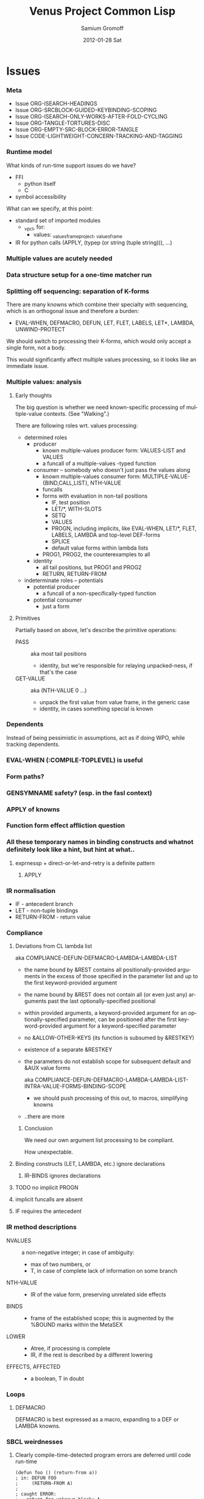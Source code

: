 #+TITLE:     Venus Project Common Lisp
#+AUTHOR:    Samium Gromoff
#+EMAIL:     _deepfire@feelingofgreen.ru
#+DATE:      2012-01-28 Sat
#+DESCRIPTION: The birth of an implementation of Common Lisp.
#+KEYWORDS: lisp, venus, project, futurology
#+LANGUAGE:  en
#+OPTIONS:   H:3 num:t toc:t \n:nil @:t ::t |:t ^:t -:t f:t *:t <:t
#+OPTIONS:   TeX:t LaTeX:t skip:nil d:nil todo:t pri:nil tags:not-in-toc
#+INFOJS_OPT: view:nil toc:nil ltoc:t mouse:underline buttons:0 path:http://orgmode.org/org-info.js
#+EXPORT_SELECT_TAGS: export
#+EXPORT_EXCLUDE_TAGS: noexport
#+LINK_UP:   http://www.thevenusproject.com/
#+LINK_HOME: http://www.thevenusproject.com/
#+STYLE: <link rel="stylesheet" type="text/css" href="style.css" />
#+XSLT:
#+STARTUP: odd hidestars
#+TODO:  IMPL CONFLICT K | DONE OBSOLETE
#+PROPERTY: tangle cl.py
#+PROPERTY: no-expand
#+PROPERTY: session *VPCL*
#+PROPERTY: results output silent
#+PROPERTY: exports code
#+PROPERTY: noweb no
#+PROPERTY: cache no
#+PROPERTY: comments org


* Issues
*** Meta

    - Issue ORG-ISEARCH-HEADINGS
    - Issue ORG-SRCBLOCK-GUIDED-KEYBINDING-SCOPING
    - Issue ORG-ISEARCH-ONLY-WORKS-AFTER-FOLD-CYCLING
    - Issue ORG-TANGLE-TORTURES-DISC
    - Issue ORG-EMPTY-SRC-BLOCK-ERROR-TANGLE
    - Issue CODE-LIGHTWEIGHT-CONCERN-TRACKING-AND-TAGGING

*** Runtime model

    What kinds of run-time support issues do we have?

    - FFI
      - python itself
      - C
    - symbol accessibility

    What can we specify, at this point:

    - standard set of imported modules
      - _vpcl, for:
        - values: _values_frame_project, _values_frame
    - IR for python calls (APPLY, (typep (or string (tuple string))), ...)

*** Multiple values are acutely needed
*** Data structure setup for a one-time matcher run
*** Splitting off sequencing: separation of K-forms

    There are many knowns which combine their specialty with sequencing, which is an
    orthogonal issue and therefore a burden:

    - EVAL-WHEN, DEFMACRO, DEFUN, LET, FLET, LABELS, LET*, LAMBDA, UNWIND-PROTECT

    We should switch to processing their K-forms, which would only accept a single form, not
    a body.

    This would significantly affect multiple values processing, so it looks like an immediate
    issue.

*** Multiple values: analysis
***** Early thoughts

      The big question is whether we need known-specific processing of multiple-value
      contexts. (See "Walking".)

      There are following roles wrt. values processing:

      - determined roles
        - producer
          - known multiple-values producer form: VALUES-LIST and VALUES
          - a funcall of a multiple-values -typed function
        - consumer -- somebody who doesn't just pass the values along
          - known multiple-values consumer form: MULTIPLE-VALUE-{BIND,CALL,LIST}, NTH-VALUE
          - funcalls
          - forms with evaluation in non-tail positions
            - IF, test position
            - LET/*, WITH-SLOTS
            - SETQ
            - VALUES
            - PROGN, including implicits, like EVAL-WHEN, LET/*, FLET, LABELS, LAMBDA and
              top-level DEF-forms
            - SPLICE
            - default value forms within lambda lists
          - PROG1, PROG2, the counterexamples to all
        - identity
          - all tail positions, but PROG1 and PROG2
          - RETURN, RETURN-FROM
      - indeterminate roles -- potentials
        - potential producer
          - a funcall of a non-specifically-typed function
        - potential consumer
          - just a form

***** Primitives

      Partially based on above, let's describe the primitive operations:

      - PASS :: aka most tail positions
        - identity, but we're responsible for relaying unpacked-ness, if that's the case
      - GET-VALUE :: aka (NTH-VALUE 0 ...)
        - unpack the first value from value frame, in the generic case
        - identity, in cases something special is known

*** Dependents

    Instead of being pessimistic in assumptions, act as if doing WPO, while tracking
    dependents.

*** EVAL-WHEN (:COMPILE-TOPLEVEL) is useful
*** Form paths?
*** GENSYMNAME safety? (esp. in the fasl context)
*** APPLY of knowns
*** Function form effect affliction question
*** All these temporary names in binding constructs and whatnot definitely look like a hint, but hint at what..
***** exprnessp + direct-or-let-and-retry is a definite pattern
******* APPLY
*** IR normalisation

    - IF - antecedent branch
    - LET - non-tuple bindings
    - RETURN-FROM - return value

*** Compliance
***** Deviations from CL lambda list

      aka COMPLIANCE-DEFUN-DEFMACRO-LAMBDA-LAMBDA-LIST

      - the name bound by &REST contains all positionally-provided arguments in the excess
        of those specified in the parameter list and up to the first keyword-provided
        argument
      - the name bound by &REST does not contain all (or even just any) arguments past the
        last optionally-specified positional
      - within provided arguments, a keyword-provided argument for an optionally-specified
        parameter, can be positioned after the first keyword-provided argument for a
        keyword-specified parameter
      - no &ALLOW-OTHER-KEYS (its function is subsumed by &RESTKEY)
      - existence of a separate &RESTKEY
      - the parameters do not establish scope for subsequent default and &AUX value forms

        aka COMPLIANCE-DEFUN-DEFMACRO-LAMBDA-LAMBDA-LIST-INTRA-VALUE-FORMS-BINDING-SCOPE

        - we should push processing of this out, to macros, simplifying knowns
      - ..there are more

******* Conclusion

        We need our own argument list processing to be compliant.

        How unexpectable.

***** Binding constructs (LET, LAMBDA, etc.) ignore declarations
******* IR-BINDS ignores declarations
***** TODO no implicit PROGN
***** implicit funcalls are absent
***** IF requires the antecedent
*** IR method descriptions

    - NVALUES ::
      a non-negative integer;
      in case of ambiguity:
      - max of two numbers, or
      - T, in case of complete lack of information on some branch
    - NTH-VALUE ::
      - IR of the value form, preserving unrelated side effects
    - BINDS ::
      - frame of the established scope;  this is augmented by the %BOUND marks within the MetaSEX
    - LOWER ::
      - Atree, if processing is complete
      - IR, if the rest is described by a different lowering
    - EFFECTS, AFFECTED ::
      - a boolean, T in doubt

*** Loops
***** DEFMACRO

      DEFMACRO is best expressed as a macro, expanding to a DEF or LAMBDA knowns.

*** SBCL weirdnesses
***** Clearly compile-time-detected program errors are deferred until code run-time

#+begin_example
(defun foo () (return-from a))
; in: DEFUN FOO
;     (RETURN-FROM A)
;
; caught ERROR:
;   return for unknown block: A
;
; compilation unit finished
;   caught 1 ERROR condition

FOO
\* (foo)

debugger invoked on a SB-INT:COMPILED-PROGRAM-ERROR in thread #<THREAD
                                                                "initial thread" RUNNING
                                                                 {1002921041}>:
  Execution of a form compiled with errors.
Form:
  (RETURN-FROM A)
Compile-time error:
  return for unknown block: A
#+end_example

*** Deep future
***** IR-level interop
******* GIMPLE
***** TAL x86 emission
*** CONFLICT K-core vs. MetaSEX services
*** CONFLICT SEX IR vs. the need to store information
*** OBSOLETE Lexenv processing

    Weren't we supposed to use the matcher to destructure forms?

    ..but metasex is only available for knowns, which requires all macros to be expanded..
    ..but the macroexpansion process itself needs IR-BINDS..

    we can't do that before all macroexpansion is complete.. and we need the IR-BINDS for the
    macroexpander to process lexenv changes due to macrolet/symbol-macrolet..

    If/when we make IR-BINDS use metasex, a cold version of IR-BINDS will be due?

    Right now, though, metasex implications are of no issue.

*** DONE Walking: (generic) thoughts

    In general case, is as meaningful, as close to knowns the IR tree is.

    Once the job of macroexpansion is complete, we're past the point of pain, and into the
    lands of pure sheer joy -- we no longer need to maintain dynamic scope just to be able to
    walk correctly.

    Still, we need to account for the funcall case.  Or maybe, we should convert to FUNCALLs.

    I think, that's best done in parallel with macroexpansion -- which could neatly factor in
    compiler macroexpansion.

    I think, that, at this point, it's clear that it's easier to think of the macrowalker
    separately.  Perhaps we could generalise, but that'll have to wait.

*** DONE Early macroexpansion as a separate stage

    Once we perform macroexpansion, we're supposed to be down to knowns and funcalls, that is
    a set of primitives with semantics simple enough to allow for exhaustive case analysis
    with regard to at least some of properties.

    This allows us to do analysis on subforms without paying the cost of full compilation.

*** DONE Unification of pretty-printing, well-formed-ness checking and walking
* Boot
*** Frost boot

***** Builtins management

#+begin_src python +n
def _python_builtins_dictionary():
        import builtins    as _builtins
        return _builtins.getattr(__builtins__, "__dict__", __builtins__)

import collections as _collections

class _dictator(_collections.UserDict):
        def __hasattr__(self, name): return name in self.data
        def __getattr__(self, name): return self.data[name]
        def __setitem__(self, *_):   raise  self.data["Exception"]("Dictator.")
        def __delitem__(self, *_):   raise  self.data["Exception"]("Dictator.")
        def __setattr__(self, *_):   raise  self.data["Exception"]("Dictator.")
        def __init__(self, dict):
                self.__dict__.update(data = dict)

_py = _dictator(_python_builtins_dictionary())

# Obtained by the means of: list(sorted(sys.modules["__main__"].__builtins__.__dict__.keys()))
_python_builtin_names = ['ArithmeticError', 'AssertionError', 'AttributeError',
                         'BaseException', 'BufferError', 'BytesWarning',
                         'DeprecationWarning',
                         'EOFError', 'Ellipsis', 'EnvironmentError', 'Exception',
                         ############ 'False' cannot be deleted
                         'False', 'FloatingPointError', 'FutureWarning',
                         'GeneratorExit',
                         'IOError', 'ImportError', 'ImportWarning', 'IndentationError', 'IndexError',
                         'KeyError', 'KeyboardInterrupt',
                         'LookupError',
                         'MemoryError',
                         ############ 'None' cannot be deleted
                         'NameError', 'None', 'NotImplemented', 'NotImplementedError',
                         'OSError', 'OverflowError',
                         'PendingDeprecationWarning',
                         'ReferenceError', 'ResourceWarning', 'RuntimeError', 'RuntimeWarning',
                         'StopIteration', 'SyntaxError', 'SyntaxWarning', 'SystemError', 'SystemExit',
                         ############ 'True' cannot be deleted
                         'TabError', 'True', 'TypeError',
                         'UnboundLocalError', 'UnicodeDecodeError', 'UnicodeEncodeError', 'UnicodeError', 'UnicodeTranslateError', 'UnicodeWarning', 'UserWarning',
                         'ValueError',
                         'Warning',
                         'ZeroDivisionError',
                         ###### These are both sufficiently important and _-prefixed.
                         '_', # '__build_class__', '__debug__', '__doc__', '__import__', '__name__', '__package__',
                         'abs', 'all', 'any', 'ascii',
                         'bin', 'bool', 'bytearray', 'bytes',
                         'callable', 'chr', 'classmethod', 'compile', 'complex', 'copyright', 'credits',
                         'delattr', 'dict', 'dir', 'divmod',
                         'enumerate', 'eval', 'exec', 'exit',
                         'filter', 'float', 'format', 'frozenset',
                         'getattr', 'globals',
                         'hasattr', 'hash', 'help', 'hex',
                         'id', 'input', 'int', 'isinstance', 'issubclass', 'iter',
                         'len', 'license', 'list', 'locals',
                         'map', 'max', 'memoryview', 'min',
                         'next',
                         'object', 'oct', 'open', 'ord',
                         'pow', 'print', 'property',
                         'quit',
                         'range', 'repr', 'reversed', 'round',
                         'set', 'setattr', 'slice', 'sorted', 'staticmethod', 'str', 'sum', 'super',
                         'tuple', 'type',
                         'vars',
                         'zip']
### Clean up the namespace.
def _distance_oneself_from_python():
        ## Unfortunately, the effect is global, and, seemingly,
        ## cannot be constrained to a single module.
        for name in _python_builtin_names:
                del _python_builtins_dictionary()[name]

### What's supposed to be left (but, actually, much more is):
## o  None, True, False -- notably are not AST-level, but still are invincible.
## o  __(build_class | debug | doc | import | name | package)__
## o  _python_builtins_dictionary, _python_builtin_names
## o  _python
#+end_src

***** Imports

#+begin_src python +n
###
### Some surfacial Common Lisp compatibility.
###
import re          as _re
import os          as _os
import io          as _io
import _io         as __io
import ast         as _ast
import imp         as _imp
import pdb         as _pdb
import sys         as _sys
import math        as _math
import time        as _time
import trace       as __trace
import types       as _types
import socket      as _socket
import hashlib     as _hashlib
import inspect     as _inspect
import marshal     as _marshal
import operator    as _operator
import platform    as _platform
import functools   as _functools
import itertools   as _itertools
import linecache   as _linecache
import threading   as _threading
import collections as _collections

import neutrality  as _neutrality
import frost       as _frost
#+end_src

***** Unspecific Wave 0

#+begin_src python +n
def _defaulted(x, value, type = None):
        if x is not None and type is not None:
                check_type(x, type) # Not a macro, so cannot access the actual defaulted name..
        return x if x is not None else value

def _defaulted_to_var(x, variable, type = None):
        return x if x is not None else _defaulted(x, _symbol_value(variable), type = type)

def _specifiedp(x):
        return x is not None

def _only_specified_keys(**keys):
        return dict(((k, v) for k, v in keys.items()
                     if _specifiedp(k)))

def _defaulted_keys(**keys):
        return dict((key, (default if value is None else value))
                    for key, (value, default) in keys.items())
#+end_src

***** Boot messaging

#+begin_src python +n
def _fprintf(stream, format_control, *format_args):
        try:
                _neutrality._write_string(format_control % format_args, stream)
        except UnicodeEncodeError:
                _neutrality._write_string((format_control % format_args).encode("utf-8"), stream)

def _debug_printf(format_control, *format_args):
        _fprintf(_sys.stderr, format_control + "\n", *format_args)
#+end_src

***** First-class namespaces

#+begin_src python +n
class _namespace(_collections.UserDict):
        def __str__(self):
                return "#<NAMESPACE %s>" % (repr(self.name),)
        def __init__(self, name, data_constructor = dict):
                self.name, self.data, self.properties = name, data_constructor(), _collections.defaultdict(dict)
        def __getitem__(self, x):               return self.data.__getitem__(x)
        def __hasitem__(self, x):               return self.data.__hasitem__(x)
        def names(self):                        return set(self.data.keys())
        def intersect(self, with_):             return [x for x in with_ if x in self.data] if len(self) > len(with_) else [x for x in self.data if x in with_]
        def has(self, name):                    return name in self.data
        def get(self, name):                    return self.data[name]
        def access(self, name, default = None): return (default, None) if name not in self.data else (self.data[name], True)
        def set(self, value, name):             self.data[name] = value; return value
        def grow(self, name, **keys):           self.data[name] = _namespace_type_and_constructor(name, **keys); self.setf_property(True, name, "NAMESPACEP")
        def properties(self, name):             return self.properties[name]
        def has_property(self, name, pname):    return pname in self.properties[name]
        def property(self, name, pname, default = None):
                cell = self.properties[name]
                return cell[pname] if pname in cell else default
        def setf_property(self, value, name, pname):
                self.properties[name] = value
                return value
_namespace_type_and_constructor = _namespace
_namespace = _namespace_type_and_constructor("")
#+end_src

***** Meta-boot

#+begin_src python +n
## 1. trivial enumeration for later DEFUN/DEFCLASS
__boot_defunned__, __boot_defclassed__ = set(),  set()
def boot_defun(fn):     __boot_defunned__.add(fn);    return fn
def boot_defclass(cls): __boot_defclassed__.add(cls); return cls

## 2. tagged switchables
_namespace.grow("boot", data_constructor = lambda: _collections.defaultdict(set))

def boot(set, boot, on_unboot = None):
        def definer(orig):
                def unboot():
                        _frost.setf_global(orig, orig.__name__, globals())
                        if on_unboot:
                                on_unboot()
                def linkage(*args, **keys):
                        return boot(orig, *args, **keys)
                boot.unboot = unboot
                boot.name = orig.__name__
                _namespace["boot"][set].add(boot)
                return linkage
        return definer

def _unboot_set(set):
        for x in sorted(_namespace["boot"][set], key = lambda x: x.name):
                if not hasattr(x, "unboot"):
                        error("In UNBOOT-SET \"%s\": %s has no 'unboot' attribute.", set, x)
                x.unboot()
        del _namespace["boot"][set]
        _debug_printf("; unbooted function set %s, remaining boot sets: %s", repr(set), ", ".join(_namespace["boot"].keys()))

def _interpret_toplevel_value(name_or_obj, objness_predicate):
        name, obj = ((name_or_obj.__name__, name_or_obj) if objness_predicate(name_or_obj)           else
                     (name_or_obj, None)                 if isinstance(name_or_obj, (str, symbol_t)) else
                     error("Bad cold object definition: %s", name_or_obj))
        ####### Thought paused here:
        # ..delay symbol computation!
        sym, inmod_name = ((_intern(_frost.python_name_lisp_symbol_name(name))[0], name)  if isinstance(name, str)      else
                           (name, _frost.lisp_symbol_name_python_name(symbol_name(name))) if isinstance(name, symbol_t) else
                           error("In cold definition of %s: bad name %s for a cold object.", name, repr(name)))
        return obj, sym, inmod_name

class _storyteller(_collections.UserDict):
        def __init__(self):           self.__dict__.update(dict(__call__ = lambda self, x: self.advance(x),
                                                                    data     = dict()))
        def __setattr__(self, _, __): raise Exception("\n; The Storyteller defies this intercession.")
        def advance(self, x):
                self.data[x if isinstance(x, str) else
                          x.__name__] = True
                return x
        def narrated(self, x):        return x in self.data
        def call(self, x, control, *args, hard = False):
                if x in self.data:
                        return True
                if hard:
                        raise Exception(("\n; The Storyteller quietly said: 'twas too early to mention \"%s\" " % x) + control % args)
                else:
                        warn(("too early to mention \"%s\" " % (x,)) + control, *args)
        def conclude(self):
                _debug_printf("; The Storyteller proclaimed a conclusion, which also was a new beginning.")
                self.__dict__.update(dict(__call__ = lambda *_, **__: True))
_storyteller = _storyteller()
story = _storyteller.advance
#+end_src

***** Cold types

#+begin_src python +n
_cold_class_type       = type
_cold_condition_type   = BaseException
_cold_error_type       = Exception
_cold_hash_table_type  = dict
_cold_stream_type      = __io._IOBase
_cold_function_type    = _types.FunctionType.__mro__[0]
_cold_tuple_type       = tuple
_cold_string_type      = str
_cold_list_type        = list
def _cold_simple_error(format, *args): raise _cold_error_type(format % args)
def _cold_typep(x, type):
        return isinstance(x, (type             if isinstance(x, type) else
                                  type.python_type if isinstance(x, symbol_t) else
                                  _cold_simple_error("%s is neither a python type, nor a symbol.",
                                                     x.__repr__())))
def _cold_the(type, x):
        if typep(x, type):
                return x
        else:
                raise _cold_simple_error("%s is not a %s.", x.__repr__(), type)
def _cold_check_type(x, type):
        the(type, x)
typep      = _cold_typep
the        = _cold_the
check_type = _cold_check_type
#+end_src

*** Cold boot
***** As-of-yet -homeless type predicates..

#+begin_src python +n
@boot_defun
def stringp(x):        return isinstance(x, _cold_string_type)
@boot("symbol", lambda _, o: (isinstance(o, _cold_function_type) or
                              isinstance(o, symbol_t) and o.function))
@boot_defun ## Unregistered Issue COMPLIANCE-EVALUATION-MODEL-FUNCTIONP
def functionp(o):      return isinstance(o, _cold_function_type)

def _symbol_type_specifier_p(x):
        return hasattr(x, "python_type")

def _python_type_p(x): return isinstance(o, _cold_class_type)

@boot_defun
def type_of(x):
        return type(x)
#+end_src

***** Unspecific Wave 1

#+begin_src python +n
@boot_defun
def identity(x):  return x

@boot_defun
def make_hash_table(default_constructor = None):
        return (_collections.defaultdict(default_constructor) if default_constructor else
                dict())

@boot_defun
def gethash(key, dict, default = None):
        therep = key in dict
        return (dict[key] if therep else default), therep

def _map_into_hash(f, xs,
                   key_test = lambda k: k is not None,
                   value_test = lambda _: True) -> dict:
        acc = dict()
        for x in xs:
                k, v = f(x)
                if key_test(k) and value_test(v):
                        acc[k] = v
        return acc
#+end_src

***** Boot dynamic scope

#+begin_src python +n
__global_scope__ = make_hash_table() ## To be replaced later, by VARDB.

class _thread_local_storage(_threading.local):
        def __init__(self):
                self.dynamic_scope = []

__tls__ = _thread_local_storage()

# The symmetry invariance is _IMPORTANT_, as you probably can imagine!
def _dynamic_scope_push(scope):
        __tls__.dynamic_scope.append(scope)
def _dynamic_scope_pop():
        __tls__.dynamic_scope.pop()

def _find_dynamic_frame(name):
        for scope in reversed(__tls__.dynamic_scope):
                if name in scope:
                        return scope
        if name in __global_scope__:
                return __global_scope__

def _list_dynamic_frames():
        return __tls__.dynamic_scope

def _dynamic_frame_for_set(name, force_toplevel = None):
        return (__global_scope__ if force_toplevel else
                (_find_dynamic_frame(name) or
                 (__tls__.dynamic_scope[-1] if __tls__.dynamic_scope else
                  __global_scope__)))

def _symbol_value(name):
        frame = _find_dynamic_frame(name)
        return (frame[name] if frame else
                error(AttributeError, "Unbound variable: %s." % name))

def _do_pyimport_symbol(symbol, globals):
        inmod_name = _frost.lisp_symbol_name_python_name(symbol_name(symbol))
        _frost.setf_global(symbol, inmod_name, globals)

def _pyimport_symbol(symbol, globals = None):
        _do_pyimport_symbol(_boot_check_type(symbolp, symbol), globals = _defaulted(globals, _py.globals()))

def _intern_and_bind_names_in_module(*names, globals = None):
        globals = _defaulted(globals, _py.globals())
        for name in names:
                _pyimport_symbol(_intern(name)[0], globals)

def _intern_and_bind_names_in_module_specifically(*name_specs, globals = None):
        globals = _defaulted(globals, _py.globals())
        for pyname, name in name_specs:
                _frost.setf_global(_intern(name)[0], pyname, globals)

def _boot_symbolicate_global_dynamic_scope():
        def upgrade_scope(xs):
                kvs = list(xs.items())
                for k, v in kvs:
                        del xs[k]
                        sym = _intern_in_package(k, __cl)[0]
                        xs[sym] = v
                        _do_pyimport_symbol(sym, globals())
        assert not __tls__.dynamic_scope
        upgrade_scope(__global_scope__)

def _do_set(name, value, force_toplevel):
        _dynamic_frame_for_set(name, force_toplevel = force_toplevel)[name] = value
        return value

@boot("symbol",
      lambda _string_set, name, value, force_toplevel = None:
      _string_set(name, value, force_toplevel = force_toplevel, symbolicp = False),
      on_unboot = _boot_symbolicate_global_dynamic_scope)
def _string_set(symbol_name, value, force_toplevel = None, symbolicp = True):
        isinstance(symbol_name, str) or \
                 error("The first argument to %%STRING-SET must be a string, was: %s.", symbol_name.__repr__())
        name = _intern(symbol_name)[0] if symbolicp else symbol_name
        _do_set(name, value, force_toplevel)
        symbolicp and _pyimport_symbol(name)
        return value

# @boot("typep", lambda _, __, ___: error("A violent faecal odour hung in the air.."))
# @boot_defun
# def set(symbol, value, *_, force_toplevel = False):
#         _do_set(the(symbol_t, symbol), value, force_toplevel)
#         return value

@boot("symbol", lambda _, name: _find_dynamic_frame(_boot_check_type(stringp, name)) and t)
@boot_defun
def boundp(symbol):
        # Unregistered Issue COMPLIANCE-BOUNDP-ACCEPTS-STRINGS
        return _find_dynamic_frame(the(symbol_t, symbol)) and t
#+end_src

***** Boot conditions: WARN, ERROR

#+begin_src python +n
def _conditionp(x):
        return isinstance(x, _cold_condition_type)

@boot("typep", lambda _, datum, *args, default_type = None, **keys:
              Exception(datum % args) if isinstance(datum, str) else
              (datum if not (args or keys) else
               error("Bad, bad evil is rising.  Now go and kill everybody.")) if _conditionp(datum) else
              datum(*args, **keys))
def _coerce_to_condition(datum, *args, default_type = None, **keys):
        def not_a_condition_specifier_error(x):
                raise Exception("Cannot coerce %s to a condition." % repr(x))
        type_specifier = _defaulted(default_type, error_t) if isinstance(datum, str) else datum

        type_ = (type_specifier             if isinstance(type_specifier, type)                                     else
                 None                       if _conditionp(type_specifier)                                          else
                 type_specifier.python_type if isinstance(type_specifier, symbol_t) and _symbol_type_specifier_p(type_specifier) else
                 not_a_condition_specifier_error(datum))
        cond = (datum              if type_ is None   else # Already a condition.
                type_(datum % args) if isinstance(datum, str) else
                type_(*args, **keys))
        return cond

@boot("typep", lambda _, datum, *args, **keys:
              _debug_printf("COLD WARNING: " + datum, *args, **keys))
@boot_defun
def warn(control, *args, **keys):
        condition = _coerce_to_condition(control, *args, **keys)
        check_type(condition, warning_t)
        signal(condition)
        badness = _poor_man_etypecase(condition,
                                      (style_warning_t, "STYLE-WARNING"),
                                      (warning_t,       "WARNING"))
        format(_symbol_value(_error_output_), "%s: %s\n", badness, condition)
        return nil

# @boot(lambda error, datum, *args, **keys: _frost.raise_exception(_coerce_to_condition(datum, *args, **keys)))
@boot_defun
def error(datum, *args, **keys):
        ## Shouldn't we ditch Python compat entirely, doing instead
        ## the typical SIGNAL/INVOKE-DEBUGGER thing?
        raise _coerce_to_condition(datum, *args, **keys)

def _boot_check_type(pred, x):
        return x if pred(x) else error("A violent faecal odour hung in the air..")
#+end_src

*** Symbols
***** Package system
******* Package system conditions

#+begin_src python +n

def _package_not_found_error(x):
        error("The name \"%s\" does not designate any package.", x)

def _symbol_conflict_error(op, obj, pkg, x, y):
        error(simple_package_error_t, "%s %s causes name-conflicts in %s between the following symbols: %s, %s." %
              (op, obj, pkg, x, y))

def _symbols_not_accessible_error(package, syms):
        def pp_sym_or_string(x):
                return "\"%s\"" % x if isinstance(x, str) else _print_nonkeyword_symbol(x)
        error(simple_package_error_t, "These symbols are not accessible in the %s package: (%s).",
              package_name(package), ", ".join((pp_sym_or_string(x) for x in syms)))
#+end_src

******* Package system classes

#+begin_src python +n
_namespace.grow("PACKAGES")

@boot_defclass
class package_t(_collections.UserDict):
        def __repr__ (self): return "#<PACKAGE \"%s\">" % self.name # Cold PRINT-UNREADABLE-OBJECT
        def __bool__(self):  return True                            # Non-false even if empty.
        def __hash__(self):  return hash(id(self))
        def __init__(self, name, use = [], nicknames = [], internal_symbols = 10, external_symbols = 10,
                     filename = "", ignore_python = False, python_exports = True, boot = False):
                internal_symbols = external_symbols = "IGNORE"
                ## DEPENDENCY: USE-PACKAGE
                ## DEPENDENCY: INTERN
                def validate_requested_package_names(name, nicknames):
                        # Unregistered Issue COMPLIANCE-PACKAGE-REDEFINITION
                        name = "IGNORE"
                        nickname_conflicts = _namespace["PACKAGES"].intersect(nicknames)
                        for n_c in nickname_conflicts:
                                p = _namespace["PACKAGES"][n_c]
                                if p.name == n_c: error("\"%s\" is a package name, so it cannot be a nickname for \"%s\".", n_c, name)
                                else:             error("\"%s\" is already a nickname for \"%s\".", n_c, p.name)
                def setup_package_usage(p, used):
                        ## Issue _CCOERCE_TO_PACKAGE-WEIRD-DOUBLE-UNDERSCORE-NAMING-BUG
                        # coercer = (_ccoerce_to_package if boot else
                        #            _coerce_to_package)
                        p.used_packages  = set(find_package(x) or _package_not_found_error(x)
                                               for x in used)
                        p.packages_using = set()
                        if p.used_packages and _storyteller.call("use_package", "using %s into %s", used, p):
                                for u_p in p.used_packages:
                                        assert isinstance(u_p, type(p))
                                        use_package(p, u_p)
                ## __init__()
                assert isinstance(name, str)
                self.name = name
                self.nicknames = nicknames

                validate_requested_package_names(name, nicknames)

                self.own         = set()                         # sym
                self.imported    = set()                         # sym
              # self.present     = own + imported
                self.inherited   = _collections.defaultdict(set) # sym -> set(pkg) ## _mapsetn(_slotting("external"), used_packages) -> source_package
                self.accessible  = make_hash_table()             # str -> sym          ## accessible = present + inherited
                self.external    = set()                         # sym                 ## subset of accessible
              # self.internal    = accessible - external

                setup_package_usage(self, use)

                ## Hit the street.
                self.data          = self.accessible
                _namespace["PACKAGES"].set(self, name)
                for nick in nicknames:
                        _namespace["PACKAGES"].set(self, nick)

@boot("symbol", lambda _, name, **keys: package_t(name, **keys))
@boot_defun
def make_package(name, **keys):
        return package_t(name, **keys)

@boot("symbol", lambda _, x: isinstance(x, package_t))
@boot_defun
def packagep(x): return isinstance(x, package_t)

@boot_defun
def package_name(x): return x.name

@boot_defun
def find_package(name):
        return (name if packagep(name) else
                _namespace["PACKAGES"].access(name if isinstance(name, str) else symbol_name(name))[0] or nil)

@boot_defun
def package_used_by_list(package):
        p = _coerce_to_package(package)
        return p.packages_using if p else _package_not_found_error(package)

@boot_defclass
class symbol_t(): # Turned to a symbol, during the package system bootstrap.
        def __str__(self):
                return _print_symbol(self)
        def __repr__(self):
                return str(self)
        def __init__(self, name):
                (self.name, self.package,
                 (self.function,
                  self.macro_function,
                  self.compiler_macro_function,
                  self.symbol_macro_expansion,
                  self.known)) = name, nil, (None, nil, nil, None, nil)
                ## Critically, the compiler must never produce two symbols with the same
                ## package and name.
                self.function_pyname = None
                self.symbol_pyname   = None
        def __bool__(self):
                return self is not nil

@boot("symbol", lambda _, name, **keys: symbol_t(name))
@boot_defun
def make_symbol(name, **keys):
        return symbol_t(name, **keys)

@boot("symbol", lambda _, x: isinstance(x, symbol_t))
@boot_defun
def symbolp(x):  return isinstance(x, symbol_t)

@boot_defun
def keywordp(x): return isinstance(x, symbol_t) and symbol_package(x) is __keyword

@boot_defun
def symbol_name(x):            return x.name
@boot_defun
def symbol_package(x):         return x.package
@boot_defun # Unregistered Issue COMPLIANCE-SYMBOL-VALUE
def symbol_value(symbol):      return _symbol_value(the(symbol_t, symbol))
## Unregistered Issue FDEFINITION-SYMBOL-FUNCTION-AND-COMPILER-GFUNS-NEED-SYNCHRONISATION
def _symbol_function(symbol):  return (symbol.known          or
                                       symbol.macro_function or
                                       symbol.function       or
                                       _debug_printf("no fun: %s", symbol) or
                                       error(undefined_function_t, symbol))

def _do_find_symbol(str, package):
        return gethash(str, package.accessible, None)[0]

def _find_symbol_or_fail(x, package = None):
        sym = _do_find_symbol(x, _coerce_to_package(package))
        return (sym if sym is not None else
                _symbols_not_accessible_error(p, [x]))

def _symbol_relation(x, p):
        "NOTE: here we trust that X belongs to P, when it's a symbol."
        s = gethash(x, p.accessible, None)[0] if isinstance(x, str) else x
        if s is not None:
                return _keyword("INHERITED" if s.name in p.inherited else
                                "EXTERNAL"  if s      in p.external  else
                                "INTERNAL")

def _find_symbol(str, package):
        s = _do_find_symbol(str, package)
        return ((s, _symbol_relation(s, package)) if s is not None else
                (None, None))

def _symbol_accessible_in(x, package):
        return (x.name in package.accessible and
                package.accessible[x.name] is x)

@boot_defun
def find_symbol(str, package = None):
        return _find_symbol(str, _coerce_to_package(package))

@boot("print", lambda _, s, **__:
              (("#"            if not s.package                               else
                ""             if s.package is __keyword or s.package is __cl else
                s.package.name) + (""  if s.package is __cl                                                         else
                                   ":" if (not s.package or s.name in s.package.external or s.package is __keyword) else
                                   "::") + s.name))
def _print_symbol(s, escape = None, gensym = None, case = None, package = None, readably = None):
        # Specifically, if *PRINT-READABLY* is true, printing proceeds as if
        # *PRINT-ESCAPE*, *PRINT-ARRAY*, and *PRINT-GENSYM* were also true, and
        # as if *PRINT-LENGTH*, *PRINT-LEVEL*, AND *PRINT-LINES* were false.
        #
        # If *PRINT-READABLY* is false, the normal rules for printing and the
        # normal interpretations of other printer control variables are in
        # effect.
        #
        # Individual methods for PRINT-OBJECT, including user-defined methods,
        # are responsible for implementing these requirements.
        package  = _defaulted_to_var(package,  _package_)
        if not packagep(package):
                _here("------------------------------------------------------------\npackage is a %s: %s" % (type_of(package), package,))
        readably = _defaulted_to_var(readably, _print_readably_)
        escape   = _defaulted_to_var(escape,   _print_escape_) if not readably else t
        case     = _defaulted_to_var(case,     _print_case_)   if not readably else _keyword("UPCASE")
        gensym   = _defaulted_to_var(gensym,   _print_gensym_) if not readably else t
        # Because the #: syntax does not intern the following symbol, it is
        # necessary to use circular-list syntax if *PRINT-CIRCLE* is true and
        # the same uninterned symbol appears several times in an expression to
        # be printed. For example, the result of
        #
        # (let ((x (make-symbol "FOO"))) (list x x))
        #
        # would be printed as (#:FOO #:FOO) if *PRINT-CIRCLE* were
        # false, but as (#1=#:FOO #1#) if *PRINT-CIRCLE* were true.
        return ((""                       if not escape                        else
                 ":"                      if s.package is __keyword            else
                 ""                       if _symbol_accessible_in(s, package) else
                 ("#:" if gensym else "") if not s.package                     else
                 (s.package.name + (":"
                                    if s in s.package.external else
                                    "::"))) +
                _case_xform(case, s.name))

def _core_package_init():
        global __cl, __keyword
        __cl      = make_package("COMMON-LISP", nicknames = ["CL"])
        __keyword = make_package("KEYWORD")

_core_package_init()

def _do_intern_symbol(s, p):
        p.own.add(s)
        p.accessible[s.name], s.package = s, p
        if p is __keyword: # CLHS 11.1.2.3.1 Interning a Symbol in the KEYWORD Package
                p.external.add(s)
        return s

def _cold_make_nil():
        nil = symbol_t.__new__(symbol_t)
        (nil.name,
         nil.package,
         nil.function,
         nil.macro_function,
         nil.compiler_macro_function,
         nil.symbol_macro_expansion,
         nil.known) = "NIL", __cl, nil, nil, nil, None, nil
        nil.symbol_pyname, nil.function_pyname = None, None
        return _do_intern_symbol(nil, __cl)

NIL = nil = _cold_make_nil()

@boot_defun
def null(x): return x is nil or x == ()
#+end_src

******* Package system core

#+begin_src python +n
def _intern_in_package(x, p):
        s, presentp = (error("X must be a string: %s.", repr(x)) if not isinstance(x, str) else
                       (p.accessible.get(x), True)                   if x in p.accessible              else
                       (None,                False))
        if not presentp:
                s = _do_intern_symbol(make_symbol(x), p)
        return s, presentp

def _coerce_to_package(x, if_null = "current"):
        return (find_package(x)                                              if isinstance(x, (str, symbol_t, package_t)) else
                (_symbol_value(_package_) if if_null == "current" else
                 _package_not_found_error(x))                                if (not x)                                   else
                simple_type_error("COERCE-TO-PACKAGE accepts only package designators -- packages, strings or symbols, was given '%s' of type %s.",
                                  x, type_of(x)))

@boot("symbol", lambda _intern, x, package = None:
              _intern(x, package or __cl))
def _intern(x, package = None):
        "A version of INTERN, that does not compute the relationship between SYMBOL and designated PACKAGE."
        return _intern_in_package(x, find_package(package) if package else
                                     _symbol_value(_package_))

def _keyword(s, upcase = True):
        return _intern((s.upper() if upcase else s),
                       __keyword)[0]

def _use_package_symbols(dest, src, syms):
        conflict_set = { x.name for x in syms.values() } & set(dest.accessible.keys())
        for name in conflict_set:
                if syms[name] is not dest.accessible[name]:
                        _symbol_conflict_error("USE-PACKAGE", src, dest, syms[name], dest.accessible[name])
        ## no conflicts anymore? go on..
        for name, sym in syms.items():
                dest.inherited[sym].add(src)
                if name not in dest.accessible: # Addition of this conditional is important for package use loops.
                        dest.accessible[name] = sym
                        # if dest.name == "SWANK" and src.name == "INSPECTOR":
                        #         debug_printf("merging %s into %s: test: %s", s, dest, _read_symbol(_print_nonkeyword_symbol(s)))

@story
@boot_defun
def use_package(dest, src):
        dest, src = _coerce_to_package(dest), _coerce_to_package(src)
        symhash = _map_into_hash(lambda x: (x.name, x), src.external)
        _use_package_symbols(dest, src, symhash)
        src.packages_using.add(dest)
        dest.used_packages.add(src)

@boot_defun
def intern(x, package = None):
        package = _coerce_to_package(package)
        s, found_in_package = _intern(x, package)
        return s, (_symbol_relation(s, package) if found_in_package else
                   None)

@boot_defun
def defpackage(name, use = [], export = []):
        p = make_package(name, use = use)
        for symname in export:
                _not_implemented("DEFPACKAGE: :EXPORT keyword") # XXX: populate the for-INTERN-time-export set of names
        return p

@boot_defun
def in_package(name):
        _string_set("*PACKAGE*", _coerce_to_package(name), force_toplevel = t)

@boot_defun
def export(symbols, package = None):
        symbols, package = symbols if isinstance(symbols, list) else [symbols], _coerce_to_package(package)
        assert(all(isinstance(x, symbol_t)
                   for x in symbols))
        symdict = _map_into_hash(lambda x: (x.name, x), symbols)
        for user in package.packages_using:
                _use_package_symbols(user, package, symdict)
        # No conflicts?  Alright, we can proceed..
        symset = set(symdict.values())
        for_interning = symset & set(package.inherited)
        for sym in for_interning:
                del package.inherited[sym]
                self.internal.add(sym)
        package.external |= symset
        return True

@boot_defun
def import_(symbols, package = None, populate_module = True):
        p = _coerce_to_package(package)
        symbols = _ensure_list(symbols)
        module = _find_module(_frost.lisp_symbol_name_python_name(package_name(p)),
                              if_does_not_exist = "continue")
        for s in symbols:
                ps, accessible = gethash(s.name, p.accessible)
                if ps is s:
                        continue
                elif accessible: # conflict
                        _symbol_conflict_error("IMPORT", s, p, s, ps)
                else:
                        p.imported.add(s)
                        p.accessible[s.name] = s
                        if module:
                                _not_implemented("Namespace merging.")
                                # Issue SYMBOL-VALUES-NOT-SYNCHRONISED-WITH-PYTHON-MODULES
                                # python_name = _frost.lisp_symbol_name_python_name(s.name)
                                # module.__dict__[python_name] = ???
        return t
#+end_src

******* Package system init

#+begin_src python +n
def _protosymbolicate(x, name, slot):
        sym, _ = _intern(name)
        setattr(sym, slot, x)
        return sym

def _symbolicate(x, name, slot, globals):
        sym = _protosymbolicate(x, name, slot)
        pyname = _frost.lisp_symbol_name_python_name(name)
        _frost.setf_global(sym, pyname, globals)

def _init_package_system_0():
        global __packages__
        global __keyword
        global t, T, make_symbol, make_package
        __core_symbol_names__ = [
                "QUOTE",
                "ABORT", ("CONTINUE", "continue_"), ("BREAK", "break_"),
                "&OPTIONAL", "&REST", "&KEY", "&BODY", "&ALLOW-OTHER-KEYS", "&WHOLE",
                "&RESTKEY", # pythonism
                ]
        __more_symbol_names__ = [
                "SOME", "EVERY", "LOCALLY", "MACROLET", "SYMBOL_MACROLET"
                ]
        __packages__ = make_hash_table()
        T = t              = _intern("T", __cl)[0]     # Nothing much works without this.
        nil.__contains__   = lambda _: False
        nil.__getitem__    = lambda _, __: nil
        nil.__length__     = lambda _: 0
        nil.__iter__       = lambda _: None
        nil.__reversed__   = lambda _: None
        __global_scope__.update({ "T": t, "NIL": nil })
        export([t, nil] + [_intern(n[0] if isinstance(n, tuple) else n, __cl)[0]
                           for n in __core_symbol_names__ + __more_symbol_names__],
               __cl)
        for spec in __core_symbol_names__ + __more_symbol_names__:
                lisp_name, python_name = (spec, _frost.lisp_symbol_name_python_name(spec)) if isinstance(spec, str) else spec
                _frost.setf_global(_find_symbol_or_fail(lisp_name, __cl), python_name, globals())
                # Unregistered Issue PACKAGE-SYSTEM-INIT-SHOULD-USE-GLOBAL-SETTER-INSTEAD-OF-CUSTOM-HACKERY
        # secondary
        package_t("COMMON-LISP-USER", use = [__cl], boot = True)
        __global_scope__["*PACKAGE*"] = __cl # COLD-SETQ
        _protosymbolicate(symbol_t, "SYMBOL", "python_type")
        @boot_defun
        def make_symbol(name):
                return symbol_t(name)
        _protosymbolicate(package_t, "PACKAGE", "python_type")
        @boot_defun
        def make_package(name, nicknames = [], use = []):
                if nicknames:
                        _not_implemented("In MAKE-PACKAGE %s: package nicknames are ignored.", repr(name))
                return package_t(name if isinstance(name, str) else symbol_name(name),
                                 ignore_python = True, use = [])

_init_package_system_0()

_unboot_set("symbol")
# _unboot_set("print") # This can turn 4.8s of debug printing into 30+s
#+end_src

***** GENSYM

#+begin_src python +n
__gensym_counter__ = 0

def _gensymname(x = "N"):
        # Unregistered Issue GENSYM-NOT-THREAD-SAFE
        global __gensym_counter__
        __gensym_counter__ += 1
        return x + str(__gensym_counter__)

@boot_defun
def gensym(x = "G"):
        # A version adding a name is defined later: GENSYM-TN.
        return make_symbol(_gensymname(x))
#+end_src

*** Dynamic scope

#+begin_src python +n
class _env_cluster(object):
        def __init__(self, cluster):
                self.cluster = cluster
        def __enter__(self):
                _dynamic_scope_push(self.cluster)
        def __exit__(self, t, v, tb):
                _dynamic_scope_pop()

class _dynamic_scope(object):
        "Courtesy of Jason Orendorff."
        def let(self, **keys):
                return _env_cluster(keys)
        def maybe_let(self, p, **keys):
                return _env_cluster(keys) if p else None
        def __getattr__(self, name):
                return symbol_value(name)
        def __setattr__(self, name, value):
                error(AttributeError, "Use SET to set special globals.")

__dynamic_scope__ = _dynamic_scope()
env = __dynamic_scope__             # shortcut..

@boot_defun
def progv(vars = None, vals = None, body = None, **cluster):
        """Two usage modes:
progv([\"foovar\", \"barvar\"],
      [3.14, 2.71],
      lambda: body())

with progv(foovar = 3.14,
           barvar = 2.71):
      body()

..with the latter being lighter on the stack frame usage."""
        if body:
                with _env_cluster(dict(zip(vars, vals))):
                        return body()
        else:
                return _env_cluster(vars if hash_table_p(vars) else
                                    cluster)

#+end_src

*** Non-local transfers of control
***** CATCH, THROW, BLOCK, RETURN-FROM

#+begin_src python +n
# WARNING: non-specific try/except clauses and BaseException handlers break this!
class __catcher_throw__(_cold_condition_type):
        def __init__(self, ball, value, reenable_pytracer = nil):
                self.ball, self.value, self.reenable_pytracer = ball, value, reenable_pytracer
        def __str__(self):
                return "@<ball %s>" % (self.ball,)

def __catch(ball, body):
        "This seeks the stack like mad, like the real one."
        try:
                return body()
        except __catcher_throw__ as ct:
                # format(t, "catcher %s, ball %s -> %s", ct.ball, ball, "caught" if ct.ball is ball else "missed")
                if ct.ball is ball:
                        __catch_maybe_reenable_pytracer(ct)
                        return ct.value
                else:
                        raise

def __catch_maybe_reenable_pytracer(ct):
        if ct.reenable_pytracer:
                _frost.enable_pytracer()

def __throw(ball, value):
        "Stack this seeks, like mad, like the real one."
        raise __catcher_throw__(ball = ball, value = value, reenable_pytracer = boundp(_signalling_frame_))

def __block__(fn):
        "An easy decorator-styled interface for block establishment."
        nonce = gensym("BLOCK-")
        ret = (lambda *args, **keys:
                       __catch(nonce,
                               lambda: fn(*args, **keys)))
        setattr(ret, "ball", nonce)
        return ret

def __block(nonce_or_fn, body = None):
        """A lexically-bound counterpart to CATCH/THROW.
Note, how, in this form, it is almost a synonym to CATCH/THROW -- the lexical aspect
of nonce-ing is to be handled manually."""
        if not body: # Assuming we were called as a decorator..
                return __block__(nonce_or_fn)
        else:
                return __catch(nonce_or_fn, body)

@boot_defun
def __return_from(nonce, value):
        nonce = ((getattr((symbol_function(nonce) if isinstance(nonce, symbol_t) else
                           nonce), "ball", None) or
                  error("RETURN-FROM was handed a function %s, but it is not cooperating in the "
                        "__BLOCK__ nonce passing syntax.", nonce)) if isinstance(nonce, _cold_function_type) else
                 ## This can mean either the @defun-ned function, or absent a function definition, the symbol itself.
                 (getattr(nonce.function, "ball", nonce))          if isinstance(nonce, symbol_p)            else
                 nonce                                             if isinstance(nonce, str)                 else
                 error("In RETURN-FROM: nonce must either be a string, or a function designator;  was: %s.", repr(nonce)))
        __throw(nonce, value)
#+end_src

***** Condition system: SIGNAL

#+begin_src python +n
## standard globals:
_string_set("*DEBUGGER-HOOK*",         nil)
_string_set("*INVOKE-DEBUGGER-HOOK*",  nil)

## non-standard:
_string_set("*HANDLER-CLUSTERS*", [])
_string_set("*PRESIGNAL-HOOK*",   nil)
_string_set("*PREHANDLER-HOOK*",  nil)

def _set_condition_handler(fn):
        _frost.set_tracer_hook("exception", fn)

@boot_defun
def signal(cond):
        handler_clusters = _symbol_value(_handler_clusters_)
        for n, cluster in enumerate(reversed(handler_clusters)):
                ## Unregistered Issue CLUSTERS-NOT-PROPERLY-UNWOUND-FOR-HANDLERS
                for type, handler in cluster:
                        if not isinstance(type, str):
                                if isinstance(cond, type):
                                        hook = _symbol_value(_prehandler_hook_)
                                        if hook:
                                                frame = assoc("__frame__", cluster)
                                                assert(frame)
                                                hook(cond, frame, hook)
                                        with progv({ _handler_clusters_: handler_clusters[:-(n + 1)]}):
                                                handler(cond)
        return nil

def _run_hook(variable, condition):
        old_hook = symbol_value(variable)
        if old_hook:
                with progv({ variable: nil }):
                        old_hook(condition, old_hook)
#+end_src

***** Stab at INVOKE-DEBUGGER

#+begin_src python +n
def _flush_standard_output_streams():
        _warn_not_implemented()

def _funcall_with_debug_io_syntax(function, *args, **keys):
        _warn_not_implemented()
        return function(*args, **keys)

_intern_and_bind_names_in_module("*DEBUG-CONDITION*", "*DEBUG-RESTARTS*", "*NESTED-DEBUG-CONDITION*")

def _show_restarts(restarts, stream):
        _warn_not_implemented()

def _invoke_debugger(condition):
        ## SBCL is being careful to not handle STEP-CONDITION here..
        with progv({_debug_condition_: condition,
                    _debug_restarts_: compute_restarts(condition),
                    _nested_debug_condition_: nil }):
                def error_handler_body(condition):
                        _string_set("*NESTED-DEBUG-CONDITION*", condition)
                        ndc_type = type_of(condition)
                        format(_symbol_value(_error_output_),
                               "\nA %s was caught when trying to print %s when "
                               "entering the debugger. Printing was aborted and the "
                               "%s was stored in %s.\n",
                               ndc_type, _debug_condition_, ndc_type, _nested_debug_condition_)
                        if isinstance(condition, cell_error_t):
                                format(_symbol_value(_error_output_),
                                       "\n(CELL-ERROR-NAME %s) = %s\n",
                                       _nested_debug_condition_, cell_error_name(condition))
                handler_case(lambda: _print_debugger_invocation_reason(condition,
                                                                       _symbol_value(_error_output_)),
                             (error_t, error_handler_body))
                try:
                        pass
                finally:
                        with progv({ _standard_output_: _symbol_value(_standard_output_),
                                     _error_output_:    _symbol_value(_debug_io_) }):
                                format(_symbol_value(_debug_io_), "\nType HELP for debugger help, or (VPCL:QUIT) to exit from VPCL.\n\n")
                                _show_restarts(_symbol_value(_debug_restarts_), _symbol_value(_debug_io_))
                                _internal_debug()

@boot_defun
def invoke_debugger(condition):
        "XXX: non-compliant: doesn't actually invoke the debugger."
        _run_hook(_invoke_debugger_hook_, condition)
        _run_hook(_debugger_hook_, condition)
        if not (packagep(_symbol_value(_package_)) and
                package_name(_symbol_value(_package_))):
                _string_set("*PACKAGE*", find_package("CL-USER"))
                format(_symbol_value(_error_output_),
                       "The value of %s was not an undeleted PACKAGE. It has been reset to %s.",
                       _package_, _symbol_value(_package_))
        _flush_standard_output_streams()
        return _funcall_with_debug_io_syntax(_invoke_debugger, condition)
#+end_src

*** Type system
***** Type predicates

#+begin_src python +n
def integerp(o):      return isinstance(o, int)
def floatp(o):        return isinstance(o, float)
def complexp(o):      return isinstance(o, complex)
def numberp(o):       return isinstance(o, (int, float, complex))
def hash_table_p(o):  return isinstance(o, _cold_hash_table_type)
def _listp(o):        return isinstance(o, _cold_list_type)
def _boolp(o):        return isinstance(o, bool)
def sequencep(x):     return getattr(type(x), "__len__", None) is not None
#+end_src

***** Types mappable to python

#+begin_src python
def _define_python_type_map(symbol_or_name, type_):
        not isinstance(symbol_or_name, (str, symbol_t)) and \
            error("In DEFINE-PYTHON-TYPE-MAP: first argument must be either a string or a symbol, was: %s.", repr(symbol_or_name))
        not isinstance(type_, type) and \
            error("In DEFINE-PYTHON-TYPE-MAP: second argument must be a Python type, was: %s.", repr(type_))
        symbol = (symbol_or_name if symbolp(symbol_or_name) else
                  _intern(symbol_or_name)[0])
        _protosymbolicate(type_, symbol.name, "python_type")
        _frost.setf_global(type_, _frost.lisp_symbol_name_python_type_name(symbol.name),
                           globals = globals())
        symbol.python_type = type_
        return symbol

_define_python_type_map("INTEGER",           int)
_define_python_type_map("FLOAT",             float)
_define_python_type_map("COMPLEX",           complex)

_define_python_type_map("STRING",            str)
_define_python_type_map("HASH-TABLE",        _cold_hash_table_type)

_define_python_type_map("FUNCTION",          _cold_function_type)

_define_python_type_map("STREAM",            _cold_stream_type)

_define_python_type_map("CLASS",             type) # Ha.

_define_python_type_map("CONDITION",         BaseException)
_define_python_type_map("ERROR",             Exception)
_define_python_type_map("SERIOUS-CONDITION", Exception)
_define_python_type_map("END-OF-FILE",       EOFError)

## non-standard type names
_define_python_type_map("PYBOOL",      bool)
_define_python_type_map("PYLIST",      list)
_define_python_type_map("PYTUPLE",     tuple)
_define_python_type_map("PYBYTES",     bytes)
_define_python_type_map("PYBYTEARRAY", bytearray)
_define_python_type_map("PYSET",       set)
_define_python_type_map("PYFROZENSET", frozenset)
#+end_src

***** Complex type specifier machinery: %TYPE-MISMATCH, @DEFTYPE, TYPEP

#+begin_src python +n
def _type_specifier_complex_p(x):
        """Determines, whether a type specifier X constitutes a
complex type specifier."""
        return isinstance(x, tuple)

def _invalid_type_specifier_error(x, complete_type = None):
        error("%s is not a valid type specifier%s.",
              x, ("" if not complete_type else
                  (" (within type specifier %s)" % (complete_type,))))

def _complex_type_mismatch(x, type):
        ret = type[0].type_predicate(x, type)
        if isinstance(ret, tuple) and len(ret) != 3:
                error("Type matcher for %s returned an invalid value: %s.", type[0], repr(ret))
        return (ret if not (isinstance(ret, tuple) and ret[2]) else
                _invalid_type_specifier_error(ret[1], complete_type = type))

def _type_mismatch(x, type_):
        """Determine, whether X does not belong to TYPE, and if so,
return a triple, specifying the specific parts of X and TYPE being in
disagreement and, as a third element, a boolean, denoting whether the
type specifier was malformed.  Otherwise, when X is of TYPE, a
negative boolean value is returned."""
        return (((not isinstance(x, type_)) and
                 (x, type_, False))                            if isinstance(type_, type)               else
                nil                                            if type_ is t                            else
                (((not isinstance(x, type_.python_type)) and
                  (x, type_, False))                           if hasattr(type_, "python_type")         else
                 _complex_type_mismatch(x, tuple([type_]))     if hasattr(type_, "type_predicate")      else
                 _invalid_type_specifier_error(type_))         if isinstance(type_, symbol_t)           else
                _complex_type_mismatch(x, type_)               if (isinstance(type_, tuple) and type_ and
                                                                   hasattr(type_[0], "type_predicate")) else
                _invalid_type_specifier_error(type_))

@boot_defun
def typep(x, type):
        return not _type_mismatch(x, type)

def _deftype(type_name_or_fn, globals = None):
        def do_deftype(fn, type_name = type_name_or_fn):
                nonlocal globals
                old_global_name = (type_name_or_fn.__name__ if functionp(type_name_or_fn) else
                                   fn.__name__)
                globals = _defaulted(globals, _py.globals())
                old_global = globals.get(old_global_name, None)
                symbol = _intern(type_name)[0]
                symbol.type_predicate = fn
                _frost.setf_global(symbol, old_global_name + ("" if old_global_name.endswith("_") else "_") + "t",
                                   globals)
                return old_global
        return (do_deftype(type_name_or_fn, type_name = _frost.python_name_lisp_symbol_name(type_name_or_fn.__name__)) if functionp(type_name_or_fn) else
                do_deftype                                                                                             if isinstance(type_name_or_fn, str)   else
                error("In DEFTYPE: argument must be either a function or a string, was: %s.",
                      repr(symbol_name_or_fn)))

@boot_defun
def the(type, x):
        mismatch = _type_mismatch(x, type)
        return (x if not mismatch else
                error(simple_type_error_t,
                      format_control = "The value %s (of type %s) is not of type %s%s.",
                      format_arguments = (x, type_of(x), type,
                                          ("" if (not _type_specifier_complex_p(type)) or type is mismatch[1] else
                                              (", specifically, the value %s is not of type %s" % (princ_to_string(mismatch[0]), mismatch[1]))))))

@boot_defun
def check_type(x, type):
        the(type, x)

def _of_type(x):
        return lambda y: typep(y, x)

def _not_of_type(x):
        return lambda y: not typep(y, x)
#+end_src

***** Complex type definitions

#+begin_src python
@_deftype
def boolean(x, type):
        return ((x, type, True)  if len(type) is not 1 else
                (x, type, False) if x not in [t, nil]      else
                nil)

@_deftype
def null(x, type):
        return ((x, type, True)  if len(type) is not 1 else
                (x, type, False) if x is not nil           else
                nil)

@_deftype
def keyword(x, type):
        return ((x, type, True)  if len(type) is not 1 else
                (x, type, False) if not keywordp(x)        else
                nil)

@_deftype("OR")
def or_(x, type):
        return ((x, type, False) if len(type) is 1 else
                _poor_man_let(list(_type_mismatch(ix, ty) for ix, ty in zip([x] * (len(type) - 1), type[1:])),
                              lambda mismatches:
                                      (_some_fast(lambda m: m and m[2] and m, mismatches) or
                                       (all(x for x in mismatches) and (x, type, False)))))

@_deftype("AND")
def and_(x, type):
        return (nil       if len(type) is 1 else
                _some_fast(lambda ix: _type_mismatch(x, ix), type[1:]))

@_deftype("NOT")
def not_(x, type):
        return ((x, type, True) if len(type) is not 2 else
                _poor_man_let(_type_mismatch(x, type[1]),
                              lambda m: ((x, type, False) if not m      else
                                         m                if m and m[2] else
                                         nil)))

@_deftype
def member(x, type):
        return ((x not in type[1:]) and
                (x, type, False))

@_deftype
def satisfies(x, type):
        return ((x, type, True) if ((len(type) is not 2) or
                                    not isinstance(type[1], _cold_function_type)) else
                ((not type[1](x)) and
                 (x, type, False)))

@_deftype
def eql(x, type):
        return ((x, type, True) if len(type) is not 2 else
                ((not eql(x, type[1])) and
                 (x, type, False)))

@_deftype
def unsigned_byte(x, type):
        return (((x, type, False) if not isinstance(x, int) or minusp(x) else nil)                        if len(type) is 1 else
                ((x, type, False) if not isinstance(x, int) or minusp(x) or (x >= 1 << type[1]) else nil) if len(type) is 2 else
                (x, type, True))

## Non-standard
@_deftype
def maybe(x, type):
        return ((x, type, True)  if len(type) is not 2 else
                _poor_man_let(_type_mismatch(x, type[1]),
                              lambda m: (nil if not m                         else
                                         m   if ((m and m[2]) or
                                                 not (x is nil or x is None)) else
                                         nil)))

@_deftype
def pylist(x, type):
        return ((x, type, True)  if len(type) is not 2      else
                (x, type, False) if not isinstance(x, list) else
                _some_fast(lambda ix: _type_mismatch(ix, type[1]), x))

@_deftype
def homotuple(x, type):
        return ((x, type, True)  if len(type) is not 2       else
                (x, type, False) if not isinstance(x, tuple) else
                _some_fast(lambda ix: _type_mismatch(ix, type[1]), x))

@_deftype
def pyseq(x, type):
        return ((x, type, True)  if len(type) is not 2               else
                (x, type, False) if not isinstance(x, (list, tuple)) else
                _some_fast(lambda ix: _type_mismatch(ix, type[1]), x))

@_deftype
def cons(x, type):
        return ((x, type, True)                           if len(type) not in (1, 3)                   else
                (x, type, False)                          if not (isinstance(x, list) and len(x) == 2) else
                _some_fast_2(_type_mismatch, x, type[1:]) if len(type) is 3                            else
                nil) 

@_deftype
def pyfixlist(x, type):
        return ((x, type, False) if not (isinstance(x, list) and len(x) == len(type) - 1) else
                _some_fast_2(_type_mismatch, x, type[1:]))

@_deftype
def pytuple(x, type):
        return ((x, type, False) if not (isinstance(x, tuple) and len(x) == len(type) - 1) else
                _some_fast_2(_type_mismatch, x, type[1:]))
# Unregistered Issue TEACHABLE-TYPE-CHECKING-PRACTICE-AND-TOOL-CONSTRUCTION

@_deftype
def partuple(x, type):
        return ((x, type, False) if not (isinstance(x, tuple) and len(x) >= len(type) - 1) else
                _some_fast_2(_type_mismatch, x, type[1:]))

__variseq__ = (pytuple_t, (eql_t, maybe_t), t) # Meta-type, heh..
@_deftype
def varituple(x, type):
        # correctness enforcement over speed?
        fixed_t, maybes_t = _prefix_suffix_if_not(_of_type(__variseq__), type[1:])
        if not all(typep(x, __variseq__) for x in maybes_t):
                return (x, type, True)   # fail
        fixlen = len(fixed_t)
        ctype = (or_t,) + tuple(t[1] for t in maybes_t)
        return ((x, type) if len(x) < fixlen else
                _some_fast_2(_type_mismatch, x[:fixlen], fixed_t) or
                _some_fast(lambda ix: _type_mismatch(ix, ctype), x[fixlen:]))

def _eql_type_specifier_p(x): return isinstance(x, tuple) and len(x) is 2 and x[0] is eql_t

_unboot_set("typep")
#+end_src

***** Type relationships, rudimentary

#+begin_src python
def subtypep(sub, super):
        def coerce_to_python_type(x):
                return (x             if isinstance(x, _cold_class_type)   else
                        x.python_type if isinstance(x, symbol_t)           else
                        error("In SUBTYPEP: arguments must be valid type designators, but %s wasn't one.", repr(x)))
        def do_subclass_check(sub, super):
                return issubclass(coerce_to_python_type(sub),
                                      coerce_to_python_type(super))
        return (do_subclass_check(sub, super)                  if super is not t                                     else
                _not_implemented("complex type relatioships: %s vs. %s.",
                                 sub, super)                   if isinstance(sub, tuple) or isinstance(super, tuple) else
                error("%s is not a valid type specifier", sub) if not (typep(sub, (or_t, type, (eql_t, t))) and
                                                                       typep(sub, (or_t, type, (eql_t, t))))         else
                sub is super or super is t)
#+end_src

*** Toplevel definitions: @DEFUN and @DEFCLASS

#+begin_src python +n
doit = False
def _make_cold_definer(definer_name, predicate, slot, preprocess, mimicry):
        def cold_definer(name_or_obj):
                obj, sym, name = _interpret_toplevel_value(name_or_obj, predicate)
                def do_cold_def(o):
                        setattr(sym, slot, o)
                        # symbol = (_intern(_defaulted(name, _frost.python_name_lisp_symbol_name(o.__name__)))[0]
                        #           if isinstance(name, str) else
                        #           name if symbolp(name) else
                        #           error("In %s: bad name %s for a cold object.", definer_name))
                        o = preprocess(o)
                        mimicry(sym, o)
                        return o
                return (do_cold_def(obj) if obj                                      else
                        do_cold_def      if isinstance(name_or_obj, (str, symbol_t)) else
                        error("In %s: argument must be either satisfy %s or be a string;  was: %s.",
                              definer_name, predicate, repr(name_or_obj)))
        cold_definer.__name__ = definer_name
        return cold_definer

del boot_defun
del boot_defclass

defun            = _cold_defun    = _make_cold_definer("%COLD-DEFUN",    functionp,
                                                       "function",    identity, _frost.make_object_like_python_function)
defclass         = _cold_defclass = _make_cold_definer("%COLD-DEFCLASS", lambda x: isinstance(x, type),
                                                       "python_type", identity,  _frost.make_object_like_python_class)
defun_with_block = _cold_defun_with_block = _make_cold_definer("%COLD-DEFUN-WITH-BLOCK", functionp,
                                                               "function", __block__, _frost.make_object_like_python_function)
for fn  in __boot_defunned__:   _frost.setf_global(defun(fn),     fn.__name__,  globals())
for cls in __boot_defclassed__: _frost.setf_global(defclass(cls), cls.__name__, globals())
doit = True
#+end_src

*** Early assorti

      We now have symbols, packages, types, semi-proper DEFUN/DEFCLASS and the top-level part of
      dynamic scope.

***** Delayed class definitions

#+begin_src python +n
@defclass
class nil():
        @classmethod
        def __instancecheck__(_, __): return False # This is an empty type
_symbolicate(nil, "NIL", "python_type", globals())

@defclass
class t():
        @classmethod
        def __instancecheck__(_, __): return True  # This is the absolute sum type
_symbolicate(t, "T", "python_type", globals())

def _attrify_args(self, locals, *names):
        for name in names:
                setattr(self, name, locals[name])

@defclass
class simple_condition_t(condition_t):
        def __init__(self, format_control, format_arguments):
                _attrify_args(self, locals(), "format_control", "format_arguments")
                # _debug_printf("About to signal a simple condition of type %s:\n%s", type(self), self)
        def __str__(self):
                try:
                        return self.format_control % (1,).__class__(self.format_arguments)
                ## Unregistered Issue PROBABLE-PYTHON-BUG-PY-IS-NONE
                except self.__class__.__mro__[-2] as x: # Workaround for the above issue..
                        return "Failed to format into %s args %s." % (self.format_control.__repr__(),
                                                                      self.format_arguments.__repr__())
        def __repr__(self):
                return self.__str__()

@defclass
class simple_error_t(simple_condition_t, error_t):
        pass
@defclass
class package_error_t(error_t):
        pass
@defclass
class simple_package_error_t(simple_error_t, package_error_t):
        pass
#+end_src

***** Rudimentary multiple values

    The implemented version of NTH-VALUES is a soft one, which doesn't fail on values not
    participating in the M-V frame protocol.

#+begin_src python +n
_intern_and_bind_names_in_module("%MV-MARKER")

def _values_frame(*xs):
        return (_mv_marker,) + xs

def _values_frame_p(x):
        return isinstance(x, tuple) and x[0] is _mv_marker

def _values_frame_values(x):
        return x[1:]

def _values_frame_project(n, values_form):
        return ((nil if n > len(values_form) - 2 else
                 values_form[n + 1])
                if _values_frame_p(values_form) else
                (nil if n else values_form))
#+end_src

***** Early object system

#+begin_src python +n
@defun
def find_class(x, errorp = t):
        _not_implemented()

@defun
def make_instance(class_or_name, **initargs):
        return (class_or_name             if isinstance(class_or_name, _cold_class_type) else
                class_or_name.python_type if isinstance(class_or_name, symbol_t)         else
                error("In MAKE-INSTANCE %s: first argument must be a class specifier.", class_or_name))(**initargs)

def _make_missing_method(cls, name):
        return lambda *_, **_k: error("Missing method %s in class %%s." % name.upper(), cls)

#+end_src

***** PRINT-UNREADABLE-OBJECT, sort of

#+begin_src python +n
def print_unreadable_object(object, stream, body, identity = None, type = None):
        write_string("#<", stream)
        if type:
                format(stream, "%s ", type_of(object).__name__)
        body()
        if identity:
                format(stream, " {%x}", id(object))
        write_string(">", stream)

#+end_src

***** Readtable and WITH-STANDARD-IO-SYNTAX

#+begin_src python +n
@defclass
class readtable_t(_collections.UserDict):
        def __init__(self, case = _keyword("upcase")):
                self.case = the((member_t, _keyword("upcase"), _keyword("downcase"), _keyword("preserve"), _keyword("invert")),
                                case)
                self.data = make_hash_table()

def readtablep(x):     return isinstance(x, readtable_t)
def readtable_case(x): return the(readtable_t, x).case

def copy_readtable(x):
        check_type(x, readtable_t)
        new = readtable(case = readtable_case(x))
        new.dict = make_hash_table()
        return new

__standard_pprint_dispatch__ = make_hash_table()          # XXX: this is crap!
__standard_readtable__       = make_instance(readtable_t) # XXX: this is crap!

_intern_and_bind_names_in_module("*PRINT-ARRAY*", "*PRINT-BASE*", "*PRINT-CASE*", "*PRINT-CIRCLE*",
                                 "*PRINT-ESCAPE*", "*PRINT-GENSYM*", "*PRINT-LENGTH*", "*PRINT-LEVEL*",
                                 "*PRINT-LINES*", "*PRINT-MISER-WIDTH*", "*PRINT-PPRINT-DISPATCH*",
                                 "*PRINT-PRETTY*", "*PRINT-RADIX*", "*PRINT-READABLY*", "*PRINT-RIGHT-MARGIN*",
                                 "*READ-BASE*", "*READ-DEFAULT-FLOAT-FORMAT*", "*READ-EVAL*",
                                 "*READ-SUPPRESS*",
                                 "*READTABLE*")
__standard_io_syntax__ = dict({_package_               : find_package("COMMON-LISP-USER"),
                                   _print_array_           : t,
                                   _print_base_            : 10,
                                   _print_case_            : _keyword("UPCASE"),
                                   _print_circle_          : nil,
                                   _print_escape_          : t,
                                   _print_gensym_          : t,
                                   _print_length_          : nil,
                                   _print_level_           : nil,
                                   _print_lines_           : nil,
                                   _print_miser_width_     : nil,
                                   _print_pprint_dispatch_ : __standard_pprint_dispatch__,
                                   _print_pretty_          : t,
                                   _print_radix_           : nil,
                                   _print_readably_        : nil,
                                   _print_right_margin_    : nil,
                                   _read_base_                 : 10,
                                   _read_default_float_format_ : "single-float",
                                   _read_eval_                 : t,
                                   _read_suppress_             : nil,
                                   _readtable_                 : __standard_readtable__})

def with_standard_io_syntax(body):
        """Within the dynamic extent of the BODY of forms, all reader/printer
control variables, including any implementation-defined ones not
specified by this standard, are bound to values that produce standard
READ/PRINT behavior. The values for the variables specified by this
standard are listed in the next figure.

Variable                     Value
*package*                    The CL-USER package
*print-array*                t
*print-base*                 10
*print-case*                 :upcase
*print-circle*               nil
*print-escape*               t
*print-gensym*               t
*print-length*               nil
*print-level*                nil
*print-lines*                nil
*print-miser-width*          nil
*print-pprint-dispatch*      The standard pprint dispatch table
*print-pretty*               nil
*print-radix*                nil
*print-readably*             t
*print-right-margin*         nil
*read-base*                  10
*read-default-float-format*  single-float
*read-eval*                  t
*read-suppress*              nil
*readtable*                  The standard readtable
"""
        with progv(**__standard_io_syntax__):
                return body()

def _set_settable_standard_globals():
        _string_set("*READ-CASE*", _keyword("UPCASE"))
        _string_set("*FEATURES*",  [])
        _string_set("*MODULES*",   [])
        _string_set("*STANDARD-INPUT*",  _sys.stdin)
        _string_set("*STANDARD-OUTPUT*", _sys.stdout)
        _string_set("*ERROR-OUTPUT*",    _sys.stderr)
        _string_set("*PRINT-ARRAY*",           __standard_io_syntax__[_print_array_])
        _string_set("*PRINT-BASE*",            __standard_io_syntax__[_print_base_])
        _string_set("*PRINT-CASE*",            __standard_io_syntax__[_print_case_])
        _string_set("*PRINT-CIRCLE*",          __standard_io_syntax__[_print_circle_])
        _string_set("*PRINT-GENSYM*",          __standard_io_syntax__[_print_gensym_])
        _string_set("*PRINT-ESCAPE*",          __standard_io_syntax__[_print_escape_])
        _string_set("*PRINT-LENGTH*",          __standard_io_syntax__[_print_length_])
        _string_set("*PRINT-LEVEL*",           __standard_io_syntax__[_print_level_])
        _string_set("*PRINT-LINES*",           __standard_io_syntax__[_print_lines_])
        _string_set("*PRINT-MISER-WIDTH*",     __standard_io_syntax__[_print_miser_width_])
        _string_set("*PRINT-PPRINT-DISPATCH*", __standard_io_syntax__[_print_pprint_dispatch_])
        _string_set("*PRINT-PRETTY*",          __standard_io_syntax__[_print_pretty_])
        _string_set("*PRINT-RADIX*",           __standard_io_syntax__[_print_radix_])
        _string_set("*PRINT-READABLY*",        __standard_io_syntax__[_print_readably_])
        _string_set("*PRINT-RIGHT-MARGIN*",    __standard_io_syntax__[_print_right_margin_])
        _string_set("*READ-BASE*",                 __standard_io_syntax__[_read_base_])
        _string_set("*READ-DEFAULT-FLOAT-FORMAT*", __standard_io_syntax__[_read_default_float_format_])
        _string_set("*READ-EVAL*",                 __standard_io_syntax__[_read_eval_])
        _string_set("*READ-SUPPRESS*",             __standard_io_syntax__[_read_suppress_])
        _string_set("*READTABLE*",                 __standard_io_syntax__[_readtable_])

_set_settable_standard_globals()
#+end_src

***** Type naming policy, unfinished (stale?)

      Two aspects are at play: the type aspect and the function aspect.

      In Python the type name has only one value associated with it, and
      this value works both as a type specifier, and as its constructor
      function -- everything in single value namespace.

      In CL this isn't so, and the symbol can have a function associated
      with it, at the same time it can be interepreted as a type
      specifier on its own, and still it might have no value attached to
      it (this is, in fact, the common case).

      To be able to correctly reflect that picture, we need to introduce
      an artificial split into the single python namespace.  So:

       - ...

***** Derived names:  %NoneType, REDUCE, SORT, %CURRY, STRINGP, %CLASSP, %NONEP etc.

#+begin_src python +n
_NoneType         = type(None)

reduce            = _functools.reduce
_repeat           = _itertools.repeat
sort              = sorted
_curry            = _functools.partial

stringp           = _neutrality.stringp
_write_string     = _neutrality._write_string

def _classp(x):     return isinstance(x, type)
def _frozensetp(o): return isinstance(o, frozenset)
def _setp(o):       return isinstance(o, (set, frozenset))
def _nonep(o):      return o is None
#+end_src

***** Constants

#+begin_src python +n
most_positive_fixnum = 67108864

def _poor_man_let(*values_and_body):
        values, body = values_and_body[:-1], values_and_body[-1]
        return body(*values)

def _poor_man_defstruct(name, *slots):
        return _collections.namedtuple(name, slots)

def _poor_man_when(test, body):
        if test:
                return body() if isinstance(body, _cold_function_type) else body

def _poor_man_case(val, *clauses):
        for (cval, body) in clauses:
                if ((val == cval or (cval is True) or (cval is t)) if not isinstance(cval, list) else
                    val in cval):
                        return body() if isinstance(body, _cold_function_type) else body

def _poor_man_ecase(val, *clauses):
        for (cval, body) in clauses:
                if ((val == cval) if not isinstance(cval, list) else
                    val in cval):
                        return body() if isinstance(body, _cold_function_type) else body
        error("%s fell through ECASE expression. Wanted one of %s.", val, [ x[0] for x in clauses ])

def _poor_man_typecase(val, *clauses):
        for (ctype, body) in clauses:
                if (ctype is t) or (ctype is True) or typep(val, ctype):
                        return body() if isinstance(body, _cold_function_type) else body

def _poor_man_etypecase(val, *clauses):
        for (ctype, body) in clauses:
                if (ctype is t) or (ctype is True) or typep(val, ctype):
                        return body() if isinstance(body, _cold_function_type) else body
        else:
                simple_type_error("%s fell through ETYPECASE expression. Wanted one of (%s).",
                                  val, ", ".join((c[0].__name__ for c in clauses)))

def _cold_constantp(form):
        # Coldness:
        #  - slow handling of constant variables
        #  - no handling of DEFCONSTANT-introduced variables
        #  - additional constant forms
        return (isinstance(form, (int, float, complex, str)) or
                (type_of(form).__name__ == "symbol" and
                 ((form.package.name == "KEYWORD") or
                  (form.package.name == "COMMON-LISP" and form.name in ["T", "NIL"]))) or
                (isinstance(form, list) and
                 (len(form) == 2                        and
                  type_of(form[0]).__name__ == "symbol" and
                  form.package.name == "COMMON-LISP"    and
                  form.name in ["QUOTE"])))
constantp = _cold_constantp
#+end_src

***** Basic string/char functions and %CASE-XFORM

#+begin_src python +n
@defun
def string_upcase(x):     return x.upper()
@defun
def string_downcase(x):   return x.lower()
@defun
def string_capitalize(x): return x.capitalize()

@defun
def char_upcase(x):       return x.upper()
@defun
def char_downcase(x):     return x.lower()
@defun
def upper_case_p(x):      return x.isupper()
@defun
def lower_case_p(x):      return x.islower()

_case_attribute_map = dict(UPCASE     = string_upcase,
                               DOWNCASE   = string_downcase,
                               CAPITALIZE = string_capitalize,
                               PRESERVE   = identity)
def _case_xform(type_, s):
        if not (isinstance(type_, symbol_t) and type_.package.name == "KEYWORD"):
                error("In CASE-XFORM: case specifier must be a keyword, was a %s: %s.", type(type_), _print_symbol(type_))
        return _case_attribute_map[type_.name](s)
#+end_src

***** Possibly dangling cold boot code

    I wonder if this boot state infrastructure is a good idea:
    - it tangles the flow of things (?)

#+begin_src python +n
def _global(x):
        """This is important due to the single namespace, and the
consequent shadowing of various specifiers."""
        return _frost.global_(x, globals())[0]

def _cold_format(destination, control_string, *args):
        string = control_string % args
        if not destination:
                return string
        else:
                _write_string(string, _sys.stderr if destination is t else destination)
format = _cold_format
def _cold_princ_to_string(x):
        return repr(x)
princ_to_string = _cold_princ_to_string
# Unregistered Issue PACKAGE-INIT-MUST-TAKE-COLD-SYMBOL-VALUES-INTO-ACCOUNT
def _cold_probe_file(pathname):
        assert(isinstance(pathname, str))
        return _os.path.exists(the(string_t, pathname))
probe_file = _cold_probe_file
#+end_src

***** Some python system stuff
******* Python module compilation

#+begin_src python +n
def _load_code_object_as_module(name, co, filename = "", builtins = None, globals = None, locals = None, register = True):
        check_type(co, type(_load_code_object_as_module.__code__))
        mod = _imp.new_module(name)
        mod.__filename__ = filename
        if builtins:
                mod.__dict__["__builtins__"] = builtins
        if register:
                _sys.modules[name] = mod
        globals = _defaulted(globals, mod.__dict__)
        locals  = _defaulted(locals, mod.__dict__)
        exec(co, globals, locals)
        return mod, globals, locals

def _load_text_as_module(name, text, filename = "", **keys):
        return _load_code_object_as_module(name, _py.compile(text, filename, "exec"),
                                           filename = filename, **keys)[0]

def _reregister_module_as_package(mod, parent_package = None):
        # this line might need to be performed before exec()
        mod.__path__ = (parent_package.__path__ if parent_package else []) + [ mod.name.split(".")[-1] ]
        if parent_package:
                dotpos = mod.name.rindex(".")
                assert dotpos
                postdot_name = mod.name[dotpos + 1:]
                setattr(parent_package, postdot_name, mod)
                parent_package.__children__.add(mod)
                mod.__parent__ = parent_package
        if packagep:
                mod.__children__ = set()

def _py_compile_and_load(*body, modname = "", filename = "", lineno = 0, **keys):
        return _load_code_object_as_module(
                modname,
                _py.compile(_ast.fix_missing_locations(_ast_module(list(body), lineno = lineno)), filename, "exec"),
                register = nil,
                filename = filename,
                **keys)

def _ast_compiled_name(name, *body, function = nil, **keys):
        mod, globals, locals = _py_compile_and_load(*body, **keys)
        return locals[function or name]
#+end_src

******* Python frames

#+begin_src python +n
def _all_threads_frames():
        return _sys._current_frames()

def _this_frame():
        return _sys._getframe(1)

_frame = type(_this_frame())

def _framep(x):
        return isinstance(x, _frame)

def _next_frame(f):
        return f.f_back if f.f_back else error("Frame \"%s\" is the last frame.", _pp_frame(f, lineno = True))

def _caller_frame(caller_relative = 0):
        return _sys._getframe(caller_relative + 2)

def _frames_calling(f = None, n = -1):
        "Semantics of N are slightly confusing, but the implementation is so simple.."
        f = _caller_frame() if f is None else the(_frame, f)
        acc = [f]
        while f.f_back and n:
                f, n = f.f_back, n - 1
                acc.append(f)
        return acc

def _caller_name(n = 0):
        return _fun_name(_frame_fun(_sys._getframe(n + 2)))

def _exception_frame():
        return _sys.exc_info()[2].tb_frame

def _top_frame():
        return _caller_frame()

def _frame_info(f):
        "Return frame (function, lineno, locals, globals, builtins)."
        return (f.f_code,
                f.f_lineno,
                f.f_locals,
                f.f_globals,
                f.f_builtins,
                )

# Issue FRAME-CODE-OBJECT-IS-NOT-FUN
def _frame_fun(f):               return f.f_code
def _frame_lineno(f):            return f.f_lineno
def _frame_locals(f):            return f.f_locals
def _frame_globals(f):           return f.f_globals
def _frame_local_value(f, name): return f.f_locals[name]

### XXX: this is the price of Pythonic pain
__ordered_frame_locals__ = dict()
def _frame_ordered_locals(f):
        global __ordered_frame_locals__
        if f not in __ordered_frame_locals__:
                __ordered_frame_locals__[f] = list(f.f_locals.keys())
        return __ordered_frame_locals__[f]

def _fun_info(f):
        "Return function (name, params, filename, lineno, nlines)."
        return (f.co_name or "<unknown-name>",
                f.co_varnames[:f.co_argcount], # parameters
                f.co_filename or "<unknown-file>",
                f.co_firstlineno,
                1 + max(f.co_lnotab or [0]),        # lines
                f.co_varnames[f.co_argcount:], # non-parameter bound locals
                f.co_freevars,
                )
def _fun_name(f):        return f.co_name
def _fun_filename(f):    return f.co_filename
def _fun_firstlineno(f): return f.co_firstlineno
def _fun_bytecode(f):    return f.co_code
def _fun_constants(f):   return f.co_consts
#+end_src

******* Frame pretty-printing

#+begin_src python +n
def _frame_fun_name(f):          return f.f_code.co_name

def _print_function_arglist(f):
        argspec = _inspect.getargspec(f)
        return ", ".join(argspec.args +
                         (["*" + argspec.varargs]   if argspec.varargs  else []) +
                         (["**" + argspec.keywords] if argspec.keywords else []))

def _pp_frame(f, align = None, handle_overflow = None, lineno = None, frame_id = None):
        fun = _frame_fun(f)
        fun_name, fun_params, filename = _fun_info(fun)[:3]
        align = ((align or 10) if handle_overflow else
                 _defaulted(align, 0))
        return ("%s%s%s %s(%s)" % (((_frame_id(f)[:4] + " ") if frame_id else ""),
                                   filename + ("" if align else ":") + (" " * (align - (len(filename) % align if align else 0))),
                                   ("%d:" % _frame_lineno(f)) if lineno else "",
                                   fun_name, ", ".join(fun_params)))

def _print_frame(f, stream = None, **keys):
        write_string(_pp_frame(f, **keys), _defaulted_to_var(stream, _debug_io_))

def _print_frames(fs, stream = None, frame_ids = None):
        for i, f in enumerate(fs):
                format(_defaulted_to_var(stream, _debug_io_), "%2d: %s\n" %
                       (i, _pp_frame(f, lineno = True, frame_id = frame_ids)))

def _backtrace(x = -1, stream = None, frame = None, frame_ids = None, offset = 0):
        _print_frames(_frames_calling(_defaulted(frame, _this_frame()))[1 + offset:x],
                      _defaulted_to_var(stream, _debug_io_),
                      frame_ids = frame_ids)

def _pp_frame_chain(xs, source_location = None, all_pretty = None, print_fun_line = None):
        def _pp_frame_in_chain(f, pretty = None):
                fun = _frame_fun(f)
                return format(nil, *(("%s",
                                      _fun_name(fun))
                                     if not pretty else
                                     ("%s%s@%s:%d",
                                      _fun_name(fun),
                                      (":" + str(_frame_lineno(f) - _fun_firstlineno(fun))) if print_fun_line else "",
                                      _fun_filename(fun),
                                      _frame_lineno(f))))
        return ("..".join((_pp_frame_in_chain(f, t) for f in xs) if all_pretty else
                          ([_pp_frame_in_chain(f) for f in xs[:-1]] +
                           [_pp_frame_in_chain(xs[-1], t)])))

def _pp_chain_of_frame(x, callers = 5, *args, **keys):
        fs = _frames_calling(x, callers)
        fs.reverse()
        return _pp_frame_chain(fs, *args, **keys)

def _escape_percent(x):
        return x.replace("%", "%%")
#+end_src

******* Higher-level debug trace functions

#+begin_src python +n
# lf = open("/home/deepfire/lf", "w")
def _frame_chain_hash(f, ignore_callers = set(["<lambda>"])):
        "Return an MD5 digest of the caller name chain, with callers listed in IGNORE-CALLERS omitted."
        def f_digestible(f):
                name = f.f_code.co_name
                return name.encode() if name not in ignore_callers else b''
        fchain = _frames_calling(f)[1:]
        retv = reduce((lambda acc, f:
                               acc.update(f_digestible(f)) or acc),
                      fchain, _hashlib.new("md5")).hexdigest()
        # _fprintf(lf, "%s %s\n", [ f_str(x) for x in reversed(chain) ], r)
        return retv

def _frame_id(f):
        return _hashlib.new("md5", ("%x" % id(f)).encode()).hexdigest()

def _here(note = None, *args, callers = 5, stream = None, default_stream = _sys.stderr, frame = None, print_fun_line = None, all_pretty = None, offset = 0):
        def _do_format(x, args):
                try:
                        return x % (tuple(args))
                except _cold_error_type as cond:
                        return "#<error formatting %s into %s: %s>" % (args.__repr__(), note.__repr__(), cond)
        def format_args():
                return (""           if not note else
                        " - " + note if not args else
                        # Unregistered Issue IDEA-MAPXFORM-IF
                        _do_format(note, args))
        return _debug_printf("    (%s)  %s:\n      %s",
                             _threading.current_thread().name.upper(),
                             _pp_chain_of_frame(_defaulted(frame, _caller_frame(offset)),
                                                callers = callers - 1,
                                                print_fun_line = print_fun_line,
                                                all_pretty = all_pretty),
                             _without_condition_system(format_args),
                             # _defaulted(stream, default_stream)
                             )

def _locals_printf(locals, *local_names):
        # Unregistered Issue NEWLINE-COMMA-SEPARATION-NOT-PRETTY
        _fprintf(_sys.stderr, ", ".join((("%s: %%s" % x) if isinstance(x, str) else "%s")
                                        for x in local_names) + "\n",
                 *((locals[x] if isinstance(x, str) else "\n") for x in local_names))
#+end_src

******* Raw data of frame research

## Unregistered Issue PAREDIT-MUST-BE-TAUGHT-ABOUT-COMMENTS-WITHIN-BABEL-BLOCKS

#+begin_src python +n
# >>> dir(f)
# ["__class__", "__delattr__", "__doc__", "__eq__", "__format__",
# "__ge__", "__getattribute__", "__gt__", "__hash__", "__init__",
# "__le__", "__lt__", "__ne__", "__new__", "__reduce__",
# "__reduce_ex__", "__repr__", "__setattr__", "__sizeof__", "__str__",
# "__subclasshook__", "f_back", "f_builtins", "f_code", "f_globals",
# "f_lasti", "f_lineno", "f_locals", "f_trace"]
# >>> dir(f.f_code)
# ["__class__", "__delattr__", "__doc__", "__eq__", "__format__",
# "__ge__", "__getattribute__", "__gt__", "__hash__", "__init__",
# "__le__", "__lt__", "__ne__", "__new__", "__reduce__",
# "__reduce_ex__", "__repr__", "__setattr__", "__sizeof__", "__str__",
# "__subclasshook__", "co_argcount", "co_cellvars", "co_code",
# "co_consts", "co_filename", "co_firstlineno", "co_flags",
# "co_freevars", "co_kwonlyargcount", "co_lnotab", "co_name",
# "co_names", "co_nlocals", "co_stacksize", "co_varnames"]
def _example_frame():
        "cellvars: closed over non-globals;  varnames: bound"
        def xceptor(xceptor_arg):
                "names: globals;  varnames: args + otherbind;  locals: len(varnames)"
                try:
                        error("This is xceptor talking: %s.", xceptor_arg)
                except Exception as cond:
                        return _this_frame()
        def midder(midder_arg):
                "freevars: non-global-free;  varnames: args + otherbind;  locals: ..."
                midder_stack_var = 0
                return xceptor(midder_arg + midder_stack_var)
        def outer():
                "freevars: non-global-free;  varnames: args + otherbind"
                outer_stack_var = 3
                return midder(outer_stack_var)
        return outer()
# Study was done by the means of:
# print("\n".join((lambda listattr:
#                   map(lambda f:
#                        "== co %s\n  %s\n== def %s\n  %s\n" %
#                        (f, listattr(f), cl._fun_name(cl._frame_fun(f)), listattr(cl._frame_fun(f))),
#                        cl._frames_calling(cl._example_frame())))
#                 (lambda x: "\n  ".join(map(lambda s: s + ": " + str(getattr(x, s)),
#                                            cl.remove_if(lambda attr: "__" in attr or "builtins" in attr or "locals" in attr or "globals" in attr,
#                                                         dir(x)))))))

# == co <frame object at 0x2381de0>
#   f_back: <frame object at 0x2381c00>
#   f_code: <code object xceptor at 0x277a4f8, file "cl.py", line 199>
#   f_lasti: 59
#   f_lineno: 204
#   f_trace: None
# == def xceptor
#   co_argcount: 1
#   co_cellvars: ()
#   co_code: b'y\x11\x00t\x00\x00d\x01\x00|\x00\x00\x83\x02\x00\x01Wn,\x00\x04t\x01\x00k\n\x00r?\x00\x01\x01\x00\x01z\x0c\x00t\x02\x00\x83\x00\x00SWYd\x02\x00d\x02\x00\x01\x00~\x01\x00Xn\x01\x00Xd\x02\x00S'
#   co_consts: ('names: globals;  varnames: args + otherbind;  locals: len(varnames)', 'This is xceptor talking: %s.', None)
#   co_filename: cl.py
#   co_firstlineno: 199
#   co_flags: 83
#   co_freevars: ()
#   co_kwonlyargcount: 0
#   co_lnotab: b'\x00\x02\x03\x01\x11\x01\x12\x01'
#   co_name: xceptor
#   co_names: ('error', 'Exception', '_this_frame')
#   co_stacksize: 16
#   co_varnames: ('xceptor_arg', 'cond')

# == co <frame object at 0x2381c00>
#   f_back: <frame object at 0x1fa8480>
#   f_code: <code object midder at 0x277a580, file "cl.py", line 205>
#   f_lasti: 19
#   f_lineno: 208
#   f_trace: None
# == def midder
#   co_argcount: 1
#   co_cellvars: ()
#   co_code: b'd\x01\x00\x01\x00\x88\x00\x00|\x00\x00|\x01\x00\x17\x83\x01\x00S'
#   co_consts: ('freevars: non-global-free;  varnames: args + otherbind;  locals: ...', 0)
#   co_filename: cl.py
#   co_firstlineno: 205
#   co_flags: 19
#   co_freevars: ('xceptor',)
#   co_kwonlyargcount: 0
#   co_lnotab: b'\x00\x02\x06\x01'
#   co_name: midder
#   co_names: ()
#   co_stacksize: 3
#   co_varnames: ('midder_arg', 'midder_stack_var')

# == co <frame object at 0x1fa8480>
#   f_back: <frame object at 0x27ce6c0>
#   f_code: <code object outer at 0x277a608, file "cl.py", line 209>
#   f_lasti: 15
#   f_lineno: 212
#   f_trace: None
# == def outer
#   co_argcount: 0
#   co_cellvars: ()
#   co_code: b'd\x01\x00\x00\x00\x88\x00\x00|\x00\x00\x83\x01\x00S'
#   co_consts: ('freevars: non-global-free;  varnames: args + otherbind', 3)
#   co_filename: cl.py
#   co_firstlineno: 209
#   co_flags: 19
#   co_freevars: ('midder',)
#   co_kwonlyargcount: 0
#   co_lnotab: b'\x00\x02\x06\x01'
#   co_name: outer
#   co_names: ()
#   co_stacksize: 2
#   co_varnames: ('outer_stack_var',)

# == co <frame object at 0x27ce6c0>
#   f_back: <frame object at 0x27f3030>
#   f_code: <code object _example_frame at 0x277a690, file "cl.py", line 197>
#   f_lasti: 45
#   f_lineno: 213
#   f_trace: None
# == def _example_frame
#   co_argcount: 0
#   co_cellvars: ('xceptor', 'midder')
#   co_code: b'd\x01\x00\x84\x00\x00\x89\x00\x00\x87\x00\x00f\x01\x00d\x02\x00\x86\x00\x00\x89\x01\x00\x87\x01\x00f\x01\x00d\x03\x00\x86\x00\x00\x00\x00|\x00\x00\x83\x00\x00S'
#   co_consts: ('cellvars: closed over non-globals;  varnames: bound', <code object xceptor at 0x277a4f8, file "cl.py", line 199>, <code object midder at 0x277a580, file "cl.py", line 205>, <code object outer at 0x277a608, file "cl.py", line 209>)
#   co_filename: cl.py
#   co_firstlineno: 197
#   co_flags: 3
#   co_freevars: ()
#   co_kwonlyargcount: 0
#   co_lnotab: b'\x00\x02\t\x06\x0f\x04\x0f\x04'
#   co_name: _example_frame
#   co_names: ()
#   co_stacksize: 2
#   co_varnames: ('outer',)

# == co <frame object at 0x27f3030>
#   f_back: <frame object at 0x2388fd0>
#   f_code: <code object <lambda> at 0x278de00, file "<stdin>", line 1>
#   f_lasti: 36
#   f_lineno: 5
#   f_trace: None
# == def <lambda>
#   co_argcount: 1
#   co_cellvars: ('listattr',)
#   co_code: b't\x00\x00\x87\x00\x00f\x01\x00d\x01\x00\x86\x00\x00t\x01\x00j\x02\x00t\x01\x00j\x03\x00\x83\x00\x00\x83\x01\x00\x83\x02\x00S'
#   co_consts: (None, <code object <lambda> at 0x278d0b8, file "<stdin>", line 2>)
#   co_filename: <stdin>
#   co_firstlineno: 1
#   co_flags: 3
#   co_freevars: ()
#   co_kwonlyargcount: 0
#   co_lnotab: b'\x00\x01\x0f\x03'
#   co_name: <lambda>
#   co_names: ('map', 'cl', '_frames_calling', '_example_frame')
#   co_stacksize: 4
#   co_varnames: ('listattr',)

# == co <frame object at 0x2388fd0>
#   f_back: None
#   f_code: <code object <module> at 0x220f7a0, file "<stdin>", line 1>
#   f_lasti: 24
#   f_lineno: 6
#   f_trace: None
# == def <module>
#   co_argcount: 0
#   co_cellvars: ()
#   co_code: b'e\x00\x00d\x00\x00j\x01\x00d\x01\x00\x84\x00\x00d\x02\x00\x84\x00\x00\x83\x01\x00\x83\x01\x00\x83\x01\x00Fd\x03\x00S'
#   co_consts: ('\n', <code object <lambda> at 0x278de00, file "<stdin>", line 1>, <code object <lambda> at 0x220f2d8, file "<stdin>", line 6>, None)
#   co_filename: <stdin>
#   co_firstlineno: 1
#   co_flags: 64
#   co_freevars: ()
#   co_kwonlyargcount: 0
#   co_lnotab: b'\x0f\x05'
#   co_name: <module>
#   co_names: ('print', 'join')
#   co_stacksize: 4
#   co_varnames: ()

# More info:
# sys.call_tracing()
# p = Pdb(self.completekey, self.stdin, self.stdout)
# p.prompt = "(%s) " % self.prompt.strip()
# print >>self.stdout, "ENTERING RECURSIVE DEBUGGER"
# sys.call_tracing(p.run, (arg, globals, locals))
# print >>self.stdout, "LEAVING RECURSIVE DEBUGGER"
# sys.settrace(self.trace_dispatch)
# self.lastcmd = p.lastcmd
#+end_src

***** Non-CL extensions
******* Alist/plist extensions

#+begin_src python +n
def _plist_alist(xs):
        acc = []
        for i in range(0, len(xs), 2):
                acc.append((xs[i], xs[i + 1]))
        return acc

def _plist_keys(xs):        return xs[::2]
def _plist_values(xs):      return xs[1::2]
def _plist_keys_values(xs): return xs[::2], xs[1::2]

def _hash_table_alist(xs):
        return xs.items()

def _alist_hash_table(xs):
        return dict(xs)
#+end_src

******* %CACHE

#+begin_src python +n
class _cache(_collections.UserDict):
        def __init__(self, filler):
                self.filler = filler
                self.data = dict()
        def __getitem__(self, key):
                check_type(key, pytuple_t)
                key, access_timestamp = key
                if key not in self.data:
                        res = self.filler(key)
                        if res is None: # Allow the filler to refuse.
                                return
                        self.data[key] = res
                return self.data[key]
        def __setitem__(self, key, value):
                error("Direct cache writes are not allowed.")

def _make_timestamping_cache(map_computer):
        cache = _cache(lambda x:
                              _poor_man_let(map_computer(x),
                                            lambda y: ((y, get_universal_time()) if x else
                                                       None)))
        def cache_getter(x):
                res = cache[(x, 0)]
                return res[0] if res is not None else None
        return cache, cache_getter

def _read_case_xformed(x):
        return _case_xform(_symbol_value(_read_case_), x)
#+end_src

******* Pergamum 0

#+begin_src python +n
def _if_let(x, consequent, antecedent = lambda: None):
        return consequent(x) if x else antecedent()

def _when_let(x, consequent):
        return consequent(x) if x else None

def _lret(value, body):
        body(value)
        return value

def _compose(f, g):
        return lambda *args, **keys: f(g(*args, **keys))

def _ensure_list(x):
        return x if _listp(x) else [x]
def _ensure_car(x):
        return x[0] if isinstance(x, list) else x
def _ensure_cons(x, default = None):
        return x if isinstance(x, list) and len(x) == 2 else [x, default]

def _mapset(f, xs):
        acc = set()
        for x in xs:
                acc.add(f(x))
        return acc

def _mapsetn(f, xs):
        acc = set()
        for x in xs:
                acc |= f(x)
        return acc

def _mapseparaten(f, xs):
        s0, s1 = set(), set()
        for s0r, s1r in (f(x) for x in xs):
                s0 |= s0r; s1 |= s1r
        return s0, s1

def _separate(n, f, xs):
        ss = tuple(set() for _ in range(n))
        for rss in (f(x) for x in xs):
                for s, rs in zip(ss, rss):
                        s |= rs
        return ss

__combiners__ = { set: set.add, list: list.append }
def _recombine(spec, f, xss):
        accs  = tuple(f() for f in spec)
        combs = tuple(__combiners__[type(a)] for a in accs)
        for xs in xss:
                for acc, comb, reselt in zip(accs, combs, f(xs)):
                        comb(acc, reselt)
        return accs
def _recombine_star(spec, f, *xss):
        accs  = tuple(f() for f in spec)
        combs = tuple(__combiners__[type(a)] for a in accs)
        for xs in zip(*xss):
                for acc, comb, reselt in zip(accs, combs, f(*xs)):
                        comb(acc, reselt)
        return accs

def _slotting(x):             return lambda y: getattr(y, x, None)
def _slot_of(x):              return lambda y: getattr(x, y, None)
def _slot_equal(slot, val):   return lambda y: getattr(y, slot, None) == val

def _indexing(*is_):          return lambda y: aref(y, *is_)
def _index_of(xs):            return lambda *is_: aref(xs, *is_)
def _index_equal(index, val): return lambda y: y[index] == val

def _updated_dict(to, from_):
        to.update(from_)
        return to

def _prefix_suffix_if(f, xs, key = identity):
        for i, x in enumerate(xs):
                if not f(key(x)):
                        return xs[:i], xs[i:]
        return xs, []

def _prefix_suffix_if_not(f, xs, key = identity):
        return _prefix_suffix_if(lambda x: not f(x), xs, key = key)

def _defwith(name, enter, exit, **initargs):
        initargs.update(dict(__enter__ = enter,
                                 __exit__  = exit))
        return type(name, (object,), initargs)

def _lookup(scope, name):
        if not scope: return nil, nil
        frame, rest = scope
        for cell_name, value in frame:
                if cell_name is name:
                        return value, t
        return _lookup(name, rest)

def _defscope(name, varname, **initargs):
        def make_frame(bindings):
                return tuple(bindings.items())
        def push_frame(**bindings):
                # This dictionary<->alist-ing is a waste.
                return _dynamic_scope_push({ varname: (make_frame(bindings), _symbol_value(var)) })
        def pop_frame(*_): _dynamic_scope_pop()
        return _defwith(name, push_frame, pop_frame, lookup = _lookup, **initargs)
#+end_src

******* Lesser non-CL tools

#+begin_src python +n
class _withless():
        @staticmethod
        def __init__(): pass
        @staticmethod
        def __enter__(): pass
        @staticmethod
        def __exit__(*_): pass

class _servile():
        def __repr__(self):
                return "#%s(%s)" % (type(self).__name__,
                                    ", ".join(_maphash(lambda k, v: "%s = %s" % (k, v),
                                                       self.__dict__)))
        def __init__(self, **keys):
                self.__dict__.update(keys)

def _gen(n = 1, x = "G", gen = gensym):
        if zerop(n):
                error("_GEN: we are very very much against this, please stop doing it!")
        return tuple(gen(x)
               for i in range(n))
def _gensyms(**initargs):     return _gen(gen = gensym,      **initargs)
def _gensymnames(**initargs): return _gen(gen = _gensymname, **initargs)

#+end_src

******* Testing

        Used by quasiquotation, MetaSEX and others.

#+begin_src python
_results_ = []
def _runtest(fn, input, expected, printer = str):
        result = fn(input)
        name = fn.__name__.upper().replace("_", "-")
        if result != expected:
                _debug_printf("; %30s:  FAILED\n;  input:\n%s\n;  expected:\n%s\n;  actual:\n%s",
                              name, printer(input), printer(expected), printer(result))
        _results_.append((fn, result))
        successp = result == expected
        if successp:
                print("; %30s:  ok" % name)
        return successp and result
#+end_src

***** Generic
******* Basic functions

#+begin_src python +n
@defun
def eq(x, y):
        return x is y

@defun
def eql(x, y):
        ## EQL is needed by the compiler.
        ## Python is really cute:
        # >>> 256 is (255 + 1)
        # True
        # >>> 257 is (256 + 1)
        # False
        return (x is y) if not isinstance(x, int) else x == y

@defun
def equal(x, y):
        return x == y

def _seek(n, iterator):
        for i in range(n):
                next(iterator, nil)

def _from(n, xs):
        iterator = iter(xs)
        for i in range(n):
                next(iterator, nil)
        for x in iterator:
                yield x

_termination_marker = gensym()
def _take(n, xs):
        iterator = iter(xs)
        for i in range(n):
                elt = next(iterator, _termination_marker)
                if elt is not _termination_marker:
                        yield elt

@defun
def every(fn, *xss, start = 0):
        for xs in _from(start, zip(*xss)):
                if not fn(*xs): return nil
        return (xs or t) if "xs" in locals() else t

@defun
def notevery(fn, *xss, start = 0):
        for xs in _from(start, zip(*xss)):
                ret = fn(*xs)
                if not ret: return ret or t
        return nil

@defun
def some(fn, *xss, start = 0):
        for xs in _from(start, zip(*xss)):
                ret = fn(*xs)
                if ret: return ret or t
        return nil

def _some_fast(fn, xs):
        for x in xs:
                ret = fn(x)
                if ret: return ret or t
        return nil

def _some_fast_2(fn, xs, ys):
        for x, y in zip(xs, ys):
                ret = fn(x, y)
                if ret: return ret or t
        return nil

@defun
def notany(fn, *xss, start = 0):
        for xs in _from(start, zip(*xss)):
                if fn(*xs): return nil
        return (xs or t) if "xs" in locals() else t

def _xorf(x, y):
        return (x or y) and not (x and y)

def _nxorf(x, y):
        return (x and y) or not (x or y)
#+end_src

******* Predicates

#+begin_src python +n
@defun
def evenp(x):         return not (x % 2)
@defun
def oddp(x):          return not not (x % 2)
@defun
def zerop(x):         return x == 0
@defun
def plusp(x):         return x > 0
@defun
def minusp(x):        return x < 0
#+end_src

******* Functions

#+begin_src python +n
@defun
def complement(f):
        return lambda x: not f(x)

@defun
def constantly (x):
        return lambda *args: x

#+end_src

******* Sequences

#+begin_src python +n
@defun
def stable_sort(xs, predicate):
        return sorted(xs, key = _functools.cmp_to_key(predicate))

@defun
def vector_push(vec, x):
        "XXX: compliance"
        vec.append(x)
        return vec

@defun
def vector_push_extend(vec, x):
        "XXX: compliance"
        vec.append(x)
        return vec

@defun
def aref(xs, *indices):
        r = xs
        for i in indices:
                r = r[i]
        return r

__allowed__ = frozenset([str, set, frozenset, tuple, list, bytes, bytearray])
def _maprestype(x):
        type = type_of(x)
        return type if type in __allowed__ else list

def _intersperse(x, xs):
        """Return a sequence of elements, with X inserted between every two
adjacent elements of XS."""
        acc = []
        if xs:
                for ix in xs[:-1]:
                        acc.append(ix)
                        acc.append(x)
                acc.append(xs[-1])
        return acc
#+end_src

******* String functions

#+begin_src python +n
@defun
def string_equal(xs, ys):            return xs == ys
@defun
def string_greater(xs, ys):          return xs > ys
@defun
def string_greater_or_equal(xs, ys): return xs >= ys
@defun
def string_less(xs, ys):             return xs < ys
@defun
def string_less_or_equal(xs, ys):    return xs <= ys

@defun
def string_right_trim(cs, s):
        return s.rstrip("".join(cs))

@defun
def string_left_trim(cs, s):
        return s.lstrip("".join(cs))

@defun
def string_trim(cs, s):
        return s.strip("".join(cs))
#+end_src

******* Sets

#+begin_src python +n
@defun
def union(x, y):
        return x | y

@defun
def intersection(x, y):
        return x & y
#+end_src

******* Dicts

#+begin_src python +n
# Issue INCONSISTENT-HASH-TABLE-FUNCTION-NAMING
def _dictappend(*dicts):
        acc = dict()
        for dict in dicts:
                acc.update(dict)
        return acc

def _dict_select_keys(dict_, *keys):
        acc = dict()
        for k in keys:
                if k in dict_:
                        acc[k] = dict_[k]
        return acc

def _maphash(f, dict) -> list:
        return [ f(k, v) for k, v in dict.items() ]

def _remap_hash_table(f, xs: dict) -> dict:
        return { k: f(k, v) for k, v in xs.items() }

def _map_into_hash_star(f, xs,
                        key_test = lambda k: k is not None,
                        value_test = lambda _: t) -> dict:
        acc = make_hash_table()
        for x in xs:
                k, v = f(*x)
                if key_test(k) and value_test(v):
                        acc[k] = v
        return acc

def _map_hash_table(f, hash_table, **keys) -> dict:
        return _map_into_hash_star(f, hash_table.items(), **keys)

def _symbol_known(symbol):
        return symbol.known
def _symbol_python_type(symbol, if_not_a_type = "error"):
        return (symbol.python_type                                   if hasattr(the(symbol_t, symbol), "python_type") else
                nil                                                                        if if_not_a_type == "continue" else
                error("In %%SYMBOL-TYPE %s: symbol does not designate a known type.", symbol) if if_not_a_type == "error" else
                error("In %%SYMBOL-TYPE: the :IF-NOT-A-TYPE keyword argument must be one of ('error, 'continue')."))
def _symbol_type_predicate(symbol):
        return symbol.type_predicate if hasattr(the(symbol_t, symbol), "type_predicate") else nil
#+end_src

* Pre-compiler
*** Complex arguments

#+begin_src python
def _extract_keywords(xs, keys_allowed = t):
        if len(xs) % 2:
                error("Odd number of arguments in keyword section: %s", xs)
        names = xs[0::2]
        if not all(isinstance(x, symbol_t) for x in names):
                error("Non-symbol(s) in keyword position(s): %s", [ x for x in names if not isinstance(x, symbol_t) ])
        bad_keys = ([] if keys_allowed is t else
                    [ x for x in names if x not in keys_allowed ])
        if bad_keys:
                error("Unexpected keywords - %s, where %s were expected.", bad_keys, keys_allowed)
        return dict(zip(names, xs[1::2]))
#+end_src

*** Lisp packages/symbols vs. python modules/names

#+begin_src python +n
def _lisp_symbol_python_name(sym):
        return _frost.lisp_symbol_name_python_name(sym.name)

def _lisp_symbol_python_names(sym):
        return (_frost.lisp_symbol_name_python_name(sym.name),
                _frost.lisp_symbol_name_python_name(sym.package.name))

def _find_module(name, if_does_not_exist = "error"):
        return (_frost.find_module(name) or
                _poor_man_ecase(if_does_not_exist,
                                ("continue",
                                 None),
                                ("error",
                                 lambda: error(simple_package_error_t, "The name %s does not designate any package.",
                                               name))))

def _lisp_symbol_python_addr(sym):
        symname, packname = _lisp_symbol_python_names(sym)
        return symname, _find_module(packname)

def _lisp_symbol_python_value(sym):
        name, module = _lisp_symbol_python_addr(sym)
        value, presentp = gethash(name, module.__dict__)
        return (value if presentp else
                error(simple_package_error_t, "This name is not accessible in the '%s' module: '%s'.",
                      module.__name__, name))

def _lisp_symbol_ast(sym, current_package):
        symname, packname = _lisp_symbol_python_names(sym)
        return (_ast_name(symname) if _symbol_accessible_in(sym, current_package) else
                _ast_index(_ast_attribute(_ast_index(_ast_attribute(_ast_name("sys"), "modules"), _ast_string(packname)),
                                          "__dict__"),
                           _ast_string(symname)))
#+end_src

*** Namespaces
***** Factology

#+begin_src common-lisp :tangle no
 * (defmacro yay (x) `(a))
 ; in: DEFMACRO YAY
 ;     (LET* ((X (CAR (CDR #:WHOLE628))))
 ;       (BLOCK YAY '(A)))
 ;
 ; caught STYLE-WARNING:
 ;   The variable X is defined but never used.
 ;
 ; compilation unit finished
 ;   caught 1 STYLE-WARNING condition

 YAY
 * (fboundp 'yay)

 T
 * (symbol-function 'yay)

 #<CLOSURE (LAMBDA (&REST SB-C::ARGS)) {1002CA2269}>
 * (fdefinition 'yay)

 #<CLOSURE (LAMBDA (&REST SB-C::ARGS)) {1002CA2269}>
 * (function yay)

 #<CLOSURE (LAMBDA (&REST SB-C::ARGS)) {1002CA2269}>

 * (setf (symbol-function 'yay) (lambda (z) z))

 #<FUNCTION (LAMBDA (Z)) {1002CC0099}>
 * (symbol-function 'yay)

 #<FUNCTION (LAMBDA (Z)) {1002CC0099}>
 * (fdefinition 'yay)

 #<FUNCTION (LAMBDA (Z)) {1002CC0099}>
 * (setf (fdefinition 'yay) (lambda (z) z))

 #<FUNCTION (LAMBDA (Z)) {1002CE8F79}>
 * (macroexpand-1 '(yay 1))

 (A)
 T
#+end_src

***** Functions

#+begin_src python +n
def _variable_kind(name):
        check_type(name, symbol_t)
        # (ecase kind
        #   (:special "a special variable")
        #   (:macro "a symbol macro")
        #   (:constant "a constant variable")
        #   (:global "a global variable")
        #   (:unknown "an undefined variable")
        #   (:alien "an alien variable"))
        _not_implemented()

@defun
def fboundp(name):
        """fboundp name => generalized-boolean

Pronunciation:

[,ef'bandpee]

Arguments and Values:

NAME---a function name.

GENERALIZED-BOOLEAN---a generalized boolean.

Description:

Returns true if NAME is fbound; otherwise, returns false."""
        return t if (the(symbol_t, name).function or
                     name.macro_function) else nil

@defun
def fmakunbound(name):
        """fmakunbound name => name

Pronunciation:

[,ef'makuhn,band] or [,ef'maykuhn,band]

Arguments and Values:

NAME---a function name.

Description:

Removes the function or macro definition, if any, of NAME in the
global environment."""
        (the(symbol_t, name).function,
         name.macro_function,
         name.compiler_macro_function) = nil, nil, nil
        return name

## @defun def function was moved lower, due to dependency on @defun and CL:T

@defun
def symbol_function(symbol):
        """symbol-function symbol => contents

(setf (symbol-function symbol) new-contents)

Arguments and Values:

SYMBOL---a symbol.

CONTENTS--- If the SYMBOL is globally defined as a macro or a special
operator, an object of implementation-dependent nature and identity is
returned.  If the SYMBOL is not globally defined as either a macro or
a special operator, and if the SYMBOL is fbound, a function object is
returned.

NEW-CONTENTS---a function.

Description:

Accesses the SYMBOL's function cell.

Affected By:

DEFUN

Exceptional Situations:

Should signal an error of type TYPE-ERROR if SYMBOL is not a symbol.

Should signal UNDEFINED-FUNCTION if SYMBOL is not fbound and an
attempt is made to read its definition. (No such error is signaled on
an attempt to write its definition.)"""
        ## Unregistered Issue FDEFINITION-SYMBOL-FUNCTION-AND-COMPILER-GFUNS-NEED-SYNCHRONISATION
        return _symbol_function(the(symbol_t, symbol))

@defun
def macro_function(symbol, environment = nil):
        """macro-function symbol &optional environment => function

(setf (macro-function symbol &optional environment) new-function)

Arguments and Values:

SYMBOL---a symbol.

ENVIRONMENT---an environment object.

FUNCTION---a macro function or NIL.

NEW-FUNCTION---a macro function.

Description:

Determines whether SYMBOL has a function definition as a macro in the
specified environment.

If so, the macro expansion function, a function of two arguments, is
returned.  If SYMBOL has no function definition in the lexical
environment ENVIRONMENT, or its definition is not a macro,
MACRO-FUNCTION returns NIL.

It is possible for both MACRO-FUNCTION and SPECIAL-OPERATOR-P to
return true of SYMBOL.  The macro definition must be available for use
by programs that understand only the standard Common Lisp special
forms.

Affected By:

(SETF MACRO-FUNCTION), DEFMACRO, and MACROLET.

Exceptional Situations:

The consequences are undefined if ENVIRONMENT is non-NIL in a use of
SETF of MACRO-FUNCTION."""
        b_or_res = (the(_lexenv, environment).lookup_func_kind(macro, symbol, nil) if environment else
                    nil) or the(symbol_t, symbol).macro_function
        if b_or_res and _bindingp(b_or_res) and isinstance(b_or_res.value, tuple):
               lambda_list, body = b_or_res.value
               _not_implemented("compilation of lambda expression form of macro function")
               # b_or_res = the(function_t, _compile_in_lexenv(nil,
               #                                             (lambda_, lambda_list) + body,
               #                                             environment))
        return the((or_t, function_t, null_t),
                   (b_or_res.value if _bindingp(b_or_res) else b_or_res) or nil)

@defun
def compiler_macro_function(symbol, environment = nil, check_shadow = t):
        """compiler-macro-function symbol &optional environment => function"""
        shadow = check_shadow and environment and environment.funcscope_binds_p(symbol)
        return (the((or_t, function_t, null_t),
                     the(symbol_t, symbol).compiler_macro_function) if not shadow else
                nil)

@defun
def setf_compiler_macro_function(new_function, symbol, environment = nil):
        "<See documentation for COMPILER-MACRO-FUNCTION>"
        ## Ensure compliance.
        check_type(environment, null_t)
        symbol.compiler_macro_function = the(function_t, new_function)
        return new_function

def _symbol_macro_expander(sym, environment = None):
        ## -> (-> expansion) | None
        lexical = environment and the(_lexenv, environment).lookup_var_kind(symbol_macro, symbol)
        expansion = (the(symbol_t, sym).symbol_macro_expansion if not lexical else
                     lexical.value)
        return (lambda: expansion) if expansion is not None else None

def _style_warn(control, *args):
        warn(simple_style_warning_t, format_control = control, format_arguments = args)

def _warn_incompatible_redefinition(symbol, tons, fromns):
        _style_warn("%s is being redefined as a %s when it was previously defined to be a %s.", symbol, tons, fromns)

def _warn_possible_redefinition(x, type):
        if x:
                _style_warn("In %s: %s is being redefined.", type, x)

@defun
def setf_macro_function(new_function, symbol, environment = nil):
        "<See documentation for MACRO-FUNCTION>"
        ## Ensure compliance.
        check_type(environment, null_t)
        if symbol.function:
                _warn_incompatible_redefinition(symbol, "macro", "function")
                symbol.function = nil
        _warn_possible_redefinition(symbol.macro_function, defmacro)
        symbol.macro_function = the(function_t, new_function)
        return new_function

@defun
def setf_fdefinition(new_definition, function_name):
        """fdefinition function-name => definition

(setf (fdefinition function-name) new-definition)

Arguments and Values:

FUNCTION-NAME---a function name. In the non-SETF case, the name must be fbound in the global environment.

DEFINITION---Current global function definition named by FUNCTION-NAME.

NEW-DEFINITION---a function.

Description:

FDEFINITION accesses the current global function definition named by
FUNCTION-NAME.  The definition may be a function or may be an object
representing a special form or macro.  The value returned by
FDEFINITION when FBOUNDP returns true but the FUNCTION-NAME denotes a
macro or special form is not well-defined, but FDEFINITION does not
signal an error."""
        the(symbol_t, function_name).function = new_definition
        _compiler_defun(function_name, nil, check_redefinition = nil)
        return new_definition

@defun
def special_operator_p(symbol):
        """Syntax:

special-operator-p symbol => generalized-boolean

Arguments and Values:

SYMBOL---a symbol.

GENERALIZED-BOOLEAN---a generalized boolean.

Description:

Returns true if SYMBOL is a special operator; otherwise, returns
false.

Exceptional Situations:

Should signal TYPE-ERROR if its argument is not a symbol."""
        return t if _find_known(symbol) else nil

# * (do-external-symbols (s :common-lisp) (when (special-operator-p s) (print s)))
#  TAGBODY
#  GO
#
#  IF
#  PROGN
#
#  BLOCK
#  RETURN-FROM
#
#  CATCH
#  THROW
#
#  UNWIND-PROTECT
#
#  NIL
#  THE
#  QUOTE
#  FUNCTION
#  LOAD-TIME-VALUE
#
#  LABELS
#  LET
#  LET*
#  FLET
#  MACROLET
#  SYMBOL-MACROLET
#
#  PROGV
#  SETQ
#
#  LOCALLY
#  EVAL-WHEN
#
#  MULTIPLE-VALUE-CALL
#  MULTIPLE-VALUE-PROG1

_intern_and_bind_names_in_module("DEFMACRO")
#+end_src

*** Namespace separation.

#+begin_src python +n
_compiler_safe_namespace_separation = t

def _ensure_function_pyname(symbol):
        if symbol.function_pyname is not None:
                return symbol.function_pyname
        symbol.function_pyname = (_gensymname("FUN_" + str(symbol) + "-") if _compiler_safe_namespace_separation else
                                  str(symbol))
        return symbol.function_pyname
def _ensure_symbol_pyname(symbol):
        if symbol.symbol_pyname is not None:
                return symbol.symbol_pyname
        symbol.symbol_pyname = (_gensymname("SYM_" + str(symbol) + "-") if _compiler_safe_namespace_separation else
                                str(symbol))
        return symbol.symbol_pyname

def _ensure_variable_pyname(x):
        return _frost.full_symbol_name_python_name(x)

def _get_function_pyname(symbol):
        if symbol.function_pyname is None:
                error("Function %s has no mapping to a python name.", symbol)
        return symbol.function_pyname
def _get_symbol_pyname(symbol):
        if symbol.symbol_pyname is None:
                error("Symbol %s has no mapping to a python name.", symbol)
        return symbol.symbol_pyname

def _set_function_definition(globals, x, lambda_expression = None, check_redefinition = nil):
        lambda_expression = _defaulted(lambda_expression, [lambda_, [nil, nil]])
        identity_redef = _compiler_defun(x, lambda_expression, check_redefinition = check_redefinition)
        def do_set_function_definition(function):
                if not identity_redef and function:
                        x.function, x.macro_function = function, nil
                        _frost.make_object_like_python_function(x, function)
                        globals["__" + function.__name__.rstrip("_")] = function.name = x
                        globals[_ensure_function_pyname(x)] = function
                return x
        return do_set_function_definition

def _set_macro_definition(globals, x, lambda_expression):
        identity_redef = _compiler_defmacro(x, lambda_expression)
        def do_set_macro_definition(function):
                if not identity_redef and function:
                        x.function, x.macro_function = nil, function
                        _frost.make_object_like_python_function(x, function)
                        function.name = x
                        globals[_ensure_function_pyname(x)] = function
                return x
        return do_set_macro_definition
#+end_src

*** Essential system-level functions

#+begin_src python
def _getenv(var):
        return _without_condition_system(lambda: _os.getenv(var))
#+end_src

*** Early condition system
***** Condition system disabling

#+begin_src python +n
def _without_condition_system(body, reason = ""):
        if _frost.pytracer_enabled_p():
                try:
                        _frost.disable_pytracer()
                        return body()
                finally:
                        _frost.enable_pytracer()
        else:
                return body()
#+end_src

***** Condition system init

#+begin_src python +n
def _init_condition_system():
        _frost.enable_pytracer() ## enable HANDLER-BIND and RESTART-BIND

def _condition_system_enabled_p():
        return (_frost.pytracer_enabled_p() and
                _frost.tracer_hook("exception") is __cl_condition_handler__)

_load_toplevel, _compile_toplevel, _execute = [ _keyword(x) for x in [ "LOAD-TOPLEVEL",
                                                                       "COMPILE-TOPLEVEL",
                                                                       "EXECUTE" ] ]

if not _getenv("CL_NO_CONDITION_SYSTEM"):
        _init_condition_system()
#+end_src

*** Streams
***** Rudimentary character type

#+begin_src python +n
@defclass
class base_char_t(): pass
#+end_src

***** Early-earlified streaming

#+begin_src python +n
@defun
def streamp(x):                     return isinstance(x, stream_t)

def _file_stream_p(x):              return isinstance(x, (__io._TextIOBase, __io._BufferedIOBase))

@defun
def with_open_stream(stream, fn):
        try:
                return fn(stream)
        finally:
                close(stream)

@defun
def open(pathname, direction = _keyword("INPUT"), element_type = base_char_t,
         if_exists = _keyword("ERROR"), if_does_not_exist = _keyword("ERROR"),
         external_format = _keyword("DEFAULT")):
        """Return a stream which reads from or writes to FILENAME.
Defined keywords:
 :DIRECTION - one of :INPUT, :OUTPUT, :IO, or :PROBE
 :ELEMENT-TYPE - the type of object to read or write, default BASE-CHAR
 :IF-EXISTS - one of :ERROR, :NEW-VERSION, :RENAME, :RENAME-AND-DELETE,
                     :OVERWRITE, :APPEND, :SUPERSEDE or NIL
 :IF-DOES-NOT-EXIST - one of :ERROR, :CREATE or NIL"""
        ## Unregistered Issue COMPLIANCE-OPEN-PROBE-OUTPUT-DIRECTION
        ## Unregistered Issue COMPLIANCE-OPEN-ELEMENT-TYPE
        ## Unregistered Issue COMPLIANCE-OPEN-IF-EXISTS
        ## Unregistered Issue COMPLIANCE-OPEN-IF-DOES-NOT-EXIST
        return _py.open(namestring(pathname),
                        _poor_man_ecase(direction,
                                        (_keyword("INPUT"),  lambda: "r"),
                                        (_keyword("OUTPUT"), lambda: "w"),
                                        (_keyword("IO"),     lambda: "rw"),
                                        (_keyword("PROBE"),  lambda: _not_implemented("direction :PROBE"))))

@defun
def with_open_file(pathname, body, direction = _keyword("INPUT"), element_type = base_char_t,
                   if_exists = _keyword("ERROR"), if_does_not_exist = _keyword("ERROR"),
                   external_format = _keyword("DEFAULT")):
        return with_open_stream(open(pathname, direction, element_type, if_exists, if_does_not_exist, external_format),
                                body)

@defun
def probe_file(x):
        x = pathname(x)
        return _without_condition_system(
                lambda: truename(x) if _os.path.exists(namestring(x)) else nil,
                reason = "os.path.exists")

@defun
def truename(x):
        # Unregistered Issue COMPLIANCE-TRUENAME
        x = pathname(x)
        return namestring(x)

@defun
def file_length(stream):
        f = namestring(pathname(stream))
        return _os.path.getsize(f)

@defun
def file_write_date(pathspec):
        """Returns a universal time representing the time
at which the file specified by PATHSPEC was last written
(or created), or returns NIL if such a time cannot be determined. """
        f = namestring(pathname(pathspec))
        # XXX: doesn't conform terribly well:
        # 1. NIL isn't returned if the time cannot be determined: python will,
        #    in most likelihood, raise an error.
        # 2. (from CLHS) Exceptional Situations:
        # An error of type FILE-ERROR is signaled if pathspec is wild.
        # An error of type FILE-ERROR is signaled if the file system
        # cannot perform the requested operation.
        #
        # Issue UNIVERSAL-TIME-COARSE-GRANULARITY
        # os.path.getmtime() returns microseconds..
        return int(_os.path.getmtime(f))

def _file_stream_name(x):
        return _values_frame_project(0, parse_namestring(x.name))
#+end_src

***** Stream types and functions

#+begin_src python +n
def open_stream_p(x):
        return not the(stream_t, x).closed

def input_stream_p(x):
        return open_stream_p(x) and x.readable()

def output_stream_p(x):
        return open_stream_p(x) and x.writable()

@defclass
class two_way_stream_t(stream_t):
        def __init__(self, input, output):
                self.input, self.output  = input, output
        def read(self, amount):
                return self.input.read(amount)
        def write(self, data):
                return self.output.write(data)
        def flush(self):
                return self.output.flush()
        def close(self):
                ## Unregistered Issue PROBABLE-PYTHON-BUG-TWO-WAY-STREAM-CLOSE-GETS-CALLED-WITHOUT-REASON
                # Repro?  Pretty strange as it is..
                #  1. Comment out the _debug_printf below.
                #  2. Uncomment the 'raise' line immediately below %STRING-SET calls.
                _debug_printf("For the love of all things living: about to close the funky streams!")
                self.output.close()
                self.input.close()
        def readable(self): return t
        def writable(self): return t

def make_two_way_stream(input, output):   return two_way_stream_t(input, output)
def two_way_stream_input_stream(stream):  return stream.input
def two_way_stream_output_stream(stream): return stream.output

_string_set("*DEBUG-IO*", make_two_way_stream(_symbol_value(_standard_input_), _symbol_value(_standard_output_)))
_string_set("*QUERY-IO*", make_two_way_stream(_symbol_value(_standard_input_), _symbol_value(_standard_output_)))
# raise simple_condition("Boo %s.", 2)

@defclass
class broadcast_stream_t(stream_t):
        def __init__(self, *streams):
                self.streams  = streams
        def write(self, data):
                for component in self.streams:
                        component.write(data)
        def flush(self):
                for component in self.streams:
                        component.flush()
        def readable(self): return nil
        def writable(self): return t

def make_broadcast_stream(*streams):  return broadcast_stream_t(*streams)
def broadcast_stream_streams(stream): return stream.streams

@defclass
class synonym_stream_t(stream_t):
        def __init__(self, symbol):
                self.symbol  = symbol
        def stream():
                return symbol_value(self.symbol)
        def read(self, amount):
                return self.stream().read(amount)
        def write(self, data):
                return self.stream().write(data)
        def flush(self):
                return self.stream().flush()
        def readable(self): return self.stream.readable()
        def writable(self): return self.stream.writable()

def make_synonym_stream(symbol):   return synonym_stream_t(symbol)
def synonym_stream_symbol(stream): return stream.symbol

def _coerce_to_stream(x):
        return (x                                if streamp(x) else
                _symbol_value(_standard_output_) if x is t else
                error("%s cannot be coerced to a stream.", x))
#+end_src

***** Stream output functions and FORMAT

#+begin_src python +n
def write_char(c, stream = t):
        write_string(c, stream)
        return c

@defun
def terpri(stream = t):
        write_string("\n", stream)

def write_string(string, stream = t):
        if stream is not nil:
                def handler():
                        try:
                                return _write_string(string, _coerce_to_stream(stream))
                        except _io.UnsupportedOperation as cond:
                                error(stream_type_error_t, "%s is not an %s stream: \"%s\".",
                                      stream, ("output" if cond.args[0] == "not writable" else
                                               "adequate"),
                                      cond.args[0])
                _without_condition_system(handler,
                                          reason = "_write_string")
        return string

def write_line(string, stream = t):
        return write_string(string + "\n", stream)

def finish_output(stream = t):
        check_type(stream, (or_t, stream_t, (member_t, t, nil)))
        (stream is not nil) and _coerce_to_stream(stream).flush()

def force_output(*args, **keys):
        finish_output(*args, **keys)

@defun
def format(destination, control_string, *args):
        """FORMAT produces formatted output by outputting the characters
of CONTROL-STRING and observing that a tilde introduces a
directive. The character after the tilde, possibly preceded by prefix
parameters and modifiers, specifies what kind of formatting is
desired. Most directives use one or more elements of ARGS to create
their output.

If DESTINATION is a string, a stream, or T, then the result is
nil. Otherwise, the result is a string containing the `output.'

FORMAT is useful for producing nicely formatted text, producing
good-looking messages, and so on. FORMAT can generate and return a
string or output to destination.

For details on how the CONTROL-STRING is interpreted, see Section 22.3
(Formatted Output)."""
        string = control_string % args
        if  streamp(destination) or _listp(destination) or destination is t:
                # XXX: python strings are immutable, so lists will serve as adjustable arrays..
                # Issue ADJUSTABLE-CHARACTER-VECTORS-NOT-IMPLEMENTED
                write_string(string, destination)
                return nil
        else:
                return string
#+end_src

***** Earlified streaming

#+begin_src python +n
@defun
def stream_external_format(stream): return _keyword(stream.encoding)

@defun
def make_string_output_stream():
        return _io.StringIO()

@defun
def with_output_to_string(f):
        x = make_string_output_stream()
        try:
                f(x)
                return get_output_stream_string(x)
        finally:
                close(x)

@defun
def with_input_from_string(s, f):
        x = make_string_input_stream(s)
        try:
                return f(x)
        finally:
                close(x)

@defun
def get_output_stream_string(x):
        return x.getvalue()

@defun
def make_string_input_stream(x):
        return _io.StringIO(x)

@defun
def close(x):
        x.close()

@defun
def file_position(x):
        return x.seek(0, 1)

@defun
def setf_file_position(posn, x):
        return x.seek(posn)

def _stream_as_string(stream):
        return stream.read()

def _file_as_string(filename):
        with _py.open(filename, "r") as f:
                return _stream_as_string(f)
#+end_src

*** Pathnames

    Relevant sections:

    - 19.2.2.1.2 Case in Pathname Components          :: http://clhs.lisp.se/Body/19_bbab.htm
    - 19.2.2.1.2.1 Local Case in Pathname Components  :: http://clhs.lisp.se/Body/19_bbaba.htm
    - 19.2.2.1.2.2 Common Case in Pathname Components :: http://clhs.lisp.se/Body/19_bbabb.htm

#+begin_src python +n
def _namestring_components(x):
        dirname, basename = _os.path.split(x)
        posn = basename.rfind(".")
        return _if_let(posn if posn >= 0 else nil,
                       lambda dotpos: (dirname or nil, basename[:dotpos], basename[dotpos + 1:]),
                       lambda:        (dirname or nil, basename or nil,   nil))

@defclass
class pathname_host_t():
        def parse(self, x):
                ## Unregistered Issue COMPLIANCE-NAMESTRING-UNPARSING-NOT-REALLY-IMPLEMENTED
                dirname, basename, type = _namestring_components(the(string_t, x))
                directory = dirname.split(_os.sep) if dirname else nil
                return pathname_t(host      = _system_pathname_host,
                                  device    = nil,
                                  directory = directory and (([_keyword("ABSOLUTE")] + directory[1:]) if directory[0] == "" else
                                                             ([_keyword("RELATIVE")] + directory)),
                                  name      = basename,
                                  type      = type,
                                  version   = _keyword("NEWEST") if x else nil)
        def unparse(self, x):
                return ((x.device or "") +
                        (_os.sep                                   if x.directory and x.directory[0] is _keyword("ABSOLUTE") else "") +
                        ((_os.sep.join(x.directory[1:]) + _os.sep) if x.directory                                            else "") +
                        ("*"    if x.name is _keyword("WILD") else
                         x.name if x.name is not nil          else
                         "") +
                        (("." + ("*" if x.type is _keyword("WILD") else x.type)) if x.type is not nil else ""))
        def local_case(self, x): return self.localise_case(x)
        def common_case(self, x):
                return (self.customiser     if x.isupper() else
                        self.anticustomiser if x.islower() else
                        identity)(x)
        def apply_case(self, case, x):
                return (self.local_case(x)  if case is _keyword("LOCAL")  else
                        self.common_case(x) if case is _keyword("COMMON") else
                        error("Invalid case transform specifier: %s.  Must be one of either %s or %s.",
                              case, _keyword("LOCAL"), _keyword("COMMON")))

@defclass
class unix_host_t(pathname_host_t):
        localise_case              = identity
        customiser, anticustomiser = str.lower, str.upper

@defclass
class windows_host_t(pathname_host_t):
        localise_case              = identity
        customiser, anticustomiser = str.lower, str.upper

_system_pathname_host = make_instance(windows_host_t if _platform.system() == 'Windows' else
                                      unix_host_t)

_intern_and_bind_names_in_module("*DEFAULT-PATHNAME-DEFAULTS*")

@defclass
class pathname_t():
        def __init__(self, *args, host, device, directory, name, type, version):
                assert not args
                (self.host, self.device, self.directory, self.name, self.type, self.version) = host, device, directory, name, type, version
        def __str__(self):
                return "#P\"%s\"" % repr(namestring(self))[1:-1]
        def __repr__(self):
                return self.__str__()

@defun
def pathnamep(x): return isinstance(x, pathname_t)

## Unregistered Issue COMPLIANCE-HOST-TYPE-WRONG
@defun
def make_pathname(*args, host = None, device = None, directory = None, name = None, type = None, version = None,
                  default = None, case = _keyword("LOCAL")):
        assert not args
        default = default or pathname_t(**_defaulted_keys(
                        host = pathname_host(_symbol_value(_default_pathname_defaults_)),
                        device = nil, directory = nil, name = nil, type = nil, version = nil))
        effective_host = _defaulted(host, default.host)
        supplied_pathname = dict(
                (k, effective_host.apply_case(case, v) if isinstance(v, str) else v)
                for k, v in _only_specified_keys(host = host, device = device, directory = directory, name = name, type = type, version = version).items())
        ## Unregistered Issue RESEARCH-COMPLIANCE-MAKE-PATHNAME-CANONICALISATION
        return merge_pathnames(supplied_pathname, default)

@defun
def parse_namestring(thing, host = nil, default_pathname = None, *args, start = 0, end = nil, junk_allowed = nil):
        assert not args
        if junk_allowed:
                _not_implemented("%s", _keyword("JUNK-ALLOWED")) ## Unregistered Issue COMPLIANCE-PARSE-NAMESTRING-JUNK-ALLOWED-NOT-IMPLEMENTED
        if streamp(thing):
                thing = pathname(thing)
        if pathnamep(thing):
                return (_values_frame(thing, start) if not (host or thing.host) or host is thing.host else
                        error("The specified host %s does not match pathname's host %s.", host, thing.host))
        ## It is a string.
        check_type(thing, string_t)
        # Unregistered Issue COMPLIANCE-LOGICAL-PATHNAMES-NOT-IMPLEMENTED
        ## NI: If HOST is a logical host then THING is parsed as a
        ##     logical pathname namestring on the HOST.
        ## NI: If HOST is NIL and THING is a syntactically valid
        ##     logical pathname namestring containing an explicit
        ##     host, then it is parsed as a logical pathname
        ##     namestring.
        default_pathname = _defaulted_to_var(default_pathname, _default_pathname_defaults_)
        ## NI: If HOST is NIL, DEFAULT-PATHNAME is a logical pathname,
        ##     and THING is a syntactically valid logical pathname
        ##     namestring without an explicit host, then it is parsed
        ##     as a logical pathname namestring on the host that is
        ##     the host component of DEFAULT-PATHNAME.
        ##
        ## Now the haha part: "Otherwise, the parsing of thing is
        ## implementation-defined."
        ## We choose to follow SBCL.  Sort of.
        effective_host = (host or default_pathname.host)
        if not effective_host:
                error("Can't parse the namestring for an unspecified host: either %s or a %s specifying a pathname host must be provided.",
                      _keyword("HOST"), _keyword("DEFAULT-PATHNAME"))
        return _values_frame(effective_host.parse(subseq(thing, start, end) if start or end else thing),
                             start)

@defun
def namestring(x):
        p = pathname(x)
        if not p.host:
                error("Can't determine the namestring for pathnames with no host:\n  %s", p)
        ## Unregistered Issue COMPLIANCE-NAMESTRING-UNPARSING-NOT-REALLY-IMPLEMENTED
        return p.host.unparse(p)

@defun
def pathname(x):
        """pathname pathspec => pathname

Arguments and Values:

pathspec---a pathname designator.

pathname---a pathname.

Description:

Returns the pathname denoted by PATHSPEC.

If the PATHSPEC designator is a stream, the stream can be either open
or closed; in both cases, the PATHNAME returned corresponds to the
filename used to open the file.  PATHNAME returns the same pathname for
a file stream after it is closed as it did when it was open.

If the PATHSPEC designator is a file stream created by opening a
logical pathname, a logical pathname is returned."""
        return (x                                             if pathnamep(x)      else
                _values_frame_project(0, parse_namestring(x)) if isinstance(x, str)        else
                _file_stream_name(x)                          if _file_stream_p(x) else
                error("PATHNAME only accepts pathnames, namestrings and file streams, was given: %s.", x))

@defun
def pathname_directory(x):
        # Unregistered Issue PORTABILITY-PATHNAME
        absp = the(string_t, x).startswith(_os.sep)
        return ([_keyword("absolute" if absp else "relative")] +
                # Reject the integer interpretation of booleans.
                _namestring_components(x)[0].split(_os.sep)[1 if absp else 0])

@defun
def pathname_name(x): return _namestring_components(x)[1]
@defun
def pathname_type(x): return _namestring_components(x)[2]

def _init_pathnames():
        _string_set("*DEFAULT-PATHNAME-DEFAULTS*",
                    _values_frame_project(0, parse_namestring(_os.getcwd() + "/",
                                                              host = _system_pathname_host,
                                                              default_pathname = t)))
        # T is a junk marker, but avoid a bootstrap loop

_init_pathnames()
#+end_src

***** Sub-standard pathname functions

#+begin_src python +n
def _cold_merge_pathnames(pathname, default_pathname = None, default_version = None):
        """merge-pathnames pathname &optional default-pathname default-version

=> merged-pathname

Arguments and Values:

PATHNAME---a pathname designator.

DEFAULT-PATHNAME---a pathname designator. The default is the value of *DEFAULT-PATHNAME-DEFAULTS*.

DEFAULT-VERSION---a valid pathname version. The default is :NEWEST.

MERGED-PATHNAME---a pathname.

Description:

Constructs a pathname from PATHNAME by filling in any unsupplied
components with the corresponding values from DEFAULT-PATHNAME and
DEFAULT-VERSION.

Defaulting of pathname components is done by filling in components
taken from another pathname.  This is especially useful for cases such
as a program that has an input file and an output file.  Unspecified
components of the output pathname will come from the input pathname,
except that the type should not default to the type of the input
pathname but rather to the appropriate default type for output from
the program; for example, see the function COMPILE-FILE-PATHNAME.

If no version is supplied, DEFAULT-VERSION is used.  If DEFAULT-VERSION
is NIL, the version component will remain unchanged.

If PATHNAME explicitly specifies a host and not a device, and if the
host component of DEFAULT-PATHNAME matches the host component of
pathname, then the device is taken from the DEFAULT-PATHNAME;
otherwise the device will be the default file device for that host.
If PATHNAME does not specify a host, device, directory, name, or type,
each such component is copied from DEFAULT-PATHNAME.  If PATHNAME does
not specify a name, then the version, if not provided, will come from
DEFAULT-PATHNAME, just like the other components.  If PATHNAME does
specify a name, then the version is not affected by DEFAULT-PATHNAME.
If this process leaves the version missing, the DEFAULT-VERSION is
used.  If the host's file name syntax provides a way to input a
version without a name or type, the user can let the name and type
default but supply a version different from the one in
DEFAULT-PATHNAME.

If PATHNAME is a stream, PATHNAME effectively becomes (PATHNAME
PATHNAME).  MERGE-PATHNAMES can be used on either an open or a closed
stream.

If PATHNAME is a pathname it represents the name used to open the
file.  This may be, but is not required to be, the actual name of the
file.

MERGE-PATHNAMES recognizes a logical pathname namestring when
DEFAULT-PATHNAME is a logical pathname, or when the namestring begins
with the name of a defined logical host followed by a colon.  In the
first of these two cases, the host portion of the logical pathname
namestring and its following colon are optional.

MERGE-PATHNAMES returns a logical pathname if and only if its first
argument is a logical pathname, or its first argument is a logical
pathname namestring with an explicit host, or its first argument does
not specify a host and the DEFAULT-PATHNAME is a logical pathname.

Pathname merging treats a relative directory
specially. If (pathname-directory pathname) is a list whose car
is :RELATIVE, and (pathname-directory default-pathname) is a list,
then the merged directory is the value of

 (append (pathname-directory default-pathname)
         (cdr  ;remove :relative from the front
           (pathname-directory pathname)))

except that if the resulting list contains a string or :WILD
immediately followed by :BACK, both of them are removed.  This removal
of redundant :BACK keywords is repeated as many times as
possible.  If (pathname-directory default-pathname) is not a list
or (pathname-directory pathname) is not a list whose car is :RELATIVE,
the merged directory is (or (pathname-directory
pathname) (pathname-directory default-pathname))

MERGE-PATHNAMES maps customary case in PATHNAME into customary case in
the output pathname.

Notes:

The net effect is that if just a name is supplied, the host, device,
directory, and type will come from DEFAULT-PATHNAME, but the version
will come from DEFAULT-VERSION.  If nothing or just a directory is
supplied, the name, type, and version will come from DEFAULT-PATHNAME
together."""
        # * (merge-pathnames "/a" "b")     # -NAME superseded by X
        # #P"/a"
        # * (merge-pathnames "a" "b")
        # #P"a"
        # * (merge-pathnames "a/a" "/b")   # when Y specifies the whole path, X takes over
        # #P"/a/a"
        # * (merge-pathnames "/a" "b/b")
        # #P"/a"
        # * (merge-pathnames "/a/" "b")    # non-conflicting components are merged
        # #P"/a/b"
        # * (merge-pathnames "b" "a/")
        # #P"a/b"
        # * (merge-pathnames "a/" "b")
        # #P"a/b"
        # * (merge-pathnames "b" "a/")
        # #P"a/b"
        # * (merge-pathnames "/a/" "/b/")
        # #P"/a/"
        ## Unregistered Issue MERGE-PATHNAMES-WEIRDLY-IMPLEMENTED
        # * (merge-pathnames "a/" "b/")
        # #P"b/a/"
        # * (merge-pathnames "a/a" "b/b")
        # P"b/a/a"
        _not_implemented() # Gave up for the while.
        default_pathname = _defaulted(default_pathname, _os.getcwd() + _os.sep)
        dir_supplied_p = _os.sep in pathname
        name_supplied_p = pathname and pathname[-1] != _os.sep
        dir_defaulted_p = _os.sep in default_pathname
        net_effect_if = name_supplied_p and not dir_supplied_p # Unregistered Issue COMPLIANCE-MERGE-PATHNAMES-SIMPLIFICATION
        if net_effect_if:
                posn = default_pathname.rfind(_os.sep)
                return _os.path.join((default_pathname[:posn + 1] if dir_defaulted_p else ""),
                                    pathname)
        elif not name_supplied_p:
                pass
        return _os.path.join(x, y)
#+end_src

*** Cons <-> vector xform

#+begin_src python
def _vectorise_cons_list(x):
        res = []
        while x:
                res.append(x[0])
                x = x[1]
        return res

def _consify_pyseq(xs):
        return reduce(lambda acc, x: [x, acc],
                      reversed(xs),
                      nil)

def _consify_tuple_tree(xs):
        return _consify_pyseq([ (_consify_tuple_tree(x) if isinstance(x, tuple) else x)
                                for x in xs ]) if isinstance(xs, (list, tuple)) else xs

def _consify_tuple_trees(*xs):
        return _consify_tuple_tree(xs)

def _pp_consly(x, dispatch = dict()):
        if consp(x):
                acc = []
                ptr = x
                while ptr:
                        acc.append(_pp_consly(ptr[0], dispatch = dispatch))
                        ptr = ptr[1]
                return "(" + " ".join(acc) + ")"
        return (repr              if isinstance(x, str)  else
                dispatch[type(x)] if type(x) in dispatch else str)(x)
#+end_src

*** Sequences

#+begin_src python
# COPY-SEQ
# ELT
# FILL
# MAKE-SEQUENCE

@defun
def subseq(xs, start, end = nil):
        def error_bad_indices(start, end, actual):
                error("The bounding indices %d and %s are bad for a sequence of length %d",
                      start, end, actual)
        if not (isinstance(start, int) and start > -1):
                error("Invalid sequence index: %s", start)
        if listp(xs):
                i = 0
                if end:
                        while i != start:
                                if xs is nil:
                                        error_bad_indices(start, end, i)
                                xs = xs[1]
                                i += 1
                        if end is start:
                                return nil
                        if xs is nil:
                                error_bad_indices(start, end, i)
                        ret = ptr = [xs[0], nil]
                        while True:
                                i += 1
                                if i == end:
                                        return ret
                                xs = xs[1]
                                if xs is nil:
                                        error_bad_indices(start, end, i)
                                ptr[1] = [xs[0], nil]
                else:
                        ptr = xs
                        while i != start:
                                if ptr is nil:
                                        error_bad_indices(start, end, i)
                                ptr = ptr[1]
                                i += 1
                        return ptr
        else:
                _not_implemented("Non-cons case of SUBSEQ.")

_key_, _start, _end, _from_end = [ _keyword(x) for x in ["KEY", "START", "END", "FROM-END"] ]

# MAP
# MAP-INTO
# REDUCE

@defun
def count(elt, xs, *rest):
        keys = _extract_keywords(rest, [_key_, _start, _end, _from_end, _test, _test_not])
        key, start, end, from_end, test, test_not = [ keys.get(k, df) for k, df
                                                      in [ (_key_,     identity),
                                                           (_start,    0),
                                                           (_end,      nil),
                                                           (_from_end, nil),
                                                           (_test,     nil),
                                                           (_test_not, nil) ] ]
        _not_implemented()

@defun
def count_if(p, xs, *rest):
        keys = _extract_keywords(rest, [_key_, _start, _end, _from_end])
        key, start, end, from_end = [ keys.get(k, df) for k, df
                                      in [ (_key_,     identity),
                                           (_start,    0),
                                           (_end,      nil),
                                           (_from_end, nil) ] ]
        _not_implemented()

@defun
def count_if_not(p, xs, *rest):
        keys = _extract_keywords(rest, [_key_, _start, _end, _from_end])
        key, start, end, from_end = [ keys.get(k, df) for k, df
                                      in [ (_key_,     identity),
                                           (_start,    0),
                                           (_end,      nil),
                                           (_from_end, nil) ] ]
        _not_implemented()

@defun
def length(x):
        if listp(x):
                len = 0
                while isinstance(x, list):
                        len += 1
                        x = x[1]
                return len
        else:
                _not_implemented("LENGTH: non-list case")

# REVERSE

@defun
def nreverse(xs):
        if xs is nil:
                return xs
        oldl, oldcdr, newcdr = xs, xs[1], nil
        while oldcdr is not nil:
                oldl[1] = newcdr
                newcdr = oldl
                oldl = oldcdr
                oldcdr = oldcdr[1]
        oldl[1] = newcdr
        return oldl

# SORT
# STABLE-SORT

@defun
def find(elt, xs, *rest):
        keys = _extract_keywords(rest, [_key_, _start, _end, _from_end, _test, _test_not])
        key, start, end, from_end, test, test_not = [ keys.get(k, df) for k, df
                                                      in [ (_key_,     identity),
                                                           (_start,    0),
                                                           (_end,      nil),
                                                           (_from_end, nil),
                                                           (_test,     nil),
                                                           (_test_not, nil) ] ]
        _not_implemented()

@defun
def find_if(p, xs, *rest):
        keys = _extract_keywords(rest, [_key_, _start, _end, _from_end])
        key, start, end, from_end = [ keys.get(k, df) for k, df
                                      in [ (_key_,     identity),
                                           (_start,    0),
                                           (_end,      nil),
                                           (_from_end, nil) ] ]
        _not_implemented()

@defun
def find_if_not(p, xs, *rest):
        keys = _extract_keywords(rest, [_key_, _start, _end, _from_end])
        key, start, end, from_end = [ keys.get(k, df) for k, df
                                      in [ (_key_,     identity),
                                           (_start,    0),
                                           (_end,      nil),
                                           (_from_end, nil) ] ]
        _not_implemented()

@defun
def position(elt, xs, *rest):
        keys = _extract_keywords(rest, [_key_, _start, _end, _from_end, _test, _test_not])
        key, start, end, from_end, test, test_not = [ keys.get(k, df) for k, df
                                                      in [ (_key_,     identity),
                                                           (_start,    0),
                                                           (_end,      nil),
                                                           (_from_end, nil),
                                                           (_test,     nil),
                                                           (_test_not, nil) ] ]
        _not_implemented()

@defun
def position_if(p, xs, *rest):
        keys = _extract_keywords(rest, [_key_, _start, _end, _from_end])
        key, start, end, from_end = [ keys.get(k, df) for k, df
                                      in [ (_key_,     identity),
                                           (_start,    0),
                                           (_end,      nil),
                                           (_from_end, nil) ] ]
        _not_implemented()

@defun
def position_if_not(p, xs, *rest):
        keys = _extract_keywords(rest, [_key_, _start, _end, _from_end])
        key, start, end, from_end = [ keys.get(k, df) for k, df
                                      in [ (_key_,     identity),
                                           (_start,    0),
                                           (_end,      nil),
                                           (_from_end, nil) ] ]
        _not_implemented()

# SEARCH
# MISMATCH

@defun
def replace(sequence_1, sequence_2, *rest):
        """Destructively modifies sequence-1 by replacing the elements
of subsequence-1 bounded by start1 and end1 with the elements of
subsequence-2 bounded by start2 and end2. """
        keys = _extract_keywords(rest, [_start1, _start2, _end1, _end2])
        start1, start2, end1, end2 = [ keys.get(k, df) for k, df
                                       in [ (_start1,    nil),
                                            (_start2,    nil),
                                            (_end2,      nil),
                                            (_end2,      nil) ] ]
        _not_implemented()

# SUBSTITUTE
# SUBSTITUTE-IF
# SUBSTITUTE-IF-NOT
# NSUBSTITUTE
# NSUBSTITUTE-IF
# NSUBSTITUTE-IF-NOT
# CONCATENATE
# MERGE

@defun
def remove(elt, xs, *rest):
        keys = _extract_keywords(rest, [_key_, _start, _end, _from_end, _test, _test_not, _count])
        key, start, end, from_end, test, test_not, count = [ keys.get(k, df) for k, df
                                                             in [ (_key_,     identity),
                                                                  (_start,    0),
                                                                  (_end,      nil),
                                                                  (_from_end, nil),
                                                                  (_test,     nil),
                                                                  (_test_not, nil),
                                                                  (_count,    nil) ] ]
        _not_implemented()

@defun
def remove_if(f, xs, *rest):
        keys = _extract_keywords(rest, [_key_, _start, _end, _from_end, _count])
        key, start, end, from_end, count = [ keys.get(k, df) for k, df
                                             in [ (_key_,     identity),
                                                  (_start,    0),
                                                  (_end,      nil),
                                                  (_from_end, nil),
                                                  (_count,    nil) ] ]
        _not_implemented()

@defun
def remove_if_not(f, xs, *rest):
        keys = _extract_keywords(rest, [_key_, _start, _end, _from_end, _count])
        key, start, end, from_end, count = [ keys.get(k, df) for k, df
                                             in [ (_key_,     identity),
                                                  (_start,    0),
                                                  (_end,      nil),
                                                  (_from_end, nil),
                                                  (_count,    nil) ] ]
        _not_implemented()

# REMOVE-DUPLICATES
# DELETE-DUPLICATES
#+end_src

*** Conses

#+begin_src python
_initial_element = _keyword("INITIAL-ELEMENT")

@defun
def cons(x, y):     return [x, y]

@defun
def consp(x):       return isinstance(x, list) and len(x) is 2
def _consp_fast(x): return isinstance(x, list)

@defun
def atom(x):        return not isinstance(x, list) or len(x) != 2

# RPLACA
# RPLACD

@defun
def car(x):         return x[0] if x else nil

@defun
def cdr(x):         return x[1] if x else nil

# CAR
# CDR
# CAAR
# CADR
# CDAR
# CDDR
# CAAAR
# CAADR
# CADAR
# CADDR
# CDAAR
# CDADR
# CDDAR
# CDDDR
# CAAAAR
# CAAADR
# CAADAR
# CAADDR
# CADAAR
# CADADR
# CADDAR
# CADDDR
# CDAAAR
# CDAADR
# CDADAR
# CDADDR
# CDDAAR
# CDDADR
# CDDDAR
# CDDDDR
# COPY-TREE
# SUBLIS
# NSUBLIS
# SUBST
# SUBST-IF
# SUBST-IF-NOT
# NSUBST
# NSUBST-IF
# NSUBST-IF-NOT
# TREE-EQUAL
# COPY-LIST

@defun("LIST")
def list_(*xs):     return _consify_pyseq(xs)

# LIST*
# LIST-LENGTH

@defun
def listp(x):       return x is nil or isinstance(x, list) and len(x) is 2

@defun("MAKE-LIST")
def make_list(length, *rest):
        elt = _extract_keywords(rest, [_initial_element]).get(_initial_element, nil)
        acc = nil
        for i in range(length):
                acc = [elt, acc]
        return acc

# PUSH
# POP
# FIRST
# SECOND
# THIRD
# FOURTH
# FIFTH
# SIXTH
# SEVENTH
# EIGHTH
# NINTH
# TENTH
# NTH
# ENDP
# NULL

@defun
def nconc(*xs):
        head = nil
        for x in xs:
                if not x:
                        continue
                if not head:
                        head = ptr = x
                        continue
                last(ptr)[1] = x
                ptr = x
        return head

@defun
def append(*xs):
        if not xs:
                return nil
        def copy_list_with_lastcdr(x, cdr):
                if not x:
                        return cdr
                ret = ptr = [x[0], cdr]
                while True:
                        x = x[1]
                        if not x:
                                return ret
                        ptr[1] = [x[0], cdr]
        return copy_list_with_lastcdr(xs[0], append(*xs[1:]))

# REVAPPEND
# NRECONC
# BUTLAST
# NBUTLAST

@defun
def last(x):
        if not x:
               return nil
        while True:
                lastx = x
                x = x[1]
                if not x:
                        return lastx

@defun
def ldiff(object, list_):
        """If OBJECT is the same as some tail of LIST, LDIFF returns a
fresh list of the elements of LIST that precede OBJECT in the
list structure of LIST; otherwise, it returns a copy[2] of
LIST."""
        _not_implemented()

@defun
def tailp(object, list):
        """If OBJECT is the same as some tail of LIST, TAILP returns
true; otherwise, it returns false."""
        _not_implemented()

# NTHCDR
# REST

@defun
def member(x, xs):
        keys = _extract_keywords(rest, [_key_, _test, _test_not])
        key, test, test_not = [ keys.get(k, df) for k, df
                                in [ (_key_,     identity),
                                     (_test,     nil),
                                     (_test_not, nil) ] ]
        _not_implemented()

@defun
def member_if(test, xs):
        key = _extract_keywords(rest, [_key_]).get(_key_, identity)
        _not_implemented()

@defun
def member_if_not(test, xs):
        key = _extract_keywords(rest, [_key_]).get(_key_, identity)
        _not_implemented()

@defun
def mapc(f, *xs):
         _not_implemented()

@defun
def mapcar(f, *xss):
        not xss and error("Invalid number of arguments: %d", 1)
        if len(xss) is 1:
                xs = xss[0]
                if not xs:
                        return nil
                car, cdr = xs[0], xs[1]
                acc = ptr = [f(car), nil]
                while cdr:
                        car, cdr = cdr[0], cdr[1]
                        ptr[1] = ptr = [f(car), nil]
                return acc
        else:
                not_implemented("MAPCAR: multiple-list case")

@defun
def mapcan(f, *xs):
         _not_implemented()

# MAPL
# MAPLIST

@defun
def mapcon(f, *xs):
         _not_implemented()

# ACONS

@defun
def assoc(x, xs, *rest):
         _not_implemented()

# ASSOC-IF
# ASSOC-IF-NOT
# COPY-ALIST
# PAIRLIS
# RASSOC
# RASSOC-IF
# RASSOC-IF-NOT
# GET-PROPERTIES

@defun
def getf(xs, key, default = nil):
         _not_implemented()

@defun
def setf_getf(value, xs, key):
         _not_implemented()

# REMF
# INTERSECTION
# NINTERSECTION
# ADJOIN
# PUSHNEW
# SET-DIFFERENCE
# NSET-DIFFERENCE
# SET-EXCLUSIVE-OR
# NSET-EXCLUSIVE-OR
# SUBSETP
# UNION
# NUNION
#+end_src

*** Arrays

#+begin_src python
@defun
def vector(*xs):    return list(xs)
#+end_src

*** Cold printer

#+begin_src python +n
def _print_string(x, escape = None, readably = None):
        """The characters of the string are output in order. If printer escaping
is enabled, a double-quote is output before and after, and all
double-quotes and single escapes are preceded by backslash. The
printing of strings is not affected by *PRINT-ARRAY*. Only the active
elements of the string are printed."""
        # XXX: "active elements of the string"
        # Issue ADJUSTABLE-CHARACTER-VECTORS-NOT-IMPLEMENTED
        readably = _defaulted_to_var(readably, _print_readably_)
        escape   = _defaulted_to_var(escape,   _print_escape_) if not readably else t
        return (x if not escape else
                ("\"" + _without_condition_system(
                                lambda: _re.sub(r"([\"\\])", r"\\\1", x),
                                reason = "re.sub") +
                 "\""))

def _print_function(x):
        return with_output_to_string(
                lambda s: print_unreadable_object(
                        x, s,
                        lambda: format(s, "%s (%s)", x.__name__, _print_function_arglist(x)),
                        identity = t, type = t))

def _print_unreadable_compound(x):
        return with_output_to_string(
                lambda s: print_unreadable_object(
                        x, s,
                        lambda: format(s, "%d elements", len(x)),
                        identity = t, type = t))

def _print_unreadable(x):
        return with_output_to_string(
                lambda stream: print_unreadable_object(
                        x, stream,
                        lambda: nil,
                        identity = t, type = t))

def write_to_string(object,
                    array = None,
                    base = None,
                    case = None,
                    circle = None,
                    escape = None,
                    gensym = None,
                    length = None,
                    level = None,
                    lines = None,
                    miser_width = None,
                    pprint_dispatch = None,
                    pretty = None,
                    radix = None,
                    readably = None,
                    right_margin = None):
        "XXX: does not conform!"
        array           = _defaulted_to_var(array,           _print_array_)
        base            = _defaulted_to_var(base,            _print_base_)
        case            = _defaulted_to_var(case,            _print_case_)
        circle          = _defaulted_to_var(circle,          _print_circle_)
        escape          = _defaulted_to_var(escape,          _print_escape_)
        gensym          = _defaulted_to_var(gensym,          _print_gensym_)
        length          = _defaulted_to_var(length,          _print_length_)
        level           = _defaulted_to_var(level,           _print_level_)
        lines           = _defaulted_to_var(lines,           _print_lines_)
        miser_width     = _defaulted_to_var(miser_width,     _print_miser_width_)
        pprint_dispatch = _defaulted_to_var(pprint_dispatch, _print_pprint_dispatch_)
        pretty          = _defaulted_to_var(pretty,          _print_pretty_)
        radix           = _defaulted_to_var(radix,           _print_radix_)
        readably        = _defaulted_to_var(readably,        _print_readably_)
        right_margin    = _defaulted_to_var(right_margin,    _print_right_margin_)
        # assert(t
        #        and array is t
        #        and base is 10
        #        # case is _keyword("upcase")
        #        and circle is nil
        #        # and escape is t !
        #        # and gensym is t
        #        and length is nil
        #        and level is nil
        #        and lines is nil
        #        and miser_width is nil
        #        and pretty is nil
        #        and pprint_dispatch is __standard_pprint_dispatch__
        #        and radix is nil
        #        # and readably is nil !
        #        # and right_margin is nil !
        #        )
        obj2lisp_xform = {
                False : "nil",
                None  : "nil",
                True  : "t",
        }
        def do_write_to_string(object):
                string = ""
                def write_to_string_loop(object):
                        nonlocal string
                        if _listp(object):
                                string += "("
                                max = len(object)
                                if max:
                                        for i in range(0, max):
                                                string += do_write_to_string(object[i])
                                                if i != (max - 1):
                                                        string += " "
                                string += ")"
                        elif symbolp(object):
                                # Honors *PACKAGE*, *PRINT-CASE*, *PRINT-ESCAPE*, *PRINT-GENSYM*, *PRINT-READABLY*.
                                # XXX: in particular, *PRINT-ESCAPE* is honored only partially.
                                string += _print_symbol(object)
                        elif isinstance(object, int) or floatp(object):
                                string += str(object)
                        elif object is False or object is None or object is True:
                                string += obj2lisp_xform[object]
                        elif type(object).__name__ == "builtin_function_or_method":
                                string += "\"#<BUILTIN-FUNCTION-OR-METHOD %s 0x%x>\"" % (object.__name__, id(object))
                        elif isinstance(object, str):
                                # Honors *PRINT-ESCAPE* and *PRINT-READABLY*.
                                string += _print_string(object)
                        elif hash_table_p(object) or _setp(object):
                                # Honors *PRINT-ESCAPE* and *PRINT-READABLY*.
                                string += _print_unreadable_compound(object)
                        elif functionp(object):
                                string += _print_function(object)
                        elif (not escape) and isinstance(object, (restart_t, condition_t)):
                                string += str(object)
                        else:
                                string += _print_unreadable(object)
                                # error("Can't write object %s", object)
                        return string
                return write_to_string_loop(object)
        ret = do_write_to_string(object)
        # debug_printf("===> %s", ret)
        return ret

def prin1_to_string(object): return write_to_string(object, escape = t)
def princ_to_string(object): return write_to_string(object, escape = nil, readably = nil)

def write(object, stream = t, **args):
        """WRITE is the general entry point to the Lisp printer. For each
explicitly supplied keyword parameter named in the next figure, the
corresponding printer control variable is dynamically bound to its
value while printing goes on; for each keyword parameter in the next
figure that is not explicitly supplied, the value of the corresponding
printer control variable is the same as it was at the time write was
invoked. Once the appropriate bindings are established, the object is
output by the Lisp printer."""
        write_string(write_to_string(object, **args), stream)
        return object

def prin1(object, stream = t):
        """PRIN1 produces output suitable for input to READ. It binds *PRINT-ESCAPE* to true."""
        return write(object, stream = stream, escape = t)

def princ(object, stream = t):
        """PRINC is just like PRIN1 except that the output has no escape characters.
It binds *PRINT-ESCAPE* to false and *PRINT-READABLY* to false.
The general rule is that output from PRINC is intended to look good to people,
while output from PRIN1 is intended to be acceptable to READ."""
        return write(object, stream = stream, escape = nil, readably = nil)

def print_(object, stream = t):
        """PRINT is just like PRIN1 except that the printed representation of object
is preceded by a newline and followed by a space."""
        terpri(stream)
        prin1(object, stream)
        write_char(" ", stream)
        return object

def pprint(object, stream = t):
        """PPRINT is just like PRINT except that the trailing space is omitted
and object is printed with the *PRINT-PRETTY* flag non-NIL to produce pretty output."""
        terpri(stream)
        write(object, stream = stream, escape = t, pretty = t)
        return object
#+end_src

*** Quasiquotation

#+begin_src python
## From CLHS 2.4.6:
##
## The backquote syntax can be summarized formally as follows.
##
## * `basic is the same as 'basic, that is, (quote basic), for any expression basic that is not a list or a general vector.
##
## * `,form is the same as form, for any form, provided that the representation of form does not begin with at-sign or dot.
## (A similar caveat holds for all occurrences of a form after a comma.)
##
## * `,@form has undefined consequences.
##
## * `(x1 x2 x3 ... xn . atom) may be interpreted to mean
##
## (append [ x1] [ x2] [ x3] ... [ xn] (quote atom))
##
##         where the brackets are used to indicate a transformation of an xj as follows:
##
##              -- [form] is interpreted as (list `form), which contains a backquoted form that must then be further
##              interpreted.
##
##              -- [,form] is interpreted as (list form).
##
##              -- [,@form] is interpreted as form.
##
## * `(x1 x2 x3 ... xn) may be interpreted to mean the same as the backquoted form `(x1 x2 x3 ... xn . nil), thereby
## reducing it to the previous case.
##
## * `(x1 x2 x3 ... xn . ,form) may be interpreted to mean
##
## (append [ x1] [ x2] [ x3] ... [ xn] form)
##
##         where the brackets indicate a transformation of an xj as described above.
##
## * `(x1 x2 x3 ... xn . ,@form) has undefined consequences.
##
## * `#(x1 x2 x3 ... xn) may be interpreted to mean (apply #'vector `(x1 x2 x3 ... xn)).
##
## Anywhere ``,@'' may be used, the syntax ``,.'' may be used instead to indicate that it is permissible to operate
## destructively on the list structure produced by the form following the ``,.'' (in effect, to use nconc instead of
## append).
##
## If the backquote syntax is nested, the innermost backquoted form should be expanded first. This means that if several
## commas occur in a row, the leftmost one belongs to the innermost backquote.

__list, __append = intern("LIST")[0], intern("APPEND")[0]
_intern_and_bind_names_in_module("QUOTE", "QUASIQUOTE", "COMMA", "SPLICE")

_string_set("*READER-TRACE-QQEXPANSION*",        nil)

## Unregistered Issue COMPLIANCE-BACKQUOTE-EXPANSION-DOTTED-LIST-HANDLING

def _expand_quasiquotation(form):
        """Expand quasiquotation abbreviations in FORM (in a simple, yet suboptimal way)."""
        def malform(x): error("Invalid %s form: %s.", x[0], x)
        def process_form(x):
                return (x                                         if atom(x)            else
                        (process_qq(x[1][0]) if length(x) is 2 else
                         malform(x))                              if x[0] is quasiquote else
                        mapcar(process_form, x))
        def process_qq(x):
                if atom(x):
                        return list_(quote, x)
                else:
                        acc = [__append]
                        ptr = x
                        while ptr:
                                xi = ptr[0]
                                if atom(xi):
                                        acc.append(list_(__list, list_(quote, xi)))
                                elif xi[0] in (comma, splice):
                                        length(xi) is 2 or malform(xi)
                                        acc.append(list_(__list, xi[1][0]) if xi[0] is comma else
                                                   xi[1][0]) # second
                                else:
                                        if xi[0] is quasiquote:
                                                length(xi) is 2 or malform(xi)
                                                nxi = process_qq(xi[1][0])
                                                xi = nxi
                                        acc.append(list_(__list, process_qq(xi)))
                                ptr = ptr[1]
                        ## Simplify an obvious case of APPEND having only LIST subforms.
                        if all((consp(x) and x[0] is __list)
                               for x in acc[1:]):
                                new = (__list,) + tuple(x[1][0] for x in acc[1:])
                                acc = new
                        return _consify_pyseq(acc)
        result = process_form(form)
        if symbol_value(_reader_trace_qqexpansion_):
                if form != result:
                        _debug_printf(";;;%s quasiquotation expanded to:\n%s%s",
                                      _sex_space(-3, ";"), _sex_space(), _pp(result))
                else:
                        _debug_printf(";;;%s quasiquotation had no effect", _sex_space(-3, ";"))
        return result

def _run_tests_quasiquotation():
        def quasiquotation_simple(x): return _expand_quasiquotation(x)
        def quasiquotation_nested(x): return _expand_quasiquotation(x)
        assert(_runtest(quasiquotation_simple,
                        ## `(1 ,2 3 ,@4 5 (,6 ,@7) ,@8 ,@9)
                        list_(quasiquote, list_(1, list_(comma, 2), 3, list_(splice, 4), 5,
                                          list_(list_(comma, 6), list_(splice, 7)),
                                          list_(splice, 8), list_(splice, 9))),
                        ## (append (list (quote 1)) (list 2) (list (quote 3)) 4 (list (quote 5))
                        ##         (list (append (list 6) 7)) 8 9)
                        list_(__append, list_(__list, list_(quote, 1)), list_(__list, 2),
                              list_(__list, list_(quote, 3)), 4,
                              list_(__list, list_(quote, 5)), list_(__list, list_(__append, list_(__list, 6), 7)),
                              8, 9),
                        printer = _pp_consly))
        
        assert(_runtest(quasiquotation_nested,
                        ## `(a ,b ,@c `(d ,,e ,@f ,@,g)) -- numbers don't do, as CONSTANTP is used for simplification.
                        list_(quasiquote,
                              list_(1, list_(comma, 2), list_(splice, 3),
                                    list_(quasiquote, list_(4, list_(comma, list_(comma, 5)),
                                          list_(splice, 6), list_(splice, list_(comma, 7)))))),
                        list_(__append,
                              list_(__list, list_(quote, 1)), list_(__list, 2), 3,
                              ## The first pass ought to be:
                              ## (__append, (__list, (quote, 4)), (__list, (comma, 5)), 6, (comma, 7))
                              list_(__list, list_(__list,
                                                  list_(quote, __append),
                                                  list_(__list, list_(quote, __list), list_(__list, list_(quote, quote), list_(quote, 4))),
                                                  list_(__list, list_(quote, __list), 5),
                                                  list_(quote, 6),
                                                  7))),
                        printer = _pp_consly))

if _getenv("CL_RUN_TESTS"):
        _run_tests_quasiquotation()
#+end_src

*** Cold reader

#+begin_src python +n
_string_set("*READ-CASE*", _keyword("upcase"))

def parse_integer(xs, junk_allowed = nil, radix = 10):
        l = len(xs)
        def hexcharp(x): return x.isdigit() or x in ["a", "b", "c", "d", "e", "f"]
        (test, xform) = ((_str.isdigit, identity)      if radix == 10 else
                         (hexcharp,    float.fromhex) if radix == 16 else
                         _not_implemented("PARSE-INTEGER only implemented for radices 10 and 16."))
        for end in range(0, l):
                if not test(xs[end]):
                        if junk_allowed:
                                end -= 1
                                break
                        else:
                                error("Junk in string \"%s\".", xs)
        return _int(xform(xs[:(end + 1)]))

def _read_symbol(x, package = None, case = None):
        # debug_printf("_read_symbol >%s<, x[0]: >%s<", x, x[0])
        case = _defaulted_to_var(case, _read_case_)
        name, p = ((x[1:], __keyword)
                   if x[0] == ":" else
                   _poor_man_let(x.find(":"),
                                 lambda index:
                                         (_if_let(find_package(x[0:index].upper()),
                                                  lambda p:
                                                          (x[index + 1:], p),
                                                  lambda:
                                                          error("Package \"%s\" doesn't exist, while reading symbol \"%s\".",
                                                                x[0:index].upper(), x))
                                          if index != -1 else
                                          (x, _coerce_to_package(package)))))
        return _intern(_case_xform(case, name), p)[0]

def read_line(stream = None, eof_error_p = t, eof_value = nil):
        stream = _defaulted_to_var(stream, _standard_input_)
        return handler_case(lambda: stream.readline(),
                            (error_t,
                             lambda c: error(end_of_file_t, "end of file on %s" % (stream,))))

def read_char(stream = None, eof_error_p = t, eof_value = nil, recursivep = nil):
        stream = _defaulted_to_var(stream, _standard_input_)
        ret = the(_global("stream_t"), stream).read(1)
        return (ret       if ret             else
                eof_value if not eof_error_p else
                error(end_of_file_t, "end of file on %s" % (stream,)))

def unread_char(x, stream = _sys.stdin):
        "XXX: conformance"
        # I've found out I don't really undestand how UNREAD-CHAR is supposed to work..
        posn = file_position(stream)
        if posn == 0:
                error("Nothing to unread.")
        else:
                stream.seek(posn - 1)

def peek_char(peek_type = nil, input_stream = None, eof_error_p = nil, eof_value = nil, recursive_p = nil):
        """PEEK-CHAR obtains the next character in INPUT-STREAM without actually reading it, thus leaving the character to be read at a later time. It can also be used to skip over and discard intervening characters in the INPUT-STREAM until a particular character is found.

If PEEK-TYPE is not supplied or NIL, PEEK-CHAR returns the next character to be read from INPUT-STREAM, without actually removing it from INPUT-STREAM. The next time input is done from INPUT-STREAM, the character will still be there. If PEEK-TYPE is T, then PEEK-CHAR skips over whitespace[2] characters, but not comments, and then performs the peeking operation on the next character. The last character examined, the one that starts an object, is not removed from INPUT-STREAM. If PEEK-TYPE is a character, then PEEK-CHAR skips over input characters until a character that is CHAR= to that character is found; that character is left in INPUT-STREAM.

If an end of file[2] occurs and EOF-ERROR-P is false, EOF-VALUE is returned.

If RECURSIVE-P is true, this call is expected to be embedded in a higher-level call to READ or a similar function used by the Lisp reader.

When INPUT-STREAM is an echo stream, characters that are only peeked at are not echoed. In the case that PEEK-TYPE is not NIL, the characters that are passed by PEEK-CHAR are treated as if by READ-CHAR, and so are echoed unless they have been marked otherwise by UNREAD-CHAR."""
        criterion = (lambda _: t                if peek_type is nil                                     else
                     lambda c: c not in " \t\n" if peek_type is t                                       else
                     lambda c: c == peek_type   if isinstance(peek_type, str) and len(peek_type) == 1 else
                     error("Invalid peek-type: '%s'.", peek_type))
        stream = _defaulted(input_stream, _symbol_value(_standard_input_))
        while t:
                char = read_char(stream, eof_error_p, eof_value, recursive_p)
                if criterion(char):
                        unread_char(char, stream)
                        return char

@__block__
def _cold_read(stream = _sys.stdin, eof_error_p = t, eof_value = nil, preserve_whitespace = None, recursivep = nil):
        ## Has not even a remote chance of conforming.
        def read_char_maybe_eof(): return read_char(stream, nil, nil)
        def read_inner():
                skip_whitespace()
                char = read_char(stream)
                # char = read_char_maybe_eof()
                # if char is nil:
                #         if not eof_error_p:
                #                 __return_from(_cold_read, eof_value)
                #         else:
                #                 read_char(stream)
                unread_char(char, stream)
                # _here("> \"%s\", by \"%s\"" % (string[pos:], char))
                if   char == chr(40):  obj = read_list() # Org is a bit too picky
                elif char == "\"":     obj = read_string()
                elif char == "'":
                        read_char(stream)
                        obj = list_(quote, read_inner())
                elif char == "`":
                        read_char(stream)
                        obj = list_(quasiquote, read_list())
                elif char == ",":
                        ## This is a simplified take, but it'll do for bootstrapping purposes.
                        read_char(stream);
                        char = read_char(stream)
                        if char == "@":
                                obj = list_(splice, read_inner())
                        else:
                                unread_char(char, stream)
                                obj = list_(comma, read_inner())
                else:
                        # handle_short_read_if(pos > end)
                        obj = read_number_or_symbol()
                        if obj == _find_symbol(".", __cl)[0]:
                                error("Consing dot not implemented")
                        # _here("< %s" % (obj,))
                return obj
        def skip_until_eol():
                c = read_char_maybe_eof()
                while c and c != "\n":
                        c = read_char_maybe_eof()
        def skip_whitespace():
                while t:
                        c = read_char_maybe_eof()
                        if c == ";":
                                skip_until_eol()
                        elif c not in frozenset([" ", "\t", "\n"]):
                                if c is not nil:
                                        unread_char(c, stream)
                                return
        def read_list():
                ret = []
                c = read_char(stream) # it's a #\(
                while t:
                        skip_whitespace()
                        char = read_char(stream)
                        if char == ")":
                                break
                        else:
                                unread_char(char, stream)
                                obj = read_inner()
                                if not _listp(obj) and obj is _find_symbol(".", __cl)[0]:
                                        error("Consing dot not implemented")
                                ret.append(obj)
                # _here("< %s" % (ret,))
                return _consify_pyseq(ret)
        def read_string():
                ret = ""
                read_char(stream) # seek the opening double-quote
                while t:
                        char = read_char(stream)
                        if char == "\"":
                                break
                        elif char == "\\":
                                char2 = read_char(stream)
                                ret += (char2 if char2 in set(["\"", "\\"]) else
                                        error("READ-FROM-STRING: unrecognized escape character \"%s\".", char2))
                        else:
                                ret += char
                # _here("< %s" % (ret,))
                return ret
        def read_number_or_symbol():
                token = read_token()
                if _without_condition_system(lambda: _re.match("^[0-9]+$", token),
                                             reason = "re.match"):
                        ret = int(token)
                elif _without_condition_system(lambda: _re.match("^[0-9]+\\.[0-9]+$", token),
                                               reason = "re.match"):
                        ret = float(token)
                else:
                        ret = _read_symbol(token)
                        # debug_printf("-- interned %s as %s", token, name)
                # _here("< %s" % ret)
                return ret
        def read_token():
                token = ""
                # _here(">> ..%s..%s" % (pos, end))
                while t:
                        char = read_char_maybe_eof()
                        if char in set([nil, " ", "\t", "\n", "(", ")", "\"", "'"]):
                                if char is not nil:
                                        unread_char(char, stream)
                                break
                        else:
                                token += char
                # _here("< %s" % token)
                return token
        ret = handler_case(read_inner,
                           (end_of_file_t,
                            lambda c: error(c) if eof_error_p else
                                      __return_from(_cold_read, eof_value)))
        # _here("lastly %s" % (ret,))
        return _expand_quasiquotation(ret)
read = _cold_read

def _cold_read_from_string(string, eof_error_p = t, eof_value = nil,
                           start = 0, end = None, preserve_whitespace = None):
        stream = io.StringIO(string)
        try:
                return _cold_read(stream, eof_error_p = eof_error_p, eof_value = eof_value,
                                  start = start, end = end, preserve_whitespace = preserve_whitespace)
        finally:
                close(stream)

read_from_string = _cold_read_from_string
#+end_src

*** Condition system

#+begin_src python +n
def _conditionp(x):
        return isinstance(x, condition_t)

def make_condition(type, *args, **keys):
        check_type(type, symbol_t)
        if not (hasattr(type, "python_type") and
                _conditionp(type.python_type)):
                error("In MAKE-CONDITION: %s does not designate a condition type.", type)
        return type.python_type(*args, **keys)

def _report_handling_handover(cond, frame, hook):
        format(_sys.stderr, "Handing over handling of %s to frame %s\n",
               prin1_to_string(cond), _pp_chain_of_frame(frame, callers = 25))

__main_thread__ = _threading.current_thread()
def _report_condition(cond, stream = None, backtrace = None):
        stream = _defaulted_to_var(stream, _debug_io_)
        format(stream, "%sondition of type %s: %s\n",
               (("In thread \"%s\": c" % _threading.current_thread().name)
                if _threading.current_thread() is not __main_thread__ else
                "C"),
               type(cond), cond)
        if backtrace:
                _backtrace(-1, stream)
        return t

def _maybe_reporting_conditions_on_hook(p, hook, body, backtrace = None):
        if p:
                old_hook_value = symbol_value(hook)
                def wrapped_hook(cond, hook_value):
                        "Let's honor the old hook."
                        _report_condition(cond,
                                          stream = _symbol_value(_debug_io_),
                                          backtrace = backtrace)
                        if old_hook_value:
                                old_hook_value(cond, old_hook_value)
                with env.maybe_let(p, **{hook if isinstance(hook, str) else symbol_name(hook): wrapped_hook}):
                        return body()
        else:
                return body()

__not_even_conditions__ = frozenset([GeneratorExit, SystemExit, __catcher_throw__])
"A set of condition types which are entirely ignored by the condition system."

_intern_and_bind_names_in_module("*STACK-TOP-HINT*", "*TRACEBACK*", "*SIGNALLING-FRAME*")

def __cl_condition_handler__(condspec, frame):
        backtrace_printed = nil
        def continuation():
                nonlocal backtrace_printed
                type, raw_cond, traceback = condspec
                # _print_frames(_frames_calling(frame))
                def _maybe_upgrade_condition(cond):
                        "Fix up the shit routinely being passed around."
                        return ((cond, nil) if isinstance(cond, condition_t) else
                                (condspec[0](*([cond] if not sequencep(cond) or isinstance(cond, str) else
                                               cond)), t))
                        # _poor_man_typecase(cond,
                        #                    (BaseException, lambda: cond),
                        #                    (str,       lambda: error_(cond)))
                cond, upgradedp = _maybe_upgrade_condition(raw_cond)
                if type_of(cond) not in __not_even_conditions__ and isinstance(cond, condition_t):
                        # _debug_printf("signalling %s", cond)
                        if upgradedp:
                                _here("Condition Upgrader: %s of-type %s -> %s of-type %s",
                                      prin1_to_string(raw_cond), type_of(raw_cond),
                                      prin1_to_string(cond), type_of(cond),
                                      callers = 45, frame = _symbol_value(_stack_top_hint_))
                        with progv({_traceback_: traceback,
                                    _signalling_frame_: frame}): # These bindings are the deviation from the CL standard.
                                presignal_hook = _symbol_value(_presignal_hook_)
                                if presignal_hook:
                                        with progv({_presignal_hook_: nil}):
                                                presignal_hook(cond, presignal_hook)
                                signal(cond)
                                debugger_hook = _symbol_value(_debugger_hook_)
                                if debugger_hook:
                                        with progv({_debugger_hook_: nil}):
                                                debugger_hook(cond, debugger_hook)
                return cond
        signalling_frame = _caller_frame(caller_relative = 1)
        with progv({_stack_top_hint_: signalling_frame}):
                cond = _sys.call_tracing(continuation, ())
        if type_of(cond) not in __not_even_conditions__:
                if isinstance(cond, condition_t):
                        try:
                                repr_str = princ_to_string(cond)
                        except Exception as sub_cond:
                                _debug_printf("While printing condition, another condition was raised: %s", repr(sub_cond))
                                # _backtrace(frame = _exception_frame())
                                repr_str = "#<error printing condition>"
                        _here("In thread '%s': unhandled condition of type %s: %s%s",
                              _threading.current_thread().name, type_of(cond), repr_str,
                              "\n; Disabling CL condition system.",
                              callers = 15, frame = signalling_frame)
                else:
                        _debug_printf("In thread %s: a non-condition of type %s was raised: %s",
                                      _threading.current_thread().name, type_of(cond), repr(cond))
                if not backtrace_printed:
                        _backtrace()
                _frost.disable_pytracer()
                try:
                        invoke_debugger(cond)
                except error_t as debugger_cond:
                        _debug_printf("Failed to enter the debugger:\n%s\nHave a nice day!", debugger_cond)
                        _sys.stderr.flush()
                        exit()
        ## Issue UNHANDLED-CONDITIONS-NOT-REALLY
        # At this point, the Python condition handler kicks in,
        # and the stack gets unwound for the first time.
        #
        # ..too bad, we've already called all HANDLER-BIND-bound
        # condition handlers.
        # If we've hit any HANDLER-CASE-bound handlers, then we won't
        # even reach this point, as the stack is already unwound.
_set_condition_handler(__cl_condition_handler__)

def handler_bind(fn, *handlers, no_error = identity):
        "Works like real HANDLER-BIND, when the conditions are right.  Ha."
        value = None

        # this is:
        #     _frost.pytracer_enabled_p() and condition_handler_active_p()
        # ..inlined for speed.
        if _frost.pytracer_enabled_p() and _frost.tracer_hook("exception") is __cl_condition_handler__:
                # Unregistered Issue HANDLER-BIND-CHECK-ABSENT
                with progv({_handler_clusters_: (_symbol_value(_handler_clusters_) +
                                                 [handlers + (("__frame__", _caller_frame()),)])}):
                        return no_error(fn())
        else:
                # old world case..
                # format(t, "crap FAIL: pep %s, exhook is cch: %s",
                #        _frost.pytracer_enabled_p(), __tracer_hooks__.get("exception") is __cl_condition_handler__)
                if len(handlers) > 1:
                        error("HANDLER-BIND: was asked to establish %d handlers, but cannot establish more than one in 'dumb' mode.",
                              len(handlers))
                condition_type_name, handler = handlers[-1]
                try:
                        value = fn()
                except find_class(condition_type_name) as cond:
                        return handler(cond)
                finally:
                        return no_error(value)

def handler_case(body, *handlers, no_error = identity):
        "Works like real HANDLER-CASE, when the conditions are right.  Ha."
        nonce            = gensym("HANDLER-CASE-")
        wrapped_handlers = [ (ty_ha[0], lambda cond: __return_from(nonce, ty_ha[1](cond)))
                             for ty_ha in handlers ]
        return __catch(nonce,
                       lambda: handler_bind(body, *wrapped_handlers, no_error = no_error))

def ignore_errors(body):
        return handler_case(body,
                            (Exception,
                             lambda _: None))
#+end_src

*** Built-in condition types

#+begin_src python
@defclass
class warning_t(condition_t):                                              pass
@defclass
class simple_warning_t(simple_condition_t, warning_t):                     pass

@defclass
class style_warning_t(warning_t):                                          pass
@defclass
class simple_style_warning_t(simple_warning_t, style_warning_t):           pass
@defun
def simple_style_warning(format_control, *format_arguments):
        warn(simple_style_warning_t, format_control = format_control, format_arguments = format_arguments)

@defclass
class type_error_t(error_t):                                               pass
@defclass
class simple_type_error_t(simple_error_t, type_error_t):                   pass
@defun
def simple_type_error(format_control, *format_arguments):
        error(simple_type_error_t, format_control = format_control, format_arguments = format_arguments)

@defclass
class program_error_t(error_t):                                            pass
@defclass
class simple_program_error_t(simple_error_t, program_error_t):             pass
@defun
def simple_program_error(format_control, *format_arguments):
        error(simple_program_error_t, format_control = format_control, format_arguments = format_arguments)

@defclass
class undefined_function_t(error_t):
        def __init__(self, fname):
                self.name = fname
        def __str__(self):
                return "The function %s is undefined." % (self.name,)
        def __repr__(self):
                return self.__str__()

@defclass
class _not_implemented_condition(condition_t):
        def __init__(*args):
                self, name = args[0], args[1]
                self.name = name
        def __str__(self):
                return "Not implemented: " + self.name.upper()
        def __repr__(self):
                return self.__str__()
@defclass
class _not_implemented_error(_not_implemented_condition, error_t):     pass
@defclass
class _not_implemented_warning(_not_implemented_condition, warning_t): pass

def _not_implemented(x = None):
        error(_not_implemented_error,
              x if x is not None else
              _caller_name())

def _warn_not_implemented(x = None):
        warn(_not_implemented_warning,
              x if x is not None else
              _caller_name())
#+end_src

*** Restarts

#+begin_src python +n
@defclass
class restart_t(_servile):
        def __str__(self):
                # XXX: must conform by honoring *PRINT-ESCAPE*:
                # http://www.lispworks.com/documentation/lw51/CLHS/Body/m_rst_ca.htm#restart-case
                return (with_output_to_string(lambda stream: self.report_function(stream)) if self.report_function else
                        self.__repr__())
        pass
# RESTART-BIND executes the body of forms in a dynamic environment where
# restarts with the given names are in effect.

# If a name is nil, it indicates an anonymous restart; if a name is a
# non-NIL symbol, it indicates a named restart.

# The function, interactive-function, and report-function are
# unconditionally evaluated in the current lexical and dynamic
# environment prior to evaluation of the body. Each of these forms must
# evaluate to a function.

# If INVOKE-RESTART is done on that restart, the function which resulted
# from evaluating function is called, in the dynamic environment of the
# INVOKE-RESTART, with the arguments given to INVOKE-RESTART. The
# function may either perform a non-local transfer of control or may
# return normally.


# If the restart is invoked interactively from the debugger (using
# invoke-restart-interactively), the arguments are defaulted by calling
# the function which resulted from evaluating interactive-function. That
# function may optionally prompt interactively on query I/O, and should
# return a list of arguments to be used by invoke-restart-interactively
# when invoking the restart.

# If a restart is invoked interactively but no interactive-function is
# used, then an argument list of nil is used. In that case, the function
# must be compatible with an empty argument list.

# If the restart is presented interactively (e.g., by the debugger), the
# presentation is done by calling the function which resulted from
# evaluating report-function. This function must be a function of one
# argument, a stream. It is expected to print a description of the
# action that the restart takes to that stream. This function is called
# any time the restart is printed while *print-escape* is nil.

# restart_bind(body,
#              name = ((lambda *args: 1),
#                      dict(interactive_function = lambda: compute_invoke_restart_interactively_args(),
#                               report_function      = lambda stream: print_restart_summary(stream),
#                               test_function        = lambda cond: visible_p(cond))))
_string_set("*RESTART-CLUSTERS*", [])

def _restartp(x):
        return isinstance(x, restart_t)

def restart_name(x):
        return x.name

def _specs_restarts_args(restart_specs):
        # format (t, "_s_r: %s", restart_specs)
        restarts_args = make_hash_table()
        for name, spec in restart_specs.items():
                function, options = ((spec[0], spec[1]) if isinstance(spec, tuple) else
                                     (spec, make_hash_table()))
                restarts_args[name.upper()] = _updated_dict(options, dict(function = function)) # XXX: name mangling!
        return restarts_args

##
# XXX: :TEST-FUNCTION is currently IGNORED!
##
def _restart_bind(body, restarts_args):
        with progv({_restart_clusters_: (_symbol_value(_restart_clusters_) +
                                           [_remap_hash_table(lambda _, restart_args: make_instance(restart_t, **restart_args), restarts_args)])}):
                return body()

def restart_bind(body, **restart_specs):
        return _restart_bind(body, _specs_restarts_args(restart_specs))

__valid_restart_options__ = frozenset(["interactive", "report", "test", "function"])
def _restart_case(body, **restarts_args):
        def validate_restart_options(options):
                unknown = set(options.keys()) - __valid_restart_options__
                return t if not unknown else simple_type_error("Acceptable restart options are: (%s), not (%s)",
                                                               " ".join(__valid_restart_options__), " ".join(options.keys()))
        nonce = gensym("RESTART-CASE-")
        wrapped_restarts_args = {
                restart_name: _poor_man_let(restart_args["function"],
                                  restart_args["interactive"] if "interactive" in restart_args else nil,
                                  restart_args["report"]      if "report"      in restart_args else nil,
                                  lambda function, interactive, report:
                                          (validate_restart_options(restart_args) and
                                           _updated_dict(restart_args,
                                                         dict(name                 = restart_name,
                                                                  function             =
                                                                  lambda *args, **keys:
                                                                          __return_from(nonce, function(*args, **keys)),
                                                                  interactive_function =
                                                                  (interactive                  if functionp(interactive) else
                                                                   lambda: []                   if null(interactive) else
                                                                   error(":INTERACTIVE argument to RESTART-CASE must be either a function or NIL.")),
                                                                  report_function      =
                                                                  (report                       if functionp(report) else
                                                                   _curry(write_string, report) if isinstance(report, str) else
                                                                   nil                          if null(report) else
                                                                   error(":REPORT argument to RESTART-CASE must be either a function, a string or NIL."))))))
                for restart_name, restart_args in restarts_args.items () }
        return __catch(nonce,
                       lambda: _restart_bind(body, wrapped_restarts_args))

def restart_case(body, **restart_specs):
        return _restart_case(body, **_specs_restarts_args(restart_specs))

def with_simple_restart(name, format_control_and_arguments, body):
        """
WITH-SIMPLE-RESTART establishes a restart.

If the restart designated by NAME is not invoked while executing
FORMS, all values returned by the last of FORMS are returned. If the
restart designated by NAME is invoked, control is transferred to
WITH-SIMPLE-RESTART, which returns two values, NIL and T.

If name is NIL, an anonymous restart is established.

The FORMAT-CONTROL and FORMAT-ARGUMENTS are used report the restart.
"""
        description = (format_control_and_arguments if isinstance(format_control_and_arguments, str) else
                       format(nil, format_control_and_arguments[0], *format_control_and_arguments[1:]))
        return restart_case(body, **{ name: (lambda: None,
                                             dict(report = lambda stream: format(stream, "%s", description))) })

def restart_condition_association_check(cond, restart):
        """
When CONDITION is non-NIL, only those restarts are considered that are
either explicitly associated with that condition, or not associated
with any condition; that is, the excluded restarts are those that are
associated with a non-empty set of conditions of which the given
condition is not an element. If condition is NIL, all restarts are
considered.
"""
        return (not cond or
                "associated_conditions" not in restart.__dict__ or
                cond in restart.associated_conditions)

def find_restart(identifier, condition = None):
        """
FIND-RESTART searches for a particular restart in the current dynamic
environment.

When CONDITION is non-NIL, only those restarts are considered that are
either explicitly associated with that condition, or not associated
with any condition; that is, the excluded restarts are those that are
associated with a non-empty set of conditions of which the given
condition is not an element. If condition is NIL, all restarts are
considered.

If IDENTIFIER is a symbol, then the innermost (most recently
established) applicable restart with that name is returned. nil is
returned if no such restart is found.

If IDENTIFIER is a currently active restart, then it is
returned. Otherwise, NIL is returned.
"""
        if _restartp(identifier):
                return find_restart(restart_name(identifier)) is identifier
        else:
                for cluster in reversed(_symbol_value(_restart_clusters_)):
                        # format(t, "Analysing cluster %s for \"%s\".", cluster, name)
                        restart = cluster[identifier] if identifier in cluster else None
                        if restart and restart_condition_association_check(condition, restart):
                                return restart

def compute_restarts(condition = None):
        """
COMPUTE-RESTARTS uses the dynamic state of the program to compute a
list of the restarts which are currently active.

The resulting list is ordered so that the innermost (more-recently
established) restarts are nearer the head of the list.

When CONDITION is non-NIL, only those restarts are considered that are
either explicitly associated with that condition, or not associated
with any condition; that is, the excluded restarts are those that are
associated with a non-empty set of conditions of which the given
condition is not an element. If condition is NIL, all restarts are
considered.

COMPUTE-RESTARTS returns all applicable restarts, including anonymous
ones, even if some of them have the same name as others and would
therefore not be found by FIND-RESTART when given a symbol argument.

Implementations are permitted, but not required, to return distinct
lists from repeated calls to COMPUTE-RESTARTS while in the same
dynamic environment. The consequences are undefined if the list
returned by COMPUTE-RESTARTS is every modified.
"""
        restarts = list()
        for cluster in reversed(_symbol_value(_restart_clusters_)):
                # format(t, "Analysing cluster %s for \"%s\".", cluster, name)
                restarts.extend([ x for x in cluster.values()
                                  if restart_condition_association_check(condition, x) ]
                                if condition else
                                cluster.values())
        return restarts

def invoke_restart(restart, *args, **keys):
        """
Calls the function associated with RESTART, passing arguments to
it. Restart must be valid in the current dynamic environment.
"""
        assert(isinstance(restart, str) or _restartp(restart))
        restart = restart if _restartp(restart) else find_restart(restart)
        return restart.function(*args, **keys)

def invoke_restart_interactively(restart):
        """
INVOKE-RESTART-INTERACTIVELY calls the function associated with
RESTART, prompting for any necessary arguments. If RESTART is a name,
it must be valid in the current dynamic environment.

INVOKE-RESTART-INTERACTIVELY prompts for arguments by executing the
code provided in the :INTERACTIVE KEYWORD to RESTART-CASE or
:INTERACTIVE-FUNCTION keyword to RESTART-BIND.

If no such options have been supplied in the corresponding
RESTART-BIND or RESTART-CASE, then the consequences are undefined if
the restart takes required arguments. If the arguments are optional,
an argument list of nil is used.

Once the arguments have been determined, INVOKE-RESTART-INTERACTIVELY
executes the following:

 (apply #'invoke-restart restart arguments)
"""
        assert(isinstance(restart, str) or _restartp(restart))
        restart = restart if _restartp(restart) else find_restart(restart)
        return invoke_restart(restart, *restart.interactive_function())
#+end_src

* Target IRs
*** DEFBODY

    This is used by @defast and @defknown.

#+begin_src python +n
  def _defbody_parse_ast(names, asts, valid_declarations = make_hash_table()):
          """Given a list of defined parameter NAMES, a list of statement ASTS and a
  table of VALID-DECLARATIONS, return the body, documentation and declarations if any."""
          def _ast_call_to_name_p(name, x):
                  return (isinstance(x, _ast.Expr)            and
                          isinstance(x.value, _ast.Call)      and
                          isinstance(x.value.func, _ast.Name) and
                          x.value.func.id == name)
          def ensure_valid_declarations(decls):
                  # Unregistered Issue ENSURE-VALID-DECLARATION-SUGGESTS-FASTER-CONVERGENCE-TO-METASTRUCTURE
                  def fail():
                          import more_ast
                          err("invalid declaration form: %s", more_ast.pp_ast_as_code(decls))
                  def ensure_valid_declaration(decl):
                          isinstance(decl, _ast.Tuple) and decl.elts and isinstance(decl.elts[0], _ast.Name) or fail()
                          decl_name = decl.elts[0].id
                          if decl_name not in valid_declarations:
                                  err("unknown declaration: %s", decl_name.upper())
                          n_decl_args = valid_declarations[decl_name]
                          if len(decl.elts) < 1 + n_decl_args + 1:
                                  err("invalid declaration %s: no parameter names specified", decl_name.upper())
                          all(isinstance(x, _ast.Name) for x in decl.elts[1 + n_decl_args:]) or fail()
                          decl_param_names = tuple(x.id for x in decl.elts[1 + n_decl_args:])
                          unknown_param_names = set(decl_param_names) - set(names)
                          if unknown_param_names:
                                  err("invalid declaration %s: invalid parameter names: %s",
                                      decl_name.upper(), ", ".join(x.upper() for x in unknown_param_names))
                          return (decl_name,
                                  tuple(extract_sexp(x) for x in decl.elts[1:1 + n_decl_args]),
                                  decl_param_names)
                  not (decls.keywords or decls.starargs or decls.kwargs) or fail()
                  return [ ensure_valid_declaration(x) for x in decls.args ]
          def group_declarations(valid_declspecs, decls):
                  def _declaration_names(x): return set(x[1 + valid_declspecs[x[0]]:])
                  return { name: set(d[0:2] for d in decls
                                     if name in d[2:])
                           for name in _mapsetn(_declaration_names, decls) } # INDEXING..
          content, _ = _prefix_suffix_if(_not_of_type(_ast.Pass), asts)
          documentation, body = ((content[0].value.s, content[1:]) if (len(content) > 1 and
                                                                       isinstance(content[0], _ast.Expr) and
                                                                       isinstance(content[0].value, _ast.Str)) else
                                 (nil, content))
          declarations, body = _prefix_suffix_if(_curry(_ast_call_to_name_p, "declare"), body)
          return body, documentation, group_declarations(valid_declarations,
                                                         reduce(lambda acc, dexcall:
                                                                        acc + ensure_valid_declarations(dexcall.value),
                                                                declarations, []))

  def _defbody_methods(desc, body_ast, method_name_fn, method_specs, arguments_ast = None):
          method_specs = list((mspec if isinstance(mspec, tuple) else
                              (mspec, _defbody_make_required_method_error(desc))) for mspec in method_specs)
          def fail(x):
                  import more_ast
                  error("In %s: definition body may only contain definitions of %s methods, encountered: %s, an object of type %s", desc,
                        (", ".join([x.upper() for x, _ in method_specs[:-1]]) +
                         (" and " if len(method_specs) > 1 else "") +
                         (method_specs[-1][0].upper() if method_specs else "")),
                        x if isinstance(x, str) else more_ast.pp_ast_as_code(x), type_of(x))
          def process(method_name, default_maker):
                  "Return a validated and normalised named method body 'return'-wise."
                  xs = [ x for x in body_ast if x.name is method_name ]
                  x = xs[0] if xs else nil
                  method_name = method_name_fn(method_name)
                  if x:
                          x.name, x.args = method_name, _defaulted(arguments_ast, x.args)
                          ## recursively analyse RETURN-ality
                          def massage_tail(x, multiline):
                                  if multiline:
                                          if hasattr(x.body[-1], "body"):
                                                  massage_tail(x.body[-1], True)
                                          elif not isinstance(x.body[-1], _ast.Return):
                                                  error("In %s: multi-line methods must include an explicit terminating Return statement", desc)
                                  elif not(isinstance(x.body[0], _ast.Return)):
                                          if hasattr(x.body[0], "value"):
                                                  x.body[0] = _ast.Return(x.body[0].value)
                                          elif hasattr(x.body[0], "body"):
                                                  massage_tail(x.body[0], len(x.body[0].body) > 1)
                                          else:
                                                  error("In %s: tail-positioned form %s has no redeeming qualities what so ever.",
                                                        desc, type_of(x.body[0]))
                          massage_tail(x, len(x.body) > 1)
                  return _ast_compiled_name(method_name, x or default_maker(method_name),
                                            locals = locals(), globals = globals())
          ##
          body_ast = [ x for x in body_ast if not typep(x, _ast.Pass )] # Remove noise.
          non_fdefns = [ x for x in body_ast if not typep(x, _ast.FunctionDef) ]
          if non_fdefns:
                  fail(non_fdefns[0])
          specified_method_names = { x.name:x for x in body_ast }
          invalid_methods = set(specified_method_names) - _mapset(_indexing(0), method_specs)
          if invalid_methods:
                  fail(invalid_methods.pop().upper())
          return (process(*mspec) for mspec in method_specs)

  def _defbody_make_required_method_error(desc):
          return lambda method_name: error("In %s: missing method %s.", desc, str(method_name).upper())
#+end_src

*** AST
***** AST toolkit

#+begin_src python +n
def _astp(x):        return isinstance(x, _ast.AST)

def _coerce_to_ast_type(type_):
        return ((type_ if subtypep(type_, _ast.AST) else error("Provided type %s is not a proper subtype of _ast.AST", type_))
                if isinstance(type_, type) else
                (_ast.__dict__[type_] if type_ in _ast.__dict__ else error("Unknown AST type '%s'.", type_))
                if isinstance(type_, str)  else
                error("Invalid AST type specifier: %s, %s, %s.", type_, type, isinstance(type_, type)))

def _text_ast(text):
        return _py.compile(text, "", 'exec', flags = _ast.PyCF_ONLY_AST).body

def _function_ast(fn):
        fn_ast = _text_ast(_without_condition_system(lambda: _inspect.getsource(fn)))[0]
        return fn_ast.args, fn_ast.body

def _function_body_pass_p(fn):
        fn_body_ast = _function_ast(fn)[1]
        return len(fn_body_ast) == 1 and isinstance(fn_body_ast[0], _ast.Pass)

### literals
def _ast_num(n):
        return _ast.Num(n = the(integer_t, n))
def _ast_bool(n):
        return _ast.Bool(n = the(integer_t, n))
def _ast_string(s):
        return _ast.Str(s = the(string_t, s))
def _ast_set(xs,   writep = nil):
        return _ast.Set(elts   = the((pylist_t, _ast.AST), xs), ctx = _ast_rw(writep))
def _ast_list(xs,  writep = nil):
        return _ast.List(elts  = the((pylist_t, _ast.AST), xs), ctx = _ast_rw(writep))
def _ast_tuple(xs, writep = nil):
        return _ast.Tuple(elts = the((pylist_t, _ast.AST), xs), ctx = _ast_rw(writep))

################################# recurse? AST-ifier
__astifier_map__ = { str:       (nil, _ast_string),
                     int:       (nil, _ast_num),
                     bool:      (nil, _ast_num),
                     _NoneType: (nil, lambda x: _ast_name("None")),
                     list:      (t,   _ast_list),
                     tuple:     (t,   _ast_tuple),
                     set:       (t,   _ast_set),
                     ## symbol: see below
                     }
def _register_astifier_for_type(type, recurse, astifier):
        "Please, list the added astifiers above."
        __astifier_map__[type] = (recurse, astifier)

def _unregister_astifier_for_type(type):
        del __astifier_map__[type]

def _astifiable_p(x):
        return type(x) in __astifier_map__

def _try_astify_constant(x):
        if _astp(x):
                return x, t
        (rec, astifier), astifiable = gethash(type_of(x), __astifier_map__,
                                              ((nil, nil), nil))
        return (astifier([ _astify_constant(x) for x in x ] if rec else
                         x), t) if astifiable else (None, None)

def _astify_constant(x):
        ast, successp = _try_astify_constant(x)
        return (ast if successp else
                error("Cannot convert value %s to _AST.  Is it a literal?",
                      prin1_to_string(x)))

def _coerce_to_ast(x):
        return _astify_constant(x) if not _astp(x) else x

### expressions
def __ast_alias(name):                       return _ast.alias(name = the(string_t, name), asname = None)
def _ast_keyword(name, value):               return _ast.keyword(arg = the(string_t, name), value = the(_ast.expr, value))

def _ast_rw(writep):                         return (_ast.Store() if writep else _ast.Load())
def _ast_name(name, writep = nil):           return _ast.Name(id = the(string_t, name), ctx = _ast_rw(writep))
def _ast_attribute(x, name, writep = nil):   return _ast.Attribute(attr = name, value = x, ctx = _ast_rw(writep))
def _ast_attribute_chain(xs, writep = nil):  return reduce((lambda acc, attr: _ast_attribute(acc, attr, writep)),
                                                           xs[1:],
                                                           _ast_name(xs[0], writep))
def _ast_index(of, index, writep = nil):     return _ast.Subscript(value = of, slice = _ast.Index(value = index), ctx = _ast_rw(writep))
def _ast_maybe_normalise_string(x):          return (_ast_string(x) if isinstance(x, str) else x)

def _ast_funcall(name, args = [], keys = {}, starargs = None, kwargs = None):
        check_type(args, (pylist_t, (or_t, _ast.AST, _NoneType, (satisfies_t, _astifiable_p))))
        return _ast.Call(func = (_ast_name(name) if isinstance(name, str) else name),
                        args = [ _coerce_to_ast(x) for x in args ],
                        keywords = _maphash(_ast_keyword, keys),
                        starargs = starargs or None,
                        kwargs = kwargs or None)

def _ast_and(*args):
        return _ast.BoolOp(_ast.And(), list(args))

def _ast_or(*args):
        return _ast.BoolOp(_ast.Or(), list(args))

### statements
def _ast_Expr(node):
        return _ast.Expr(value = the(_ast.expr, node))

def _ast_module(body, lineno = 0):
        return _ast.Module(body = the((pylist_t, _ast.AST), body),
                          lineno = lineno)

def _ast_import(*names):
        return _ast.Import(names = [ __ast_alias(x) for x in the((homotuple_t, string_t), names) ])
def _ast_import_from(module_name, names):
        return _ast.ImportFrom(module = the(string_t, module_name),
                              names = [ __ast_alias for x in the((pylist_t, string_t), names) ],
                              level = 0)

def _ast_assign(to, value):
        return _ast.Assign(targets = the((pylist_t, _ast.AST), to),
                          value = the(_ast.AST, value))
def _ast_return(node):
        return _ast.Return(value = the(_ast.AST, node))

## ast.FunctionDef tools
#
# arguments = (arg* args, identifier? vararg, expr? varargannotation,
#              arg* kwonlyargs, identifier? kwarg,
#              expr? kwargannotation, expr* defaults,
#              expr* kw_defaults)
#
# arg = (identifier arg, expr? annotation)
#
# keyword = (identifier arg, expr value)

def _argspec_nfixargs(paramspec):
        return len(paramspec.args) - len(paramspec.defaults or []) # ILTW Python implementors think..

def _argspec_lambda_spec(spec, astify_defaults = t):
        # args, varargs, varkw, defaults, kwonlyargs, kwonlydefaults, annotations
        nfixargs = _argspec_nfixargs(spec)
        default_xform = _astify_constant if astify_defaults else identity
        return (spec.args[:nfixargs],
                list(zip(spec.args[nfixargs:],
                         [ default_xform(x) for x in spec.defaults or [] ])),
                spec.varargs,
                list(zip(spec.kwonlyargs,
                         [ default_xform(x) for x in spec.kwonlydefaults or [] ])),
                spec.varkw)

def _function_lambda_list(fn, astify_defaults = t):
        "Returns: FIXPARMS, OPTIONAL-WITH-DEFAULTS, VARARGS, KEYS-WITH-DEFAULTS, KWARGS."
        return _argspec_lambda_spec(_inspect.getfullargspec(fn), astify_defaults = astify_defaults)

def _lambda_spec_arguments(lambda_list_spec):
        fixed, optional, args, keyword, keys = lambda_list_spec
        return _ast.arguments(args        = [ _ast.arg(x, None)
                                              for x in fixed + [ x[0] for x in optional ] ],
                              defaults    = [ x[1] for x in optional ],
                              vararg      = args,
                              kwonlyargs  = [ _ast.arg(x, None)
                                              for x in [ x[0] for x in keyword ] ],
                              kw_defaults = [ x[1] for x in keyword ],
                              kwarg       = keys,
                              varargannotation = None,
                              kwargannotation  = None)

def _ast_functiondef(name, lambda_list_spec, body):
        fixed, optional, args, keyword, keys = lambda_list_spec
        return _ast.FunctionDef(
                name = the(string_t, name),
                args = _lambda_spec_arguments(lambda_list_spec),
                lineno = 0,
                decorator_list = [],
                returns = None,
                body = _poor_man_etypecase(body,
                                           ((pylist_t, _ast.AST),
                                            body),
                                           (function_t,
                                            lambda:
                                                    body(*tuple(_ast_name(x) for x in fixed),
                                                          **_map_into_hash(lambda x: (x, _ast_name),
                                                                           (list(optional) + list(keyword) +
                                                                            ([args] if args else []) +
                                                                            ([keys] if keys else [])))))))

def _ast_defun_fixed(name, names, *body):
        return _ast_functiondef(name, (names, [], None, [], None),
                                list(body))

#+end_src

***** AST interning: %READ-AST, %READ-PYTHON-TOPLEVEL-AS-LISP

#+begin_src python +n
def _literal_ast_sex(ast_):
        def fail(sex):
                import more_ast
                error("Invalid sexp: %s.", more_ast.pp_ast_as_code(sex))
        return (ast_.id                                                if isinstance(ast_, _ast.Name)  else
                ast_.n                                                 if isinstance(ast_, _ast.Num)   else
                _consify_pyseq([ extract_sexp(x) for x in ast_.elts ]) if isinstance(ast_, _ast.Tuple) else
                fail(ast_))

def _read_ast(x):
        def rec(x):
                def read_symbol(x):
                        lisp_name = _frost.python_name_lisp_symbol_name(x)
                        name, keywordp = (lisp_name, nil) if lisp_name[0] != ":" else (lisp_name[1:], t)
                        package = symbol_value(_package_) if not keywordp else __keyword
                        return _intern(name, package)[0]
                return (x.n                                      if isinstance(x, _ast.Num)   else
                        x.s                                      if isinstance(x, _ast.Str)   else
                        read_symbol(x.id)                        if isinstance(x, _ast.Name)  else
                        _consify_pyseq([rec(e) for e in x])      if isinstance(x, list)       else
                        _consify_pyseq([rec(e) for e in x.elts]) if isinstance(x, _ast.Tuple) else
                        _read_ast(x.value)                       if isinstance(x, _ast.Expr)  else
                        error("LISP: don't know how to intern value %s of type %s.", x, type_of(x)))
        with progv(# {_read_case_: _keyword("preserve")}
                   ):
                return _expand_quasiquotation(rec(x))

def _read_python_toplevel_as_lisp(fn, allowed_toplevels = { "DEFUN", "DEFMACRO" }):
        def read_python_toplevel_name(f):
                symbol_name = _frost.python_name_lisp_symbol_name(f.__name__)
                symbol = _intern(symbol_name)[0]
                return symbol, symbol_name, f.__name__
        name, sym_name, pyname = read_python_toplevel_name(fn)
        _frost.setf_global(name, pyname.lower(),
                           globals())
        args_ast, body_ast = _function_ast(fn)
        if len(body_ast) > 1:
                error("In LISP %s: toplevel definitions are just that: toplevel definitions. "
                      "No more than one toplevel form is allowed per definition.", name)
        form = _read_ast(body_ast[0])
        if not (symbolp(form[0]) and symbol_name(form[0]) in allowed_toplevels):
                error("In LISP %s: only toplevels in %s are allowed.",
                      repr(form[0]), __def_allowed_toplevels__)
        return name, form
#+end_src

***** Safe AST
******* Free variable calculation thoughts

       - except for special cases, it (the set of FV) is
         (mapsetn #'_ir_free_vars (ir-walkable-fields o))
       - walkable fields are:
         - fields annotated as being of type __ast_walkable_field_types__
         - fields, for which there is a "walk" declaration
       - special cases are:
         - Name:                { self.id }
         - Lambda:              (+ (free self.args) (- (free self.body) (binds self.args)))
         - *Comp|GeneratiorExp: It could be as simple as:

                                    (+ (free self.generators) (- (free self.elt) (binds self.generators)))

                                ..however, it's more complex than that: succeeding generators are evaluated
                                in a lexical environment extended by bindings established by previous generators:

                                (m-v-bind (free bound)
                                    (labels ((gch-free (xs acc-binds)
                                               (if xs
                                                   (m-v-bind (cfree finbound)
                                                       (gch-free (rest xs) (+ acc-binds (binds (first xs))))
                                                     (values (+ (- (free (first xs)) acc-binds) cfree)
                                                             finbound))
                                                   (values nil acc-binds))))
                                      (gch-free self.generators ()))
                                  (values free bound))

                                NOTE: it was a neat exercise, and it much helped to shape the thought
                                process documented below.

         - arguments:     free: (+ (free self.args) (free self.varargannotation) (free self.defaults)
                                   (free self.kwonlyargs) (free self.kwargannotation) (free self.kwdefaults))

        Intercession: if we decide to go with the upward out-bounded-ness protocol,
        when do we stop propagation?  The details, so far apparent, are:

           - default to upward propagation
           - customize at parents "owning" the bindings
           - must cooperate with free var computation, for proper free cancellation
             - single, shared pass?
           - Q: whether all bindings affect free vars the same way?
             - honest FunctionDef/Lambda/comprehension/With bindings vs. *Assign/For
               - the owner is calculated much the same way, modulo global/nonlocal
               - the relevance of the possibility of actual un"bound"ed-ness..
                 ..patchable by the means of locals()? : -D
               - we're bound (ha) to be overly-optimistic about "bound"ed-ness, as,
                 due to the lack of CFA, we must be.

        ### The thought process stopped here:

         - FunctionDef:         (+ (refs self.decorators) (refs self.args) (refs self.annotations)
                                  (- (free self.body) (binds self.args)))
         - ClassDef:            (+ (refs self.decorators) (refs self.classargs)
                                  (- (free self.body) (binds self.classargs)))
         - comprehension:       (+ (refs self.iter) (refs self.ifs) <see below>)
                               binds are:
           - outward, not for "self"
           - only for Names being direct children of target, List, Tuple and Starred;
                               the rest are deemed refs;
           - possibly mutating structure.
                               It is, therefore, concluded, that comprehensions must not be processed
                               separately, but rather in part of parent *Comp/Generator processing.
         - *Assign:             Neatly solved by upward out-boundedness protocol.
         - Import*:             Same problem as *Assign (almost: can only rebind names, not mutate structure).
         - Global/Nonlocal:     Related to the same problem as *Assign.
         - For:                 (+ (refs self.target <see the above complication in comprehension>)
                                  (refs self.iter) (- (+ (free self.body) (free self.orelse))
                                                      (binds self.target <again, above complication>)))
                               Same problem as *Assign.
         - With:                only (trivial) complication is potential None-ness of optional_vars
         - TryExcept/ExceptHandler:    much the same situation as with *Comp|GeneratiorExp/comprehension,
                               and much the same solution
******* Rich AST definition machinery

#+begin_src python +n
_ast_info = _poor_man_defstruct("_ast_info",
                                "type",
                                "fields",     # each field is dict(name, type, walk, [default])
                                "bound_free",
                                "nfixed")
__ast_walkable_field_types__ = set([_ast.stmt, (pylist_t, _ast.expr), (maybe_t, _ast.expr),
                                    _ast.expr, (pylist_t, _ast.stmt)])
__ast_infos__         = make_hash_table()
def  _find_ast_info(type):     return __ast_infos__[_coerce_to_ast_type(type)]
def __find_ast_info(type):     return __ast_infos__[type]
def _ast_info_check_args_type(info, args, atreep = t):
        if len(args) < info.nfixed:
                error("AST type '%s' requires %s %d arguments, but only %d were provided: %s.",
                      info.type.__name__, "exactly" if len(info.fields) == info.nfixed else "at least", info.nfixed,
                      len(args), args)
        def check_arg_type(arg, type):
                def maybe_typespec_p(x): return isinstance(x, tuple) and len(x) is 2 and x[0] is maybe_t
                def list_typespec_p(x):  return isinstance(x, tuple) and len(x) is 2 and x[0] is pylist_t
                def simple_typespec_p(x):
                        return (x is integer_t or
                                x is string_t or
                                isinstance(x, tuple) and len(x) is 2 and x[0] is maybe_t and
                                (x[1] is integer_t or x[1] is string_t))
                ## The eternal beauty sleeps..
                # def maybe_typespec_p(x): return typep(x, (pytuple_t, (eql_t, maybe_t), t))
                # def list_typespec_p(x):  return typep(x, (pytuple_t, (eql_t, pylist_t), t))
                # def simple_typespec_p(x):
                #         return typep(x, (or_t, (member_t, integer_t, string_t),
                #                                (pytuple_t, (eql_t, maybe_t), (member_t, integer_t, string_t))))
                def atree_simple_typep(x, type):
                        ast_info = isinstance(x, tuple) and isinstance(x[0], str) and _find_ast_info(x[0])
                        return ast_info and issubclass(ast_info.type, type)
                if atreep and not simple_typespec_p(type):
                        maybe_typep, list_typep, type = ((t,   nil, type[1]) if maybe_typespec_p(type) else
                                                         (nil,   t, type[1]) if list_typespec_p(type)  else
                                                         (nil, nil, type))
                        return (maybe_typep                                                         if arg is None else
                                isinstance(arg, list) and all(check_arg_type(x, type) for x in arg) if list_typep  else
                                atree_simple_typep(arg, type))
                else:
                        return typep(arg, type)
        for i, (field, arg) in enumerate(zip(info.fields.values(), args)):
                if not check_arg_type(arg, field["type"]):
                        error("Argument %d (field %s) of AST '%s' must correspond to type %s, but was an instance of %s, instead: %s.",
                              i, repr(field["name"]), info.type.__name__, field["type"], type_of(arg), repr(arg))
        return t

def _ast_ensure_stmt(x):
        return x if isinstance(x, _ast.stmt) else _ast.Expr(the(_ast.AST, x))
#+end_src

******* AST/Atree bound/free calculation

#+begin_src python +n
_intern_and_bind_names_in_module("*BOUND-FREE-RECURSOR*")

def _bound_free_recursor():
        return _symbol_value(_bound_free_recursor_)

__atrees_validate__ = nil

def _ast_bound_free(astxs):
        def ast_rec(astxs):
                def bound_free(ast):
                        info = __find_ast_info(type_of(ast))
                        args = [ _slot_of(ast)(x) for x in type(ast)._fields ]
                        if __atrees_validate__:
                                _ast_info_check_args_type(info, args, atreep = nil)
                        return info.bound_free(*args)
                return _separate(3, bound_free, remove(None, _ensure_list(astxs)))
        with progv({_bound_free_recursor_: ast_rec}):
                return ast_rec(the((or_t, _ast.AST, (pylist_t, _ast.AST)),
                                   astxs))

def _atree_validate(atree):
        if isinstance(atree, (str, int, _NoneType)):
                return
        if not (isinstance(atree, tuple) and atree and isinstance(atree[0], str)):
                error("Invalid atree: %s", atree)
        kind, args = atree[0], atree[1:]
        info = _find_ast_info(kind)
        _ast_info_check_args_type(info, args, atreep = t)
        for xxs in args:
                for xs in _ensure_list(xxs):
                        _atree_validate(xs)

def _atree_bound_free(atreexs):
        def atree_rec(atreexs):
                def bound_free(atree):
                        check_type(atree, (partuple_t, string_t))
                        info = _find_ast_info(atree[0])
                        args = atree[1:]
                        _ast_info_check_args_type(info, args, atreep = t)
                        return info.bound_free(*args)
                return _separate(3, bound_free, remove(None, _ensure_list(atreexs)))
        with progv({_bound_free_recursor_: atree_rec}):
                return atree_rec(the((or_t, pytuple_t, (pylist_t, pytuple_t)),
                                     atreexs))

def _atree_bound(atree): return _atree_bound_free(atree)[0]
def _atree_free(atree):  return _atree_bound_free(atree)[1]
def _atree_xtnls(atree): return _atree_bound_free(atree)[2]
#+end_src

******* @DEFAST

#+begin_src python +n
  def defast(fn):
          ### generic tools
          def declaredp(grouped_decls, x, as_):
                  return x in grouped_decls and (as_,) in grouped_decls
          def lambda_list_names(lambda_list, remove_optional = t):
                  (fixed, optional, args, keyword, keys) = lambda_list
                  xform = (lambda x: x[0]) if remove_optional else identity
                  return (tuple(fixed) +
                          tuple(xform(x) for x in optional) + (() if not args else (args,)) +
                          tuple(xform(x) for x in keyword)  + (() if not keys else (keys,)))
          ### end-of-generic-tools
          def validate_defast_name(name):
                  if not name.startswith("_ast_"):
                          error("In DEFAST %s: the AST name must be prefixed with \"_ast_\"", name)
                  name = name[5:]
                  ast_type, therep = gethash(name, _ast.__dict__)
                  if not therep:
                          error("In DEFAST %s: '%s' does not denote a known AST type", name, name)
                  return name, ast_type
          name, ast_type = validate_defast_name(fn.__name__)
          def validate_defast_lambda_list(ast_type, lambda_list, annotations):
                  (fixed, optional, args, keyword, keys) = lambda_list
                  if args or keyword or keys:
                          err("only fixed and optional arguments are allowed")
                  ast_field_names = fixed + [ x[0] for x in optional ]
                  ast_field_names_with_defaults = fixed + optional
                  ast_field_types = [ annotations[name] for name in ast_field_names ]
                  if len(ast_field_types) != len(ast_type._fields):
                          error("In DEFAST %s:the amount of provided type specifiers (%d) does not match the AST _fields: %s",
                                name, len(ast_field_types), ast_type._fields)
                  type_specifier_type = (or_t, pytuple_t, type)
                  if not all(typep(x, type_specifier_type) for x in ast_field_types):
                          mismatched = [ x for x in ast_field_types
                                         if not typep(x, type_specifier_type) ]
                          error("In DEFAST %s: the AST field type specifiers must be of type %s, found: %s",
                                name, type_specifier_type, ", ".join(str(x) for x in mismatched))
                  for i, (fname, ast_fname) in enumerate(zip(ast_field_names, ast_type._fields)):
                          if fname != ast_fname:
                                  error("In DEFAST %s: the provided name for the %d'th field (%s) does not match its actual name (%s), expected field names: %s",
                                        name, i, fname, ast_fname, ast_type._fields)
                  return ast_field_types
          def arglist_field_infos(parameters, nfix, with_defaults, ast_field_types, grouped_decls):
                  fields = _without_condition_system(lambda: _collections.OrderedDict())
                  def process_ast_field_arglist_entry(name, type, default, fixed = t):
                          walkp = (type in __ast_walkable_field_types__ or
                                   declaredp(grouped_decls, p, "walk"))
                          fields[p] = (dict(name = name, type = type, walk = walkp) if fixed else
                                       dict(name = name, type = type, walk = walkp, default = default))
                  for p, type, defaulted in zip(parameters[:nfix], ast_field_types[:nfix], with_defaults[:nfix]):
                          process_ast_field_arglist_entry(p, type, None,         fixed = t)
                  for p, type, defaulted in zip(parameters[nfix:], ast_field_types[nfix:], with_defaults[nfix:]):
                          process_ast_field_arglist_entry(p, type, defaulted[1], fixed = nil)
                  return fields
          def make_default_bound_free(name, arguments_ast, fields):
                  # compile down to:
                  # return _separate(3, _ast_bound_free, [<fields>])
                  # ..where <fields> is [ f["name"] for f in fields if f["walk"] ]
                  return _ast.FunctionDef(
                          name, arguments_ast,
                          [_ast.Return(
                           _ast_funcall("_separate",
                                        [ 3,
                                          _ast_funcall("_bound_free_recursor", []),
                                          # _ast.Name("_ast_bound_free", _ast.Load()),
                                          _ast.List([ _ast.Name(f["name"], _ast.Load())
                                                      for f in fields.values()
                                                      if f["walk"] ],
                                                   _ast.Load()) ]))],
                          [], None)
          lambda_list = (fixed, optional, args, keyword, keys) = _function_lambda_list(fn, astify_defaults = nil)
          ast_field_types = validate_defast_lambda_list(ast_type, lambda_list, fn.__annotations__)
          parameters, with_defaults = (lambda_list_names(lambda_list),
                                       lambda_list_names(lambda_list, remove_optional = nil))
          args_ast, body_ast = _function_ast(fn)
          valid_declspecs = dict(walk  = 0)
          body, documentation, declarations = _defbody_parse_ast(parameters, body_ast,
                                                                 valid_declarations = valid_declspecs)
          fields = arglist_field_infos(parameters, len(fixed), with_defaults, ast_field_types, declarations)
          [bound_free] = _defbody_methods("DEFAST " + name, body,
                                          lambda method: "_ast_%s_%s" % (name, method),
                                          [("bound_free", lambda name: make_default_bound_free(name, args_ast, fields))],
                                          arguments_ast = args_ast)
          # _debug_printf("bound_free for %s is %s", name, bound_free)
          __ast_infos__[ast_type] = _ast_info(type       = ast_type,
                                              fields     = fields,
                                              bound_free = bound_free,
                                              nfixed     = len(fixed))

  ## AST + Symbols
  _register_astifier_for_type(symbol_t, nil, (lambda sym: _ast_funcall("_find_symbol_or_fail", [symbol_name(sym)])))

#+end_src

******* Definitions

#+begin_src python +n
# mod = Module(stmt* body)
#     | Interactive(stmt* body)
#     | Expression(expr body)
@defast
def _ast_Module(body: (pylist_t, _ast.stmt)): pass
@defast
def _ast_Interactive(body: (pylist_t, _ast.stmt)): pass
@defast
def _ast_Expression(body: _ast.expr): pass
# stmt = FunctionDef(identifier name,
#                    arguments args,
#                    stmt* body,
#                    expr* decorator_list,
#                    expr? returns)
# >>> a = 0
# >>> def damage():
# ...         a = 42
# ...         def inner():
# ...                 if 2:
# ...                         a = 1
# ...                 if 0:
# ...                         global a
# ...                 # elif 0: # errs: SyntaxError: name 'a' is nonlocal and global
# ...                 #         nonlocal a
# ...         inner()
# ...
# <stdin>:7: SyntaxWarning: name 'a' is assigned to before global declaration
# >>> damage()
# >>> print(a)
# 1
# >>> def damage():
# ...         a = 42
# ...         def inner(a):
# ...                 if 2:
# ...                         a = 1
# ...                 if 0:
# ...                         global a
# ...                 # elif 0: # errs: SyntaxError: name 'a' is nonlocal and global
# ...                 #         nonlocal a
# ...         inner(1)
# ...
# <stdin>:7: SyntaxWarning: name 'a' is assigned to before global declaration
#   File "<stdin>", line 3
# SyntaxError: name 'a' is parameter and global
@defast
def _ast_FunctionDef(name:            string_t,
                     args:            _ast.arguments,
                     body:           (pylist_t, _ast.stmt),
                     decorator_list: (pylist_t, _ast.expr) = list(),
                     returns:        (maybe_t,  _ast.expr) = None):
        def bound_free():
                ((args_b, args_f, _),
                 (body_b, body_f, body_x),
                 (_,      deco_f, _),
                 (_,      retn_f, _)) = [ _bound_free_recursor()(x)
                                          for x in [args, body, decorator_list, returns] ]
                body_bound = set([name]) | args_b | (body_b - body_x)
                body_free = body_f - body_bound
                body_xtnl_writes = body_b & body_x
                free = args_f | body_free | deco_f | retn_f
                return (body_xtnl_writes, # names declared global/nonlocal and assigned to
                        free,
                        set())        # these do not escape..
#       | ClassDef(identifier name,
# 		   expr* bases,
# 		   keyword* keywords,
# 		   expr? starargs,
# 		   expr? kwargs,
# 		   stmt* body,
# 		   expr* decorator_list)
@defast
def _ast_ClassDef(name:            string_t,
                  bases:          (pylist_t, _ast.expr),
                  keywords:       (pylist_t, _ast.keyword),
                  starargs:       (maybe_t,  _ast.expr),
                  kwargs:         (maybe_t,  _ast.expr),
                  body:           (pylist_t, _ast.stmt),
                  decorator_list: (pylist_t, _ast.expr)):
        def bound_free():
                ((base_b, base_f, _),
                 (keyw_b, keyw_f, _),
                 (star_b, star_f, _),
                 (karg_b, karg_f, _),
                 (body_b, body_f, body_x),
                 (deco_b, deco_f, _)) = [ _bound_free_recursor()(x)
                                          for x in [bases, keywords, starargs, kwargs, body, decorator_list] ]
                # Unregistered Issue CLASS-BINDINGS-UNCLEAR
                body_bound = body_b - body_x
                body_free = body_f - body_bound
                body_xtnl_writes = body_b & body_x
                free = base_f | keyw_f | star_f | karg_f | body_free | deco_f
                return (body_xtnl_writes, # names declared global/nonlocal and assigned to
                        free,
                        set())        # these do not escape..
#       | Return(expr? value)
@defast
def _ast_Return(value: (maybe_t, _ast.expr)): pass
#       | Delete(expr* targets)
@defast
def _ast_Delete(targets: (pylist_t, _ast.expr)): pass
        # targets do ref, in this case!
#       | Assign(expr* targets, expr value)
@defast
def _ast_Assign(targets: (pylist_t, _ast.expr),
                value:    _ast.expr):
        def bound_free():
                ((targ_b, targ_f, _),
                 (_,      valu_f, _)) = [ _bound_free_recursor()(x) for x in [targets, value] ]
                return (targ_b,
                        targ_f | valu_f,
                        set())
#       | AugAssign(expr target, operator op, expr value)
@defast
def _ast_AugAssign(target: _ast.expr,
                   op:     _ast.operator,
                   value:  _ast.expr):
        def bound_free():
                ((targ_b, targ_f, _),
                 (_,      valu_f, _)) = [ _bound_free_recursor()(x) for x in [target, value] ]
                return (targ_b,
                        targ_f | valu_f,
                        set())

def _ast_body_bound_free(body, more_bound = set()):
        body_b, body_f, body_x = _bound_free_recursor()(body)
        bound = more_bound | (body_b - body_x)
        return (bound,
                body_f - bound,
                body_b & body_x)

#       | For(expr target, expr iter, stmt* body, stmt* orelse)
@defast
def _ast_For(target:  _ast.expr,
             iter:    _ast.expr,
             body:   (pylist_t, _ast.stmt),
             orelse: (pylist_t, _ast.stmt)):
        def bound_free():
                ((targ_b, targ_f, _),
                 (_,      iter_f, _)) = [ _bound_free_recursor()(x) for x in [target, iter] ]
                # Unregistered Issue HOLE-ORELSE-CAN-USE-BODY-BINDINGS
                (bound, free, xtnls) = _separate(3, _ast_body_bound_free, [body, orelse])
                return (bound,
                        targ_f | iter_f | free,
                        xtnls)

#       | While(expr test, stmt* body, stmt* orelse)
@defast
def _ast_While(test:    _ast.expr,
               body:   (pylist_t, _ast.stmt),
               orelse: (pylist_t, _ast.stmt)):
        def bound_free():
                ((_, test_f, _)) = _bound_free_recursor()(test)
                # Unregistered Issue HOLE-ORELSE-CAN-USE-BODY-BINDINGS
                (bound, free, xtnls) = _separate(3, _ast_body_bound_free, [body, orelse])
                return (bound,
                        free | test_f,
                        xtnls)
#       | If(expr test, stmt* body, stmt* orelse)
@defast
def _ast_If(test:    _ast.expr,
            body:   (pylist_t, _ast.stmt),
            orelse: (pylist_t, _ast.stmt)):
        def bound_free():
                ((_, test_f, _)) = _bound_free_recursor()(test)
                # Unregistered Issue HOLE-ORELSE-CAN-USE-BODY-BINDINGS
                (bound, free, xtnls) = _separate(3, _ast_body_bound_free, [body, orelse])
                return (bound,
                        free | test_f,
                        xtnls)
#       | With(expr context_expr, expr? optional_vars, stmt* body)
@defast
def _ast_With(context_expr:   _ast.expr,
              optional_vars: (maybe_t, _ast.expr),
              body:          (pylist_t, _ast.stmt)):
        def bound_free():
                ((_,      ctxt_f, _),
                 (optl_b, optl_f, _)) = [ _bound_free_recursor()(x) for x in [context_expr, optional_vars] ]
                body_bound, body_free, body_xtnls = _ast_body_bound_free(body, optl_b)
                return (body_bound,
                        ctxt_f | optl_f | body_free,
                        body_xtnls)
#       | Raise(expr? exc, expr? cause)
@defast
def _ast_Raise(exc:   (maybe_t, _ast.expr),
               cause: (maybe_t, _ast.expr)): pass
#       | TryExcept(stmt* body, excepthandler* handlers, stmt* orelse)
@defast
def _ast_TryExcept(body:     (pylist_t, _ast.stmt),
                   handlers: (pylist_t, _ast.excepthandler),
                   orelse:   (pylist_t, _ast.stmt)):
        # Unregistered Issue HOLE-ORELSE-CAN-USE-BODY-BINDINGS
        def bound_free(): _separate(3, _ast_body_bound_free, [body, handlers, orelse])
#       | TryFinally(stmt* body, stmt* finalbody)
@defast
def _ast_TryFinally(body:      (pylist_t, _ast.stmt),
                    finalbody: (pylist_t, _ast.stmt)):
        # Unregistered Issue HOLE-ORELSE-CAN-USE-BODY-BINDINGS
        def bound_free(): _separate(3, _ast_body_bound_free, [body, handlers, orelse])
#       | Assert(expr test, expr? msg)
@defast
def _ast_Assert(test: _ast.expr,
                msg:  _ast.expr = None): pass
#       | Import(alias* names)
@defast
def _ast_Import(names: (pylist_t, _ast.alias)):
        declare((walk, names))
#       | ImportFrom(identifier? module, alias* names, int? level)
@defast
def _ast_ImportFrom(module: (maybe_t, string_t),
                    names:  (pylist_t, _ast.alias),
                    level:  (maybe_t, integer_t)):
        def bound_free():
                return (_bound_free_recursor()(names)[0],
                        set([module] if module else []),
                        set())
#       | Global(identifier* names)
@defast
def _ast_Global(names: (pylist_t, string_t)):
        def bound_free(): (set(), set(), set(names))
#       | Nonlocal(identifier* names)
@defast
def _ast_Nonlocal(names: (pylist_t, string_t)):
        def bound_free(): (set(), set(), set(names))
#       | Expr(expr value)
@defast
def _ast_Expr(value: _ast.expr): pass
#       | Pass | Break | Continue
@defast
def _ast_Pass(): pass
@defast
def _ast_Break(): pass
@defast
def _ast_Continue(): pass
# expr = BoolOp(boolop op, expr* values)
@defast
def _ast_BoolOp(op:      _ast.boolop,
                values: (pylist_t, _ast.expr)): pass
#      | BinOp(expr left, operator op, expr right)
@defast
def _ast_BinOp(left:  _ast.expr,
               op:    _ast.operator,
               right: _ast.expr): pass
#      | UnaryOp(unaryop op, expr operand)
@defast
def _ast_UnaryOp(op:      _ast.unaryop,
                 operand: _ast.expr): pass
#      | Lambda(arguments args, expr body)
@defast
def _ast_Lambda(args: _ast.arguments,
                body: _ast.expr):
        def bound_free():
                ((args_b, args_f, _),
                 (_,      body_f, _)) = [ _bound_free_recursor()(x) for x in [args, body] ]
                body_free = body_f - args_b
                free = args_f | body_free
                return (set(),
                        free,
                        set())
#      | IfExp(expr test, expr body, expr orelse)
@defast
def _ast_IfExp(test:   _ast.expr,
               body:   _ast.expr,
               orelse: _ast.expr): pass
#      | Dict(expr* keys, expr* values)
@defast
def _ast_Dict(keys:   (pylist_t, _ast.expr),
              values: (pylist_t, _ast.expr)): pass
#      | Set(expr* elts)
@defast
def _ast_Set(elts: (pylist_t, _ast.expr)): pass
#      | ListComp(expr elt, comprehension* generators)

def _ast_gchain_bound_free(xs, acc_binds):
        if xs:
                g_binds, g_free, _ = _bound_free_recursor()(xs[0])
                finbound, cfree = _ast_gchain_bound_free(xs[1:], acc_binds | g_binds)
                return finbound, (g_free - acc_binds) | cfree
        else:
                return acc_binds, set()

def _ast_comprehension_bound_free(exprs, generators):
        gchain_bound, gchain_free = _ast_gchain_bound_free(generators, set())
        _, exprs_f, _ = _separate(3, _bound_free_recursor(), exprs)
        return (set(),
                gchain_free | (exprs_f - gchain_bound),
                set())

@defast
def _ast_ListComp(elt:         _ast.expr,
                  generators: (pylist_t, _ast.comprehension)):
        def bound_free(): _ast_comprehension_bound_free([elt], generators)
#      | SetComp(expr elt, comprehension* generators)
@defast
def _ast_SetComp(elt:         _ast.expr,
                 generators: (pylist_t, _ast.comprehension)):
        def bound_free(): _ast_comprehension_bound_free([elt], generators)
#      | DictComp(expr key, expr value, comprehension* generators)
@defast
def _ast_DictComp(key:        _ast.expr,
                  value:      _ast.expr,
                  generators: (pylist_t, _ast.comprehension)):
        def bound_free(): _ast_comprehension_bound_free([key, value], generators)
#      | GeneratorExp(expr elt, comprehension* generators)
@defast
def _ast_GeneratorExp(elt:         _ast.expr,
                      generators: (pylist_t, _ast.comprehension)):
        def bound_free(): _ast_comprehension_bound_free([elt], generators)
#      | Yield(expr? value)
@defast
def _ast_Yield(value: (maybe_t, _ast.expr) = None): pass
#      | Compare(expr left, cmpop* ops, expr* comparators)
@defast
def _ast_Compare(left:         _ast.expr,
                 ops:         (pylist_t, _ast.cmpop),
                 comparators: (pylist_t, _ast.expr)): pass
#      | Call(expr func, expr* args, keyword* keywords, expr? starargs, expr? kwargs)
@defast
def _ast_Call(func:      _ast.expr,
              args:     (pylist_t, _ast.expr),
              keywords: (pylist_t, _ast.keyword),
              starargs: (maybe_t, _ast.expr) = None,
              kwargs:   (maybe_t, _ast.expr) = None):
        def bound_free(): _separate(3, _bound_free_recursor(),
                                    [func, args, keywords, starargs, kwargs])
#      | Num(object n) -- a number as a PyObject.
@defast
def _ast_Num(n: integer_t): pass
#      | Str(string s) -- need to specify raw, unicode, etc?
@defast
def _ast_Str(s: string_t): pass
#      | Bytes(string s)
@defast
def _ast_Bytes(s: string_t): pass
#      | Ellipsis
@defast
def _ast_Ellipsis(): pass
#      | Attribute(expr value, identifier attr, expr_context ctx)
@defast
def _ast_Attribute(value: _ast.expr,
                   attr:  string_t,
                   ctx:   _ast.expr_context): pass
#      | Subscript(expr value, slice slice, expr_context ctx)
@defast
def _ast_Subscript(value: _ast.expr,
                   slice: _ast.slice,
                   ctx:   _ast.expr_context):
        declare((walk, slice))
#      | Starred(expr value, expr_context ctx)
@defast
def _ast_Starred(value: _ast.expr,
                 ctx:   _ast.expr_context): pass
#      | Name(identifier id, expr_context ctx)
@defast
def _ast_Name(id:  string_t,
              ctx: _ast.expr_context):
        def bound_free(): ((set(), set([id])) if isinstance(ctx, (_ast.Load, _ast.AugLoad, _ast.Param)) else
                           (set([id]), set()))
#      | List(expr* elts, expr_context ctx)
@defast
def _ast_List(elts: (pylist_t, _ast.expr),
              ctx:   _ast.expr_context): pass
#      | Tuple(expr* elts, expr_context ctx)
@defast
def _ast_Tuple(elts: (pylist_t, _ast.expr),
               ctx:   _ast.expr_context): pass
# expr_context = Load | Store | Del | AugLoad | AugStore | Param
@defast
def _ast_Load(): pass
@defast
def _ast_Store(): pass
@defast
def _ast_AugLoad(): pass
@defast
def _ast_AugStore(): pass
@defast
def _ast_Param(): pass
# slice = Slice(expr? lower, expr? upper, expr? step)
@defast
def _ast_Slice(lower: (maybe_t, _ast.expr) = None,
               upper: (maybe_t, _ast.expr) = None,
               step:  (maybe_t, _ast.expr) = None): pass
#       | ExtSlice(slice* dims)
@defast
def _ast_ExtSlice(dims: (pylist_t, _ast.slice)):
        declare((walk, dims))
#       | Index(expr value)
@defast
def _ast_Index(value: _ast.expr): pass
# boolop = And | Or
@defast
def _ast_And(): pass
@defast
def _ast_Or(): pass
# operator = Add | Sub | Mult | Div | Mod | Pow | LShift | RShift | BitOr | BitXor | BitAnd | FloorDiv
@defast
def _ast_Add(): pass
@defast
def _ast_Sub(): pass
@defast
def _ast_Mult(): pass
@defast
def _ast_Div(): pass
@defast
def _ast_Mod(): pass
@defast
def _ast_Pow(): pass
@defast
def _ast_LShift(): pass
@defast
def _ast_RShift(): pass
@defast
def _ast_BitOr(): pass
@defast
def _ast_BitXor(): pass
@defast
def _ast_BitAnd(): pass
@defast
def _ast_FloorDiv(): pass
# unaryop = Invert | Not | UAdd | USub
@defast
def _ast_Invert(): pass
@defast
def _ast_Not(): pass
@defast
def _ast_UAdd(): pass
@defast
def _ast_USub(): pass
# cmpop = Eq | NotEq | Lt | LtE | Gt | GtE | Is | IsNot | In | NotIn
@defast
def _ast_Eq(): pass
@defast
def _ast_NotEq(): pass
@defast
def _ast_Lt(): pass
@defast
def _ast_LtE(): pass
@defast
def _ast_Gt(): pass
@defast
def _ast_GtE(): pass
@defast
def _ast_Is(): pass
@defast
def _ast_IsNot(): pass
@defast
def _ast_In(): pass
@defast
def _ast_NotIn(): pass
# comprehension = (expr target, expr iter, expr* ifs)
@defast
def _ast_comprehension(target: _ast.expr,
                       iter:   _ast.expr,
                       ifs:   (pylist_t, _ast.expr)):
        def bound_free():
                ((_,      targ_f, _),
                 (iter_b, iter_f, _),
                 (_,      iffs_f, _)) = [ _bound_free_recursor()(x) for x in [target, iter, ifs] ]
                return (iter_b,
                        ((targ_f | iffs_f) - iter_b) | iter_f,
                        set())
# excepthandler = ExceptHandler(expr? type, identifier? name, stmt* body)
@defast
def _ast_ExceptHandler(type: (maybe_t, _ast.expr),
                       name: (maybe_t, string_t),
                       body: (pylist_t, _ast.stmt)):
        def bound_free():
                (_,      type_f, _) = _bound_free_recursor()(type)
                (bound, free, xtnls) = _ast_body_bound_free(body, set([name] if name is not None else []))
                return (bound,
                        type_f | free,
                        xtnls)
# arguments = (arg* args, identifier? vararg, expr? varargannotation,
#              arg* kwonlyargs, identifier? kwarg,
#              expr? kwargannotation, expr* defaults,
#              expr* kw_defaults)
@defast
### These MAYBEs suggest a remapping facility.
def _ast_arguments(args:             (pylist_t, _ast.arg),
                   vararg:           (maybe_t, string_t),
                   varargannotation: (maybe_t, _ast.expr),
                   kwonlyargs:       (pylist_t, _ast.arg),
                   kwarg:            (maybe_t, string_t),
                   kwargannotation:  (maybe_t, _ast.expr),
                   defaults:         (pylist_t, _ast.expr),
                   kw_defaults:      (pylist_t, _ast.expr)):
        def bound_free():
                arg_bound, arg_free, _ = _separate(3, _bound_free_recursor(), [args, kwonlyargs])
                arg_bound |= set(x for x in [vararg, kwarg]
                                     if x is not None)
                _, other_free, _ = _separate(3, _bound_free_recursor(), [varargannotation, kwargannotation, defaults, kw_defaults])
                return (arg_bound,
                        arg_free | other_free,
                        set())
# arg = (identifier arg, expr? annotation)
@defast
def _ast_arg(arg:         string_t,
             annotation: (maybe_t, _ast.expr) = None):
        def bound_free(): (set([arg]),
                           _bound_free_recursor()(annotation)[1],
                           set())
# keyword = (identifier arg, expr value)
@defast
def _ast_keyword(arg:   string_t,
                 value: _ast.expr):
        def bound_free(): (set([] if _nonep(asname) else [asname]),
                           _bound_free_recursor()(value),
                           set())
# alias = (identifier name, identifier? asname)
@defast
def _ast_alias(name:    string_t,
               asname: (maybe_t, string_t) = None):
        def bound_free(): (set([] if _nonep(asname) else [asname]),
                           set(),
                           set())
#+end_src

*** Atrees (low-level IR)
***** Atree -> AST

#+begin_src python +n
def _atree_ast(tree):
        """Flip an atree to its AST geminae.

An "atree" is a tree, where every element is one of the following:
 - an astifiable literal (according to _try_astify_constant/__astifier_map__),
   but not a tuple;
 - a tuple of length > 0, with the following structure:
   - the 0'th element is a string, naming a class in the "ast" module
   - the rest of the elements are atrees.

The set of all atrees enjoys an isomorphism relationship to the set of
all AST-trees .. except for the case of tuples."""
        def unknown_ast_type_error(x, node):
                error("Unknown AST type %s in atree node %s.", x, node)
        def argument_count_error(min, max, given, control, *args):
                error("%s requires between %d and %d arguments, but %d were given.", (control % args), min, max, given)
        def argument_type_error(name, expected_type, defacto_value, control, *args):
                error("The argument \"%s\" of %s must be of type %s, but was a %s.  Tree: %s.",
                      name, (control % args), expected_type, princ_to_string(defacto_value), tree)
        def astify_known(type, args):
                ast_type = _ast.__dict__[type]
                info = __find_ast_info(ast_type)
                fields, finfos, positional, optional = [], [], [], []
                for f, i in info.fields.items():
                        fields.append(f); finfos.append(i)
                        # (positional if hasattr(i, "default") else
                        #  optional).append(i)
                positional, optional = _prefix_suffix_if(lambda x: "default" in x, finfos)
                nfixed, defacto = len(positional), len(args)
                max = nfixed + len(optional)
                if not (nfixed <= defacto <= max):
                        argument_count_error(nfixed, max, defacto, "AST type %s", type)
                effective_args = args + [ x["default"] for x in optional[defacto - nfixed:] ]
                # [ x["default"] for x in optional[defacto - nfixed:] ]
                assert(len(effective_args) == max)
                for val, name, finfo in zip(effective_args, fields, finfos):
                        subtype = finfo["type"]
                        if not typep(val, subtype):
                                argument_type_error(name, subtype, val, "AST node %s", repr(type))
                return ast_type(*effective_args)
        ret =  (tree                                                    if isinstance(tree, (str, int, _NoneType)) else
                [ _atree_ast(x) for x in tree ]                         if isinstance(tree, list)                  else
                _try_astify_constant(tree)[0]                           if not isinstance(tree, tuple)             else
                error("The atree nodes cannot be zero-length.")         if not tree                                else
                error("Atree[0] must be a string, not a %s.", tree[0])  if not isinstance(tree[0], str)            else
                unknown_ast_type_error(tree[0], tree)                   if tree[0] not in _ast.__dict__            else
                (astify_known(tree[0], [ _atree_ast(x) for x in tree[1:] ])))
        return ret
#+end_src

* Target environment
*** Function definitions: overview (September 24, 2012, 15:44)

    - symbol.function -- runtime environment
      - _symbol_function, fboundp, fmakunbound, setf_fdefinition -- the
      - _fop_make_symbol_available -- the, for pyname value maintenance
      - _populate_compilation_environment_from_package -- the
      - _set_function/macro_definition -- updating
    - _function_scope -- compilation environment
      - _find/set_global_function -- toolkit
      - _compiler_defun/defmacro <= _set_function/macro_definition -- maintenance and redefinition tracking
      - _populate_compilation_environment_from_package -- same as _compiler_defun
      - code emitted by _compile_lambda_as_named_toplevel
      - FUNCTION -- the
    - pynames
      - _fun_tn, _function_frame_bindings, _ensure/unit/get_function_pyname -- toolkit
      - _set_function/macro_definition, _compiler_defun/defmacro -- maintain
      - _compilation_unit_prologue/_fop_make_symbol_available -- read/write: target environment setup
      - FUNCTION -- emission of in-target-environment references
      - _load_module_bytecode -- aux: to obtain the compiled function object

*** Bindings

#+begin_src python
_intern_and_bind_names_in_module("SYMBOL",
                                 "VARIABLE", "CONSTANT", "SPECIAL", "SYMBOL-MACRO",
                                 "MACRO", "COMPILER-MACRO", "FUNCTION", "BLOCK", "GOTAG")

class _nameuse():
        name, kind, type = None, None, None
        def __init__(self, name, kind, type, **attributes):
                _attrify_args(self, locals(), "name", "kind", "type")
def _nameusep(x):
        return isinstance(x, _nameuse)

class _binding():
        value, shadows = None, None
        def __init__(self, value, shadows = None, **attributes):
                _attrify_args(self, locals(), "value", "shadows")
        def __repr__(self):
                return "#<bind %s %s: %s>" % (self.kind, self.name, self.value)
def _bindingp(x):
        return isinstance(x, _binding)

class _variable(_nameuse):
        def __init__(self, name, tn, kind, type = t, dynamic_extent = nil, **attributes):
                check_type(kind, (member_t, variable, constant, special, symbol_macro)) # constant | special | symbol-macro | variable
                _nameuse.__init__(self, name, kind, type, **attributes)
                _attrify_args(self, locals(), "tn", "dynamic_extent") # t | nil
class _function(_nameuse):
        def __init__(self, name, tn, kind, type = t, lambda_expression = None, **attributes):
                check_type(kind, (member_t, function, macro, compiler_macro)) # macro | compiler-macro | function
                _nameuse.__init__(self, name, kind, type, **attributes)
                _attrify_args(self, locals(), "tn", "lambda_expression") # None | cons
class _block(_nameuse):
        def __init__(self, name, **attributes):
                _nameuse.__init__(self, name, block, t, **attributes)
class _gotag(_nameuse):
        def __init__(self, name, **attributes):
                _nameuse.__init__(self, name, gotag, t, **attributes)

def _nameuse_variablep(x): return isinstance(x, _variable)
def _nameuse_functionp(x): return isinstance(x, _function)
def _nameuse_blockp(x): return isinstance(x, _block)

class _variable_binding(_variable, _binding):
        def __init__(self, name, tn, kind, value, **attributes):
                ## Variables are not necessarily bound to specific value forms -- function parameters.
                _variable.__init__(self, name, tn, kind, **attributes)
                _binding.__init__(self, value, **attributes)
class _function_binding(_function, _binding):
        def __init__(self, name, tn, kind, value, **attributes):
                _function.__init__(self, name, tn, kind, **attributes)
                _binding.__init__(self, value, **attributes)
class _block_binding(_block, _binding):
        def __init__(self, name, value, **attributes):
                _block.__init__(self, name, **attributes)
                _binding.__init__(self, value, **attributes)
class _gotag_binding(_gotag, _binding):
        def __init__(self, name, value, **attributes):
                _gotag.__init__(self, name, **attributes)
                _binding.__init__(self, value, **attributes)

def _variable_bindingp(x): return isinstance(x, _variable_binding)
def _function_bindingp(x): return isinstance(x, _function_binding)
def _block_bindingp(x):    return isinstance(x, _block_binding)
#+end_src

*** Global scope: as seen by the compiler

#+begin_src python
class _scope(): pass
class _variable_scope(_scope, _collections.UserDict):
        def __hasattr__(self, name): return name in self.data
        def __getattr__(self, name): return self.data[name]
        def __init__(self):
                self.data = dict()
class _function_scope(_scope, _collections.UserDict):
        def __hasattr__(self, name): return name in self.data
        def __getattr__(self, name): return self.data[name]
        def __init__(self):
                self.data = dict()

_variable_scope = _variable_scope()
_function_scope = _function_scope()

def _find_global_variable(name):     return gethash(name, _variable_scope)[0]
def _find_global_function(name):     return gethash(name, _function_scope)[0]
def  _set_global_function(name, x): _function_scope[name] = the(_function, x)
def  _set_global_variable(name, x): _variable_scope[name] = the(_variable, x)

def _compiler_defparameter(name, value):
        x = _variable(the(symbol_t, name), _ensure_variable_pyname(name), variable)
        _variable_scope[name] = x
        if value is not None:
                __global_scope__[name] = value

def _compiler_defvar(name, value):
        if not _find_global_variable(name):
                _compiler_defparameter(name, value)

_intern_and_bind_names_in_module("SETF")
def _compiler_defun(name: symbol_t, lambda_expression: cons_t, check_redefinition = t) -> bool:
        """Manipulate the compiler's idea of a function's definition.
           Return a boolean, which denotes whether the situation is an identity redefinition."""
        check_type(name, (or_t, symbol_t, cons_t))
        oldef = _find_global_function(name)
        if oldef and oldef.lambda_expression == lambda_expression:
                return t
        if check_redefinition and isinstance(name, symbol_t):
                if oldef and oldef.kind is macro:
                        _warn_incompatible_redefinition(name, "function", "macro")
                elif oldef and oldef.kind is function:
                        _warn_possible_redefinition(oldef.name, name)
        _set_global_function(name, _function(name, _ensure_function_pyname(name),
                                             function, lambda_expression = lambda_expression))
        return nil

def _compiler_defmacro(name, lambda_expression, check_redefinition = t):
        "Return a boolean, which denotes whether the situation is an identity redefinition."
        check_type(name, (or_t, symbol_t, list))
        oldef = _find_global_function(name)
        ## Unregistered Issue MACRO-REDEFINITION-REPLACED-BY-ONE-WITH-NONEIFIED-GLOBALS
        if oldef and oldef.lambda_expression == lambda_expression:
                return t
        if check_redefinition and isinstance(name, symbol_t):
                if oldef and oldef.kind is function:
                        _warn_incompatible_redefinition(name, "macro", "function")
                elif oldef and oldef.kind is macro:
                        _warn_possible_redefinition(oldef.name, name)
        _set_global_function(name, _function(name, _ensure_function_pyname(name),
                                             macro, lambda_expression = lambda_expression))
        return nil

def _compiler_defvar_without_actually_defvar(name, value):
        "This is for SETQ-IN-ABSENCE-OF-DEFVAR."
        if value is not None:
                __global_scope__[name] = value

def _global_variable_constant_p(name):
        var = _find_global_variable(name)
        return var and var.kind is constant

## Unregistered Issue CONSTANTNESS-PERSISTENCE
def _compiler_defconstant(name, value):
        assert(value is not None)
        if _global_variable_constant_p(name):
                error("The constant %s is being redefined (from %s to %s).", name, _variable_scope[name].value, value)
        var = _variable(the(symbol_t, name), _ensure_variable_pyname(name), constant, value = value)
        _variable_scope[name] = var

def _check_no_locally_rebound_constants(locals, use = "local variable"):
        constant_rebound = [ x for x in locals if _global_variable_constant_p(x) ]
        if constant_rebound:
                simple_program_error("%s names a defined constant, and cannot be used as a %s.", constant_rebound[0], use)

@defun
def constantp(form, environment = None):
        """constantp form &optional environment => generalized-boolean

Arguments and Values:

FORM---a form.

environment---an environment object. The default is nil.

GENERALIZED-BOOLEAN---a generalized boolean.

Description:

Returns true if FORM can be determined by the implementation to be a
constant form in the indicated ENVIRONMENT;  otherwise, it returns
false indicating either that the form is not a constant form or that
it cannot be determined whether or not FORM is a constant form.

The following kinds of forms are considered constant forms:

 * Self-evaluating objects (such as numbers, characters, and the
   various kinds of arrays) are always considered constant forms and
   must be recognized as such by CONSTANTP.

 * Constant variables, such as keywords, symbols defined by Common Lisp
   as constant (such as NIL, T, and PI), and symbols declared as
   constant by the user in the indicated ENVIRONMENT using DEFCONSTANT
   are always considered constant forms and must be recognized as such
   by CONSTANTP.

 * QUOTE forms are always considered constant forms and must be
   recognized as such by CONSTANTP.

 * An implementation is permitted, but not required, to detect
   additional constant forms.  If it does, it is also permitted, but
   not required, to make use of information in the
   ENVIRONMENT.  Examples of constant forms for which CONSTANTP might or
   might not return true are: (SQRT PI), (+ 3 2), (LENGTH '(A B C)),
   and (LET ((X 7)) (ZEROP X)).

If an implementation chooses to make use of the environment
information, such actions as expanding macros or performing function
inlining are permitted to be used, but not required; however,
expanding compiler macros is not permitted.

Affected By:

The state of the global environment (e.g., which symbols have been
declared to be the names of constant variables)."""
        return (isinstance(form, (int, float, complex, str))                       or
                keywordp(form)                                                     or
                (isinstance(form, symbol_t) and _global_variable_constant_p(form)) or
                (isinstance(form, list) and len(form) is 2 and form[0] is quote))
#+end_src

*** Essential functions

#+begin_src python
@defun("NOT")
def not_(x):        return t if x is nil else nil
#+end_src

*** Action: populate compilation environment with pre-defined functions

#+begin_src python
lambda_ = intern("LAMBDA")[0]
def _populate_compilation_environment_from_package(package):
        for sym in package.own:
                if sym.function:
                        _set_function_definition(globals(), sym,
                                                  lambda_expression = nil, check_redefinition = nil)(sym.function)
                value, presentp = gethash(sym, __global_scope__)
                if presentp:
                        _compiler_defvar(sym, value)

_populate_compilation_environment_from_package(__cl)

_compiler_defconstant(t,   t)
_compiler_defconstant(nil, nil)

EmptyDict = dict()
EmptySet = frozenset()
#+end_src

* Matcher

      A large part of work is development of a calling convention.  Multiple values, as a
      concept, is an important, but basic step in the general direction.

*** Tracing

#+begin_src python
_trace_table = dict()
def _do_tracep(*props):
        # _debug_printf("tracep %s", props)
        return props in _trace_table
def _no_trace(*_):            return False
_tracep = _do_tracep
def _trace(*props):
        global _tracep
        _tracep = _do_tracep
        if props:
                _trace_table[props] = t
def _untrace(*props):
        global _tracep
        if props:
                del _trace_table[props]
        else:
                _tracep = _no_trace

_untrace()

def _trace_printf(tracespec, control, *args):
        if _tracep(*(tracespec                    if isinstance(tracespec, tuple) else
                     (tracespec,)                 if isinstance(tracespec, str)   else
                     (tracespec, _caller_name(1)))):
                _debug_printf(control, *(args if not (len(args) == 1 and functionp(args[0])) else
                                         args[0]()))

__enable_livelock_detector__           = False
__livelock_detector_frames__           = _collections.defaultdict(lambda: 0)
__frame_livelock_suspicion_threshold__ = 1000
def _trace_frame():
        if not __enable_livelock_detector__:
                return
        f = _caller_frame(0)
        fid = id(f)
        __livelock_detector_frames__[fid] += 1
        if __livelock_detector_frames__[fid] > __frame_livelock_suspicion_threshold__:
                _debug_printf(" *** frame %s exceeded livelock suspicion threshold:", _frame_id(f)[:4])
                _backtrace(frame_ids = True)

def _matcher_pp(x):
        return _pp_consly(x, dispatch = { dict: lambda x: repr(list(x.keys())[0]) + "::" + _pp_consly(list(x.values())[0]) })

def _r(x, y, retval, q = "", n = 20, ignore_callers = set(["<lambda>", "complex", "simplex"]), id_frames = False):
        def pp_frame(f):
                return ("%s_%s" % (_frame_fun_name(f),
                                   _frame_id(f)[:3])) if id_frames else _frame_fun_name(f)
        def trace_args():
                frames = reversed(
                        list(_take(n, (f
                                       for f in _frames_calling(_caller_frame(2))
                                       if _frame_fun_name(f) not in ignore_callers))))
                return (":".join(pp_frame(f) for f in frames),
                        q, retval, x, y)
        # _trace_printf(_return, "--- %s%3s\n   < %s   %s   %s", trace_args)
        return retval

__enable_matcher_tracing__ = False
_string_set("*MATCHER-DEPTH*", 0)

def _matcher_deeper(x):
        depth = symbol_value(_matcher_depth_)
        _debug_printf("%s%s    %s", " " * depth, _caller_name(1).upper(), x or "")
        _dynamic_scope_push({ _matcher_depth_: depth + 1 })

def _make_ml(_, x = None, **args):
        o = object.__new__(_, **args)
        o.x = x
        return o

_match_level = _defwith("_match_level",
                        lambda self: __enable_matcher_tracing__ and _matcher_deeper(self.x),
                        lambda *_:   __enable_matcher_tracing__ and _dynamic_scope_pop(),
                        __new__ = _make_ml)
#+end_src

*** Main part

#+begin_src python
_intern_and_bind_names_in_module("%NAME", "%MAYBE")
_intern_and_bind_names_in_module("%CALL", "%RETURN")
_intern_and_bind_names_in_module_specifically(
        ("_some",    "%SOME"),
        ("_or",      "%OR"),
        ("_maybe",   "%MAYBE"),
        ("ir_args",  "IR-ARGS"))

def _maybe_destructure_binding(pat):
        return ((None, pat)           if not isinstance(pat, dict) else
                tuple(pat.items())[0] if len(pat) == 1             else
                error_bad_pattern(pat))

def _error_bad_pattern(pat):
        raise Exception("Bad pattern: %s." % (pat,))

class _matcher():
        class matchod():
                def __init__(self, name, method):
                        self.name = name
                        self.method = method
                        self.cache = None
        @staticmethod
        def bind(value, bound, name, if_exists:{error, replace} = error):
                def error_bound(x):
                        raise Exception("Rebinding %s from %s to %s." % (repr(name), repr(x), repr(value)))
                def error_keyword(name, bad, allowed):
                        raise Exception("Keyword %s must be one of: %s.  Was: %s." % (repr(name), allowed, repr(bad)))
                if   name is None:            return bound
                elif (name not in bound or
                      if_exists is replace):
                        bound = dict(bound)
                        bound.update({name:value}); return bound
                elif if_exists is error:     error_bound(bound[name])
                else:                        error_keyword("if_exists", if_exists, { error, replace })
        @staticmethod
        def succ(bound, res):      return bound, res, None
        @staticmethod
        def fail(bound, exp, pat): return bound, exp, pat
        @staticmethod
        def post(x, mutator):      return (x[0], mutator(x[1]), None) if x[2] is None else x
        @staticmethod
        def post_fail(x, pat):
                # if x[2] is not None:
                #         _debug_printf("replacing fail %s ---> %s", x[2], pat)
                return x if x[2] is None else (x[0], x[1], pat)
        ###
        def test(m, test, bound, name, resf:"() -> result", exp, fail_pat, if_exists:{error, replace} = error):
                with _match_level():
                        # _debug_printf("test: %s", exp)
                        # _trace_frame()
                        return (m.succ(m.bind(exp, bound, name, if_exists = if_exists), resf()) if test else
                                m.fail(bound, exp, fail_pat))
        def equo(m, name, exp, x):
                "Apply result binding, if any."
                b, r, f = x
                return ((m.bind(exp, b, name), r, f) if f is None else
                        x) # propagate failure as-is
        def coor(m, l0ret, lR, originalp = False, combine_fail = None):
                with _match_level():
                        # _trace_frame()
                        l0b, l0r, l0f = l0ret
                        if l0f is None: return m.succ(l0b, l0r)
                        lRb, lRr, lRf = lR()
                        if lRf is None: return m.succ(lRb, lRr)
                        return m.fail(l0b, *combine_fail(l0r, l0f, lRr, lRf, originalp))
        def crec(m, exp, l0, lR, horisontal = True, originalp = False):
                # _trace_frame()
                ## Unregistered Issue PYTHON-LACK-OF-RETURN-FROM
                b0, bR, fx0, fxR, fp0, fpR  = None, None, None, None, None, None
                def try_0():
                        nonlocal b0, fx0, fp0
                        b0, fx0, fp0 = l0()
                        if fp0 is None: return fx0
                def try_R():
                        nonlocal bR, fxR, fpR
                        bR, fxR, fpR = lR(b0)
                        if fpR is None: return fxR
                with _match_level():
                        result = (m.comh if horisontal else
                                  m.comr)(try_0, try_R, originalp)
                        # _trace_printf("yield", "+++ YIELD for %s (orig: %s, call: %s->%s):\n%s",
                        #               lambda: (exp, originalp, _caller_name(2), _caller_name(1), result))
                        return (m.succ(bR, result)      if fp0 is None and fpR is None else
                                m.fail(*((b0, fx0, fp0) if fp0 is not None             else
                                         (bR, fxR, fpR))))
        ###
        def register_simplex_matcher(m, name, matcher):
                __metasex_words__.add(name)
                m.__simplex_patterns__[name] = m.matchod(name, matcher)
        def register_complex_matcher(m, name, matcher):
                __metasex_words__.add(name)
                m.__complex_patterns__[name] = m.matchod(name, matcher)
        def simplex_pat_p(m, x): return consp(x) and isinstance(x[0], symbol_t) and x[0] in m.__simplex_patterns__
        def complex_pat_p(m, x): return consp(x) and isinstance(x[0], symbol_t) and x[0] in m.__complex_patterns__
        def simplex(m, bound, name, exp, pat, orifst):
                # _trace_frame()
                # _trace_printf("simplex", "simplex  %s (call: %s->%s) %x  %10s  %20s\n -EE %s\n -PP %s",
                #               lambda: (pat[0], _caller_name(2), _caller_name(1), id(exp) ^ id(pat),
                #                        name, bound, exp, pat))
                mtd = m.__simplex_patterns__[pat[0]]
                # def exp_store():
                #         try:
                #                 return mtd.cache[exp]
                #         except TypeError:
                #                 pass
                # store = _without_condition_system(exp_store)
                # if store is not None:
                #         exp_pat_hit = store.get(pat)
                #         if exp_pat_hit:
                #                 return exp_pat_hit
                res = _, __, f = mtd.method(bound, name, exp, pat, orifst)
                # if store is not None and f is None:
                #         store[pat] = res
                return res
                # return m.__simplex_patterns__[pat[0][0]](bound, name, exp, pat, orifst)
        def complex(m, bound, name, exp, pat, orifst, aux, limit):
                # _trace_frame()
                # _trace_printf("complex", "complex  %s (call: %s->%s) %x  %10s  %20s\n -EE %s\n -PP %s\n -OF %s  %s  %s",
                #               lambda: (pat[0][0], _caller_name(2), _caller_name(1), id(exp) ^ id(pat),
                #                        name, bound, exp, pat, orifst, aux, limit))
                mtd = m.__complex_patterns__[pat[0][0]]
                # store = mtd.cache[id(exp)]
                # if store is not None:
                #         exp_pat_hit = store.get(id(pat))
                #         if exp_pat_hit:
                #                 return exp_pat_hit
                res = _, __, f = mtd.method(bound, name, exp, pat, orifst, aux, limit)
                # if store is not None:
                #         store[id(pat)] = res
                return res
                # return m.__complex_patterns__[pat[0][0]](bound, name, exp, pat, orifst, aux, limit)
        def initialise_cache(m):
                for mr in m.__simplex_patterns__.values():
                        mr.cache = _collections.defaultdict(dict)
                for mr in m.__complex_patterns__.values():
                        mr.cache = _collections.defaultdict(dict)
        def __init__(m):
                m.__complex_patterns__, m.__simplex_patterns__ = dict(), dict()
                m.register_complex_matcher(_some, m.segment)
                m.register_complex_matcher(_maybe, m.maybe)
                m.register_complex_matcher(_or, m.or_)
        def per_use_init(m):
                m.initialise_cache()
        def complex_matcher_not_implemented(m, bound, name, exp, pat, orifst, aux, limit):
                raise Exception("Not yet capable of matching complex patterns of type %s.", pat[0][0])
        def simplex_matcher_not_implemented(m, bound, name, exp, pat, orifst):
                raise Exception("Not yet capable of matching simplex patterns of type %s.", pat[0])
        def complex_identity(m, bound, name, exp, pat, orifst, aux, limit):
                with _match_level():
                        # _trace_frame()
                        ## Unregistered Issue IDENTITY-IGNORE-MATCHERS-COMPLEX/MATCH-USE-UNCLEAR
                        return m.complex(bound, name, exp, [pat[0][1][0], pat[1]], orifst, aux, limit)
        def simplex_identity(m, bound, name, exp, pat, orifst):
                with _match_level():
                        # _trace_frame()
                        ## Unregistered Issue IDENTITY-IGNORE-MATCHERS-COMPLEX/MATCH-USE-UNCLEAR
                        return m.simplex(bound, name, exp, pat[1][0], orifst)
        def ignore(m, bound, name, exp, pat, orifst, aux, limit):
                with _match_level():
                        return m.match(bound, name, exp, pat[1], (False, False), aux, limit)
        ###
        # Methods to be implemented:
        # 
        # def forc(f0, fR, originalp)
        # def prod(exp, originalp)
        # def nonliteral_atom_p(exp) -- XXX: abstraction leak!
        ###
        def segment(m, bound, name, exp, pat, orifst, aux, limit, end = None):
                # _trace_frame()
                def posn(x, xs):
                        pos, i = xs, 0
                        while pos:
                                if x == pos[0]: return i
                                pos = pos[1]
                def constant_pat_p(pat):
                        def nonconstant_pat_p(x): return isinstance(x, list) or m.nonliteral_atom_p(x)
                        return not nonconstant_pat_p(tuple(pat.items())[0][1] if isinstance(pat, dict) else
                                                     pat)
                ## Unregistered Issue PYTHON-DESTRUCTURING-WORSE-THAN-USELESS-DUE-TO-NEEDLESS-COERCION
                ## 1. Destructure the pattern, deduce the situation.
                seg_pat, rest_pat = pat[0][1], pat[1]
                firstp = aux is None
                ## 2. Memoize the tuple being iteratively matched upon.
                ## Unregistered Issue TRY-SIMPLIFY-OUT-AUX
                aux = append(seg_pat, pat) if aux is None else aux
                with _match_level([exp, pat]):
                        # _trace_printf("segment", "segment  %x  %10s  %20s\n -EE %s\n -PP %s\n -OF %s  firstp:%s newaux:%s limit:%s",
                        #               lambda: (id(exp) ^ id(pat), name, bound, exp, pat, orifst, firstp, aux, limit))
                        ## 3. (Re-)establish and check the boundary.
                        end = (end                    if end is not None                          else
                               posn(rest_pat[0], exp) if rest_pat and constant_pat_p(rest_pat[0]) else
                               0)
                        if ((end and end > len(exp)) or ## All legitimate splits failed.
                            end is None):               ## A constant pattern was missing, likewise.
                                # _debug_printf("   FAILing seg: %s", pat)
                                return m.fail(bound, exp, pat)
                        ## 4. Compute the relevant part of the expression -- success is when this part reduces to ().
                        cut = end if rest_pat else length(exp)
                        seg_exp, rest_exp = (subseq(exp, 0, cut),
                                             exp if cut is None else subseq(exp, cut))
                        # _trace_printf("segment", "segment  seg_exp:%s", seg_exp)
                        ## 5. Recursion and alternate length attempts.
                        return m.coor(m.crec(exp,
                                             lambda:
                                                     ((lambda seg_bound, seg_r, seg_fail_pat:
                                                               m.test(seg_fail_pat is None, seg_bound, name, (lambda: seg_r), seg_exp, seg_fail_pat,
                                                                      if_exists = replace))
                                                      (*(## Test for success -- segment piece exhausted.
                                                         m.succ(m.bind((), bound, name), m.prod((), orifst[0])) if seg_exp is nil else
                                                         ## Test specific for bounded matching.
                                                         m.fail(bound, exp, pat)                                if limit == 0     else
                                                         ## Try biting one more iteration off seg_exp:
                                                         m.match(bound, name,  seg_exp,     aux,  (False,
                                                                                                   firstp), aux, limit - 1)))),
                                             lambda seg_bound:
                                                     m.match(seg_bound, None, rest_exp, rest_pat,  (False, False), None, -1),
                                             originalp = firstp and orifst[0] and seg_exp is not nil,
                                             horisontal = t),
                                        ## Retry with a longer part of expression allotted to this segment.
                                        lambda: m.segment(bound, name,      exp,      pat, orifst,   None,  limit,
                                                          end + 1),
                                        combine_fail = (lambda e0, p0, eR, pR, _:
                                                        # _debug_printf("    SEGFAIL %s   %s:\nef0: %s  %s\nefR: %s  %s\nret: %s",
                                                        #               pat, seg_pat, e0, p0, eR, pR,
                                                        #               ((e0, p0) if pR == pat else
                                                        #                (eR, pR))) or
                                                        ((e0, p0) if pR == pat else
                                                         (eR, pR))))
        def maybe(m, bound, name, exp, pat, orifst, aux, limit):
                # _trace_frame()
                ## The semantics of aux are painfully unclear here:
                ##  - we need to perform aux pass-through, for any potential surrounding segment match
                ##  - we need a clean slate for this segment..
                ## So, do we need a separate stack for aux here?  Sounds like an in inevitability..
                ## Unregistered Issue SEGMENT-MATCH-USERS-REQUIRE-AUX-DOMAIN-SEPARATION
                with _match_level():
                        return m.segment(bound, name, exp, [[_some, pat[0][1]], pat[1]], orifst, None, 1)
        def or_(m, bound, name, exp, pat, orifst, aux, limit):
                # _trace_frame()
                alternatives = pat[0][1]
                def fail(): return m.fail(bound, exp, pat[0])
                def rec(current, other_options):
                        return m.coor(m.match(bound, name, exp, [current, pat[1]], orifst, None, -1),
                                      ## Unregistered Issue MATCHER-OR-FAILED-EXPRESSION-TOO-UNSPECIFIC
                                      lambda: (fail() if not other_options else
                                               rec(other_options[0], other_options[1])),
                                      combine_fail = lambda e0, p0, eR, pR, _: (exp, pat))
                with _match_level():
                        return (fail() if not alternatives else
                                m.post_fail(rec(alternatives[0], alternatives[1]),
                                            pat[0]))
        ## About the vzy33c0's idea:
        ## type-driven variable naming is not good enough, because:
        ## 0. mostly is already done
        ## 1. type narrows down the case analysis chain (of which there is a lot)
        ## 2. expressions also need typing..
        def match(m, bound, name, exp, pat, orifst, aux, limit):
                # _trace_frame()
                def maybe_get0Rname(pat):
                        ## Unregistered Issue PYTHON-DESTRUCTURING-WORSE-THAN-USELESS-DUE-TO-NEEDLESS-COERCION
                        (name, pat0), patR = _maybe_destructure_binding(pat[0]), pat[1]
                        return (name, pat0, name and m.simplex_pat_p(pat0), patR,
                                ([pat0, patR] if name is not None else
                                 pat)) ## Attempt to avoid consing..
                ## I just caught myself feeling so comfortable thinking about life matters,
                ## while staring at a screenful of code.  In "real" life I'd be pressed by
                ## the acute sense of time being wasted..
                atomp, null = atom(pat), pat is nil
                def pp_binding(x):
                        return repr(list(x.keys())[0]) + "::" + _pp_consly(list(x.values())[0])
                # _trace_printf("match", "       _match  %x  %10s  %20s\n -EE %s\n -PP %s\n -OF %s  %s  %s, atomp: %s, null: %s, complexp: %s, simplexp: %s",
                #               lambda: (id(exp) ^ id(pat), name, bound, exp, pat, orifst, aux, limit,
                #                        atomp, null,
                #                        (not (atom or null)) and m.complex_pat_p(pat[0]),
                #                        (not (atom or null)) and m.simplex_pat_p(pat[0])))
                with _match_level([exp, pat]):
                 return \
                     (m.test((m.atom(exp, pat) if atomp else
                              exp is nil),
                             bound, name, lambda: m.prod(exp, orifst[0]), exp, pat)         if atomp or null        else
                      m.simplex(bound, name, exp,  pat, (consp(exp),
                                                          orifst[1]))                       if m.simplex_pat_p(pat) else
                      m.complex(bound, name, list_(exp), list_(pat), orifst, None, limit)   if m.complex_pat_p(pat) else
                      (lambda pat0name, pat0, pat0simplexp, patR, clean_pat:
                               (m.equo(name, exp,
                                       m.complex(bound, pat0name, exp, clean_pat, orifst, aux, limit))
                                                                 if m.complex_pat_p(pat0) else
                                m.fail(bound, exp, pat)          if not consp(exp)        else
                                m.equo(name, exp,
                                       m.crec(exp,
                                              lambda:        m.match(bound, pat0name, exp[0],  pat0, (isinstance(exp[0], tuple),
                                                                                                      orifst[1]),
                                                                     None, -1),
                                              (lambda b0und: m.match(b0und, None,     exp[1], patR, (False, orifst[1]), aux, limit)),
                                              originalp = orifst[0],
                                              horisontal = nil))))
                      (*maybe_get0Rname(pat)))

def _match(matcher, exp, pat):
        matcher.per_use_init()
        name, prepped = _maybe_destructure_binding(matcher.preprocess(pat))
        return matcher.match(dict(), name, exp, prepped, (True, False), None, -1)
#+end_src

* Compiler
*** A, hopefully up-to-date, overall picture

    - COMPILE
      - %compile, DEFMACRO, DEFUN
        - %compile-lambda-as-named-toplevel, %compile-in-lexenv, LISP
          - %compile-toplevel-def-in-lexenv o (%convert-lambda-to-def/un/<mangle>)
            - %ast-compiled-name o (%compilation-unit-prologue + %DO-COMPILE)
              - %lower o macroexpand-all
    - TODO: COMPILE-FILE

*** Compiler conditions

#+begin_src python +n
@defclass
class _compiler_error(error_t):
        pass

@defclass
class _simple_compiler_error(simple_condition_t, _compiler_error):
        pass

@defun
def _compiler_error(control, *args):
        return _simple_compiler_error(control, *args)
#+end_src

*** Form parsing

#+begin_src python +n
_intern_and_bind_names_in_module("DECLARE")
def _parse_body(body, doc_string_allowed = t):
        doc = nil
        def doc_string_p(x, remaining_forms):
                return ((error("duplicate doc string %s", x) if doc else t)
                        if isinstance(x, str) and doc_string_allowed and remaining_forms else
                        None)
        def declaration_p(x):
                return isinstance(x, tuple) and x[0] is declare
        decls, forms = [], []
        for i, form in enumerate(body):
               if doc_string_p(form, body[i:]):
                       doc = form
               elif declaration_p(form):
                       decls.append(form)
               else:
                       forms = body[i:]
                       break
        return (forms,
                decls,
                doc)

_eval_when_ordered_keywords = _compile_toplevel, _load_toplevel, _execute
_eval_when_keywords = set(_eval_when_ordered_keywords)
def _parse_eval_when_situations(situ_form):
        if not (isinstance(situ_form, tuple) and not (set(situ_form) - _eval_when_keywords)):
                error("In EVAL-WHEN: the first form must be a list of following keywords: %s.", _eval_when_ordered_keywords)
        return [x in situ_form for x in _eval_when_ordered_keywords]

def _analyse_eval_when_situations(compile_time_too, ct, lt, e):
        "Implement the EVAL-WHEN chart of section #5 of CLHS 3.2.3.1."
        process = lt
        eval = ct or (compile_time_too and e)
        new_compile_time_too = lt and eval
        return new_compile_time_too, process, eval

def _process_decls(decls, vars, fvars):
        _warn_not_implemented()

def _self_evaluating_form_p(x):
        return isinstance(x, (int, str, float)) or x in [t, nil]
#+end_src

*** Debugging, tracing and pretty-printing

#+BEGIN_SRC python
_compiler_max_mockup_level = 3

_string_set("*COMPILER-TRACE-TOPLEVELS*",          nil)
_string_set("*COMPILER-TRACE-TOPLEVELS-DISASM*",   nil)
_string_set("*COMPILER-TRACE-ENTRY-FORMS*",        nil)
_string_set("*COMPILER-TRACE-MACROEXPANSION*",     nil)
_string_set("*COMPILER-TRACE-TRUE-DEATH-OF-CODE*", nil)

_string_set("*COMPILER-TRACE-FORMS*",              nil)
_string_set("*COMPILER-TRACE-PRIMITIVES*",         nil)
_string_set("*COMPILER-TRACE-SUBFORMS*",           nil)
_string_set("*COMPILER-TRACE-REWRITES*",           nil)
_string_set("*COMPILER-TRACE-CHOICES*",            nil)
_string_set("*COMPILER-TRACE-RESULT*",             nil)
_string_set("*COMPILER-TRACE-PRETTY-FULL*",        nil)

_string_set("*COMPILER-DEBUG-P*",                  nil)
_string_set("*COMPILER-TRAPPED-FUNCTIONS*",        set()) ## Emit a debug entry for those functions.

__known_trace_args__ = {"toplevels", "entry_forms", "macroexpansion",
                        "forms", "subforms", "rewrites", "choices", "result", "pretty_full"}

def _compiler_explain_tracing():
        def control_var_name(x): return "*COMPILER-TRACE-%s*" % x.replace("_", "-").upper()
        _debug_printf(";;  compiler trace config:")
        for var in __known_trace_args__:
                _debug_printf(";;    %s: %s", control_var_name(var), symbol_value(find_symbol(control_var_name(var))[0]))

def _compiler_config_tracing(**keys):
        def control_var_name(x): return "*COMPILER-TRACE-%s*" % x.replace("_", "-").upper()
        for namespec, value in keys.items():
                _string_set(control_var_name(namespec), value)

_string_set("*PP-BASE-DEPTH*", 0)
_string_set("*PP-DEPTH*", 0)
def _pp_base_depth(): return _symbol_value(_pp_base_depth_)
def _pp_depth():      return _symbol_value(_pp_depth_)

def _sex_space(delta = None, char = " "):
        return char * (_pp_base_depth() + _defaulted(delta, 0))
def _sex_deeper(n, body):
        with progv({ _pp_base_depth_: _pp_base_depth() + n }):
                return body()

def _pp(x, **args):
        return (_pp_sex if symbol_value(_compiler_trace_pretty_full_) else _mockup_sex)(x, **args)

## Compiler messages:
## - entry        _lower:rec()                             ;* lowering
##                _debug_printf(";;;%s lowering:\n%s%s", _sex_space(-3, ";"), _sex_space(), _pp_sex(x))
## - part listing _lower:call_known()                       >>> parts
## - rewriting    _lower:call_known()                       ===\n---\n...
## - result       _lower()                                 ;* compilation atree output\n;;; Prologue\n;;; Value

def _compiler_trap_function(name):
        symbol_value(_compiler_trapped_functions_).add(name)

def _compiler_function_trapped_p(name):
        return name in symbol_value(_compiler_trapped_functions_)

def _debug_compiler(value = t):
        _string_set("*COMPILER-DEBUG-P*", value, force_toplevel = t)
def _debugging_compiler():
        return _symbol_value(_compiler_debug_p_)
def _maybe_disable_debugging(self):
        self.was_debugging = _debugging_compiler()
        _debug_compiler(nil)
def _maybe_reenable_debugging(self, *_):
        _debug_compiler(self.was_debugging)
_no_compiler_debugging = _defwith("_no_compiler_debugging", _maybe_disable_debugging, _maybe_reenable_debugging)

_compiler_debug        = _defwith("_compiler_debug",
                                  lambda *_: _dynamic_scope_push({ _compiler_debug_p_: t }),
                                  lambda *_: _dynamic_scope_pop())

def _compiler_debug_printf(control, *args):
        if _debugging_compiler():
                justification = _sex_space()
                def fix_string(x): return x.replace("\n", "\n" + justification) if isinstance(x, str) else x
                _debug_printf(justification + fix_string(control), *tuple(fix_string(a) for a in args))

def _compiler_trace_choice(ir_name, id, choice):
        if symbol_value(_compiler_trace_choices_):
                _debug_printf("%s-- %s %s: %s", _sex_space(), ir_name, _ir_minify(id), choice)

if probe_file("/home/deepfire/.partus-debug-compiler"):
        _debug_compiler()
#+end_src

*** Compilation environment
***** General

#+begin_src python
_intern_and_bind_names_in_module(
        "*COMPILER-ERROR-COUNT*",
        "*COMPILER-WARNINGS-COUNT*",
        "*COMPILER-STYLE-WARNINGS-COUNT*",
        "*COMPILER-NOTE-COUNT*",
        "*UNDEFINED-WARNINGS*",
        ##
        "*UNIT-FUNCTIONS*",
        "*UNIT-SYMBOLS*",
        "*UNIT-GFUNS*",
        "*UNIT-GVARS*",
        ##
        "*TOP-COMPILATION-UNIT-P*")
#+end_src
***** Tail position

#+begin_src python
## Should, probably, be bound by the compiler itself.
_string_set("*COMPILER-TAILP*", nil)

def _tail_position_p(): return _symbol_value(_compiler_tailp_)

_tail_position          = _defwith("_tail_position",
                                   lambda *_: _dynamic_scope_push({ _compiler_tailp_: t }),
                                   lambda *_: _dynamic_scope_pop())
_maybe_tail_position    = _defwith("_maybe_tail_position", # This is just a documentation feature.
                                   lambda *_: None,
                                   lambda *_: None)
_no_tail_position       = _defwith("_no_tail_position",
                                   lambda *_: _dynamic_scope_push({ _compiler_tailp_: nil }),
                                   lambda *_: _dynamic_scope_pop())
#+end_src

***** Functions

#+begin_src python
_string_set("*COMPILER-FN*",     nil)
_string_set("*COMPILER-LAMBDA*", nil)

## Critical Issue COALESCE-FNS-WITH-FUNCTION-SCOPE
_fns = make_hash_table()

@defclass
class _fn():
        ## Omnidefined:
        # name
        # arglist
        # body
        # globalp
        # args_types    - a tuple of types
        #
        ## Optional (can be None):
        # values_types  - T or a list of types
        # effects       - T or NIL
        # affected      - T or NIL
        def __init__(self, name,
                     arglist = None, body = None,
                     globalp = t,
                     args_types = None, values_types = None,
                     effects = None, affected = None):
                check_type(arglist, tuple)
                args_types = tuple(t for _ in arglist)
                check_type(name, symbol_t)
                if name in _fns:
                        error("Asked to overwrite FN record %s.", name)
                _attrify_args(self, locals(), "name",
                              "arglist", "args_types", "values_types",
                              "effects", "affected")
                self.dependents, self.dependencies = (make_hash_table(default_constructor = set),
                                                      make_hash_table(default_constructor = set))
                if globalp:
                        _fns[name] = self
        def add_dependent(self, reason, depee):
                self.dependents[reason].add(depee)
                depee.dependencies[reason].add(self)
        def map_dependents(self, fn):
                for reason, depees in self.dependents:
                        for d in depees:
                                fn(d, reason)
        def clear_dependencies(self):
                for reason, deps in self.dependencies.items():
                        for d in deps:
                                d.dependents[reason].remove(self)
                                if not d.dependents[reason]:
                                       del d.dependents[reason]
                self.dependencies.clear()

def _find_fn(name):
        return _fns.get(name, nil)

def _depend_on(fn_or_name, reason = t):
        fn = fn_or_name if isinstance(fn_or_name, _cold_function_type) else _find_fn(fn_or_name)
        fn.add_dependent(reason, symbol_value(_compiler_fn_))

def _ir_depending_on_function_properties(function_form, body, *prop_test_pairs):
        ## TODO: we should depend for the de-pessimisation sense likewise.
        ## ..or should we?  I think, at least for rechecking of conditions.. which is only possible
        ## in case of full recompilation..
        ##
        ## ..And we didn't even start to consider dependency loops..
        if symbolp(function_form):
                fn = _find_fn(function_form)
                if fn:
                        prop_vals = []
                        for prop_test in prop_test_pairs:
                                prop, test = (prop_test if isinstance(prop_test, tuple) else
                                              (prop_test, constantly(t)))
                                val = getattr(fn, prop)
                                if val is None or not test(val):
                                        return None
                                prop_vals.append(val)
                        for prop, _ in prop_test_pairs:
                                _depend_on(fn, prop)
                        return body(fn, *prop_vals)
        return None
#+END_SRC

***** Symbols

#+begin_src python +n
_string_set("*IN-COMPILATION-UNIT*", nil)

def _unit_function(x):
        symbol_value(_unit_functions_).add(x)
        return x
def _unit_symbol(x):
        symbol_value(_unit_symbols_).add(x)
        return x
def _unit_variable_pyname(x):
        return _frost.full_symbol_name_python_name(x)
def _unit_function_pyname(x):
        symbol_value(_unit_functions_).add(x)
        return _ensure_function_pyname(x)
def _unit_symbol_pyname(x):
        symbol_value(_unit_symbols_).add(x)
        return _ensure_symbol_pyname(x)

def _unit_note_gfun_reference(x):
        symbol_value(_unit_gfuns_).add(x)
def _unit_note_gvar_reference(x):
        symbol_value(_unit_gvars_).add(x)

def _compilation_unit_symbols():
        """Return a function names and plain symbols, referred by the current compilation unit."""
        return (symbol_value(_unit_functions_),
                symbol_value(_unit_symbols_),
                symbol_value(_unit_gfuns_),
                symbol_value(_unit_gvars_))

def _compilation_unit_adjoin_symbols(funs, syms, gfuns, gvars):
        symbol_value(_unit_functions_).update(funs)
        symbol_value(_unit_symbols_).update(syms)
        symbol_value(_unit_gfuns_).update(gfuns)
        symbol_value(_unit_gvars_).update(gvars)

_string_set("*COMPILATION-UNIT-ID*", nil)

def with_compilation_unit(fn, override = nil, id = "UNIT-"):
        """Affects compilations that take place within its dynamic extent. It is
intended to be eg. wrapped around the compilation of all files in the same system.

Following options are defined:

  :OVERRIDE Boolean-Form
      One of the effects of this form is to delay undefined warnings until the
      end of the form, instead of giving them at the end of each compilation.
      If OVERRIDE is NIL (the default), then the outermost
      WITH-COMPILATION-UNIT form grabs the undefined warnings. Specifying
      OVERRIDE true causes that form to grab any enclosed warnings, even if it
      is enclosed by another WITH-COMPILATION-UNIT.

Examples:

  ;; Prevent proclamations from the file leaking, and restrict
  ;; SAFETY to 3 -- otherwise uses the current global policy.
  (with-compilation-unit (:policy '(optimize))
    (restrict-compiler-policy 'safety 3)
    (load \"foo.lisp\"))

  ;; Using default policy instead of the current global one,
  ;; except for DEBUG 3.
  (with-compilation-unit (:policy '(optimize debug)
                          :override t)
    (load \"foo.lisp\"))

  ;; Same as if :POLICY had not been specified at all: SAFETY 3
  ;; proclamation leaks out from WITH-COMPILATION-UNIT.
  (with-compilation-unit (:policy nil)
    (declaim (optimize safety))
    (load \"foo.lisp\"))"""
        ## What do we use this for:
        ##
        ## 1. Self-evaluating names fixup.
        ## ...
        ## N-1. Warning/error summaries.
        def summarize_compilation_unit(failurep):
                # _warn_not_implemented()
                ...
        succeeded_p = nil
        if _symbol_value(_in_compilation_unit_) and not override:
                try:
                        with progv({_top_compilation_unit_p_: nil}):
                                ret = fn()
                        succeeded_p = t
                        return ret
                finally:
                        ...
        else:
                parent_id = symbol_value(_compilation_unit_id_)
                id = gensym(id)
                with progv({_compiler_error_count_: 0,
                            _compiler_warnings_count_: 0,
                            _compiler_style_warnings_count_: 0,
                            _compiler_note_count_: 0,
                            _undefined_warnings_: nil,
                            ##
                            _unit_functions_: set(),
                            _unit_symbols_: set(),
                            _unit_gfuns_: set(),
                            _unit_gvars_: set(),
                            ##
                            _in_compilation_unit_: t,
                            _top_compilation_unit_p_: t,
                            _compilation_unit_id_: id,
                            }):
                        try:
                                # _debug_printf("############################################ Entered %s%s",
                                #               id, (" parent: %s" % parent_id) if parent_id else "")
                                ret = fn()
                                succeeded_p = t
                                return ret
                        finally:
                                summarize_compilation_unit(not succeeded_p)
                                # _debug_printf("############################################  ..left %s", id)

def _compilation_unit_prologue(funs, syms, gfuns, gvars):
        """Emit a prologue for a standalone unit referring to SYMBOLS."""
        def import_prologue():
                return _emit_ast(p.import_(p.name("cl"))) 
        def symbol_prologue():
                def wrap(x):
                        return _defaulted(x, (ref, (quote, ("None",))))
                with progv({ _compiler_trace_pretty_full_: nil,
                             _compiler_trace_forms_:       nil,
                             _compiler_trace_primitives_:  nil,
                             _compiler_trace_choices_:     nil,
                             _compiler_trace_subforms_:    nil,
                             _compiler_trace_rewrites_:    nil,
                             _compiler_trace_result_:      nil }):
                 symbols = sorted(funs | syms, key = str)
                 return _lower((progn,
                                _ir_cl_module_call(
                                         "_fop_make_symbol_available",
                                         _ir_funcall("globals"),
                                         "COMMON-LISP", "VECTOR", _ensure_function_pyname(vector), (ref, (quote, ("None",))),
                                         True, False),
                                _ir_cl_module_call(
                                         "_fop_make_symbols_available",
                                         _ir_funcall("globals"),
                                         _ir_funcall(vector, *tuple(package_name(symbol_package(sym)) if symbol_package(sym) else (ref, (quote, ("None",)))
                                                                    for sym in symbols )),
                                         _ir_funcall(vector, *tuple(symbol_name(sym)          for sym in symbols )),
                                         _ir_funcall(vector, *tuple(wrap(sym.function_pyname) for sym in symbols )),
                                         _ir_funcall(vector, *tuple(wrap(sym.symbol_pyname)   for sym in symbols )),
                                         _ir_funcall(vector, *tuple(sym in gfuns              for sym in symbols )),
                                         _ir_funcall(vector, *tuple(sym in gvars              for sym in symbols )))),
                               ## Beacon LEXENV-CLAMBDA-IS-NIL-HERE
                               lexenv = _make_null_lexenv(nil))
        with _no_compiler_debugging():
                return (import_prologue() +
                        symbol_prologue())
#+end_src

***** Scopes
******* Code

#+begin_src python +n
_intern_and_bind_names_in_module("*LEXENV*", "NULL")

def _coerce_to_lexenv(x):
        return (nil if x is null else
                (x or _symbol_value(_lexenv_)))

def _with_lexenv_frame(frame, fn):
        with progv({ _lexenv_: frame }):
                return fn()

@defclass(intern("%LEXENV")[0])
class _lexenv():
        """Chains variable and function scope pieces together.  Scope pieces map binding kinds
           to binding sets and bound names to bindings."""
        clambda = nil
        varscope, funcscope, blockscope, gotagscope = nil, nil, nil, nil
        varframe, funcframe, blockframe, gotagframe = nil, nil, nil, nil
        def __repr__(self):
                return "#<lexenv vars: %s, funs: %s, blks: %s, gotags: %s>" % (self.varscope,   self.funcscope,
                                                                               self.blockscope, self.gotagscope)
        def __init__(self, clambda, parent = nil,
                     name_varframe = None, name_funcframe = None, name_blockframe = None, name_gotagframe = None,
                     kind_varframe = None, kind_funcframe = None, kind_blockframe = None, kind_gotagframe = None,
                     full_varframe = None, full_funcframe = None, full_blockframe = None, full_gotagframe = None):
                # for k, v in self.data.items():
                #         symbolp(k)   or error("Lexenv scope keys must be symbols, found: %s.",    k.__repr__())
                #         _bindingp(k) or error("Lexenv scopt values must be bindings, found: %s.", v.__repr__())
                def complete_name_frame(framespec):
                        res = _collections.defaultdict(set)
                        res["name"] = framespec
                        for binding in framespec.values():
                                res[binding.kind].add(binding)
                        return res
                def complete_kind_frame(framespec):
                        res = dict(framespec)
                        res["name"] = names = dict()
                        for set_ in framespec.values():
                                for binding in set_:
                                        names[binding.name] = binding
                        return res
                def complete_frame(name, kind, full):
                        return (full                      if full else
                                complete_name_frame(name) if name else
                                complete_kind_frame(kind) if kind else
                                None)
                self.clambda  = clambda ## The compiler lambda.
                self.parent   = _coerce_to_lexenv(parent)
                ((self.varscope,   self.varframe),
                 (self.funcscope,  self.funcframe),
                 (self.blockscope, self.blockframe),
                 (self.gotagscope, self.gotagframe)
                 ) = (self.adjoin_scope(parent,  "varscope",
                                        complete_frame(name_varframe,   kind_varframe,   full_varframe)),
                      self.adjoin_scope(parent, "funcscope",
                                        complete_frame(name_funcframe,  kind_funcframe,  full_funcframe)),
                      self.adjoin_scope(parent, "blockscope",
                                        complete_frame(name_blockframe, kind_blockframe, full_blockframe)),
                      self.adjoin_scope(parent, "gotagscope",
                                        complete_frame(name_gotagframe, kind_gotagframe, full_gotagframe)))
        def adjoin_scope(self, parent_lexenv, sname, frame):
                parent_lexenv = _coerce_to_lexenv(parent_lexenv)
                pscope = getattr(parent_lexenv, sname) if parent_lexenv else nil
                return (pscope if not frame else
                        (frame,
                         (nil if parent_lexenv is nil else pscope),
                         self)
                        ), frame
        @staticmethod
        def merge_frames(f0, f1):
                res = dict(f0)
                for key, map in f1.items():
                        res[key] = (_dictappend(res[key], map) if key in res else
                                    map)
                return res
        # def appended(self, clambda, added):
        #         if not added:
        #                 return self
        #         assert(self.parent is added.parent)
        #         names = [ "var", "func", "block", "gotag" ]
        #         frames = [ self.merge_frames(getattr(self,  name + "frame") or dict(),
        #                                      getattr(added, name + "frame") or dict()) for name in names ]
        #         parent = self.parent
        #         result = _lexenv(clambda)
        #         for name, frame in zip(names, frames):
        #                 setattr(result, name + "frame", frame)
        #                 setattr(result, name + "scope", self.adjoin_scope(parent, name + "scope", frame)[0])
        #         return result
        @staticmethod
        def do_lookup_scope(scope, x, default):
                while scope:
                        frame, rest, lexenv = scope
                        if not isinstance(frame, dict):
                                _debug_printf("bad scope: %s", scope)
                        if x in frame["name"]:
                                return frame["name"][x], lexenv
                        scope = rest # COLD-CDR
                return default, None
        def lookup_func(self, x, default = None):         return self.do_lookup_scope(self.funcscope, x, default)
        def lookup_var(self, x, default = None):          return self.do_lookup_scope(self.varscope, x, default)
        def lookup_block(self, x, default = None):        return self.do_lookup_scope(self.blockscope, x, default)
        def lookup_gotag(self, x, default = None):        return self.do_lookup_scope(self.gotagscope, x, default)
        def funcscope_binds_p(self, x):   return self.lookup_func(x)[0]  is not None
        def varscope_binds_p(self, x):    return self.lookup_var(x)[0]   is not None
        def blockscope_binds_p(self, x):  return self.lookup_block(x)[0] is not None
        def gotagscope_binds_p(self, x):  return self.lookup_gotag(x)[0] is not None
        def lookup_func_kind(self, kind, x, default = None):
                b = self.do_lookup_scope(self.funcscope, x, None)[0]
                return (b and b.kind is kind and b) or default
        def lookup_var_kind(self, kind, x, default = None):
                b = self.do_lookup_scope(self.varscope, x, None)[0]
                return (b and b.kind is kind and b) or default

def _lexenvp(x):                return isinstance(x, _lexenv)
def _make_null_lexenv(clambda): return make_instance(_lexenv, clambda = clambda, parent = null)
def _make_lexenv(clambda, parent = nil, **initial_content):
        """ :PARENT - NULL for a null lexenv, nil for the value of *LEXENV*.
            :{NAME,KIND,FULL}-{VAR,FUNC,BLOCK}FRAME - constituents."""
        return _lexenv(clambda, parent, **initial_content)

def _make_lexenv_varframe(clambda, tns, names, forms = _repeat(None)):
        return _make_lexenv(clambda,
                            kind_varframe  = { variable: { _variable_binding(sym, tn, variable, form)
                                                           for tn, sym, form in zip(tns, names, forms) } })

def _make_lexenv_funcframe(clambda, tns, bindings):
        return _make_lexenv(clambda,
                            kind_funcframe = { function: { _function_binding(sym, tn, function, _fn(sym, clam.lambda_list))
                                                           for tn, (sym, clam) in zip(tns, bindings) } })
#+end_src

******* Users

        - lexenv frame constructor, for extension
        - FUNCTION-AFFECTED method, query
        - BLOCK-LOWER method, extension
        - DEFUN, DEFMACRO, query
        - %COMPILE-TOPLEVEL-DEF-IN-LEXENV, initial setup
        - cargo-culted file compiler initialia

******* Values

        - variable :: form
        - function :: %fn objects
        - block :: catch tag nonce

*** Target environment setup machinery

#+BEGIN_SRC python
## Unregistered Issue SEPARATE-COMPILATION-IN-FACE-OF-NAME-MAPS

### Global compiler state carry-over, and module state initialisation.
def _fop_make_symbol_available(globals, package_name, symbol_name,
                               function_pyname, symbol_pyname,
                               gfunp, gvarp):
        symbol = (intern(symbol_name, find_package(package_name))[0] if package_name is not None else
                  make_symbol(symbol_name))
        if function_pyname is not None:
                symbol.function_pyname = function_pyname
                # _debug_printf("   c-t %%U-S-G-F-P %s FUN: %s  - %s, %s %s",
                #               "G" if gfunp else "l", symbol_name, function_pyname, symbol.function, symbol.macro_function)
                if gfunp:
                        globals[function_pyname] = (symbol_function(symbol)
                                                    if symbol.function or symbol.macro_function else
                                                    ## It is a valid situation, when the function is not defined at
                                                    ## the beginning of load-time for a given compilation unit.
                                                    lambda *_, **__: error("Function not defined: %s.", symbol))
        if gvarp:
                if _find_global_variable(symbol):
                        value = symbol_value(symbol)
                        assert(value is not None)
                        globals[_unit_variable_pyname(symbol)] = value
                else:
                        ## Unregistered Issue UNDEFINED-GLOBAL-REFERENCE-ERROR-DETECTION
                        pass # This will fail obscurely.
        if symbol_pyname is not None:
                symbol.symbol_pyname = symbol_pyname
                globals[symbol_pyname] = symbol

def _fop_make_symbols_available(globals, package_names, symbol_names,
                                function_pynames, symbol_pynames,
                                gfunps, gvarps):
        for fop_msa_args in zip(package_names, symbol_names,
                                function_pynames, symbol_pynames,
                                gfunps, gvarps):
                _fop_make_symbol_available(globals, *fop_msa_args)
#+END_SRC

*** Primitive IR

#+begin_src python
import primitives as p

def _defaulting_expr(name, default):
        return p.if_(p.eq(name, p.name("None")), default, name)

def _var_tn(sym):
        return p.name(_unit_variable_pyname(sym))

def _var_tn_no_unit(sym):
        return p.name(_ensure_variable_pyname(sym))

def _var_tns(syms):
        return [ _var_tn(x) for x in syms ]

def _fun_tn(sym):
        return p.name(_unit_function_pyname(sym))

def _fun_tn_no_unit(sym):
        return p.name(_ensure_function_pyname(sym))

def _gensym_tn(x = "G"):
        sym = gensym(x)
        sym.tn = p.name(_unit_variable_pyname(sym))
        return sym

def _variable_frame_bindings(clambda, names, forms = _repeat(None)):
        tns   = [ p.name(_unit_variable_pyname(sym))  for sym in names ]
        frame = _make_lexenv_varframe(clambda, tns, names, forms)
        return tns, frame

def _function_frame_bindings(clambda, bindings):
        names = list(zip(*bindings))[0]
        tns   = [ p.name(_unit_function_pyname(sym))  for sym in names ]
        frame = _make_lexenv_funcframe(clambda, tns, bindings)
        return tns, frame

__primitiviser_map__ = { str:        (nil, p.string),
                         int:        (nil, p.integer),
                         float:      (nil, p.float_num),
                         ## Note: this relies on the corresponding name to be made available by some means.
                         symbol_t:   (nil, lambda x: p.symbol(_unit_symbol_pyname(x))),
                         bool:       (nil, lambda x: p.name("True" if x else "False"))
                         }

def _primitivisable_p(x):
        type = type_of(x)
        type_recipe, _ = gethash(type, __primitiviser_map__)
        if not type_recipe:
                return nil
        recursep, _ = type_recipe
        if not recursep:
                return t
        return all(_primitivisable_p(x) for x in x)

def _try_primitivise_constant(x):
        "It's more efficient to try doing it, than to do a complete check and then to 'try' again."
        (rec, primitiviser), primitivisablep = gethash(type_of(x), __primitiviser_map__,
                                                       ((nil, nil), nil))
        if not primitivisablep:
                return None, None
        if rec: ## Dead code.
                prim, successp = _try_primitivise_list(x)
                return (primitiviser(prim), t) if successp else (None, None)
        return primitiviser(prim if rec else x), t

def _primitivise_constant(x):
        prim, successp = _try_primitivise_constant(x)
        return (prim if successp else
                error("Cannot primitivise value %s.  Is it a literal?", _pp_consly(x)))

def _ir_funcall(func, *args):
        return (apply, (function, ((quote, (func,)) if isinstance(func, str) else
                                   func))) + args + ((quote, nil),)

def _ir_cl_module_name(name):
        return ("cl", name)

def _ir_cl_module_call(name, *ir_args):
        return _ir_funcall((quote, _ir_cl_module_name(name)), *ir_args)

def _ir_lambda_to_def(name, lambda_expression):
        return _ir_args(lambda_, the(symbol_t, name), *lambda_expression[1:],
                        name = name)
#+END_SRC

*** Matcher: MetaSEX preprocessing

#+BEGIN_SRC python
_intern_and_bind_names_in_module_specifically(
        ("_newline",                "%NEWLINE"),
        ("_indent",                 "%INDENT"),
        ("_for_matchers_xform",     "%FOR-MATCHERS-XFORM"),
        ("_for_not_matchers_xform", "%FOR-NOT-MATCHERS-XFORM"))

__metasex_words__      = set() ## Populated by _register_*_matcher()
__metasex_leaf_words__ = { _newline, _indent, _for_matchers_xform, _for_not_matchers_xform }

def _metasex_word_p(x):      return isinstance(x, symbol_t) and x in __metasex_words__
def _metasex_leaf_word_p(x): return isinstance(x, symbol_t) and x in __metasex_leaf_words__

def _preprocess_metasex(pat):
        "Expand syntactic sugars."
        def prep_binding(b):
                k, v = tuple(b.items())[0]
                return { k: _preprocess_metasex(v) }
        ret = ((_count_scope,
                 (_some,) + tuple(_preprocess_metasex(x) for x in pat)) if isinstance(pat, list)                   else
               prep_binding(pat)                                        if isinstance(pat, dict)                   else
               (_form,)                                                 if pat is _form                            else
               (_newline, 0)                                            if pat == "\n"                             else
               (_newline, pat)                                          if isinstance(pat, int)                    else
               (_indent, 1)                                             if pat == " "                              else
               pat                                                      if not isinstance(pat, tuple) or pat == () else
               (((identity if _metasex_word_p(pat[0])      else _preprocess_metasex)(pat[0]),)
                + (pat[1:] if _metasex_leaf_word_p(pat[0]) else tuple(_preprocess_metasex(x) for x in pat[1:]))))
        # _here("\n ==> %s   -   %s", pat, ret, callers = 15)
        return ret
#+END_SRC

*** DEFKNOWN

#+begin_src python +n
_known = _poor_man_defstruct("known",
                             "name",
                             "metasex",
                             "nvalues", "nth_value",
                             "binds",
                             "prologuep",
                             "lower",
                             "effects", "affected",
                             "lower_params")

def _compute_default_known_metasex(name):
        "Return a default MetaSEX form for a known with NAME."
        return (name, " ", _form)

def defknown(metasex_or_fn, name = None):
        """Define a form 'known' to the compiler.
The NAME is bound, in separate namespaces, to:
   - a LOWER method, which returns either a modified SEX, or a target tuple IR;
   - a BINDS method, which returns a namespace-categorised enumeration of bindings
     established by the form around its body, if any;
   - a MetaSEX form, which, when unspecified, defaults to (<KNOWN-NAME> " " %FORM),
     and serves the following purposes:
     - a pretty-printer specifier
     - structural validation
     - destructuring
     - walking
"""
        def do_defknown(fn, sym, pyname, metasex):
                fn.__name__ = "_lower_" + pyname
                _frost.setf_global(sym, pyname, globals = globals())
                args_ast, body_asts = _function_ast(fn)
                body, documentation, declarations = _defbody_parse_ast(set(), body_asts)
                def meth(name, body, *args):
                        return (name, lambda *_: _py.compile(body % args, "", "exec",
                                                             flags = _ast.PyCF_ONLY_AST).body[0])
                [prologuep,
                 lower,
                 binds,
                 nvalues, nth_value,
                 effects, affected,
                ] = _defbody_methods("DEFKNOWN " + str(sym), body, lambda method_name: pyname + "_" + method_name,
                                     ["prologuep",
                                      "lower",
                                      meth("binds",
                                           """def %s_binds(*_):
                                                      return dict()""", pyname),
                                      meth("nvalues",
                                           """def %s_nvalues(*_):
                                                      error('Known %s unsupported in values context.')""", pyname, sym),
                                      meth("nth_value",
                                           """def %s_nth_value(*_):
                                                      error('Known %s unsupported in values context.')""", pyname, sym),
                                      meth("effects",
                                           """def %s_effects(*_):
                                                      error('Effect analysis unsupported for known %s.')""", pyname, sym),
                                      meth("affected",
                                           """def %s_affected(*_):
                                                      error('Effect analysis unsupported for known %s.')""", pyname, sym)])
                lower_key_args = _function_lambda_list(lower)[3]
                ## Complete, record the deeds.
                sym.known = _known(name = sym,
                                   metasex = metasex,
                                   binds = binds,
                                   nvalues = nvalues, nth_value = nth_value,
                                   prologuep = prologuep,
                                   lower = lower,
                                   effects = effects, affected = affected,
                                   lower_params = _mapset(_indexing(0), lower_key_args))
                return sym # pass through
        def _defknown(fn, name = name, metasex = metasex_or_fn):
                _, sym, pyname = _interpret_toplevel_value(fn, functionp)
                name    = _defaulted(name, sym, symbol_t)
                metasex = _defaulted(metasex, _compute_default_known_metasex(name))
                return do_defknown(fn, name, pyname, metasex)
        return (_defknown(metasex_or_fn, metasex = None) if functionp(metasex_or_fn) else
                _defknown                                if isinstance(metasex_or_fn, tuple)   else
                error("In DEFKNOWN: argument must be either a function or a pretty-printer code tuple, was: %s.",
                      repr(metasex_or_fn)))
def _find_known(x):
        return _symbol_known(the(symbol_t, x))
#+end_src#

*** MetaSEX
***** Specification

      - set specifier :: any of the following, within approprite context:
        - symbol :: any of the following (in order of precedence):
          - when SYMBOL, KEYWORD or LIST -- a corresponding set defined by the named CL type
          - a binding of a set specifier
          - a set of a single element denoting self
        - syntactic set specifier :: any of the following:
          - a METASEX:SET-MINUS form
        # - set literal :: the set itself
      - separator specifier :: any of the following, within appropriate context:
        - string :: whitespace specifier
        - integer :: whitespace specifier
      - metasex expression :: any of the following:
        - atom :: any of the following:
          - COMMON-LISP:STRING :: a string;  non-walkable
          - METASEX:NAME :: a non-keyword symbol;  non-walkable
          - COMMON-LISP:KEYWORD :: a keyword symbol;  non-walkable
          - METASEX:FORM :: arbitrary form;  walkable
          - any other symbol :: itself, non-walkable
        - tuple :: complex form
          - (METASEX:FIXED, ...) :: tuple with a fixed structure
          - (METASEX:MAYBE, ...) :: an optional fixed substructure part of the containing fixed structure
          - (COMMON-LISP:SOME, <sub>, <sep>) :: arbitrary repetition of <sub>, with <sep> as
                                                separator;  <sub> can immediately contain, among others:
            - (METASEX:MAYBE-ONCE, ...) :: ..within the containing COMMON-LISP:SOME
            - (METASEX:ONCE, ...) :: ditto
          - (COMMON-LISP:OR, ...) :: choice
          - (METASEX:SET-MINUS, <set>, ..elements..) -> <set> ::
              any element matching the specified set, reduced by the sum of individual elements and denoted sets
          - (COMMON-LISP:LET, <bindings>, ...) :: set specifier and general metacode bindings;
                                                  seems to require typing
          # - (COMMON-LISP:SATISFIES, predicate) :: escape hatch (lambda list keywords)
        - list :: syntactic sugar for COMMON-LISP:SOME
        - dictionary, with an exactly one element :: binding, available either at toplevel,
                                                     or at iteration of depth one

******* Examples

        Example code for LET:

        #+begin_example
        (let, " ", ({"bindings": [(_name, " ", _form), "\n"]},),
          1, [{"body": _form}, "\n"])
        #+end_example

        Example code for DEFGENERIC (incl. the lambda lists):

        #+begin_example
        defglam_keys = {_optional, _rest, _key, _allow_other_keys}
        ## Let's draw it with repetitions first, and then factor in lexical scope.
        (let, ((nonkey, (_set_minus, symbol, keyword, defglam_keys)),),
          (let, ((defgeneric_lambda_list,
                   (let, ((argspec, nonkey),),
                     ([argspec, " "],
                      (_maybe, _optional, " ", [argspec, " "]),
                      (_maybe, _rest, " ", argspec, " ")
                      (_maybe, _key, " ", [argspec, " "])
                      (_maybe, _allow_other_keys)))),
                 (ordinary_lambda_list,
                   ## Make sure the keyword argument renaming part is done properly!
                   ## Make sure the EQL specialiser part is done properly!
                   ## The duplication screams for functional abstraction!
                   ## Unregistered Issue METASEX-HOW-TO-FACILITATE-CUSTOM-SPECIALIZERS
                   (let, ((argspec, (or, nonkey, (nonkey, form, (_maybe, nonkey)))),),
                     ([(or, argspec, (argspec, (or, argspec, (eql, form)))), " "],
                      (_maybe, _optional, " ", [argspec, " "]),
                      (_maybe, _rest, " ", nonkey, " ")
                      (_maybe, _key, " ", [argspec, " "])
                      (_maybe, _allow_other_keys)))),),
            (defgeneric, " ", (_or, _name, (_fixed, setf, " ", _name)), " ", defgeneric_lambda_list,
              1, [(_or,
                   ## Unregistered Issue METASEX-HOW-TO-FACILITATE-CUSTOM-DEFGENERIC-OPTIONS
                   {"methods": (_fixed, _keyword("METHOD"), " ", [_keyword, " "], ordinary_lambda_list,
                                         1, [_form, "\n"])},
                   (_maybe_once, (_fixed, _keyword("METHOD-COMBINATION"), " ", {"method_combination": _name})),
                   (_maybe_once, (_fixed, _keyword("METHOD-CLASS"), " ", {"method_class": _name})),
                   (_maybe_once, (_fixed, _keyword("DOCUMENTATION"), " ", {"documentation": _string}))),
                  "\n"])))
        #+end_example

***** METASEX-MATCHER, METASEX-MATCHER-PP and METASEX-MATCHER-NONSTRICT-PP

        MetaSEX presents us with an excellent lesson.  Let's try to understand.

#+begin_src python +n
def _form_known(form):
        ## METASEX-MATCHER guts it, due to case analysis
        complex_form_p = consp(form) and isinstance(form[0], symbol_t)
        return complex_form_p and _find_known(form[0])

def _form_metasex(form):
        "Return a normalised MetaSEX for FORM."
        ## Unregistered Issue FORM-METASEX-SHOULD-COMPUTE-METASEX-OF-DEFINED-MACROS
        ## Unregistered Issue FORM-METASEX-TOO-RELAXED-ON-ATOMS
        return _preprocess_metasex(
                (_typep, t)                             if not consp(form)                                        else
                ()                                      if not form                                               else
                _find_known(form[0]).metasex            if isinstance(form[0], symbol_t) and _find_known(form[0]) else
                (_form, "\n", [(_notlead, " "), _form]) if isinstance(form[0], tuple) and form[0] and form[0][0] is lambda_ else
                ([(_notlead, " "), _form],))

def _combine_t_or_None(f0, fR, originalp):
        f0r = f0()
        if f0r is not None:
                fRr = fR()
                if fRr is not None:
                        return t

_intern_and_bind_names_in_module_specifically(
        ("_form",        "%FORM"),
        ("_bound",       "%BOUND"),
        ("_symbol",      "%SYMBOL"),
        ("_typep",       "%TYPEP"),
        ("_newline",     "%NEWLINE"),
        ("_indent",      "%INDENT"),
        ("_lead",        "%LEAD"),
        ("_notlead",     "%NOTLEAD"),
        ("_nottail",     "%NOTTAIL"),
        ("_count_scope", "%COUNT-SCOPE"))

class _metasex_matcher(_matcher):
        def __init__(m):
                _matcher.__init__(m)
                m.register_simplex_matcher(_form,        m.form)
                m.register_simplex_matcher(_bound,       m.simplex_identity)
                m.register_simplex_matcher(_symbol,      m.symbol)
                m.register_simplex_matcher(_typep,       m.typep)
                m.register_complex_matcher(_newline,     m.ignore)
                m.register_complex_matcher(_indent,      m.ignore)
                m.register_complex_matcher(_lead,        m.complex_identity)
                m.register_complex_matcher(_notlead,     m.complex_identity)
                m.register_complex_matcher(_nottail,     m.complex_identity)
                m.register_complex_matcher(_count_scope, m.complex_identity)
        @staticmethod
        def preprocess(pat):         return _preprocess_metasex(pat)
        @staticmethod
        def prod(x, originalp):      return ""
        @staticmethod
        def comh(f0, fR, originalp): return _combine_t_or_None(f0, fR, originalp)
        @staticmethod
        def comr(f0, fR, originalp): return _combine_t_or_None(f0, fR, originalp)
        @staticmethod
        def nonliteral_atom_p(x):
                ## Currently only depended upon by the segment matcher.
                return x == _name
        @staticmethod
        def atom(exp, pat):
                # _trace_frame()
                with _match_level():
                        symp = isinstance(exp, symbol_t)
                        ## Wanna some fun?  Replace -- not keywordp(exp), with:
                        ## symbol_package(exp) is not __keyword -- Unregistered Issue PYTHON-IS-BUGGY
                        result = ((symp and not keywordp(exp)) if pat is _name else
                                   exp is pat                  if symp         else
                                   exp == pat)
                        # _trace_printf("atom", "%% atom: e:%s/%s/%s p:%s/%s/%s:  %s (t1:%s, t2:%s), _name: %s, symp(exp): %s, keyp(exp): %s, %s",
                        #               lambda: (exp, symbol_name(exp), symbol_package(exp),
                        #                        pat, symbol_name(pat), symbol_package(pat), result,
                        #                        pat is _name, symbolp(pat), _name, symbolp(exp), keywordp(exp), type(exp)))
                        return result
        def process_formpat_arguments(m, form, pat):
                arg_handlers = { _for_matchers_xform:     (lambda arg: m in _vectorise_cons_list(arg[1]),
                                                           lambda arg: arg[0](form)),
                                 _for_not_matchers_xform: (lambda arg: m not in _vectorise_cons_list(arg[1]),
                                                           lambda arg: arg[0](form)),
                                 }
                if consp(pat):
                        args = pat[1]
                        # _debug_printf("args of %s: %s", _pp_consly(pat), _pp_consly(args))
                        for argname, argval in _vectorise_cons_list(args):
                                if argname not in arg_handlers:
                                        error("Invalid FORM argument: %s, pat: %s", argname, pat)
                                arg_applicable_p, arg_handler = arg_handlers[argname]
                                if arg_applicable_p(argval):
                                        ret = arg_handler(argval)
                                        # _debug_printf("\n\nMATCHED/xformed: %s", ret)
                                        return True, ret
                return None, None
        def form(m, bound, name, form, pat, orifst, ignore_args = None):
                with _match_level(form):
                        # _trace_frame()
                        ## This is actually a filter.
                        # _debug_printf("\n\nFORM -- %s -- %s", form, pat)
                        handled, ret = m.process_formpat_arguments(form, pat) if not ignore_args else (None, None)
                        if handled:
                                return ret
                        form_pat = _form_metasex(form)
                        # _trace_printf("form", "=== form for %s:\n    %s", lambda: (repr(form), form_pat))
                        return m.match(bound, name, form, form_pat, (consp(form), orifst[1]), None, -1)
        def symbol(m, bound, name, form, pat, orifst):
                with _match_level():
                        # _trace_frame()
                        return m.test(form is pat[1][0], bound, name, lambda: m.prod(form, orifst),
                                      form, pat)
        def typep(m, bound, name, form, pat, orifst):
                with _match_level():
                        # _trace_frame()
                        return m.test(typep(form, pat[1][0]), bound, name, lambda: m.prod(form, orifst),
                                      form, pat)

def _combine_pp(f0, fR, originalp):
        def orig_tuple_comb(body):
                new_base = _pp_depth() + 1
                with progv({ _pp_base_depth_: new_base }):
                        ret = body(new_base)
                        return None if ret is None else ("(" + ret + ")")
        def body(base):
                f0r = f0()
                if f0r is None: return
                with progv({ _pp_depth_: base + len(f0r.split("\n")[-1]) }):
                        fRr = fR()
                        if fRr is None: return
                        return f0r + fRr
        return (orig_tuple_comb if originalp else
                lambda f: f(_pp_base_depth()))(body)

class _metasex_matcher_pp(_metasex_matcher):
        def __init__(m):
                _metasex_matcher.__init__(m)
                m.register_complex_matcher(_newline,     m.newline)
                m.register_complex_matcher(_indent,      m.indent)
                m.register_complex_matcher(_lead,        m.lead)
                m.register_complex_matcher(_notlead,     m.notlead)
                m.register_complex_matcher(_nottail,     m.nottail)
        @staticmethod
        def prod(x, originalp):
                # _trace_frame()
                result = (""            if not (originalp or x or (originalp and x is nil) or x is nil) else
                          '"' + x + '"' if isinstance(x, str)                                           else
                          str(x))
                # _trace_printf("yield", "+++ YIELD prod:\n%s", result)
                return result
        @staticmethod
        def comh(f0, fR, originalp): return _combine_pp(f0, fR, originalp)
        @staticmethod
        def comr(f0, fR, originalp): return _combine_pp(f0, fR, originalp)
        def newline(m, bound, name, exp, pat, orifst, aux, limit):
                # _trace_frame()
                n, tail = pat[0][1][0], pat[1]
                new_base = _pp_base_depth() + n
                with progv({ _pp_depth_:      new_base,
                             _pp_base_depth_: new_base }):
                        return m.post(m.match(m.bind(new_base, bound, name), None, exp, tail, orifst, aux, -1),
                                      lambda r: "\n" + (" " * new_base) + r)
        def indent(m, bound, name, exp, pat, orifst, aux, limit):
                # _trace_frame()
                n, tail = pat[0][1][0], pat[1]
                new_depth = _pp_depth() + n
                with progv({ _pp_depth_: new_depth }):
                        return m.post(m.match(m.bind(new_depth, bound, name), None, exp, tail, orifst, aux, -1),
                                      lambda r: (" " * n) + r)
        def lead(m, bound, name, exp, pat, orifst, aux, limit):
                # _trace_frame()
                maybe_pat = pat[0][1][0]
                # _trace_printf("lead", "!!! lead: first:%s %s %s", orifst[1], pat, exp)
                if not orifst[1]:
                        return m.match(bound, name, exp, pat[1],              orifst, aux, limit)
                ############## act as identity
                return         m.match(bound, name, exp, [maybe_pat, pat[1]], orifst, aux, limit)
        def notlead(m, bound, name, exp, pat, orifst, aux, limit):
                # _trace_frame()
                maybe_pat = pat[0][1][0]
                # _trace_printf("notlead", "!!! notlead: first:%s %s %s", orifst[1], pat, exp)
                if orifst[1]:
                        return m.match(bound, name, exp, pat[1],              orifst, aux, limit)
                ############## act as identity
                return         m.match(bound, name, exp, [maybe_pat, pat[1]], orifst, aux, limit)
        def nottail(m, bound, name, exp, pat, orifst, aux, limit):
                # _trace_frame()
                maybe_pat = pat[0][1][0]
                before_end = exp is nil
                # _trace_printf("nottail", "!!! nottail: before-end:%s %s %s", before_end, pat, exp)
                if before_end:
                        return m.match(bound, name, exp, pat[1],              orifst, aux, limit)
                ############## act as identity
                return         m.match(bound, name, exp, [maybe_pat, pat[1]], orifst, aux, limit)

_intern_and_bind_names_in_module_specifically(
        ("_lax",        "%LAX"))

class _metasex_matcher_nonstrict_pp(_metasex_matcher_pp):
        def __init__(m):
                _metasex_matcher_pp.__init__(m)
                m.register_complex_matcher(_lax, m.lax)
        def lax(m, bound, name, exp, pat, orifst, aux, limit):
                return (m.prod(exp, orifst[0])                if not exp         else
                        ######################### Thought paused here..
                        m.match(bound, name, exp, (([(_lax,)] if isinstance(exp[0], tuple) else
                                                    (_typep, t)), (_lax,)), (False, False), None, -1))
        def crec(m, exp, l0, lR, horisontal = True, originalp = False):
                ## Unregistered Issue PYTHON-LACK-OF-RETURN-FROM
                #
                ##
                ###
                ### What the HELL does None mean, as a FAILEX value?
                ###
                ##
                #
                failpat, failex, bound0, boundR = None, None, None, None
                def try_0():
                        nonlocal bound0, failex, failpat
                        _, failex, failpat = l0()
                        if failpat is None: return failex
                        return m.match({}, None, exp, ([(_lax,)],) if isinstance(exp, tuple) else (_typep, t),
                                       (None, None), None, None)
                def try_R():
                        nonlocal boundR, failex, failpat
                        _, failex, failpat = lR(bound0)
                        if failpat is None: return failex
                        return m.match({}, None, exp, ([(_lax,)],) if isinstance(exp, tuple) else (_typep, t),
                                       (None, None), None, None)
                result = (m.comh if horisontal else
                          m.comr)(try_0, try_R, originalp)
                # _trace_printf("yield", "+t+ YIELD for %s:\n%s\nfailpat: %s", exp, result, failpat)
                return (m.succ(boundR, result) if failpat is None else
                        m.fail(boundR or bound0, failex, failpat))

_metasex              = _metasex_matcher()
_metasex_pp           = _metasex_matcher_pp()
_metasex_nonstrict_pp = _metasex_matcher_nonstrict_pp()

# _trace("complex")
# _trace("simplex")
# _trace("segment")
# _trace("match")
# _trace("yield")
# _trace("notlead")
# _trace("form")
# _trace("atom")
# _trace(_return, "test")
# _trace(_return, "crec")
# _trace(_return, "comb")
# _trace(_return, "simplex")
# _trace(_return, "complex")
# _trace(_return, "segment")
# _trace(_return, "maybe")
# _trace(_return, "match")
# _trace(_return, "atom")
# _trace(_return, "form")
# _trace(_return, "typep")

def _match_sex(sex, pattern = None):
        _metasex.per_use_init()
        return _match(_metasex, sex, _defaulted(pattern, _form_metasex(sex)))

## WIP: set specifiers (got bored)
_string_set("*SETSPEC-SCOPE*", nil)
_setspec = _defscope("_setspec", _setspec_scope_)
#+end_src

***** Mapping

#+BEGIN_SRC python
def _combine_identity(f0, fR):
        f0r = f0()
        if f0r is not None:
                fRr = fR()
                if fRr is not None:
                        return (f0r,) + fRr

_string_set("*MAPPER-FN*", nil)

class _metasex_mapper(_metasex_matcher):
        def __init__(m):
                _metasex_matcher.__init__(m)
                m.register_simplex_matcher(_form, m.form)
        @staticmethod
        def prod(x, _):      return x
        @staticmethod
        def comh(f0, fR, _): return _combine_identity(f0, fR)
        @staticmethod
        def comr(f0, fR, _): return _combine_identity(f0, fR)
        def form(m, bound, name, form, pat, orifst, ignore_args = None):
                "Used as a simplex matcher in _macroexpander_matcher."
                # _debug_printf("%%MXER-INNER: -->\n%s", exp)
                ## 1. Expose the knowns and implicit funcalls:
                handled, ret = m.process_formpat_arguments(form, pat) if not ignore_args else (None, None)
                if handled:
                        return m.succ(bound, ret)
                b, r, f = _metasex_matcher.form(m, bound, name, form, pat, orifst, ignore_args = ignore_args)
                if f:
                        return b, r, f
                return b, symbol_value(_mapper_fn_)(r), f

_mapper = _metasex_mapper()

def _map_sex(fn, sex):
        _mapper.per_use_init()
        with progv({ _mapper_fn_: fn }):
                return _match(_mapper, sex, _form_metasex(sex))
#+END_SRC

***** Pretty-printing

#+begin_src python
def _pp_sex(sex, strict = t, initial_depth = None):
        _metasex_pp.per_use_init()
        # _debug_printf("\n   pretty-printing:\n%s", sex)
        ## Unregistered Issue RELAXED-METASEX-PRETTY-PRINTER-MODE-NEEDED
        initial_depth = _defaulted_to_var(initial_depth, _pp_base_depth_)
        with progv({ _pp_depth_:      initial_depth,
                     _pp_base_depth_: initial_depth}):
                pat = _form_metasex(sex)
                _, r, f = _match(_metasex_pp, sex, pat)
        if f is not None:
                error("\n=== failed sex: %s\n=== failpat: %s\n=== failsubpat: %s\n=== subex: %s", sex, pat, f, repr(r))
        return r or ""

def _ir_minify(form):
        return ('"%s"' % form if stringp(form)                                            else
                str(form)     if symbolp(form) or not form or not isinstance(form, tuple) else
                ("(%s ...)" % _ir_minify(form[0])))

def _mockup_sex(sex, initial_depth = None, max_level = None):
        max_level = _defaulted(max_level, _compiler_max_mockup_level)
        def mock_atom(x):       return '"' + x + '"' if isinstance(x, str) else str(x)
        def mock_complexes(xs, new_level):
                with progv({ _pp_base_depth_: symbol_value(_pp_base_depth_) + 2 }):
                        return ("\n" + _sex_space()).join(rec(x, new_level) for x in xs)
        def rec(sex, level):
                if level > max_level:
                        return "#"
                elif atom(sex):
                        return mock_atom(sex)
                else:
                        head, *tail = sex
                        complex_tail_start = position_if_not(atom, tail)
                        simple_tail, complex_tail = (tail[0:complex_tail_start],
                                                     tail[_defaulted(complex_tail_start, len(tail)):])
                        if atom(head):
                                return ("(" + " ".join(mock_atom(x)
                                                 for x in [head] + simple_tail) +
                                        ("" if not complex_tail else
                                         ((("\n  " + _sex_space()) if complex_tail and level < max_level else "") +
                                          (mock_complexes(complex_tail, level + 1) if level < max_level else
                                                         " ..more.."))) +
                                        ")")
                        else:
                                return (mock_complexes(sex, level + 1) if level < max_level else
                                        "..more..")
        initial_depth = _defaulted_to_var(initial_depth, _pp_base_depth_)
        with progv({ _pp_base_depth_: initial_depth }):
                return rec(sex, 0)
#+end_src

***** IR method -based services

#+begin_src python
def _ir_nvalues(form):
        return (lambda known: (known.nvalues(*form[1:])            if known else
                               None))                (_form_known(form))
def _ir_nth_value(n, form):
        return (lambda known: (known.nth_value(n, form, *form[1:]) if known else
                               (nth_value, n, form)))(_form_known(form))
def _ir_prologue_p(form):
        return (lambda known: (known.prologuep(*form[1:])          if known                                         else
                               nil                                 if isinstance(form, symbol_t) or constantp(form) else
                               error("Prologue queries only defined on known forms, not %s.", repr(form))))(_form_known(form))
def _ir_binds(form):
        return (lambda known: (known.binds(*form[1:])              if known else
                               dict()))          (_form_known(form))
def _ir_effects(form):
        return (lambda known: (known.effects(*form[1:])            if known else
                               t))                   (_form_known(form))
def _ir_affected(form):
        return (lambda known: (known.affected(*form[1:])           if known else
                               t))                   (_form_known(form))
#+end_src

***** Testing

#+begin_src python
_intern_and_bind_names_in_module("LET", "FIRST", "SECOND", "CAR", "CDR", "&BODY")
def _run_tests_metasex():
        def printer(x): return ("%s\n%s\n%s" % (x[0], _pp_consly(x[1]), _pp_consly(x[2])) if isinstance(x, tuple) else
                                _matcher_pp(x)                                            if isinstance(x, dict)  else
                                _matcher_pp(x)                                            if consp(x)             else
                                str(x))
        def just_match(input):
                _metasex.per_use_init()
                return _match(_metasex, input,
                              (let, " ", ({"bindings":[(_notlead, "\n"), (_name, " ", _form)]},),
                                 1, {"body":[(_notlead, "\n"), _form]}))
        assert _runtest(just_match,
                        _consify_tuple_trees(let, ((first, ()),
                                                   (second, (__car,))),
                                            _body),
                        ({ 'bindings': _consify_tuple_trees((first, ()),
                                                            (second, (__car,))),
                           'body':     _consify_tuple_trees(_body) },
                         t,
                         None),
                        printer = printer)

        def pp():
                _metasex_pp.per_use_init()
                return _match(_metasex_pp,
                              _consify_tuple_trees(let, ((first, ()),
                                                         (second, (__car,))),
                                                    _body),
                              (let, " ", ({"bindings":[(_notlead, "\n"), (_name, " ", _form)]},),
                                 1, {"body":[(_notlead, "\n"), _form]}))
        assert _runtest(pp,
                        ({ 'bindings': ((first, ()),
                                        (second, (__car,))),
                                       'body':     (_body,)},
                         """(LET ((FIRST ())
      (SECOND (CAR)))
  &BODY)""",
                         False),
                        printer = printer)

        def mal_pp():
                _metasex_nonstrict_pp.per_use_init()
                return _match(_metasex_nonstrict_pp,
                              _consify_tuple_trees(let, ((first),
                                                         (second, (__car,), ())),
                                                    _body),
                              (let, " ", ([(_notlead, "\n"), (_name, " ", _form)],),
                                 1, [(_notlead, "\n"), _form]))
        # assert _runtest(mal_pp,
        #                 ({},
        #                  """(LET ((FIRST ())
        #     (SECOND (CAR)))
        # &BODY)""",
        #                  False),
        #                 printer = printer)

        def empty():
                _metasex_pp.per_use_init()
                return _match(_metasex_pp, nil, {"whole":()})
        assert _runtest(empty,
                        ({ 'whole': () },
                         "()",
                         False),
                        printer = printer)

        def empty_cross():
                _metasex_pp.per_use_init()
                return _match(_metasex_pp, nil, ({"a":[_name]}, {"b":[(_name,)]},))
        assert _runtest(empty_cross,
                        ({ 'a': (), 'b': () },
                         "()",
                         False),
                        printer = printer)

        def alternates():
                _metasex_pp.per_use_init()
                return _match(_metasex_pp, list_(1, "a"), {"whole":([(_or, (_typep, int),
                                                                           (_typep, str))],)})
        assert _runtest(alternates,
                        ({ 'whole': (1, "a") },
                         '(1"a")',
                         False),
                        printer = printer)

        _intern_and_bind_names_in_module("PI")
        def simplex():
                _metasex_pp.per_use_init()
                pat = ({'head':[()]}, {'tail':_name})
                exp = list_(nil, pi)
                return _match(_metasex_pp, exp, pat)
        assert _runtest(simplex,
                        ({ 'head': ((),),
                           'tail': pi },
                         "(()PI)",
                         False),
                        printer = printer)

        def mid_complex():
                _metasex_pp.per_use_init()
                pat = ({"headname":_name},
                          {"headtupname":(_name,)},
                                   {"varitupseq":[(_name, [_name])]},
                                                            {"fix1tupseq":[(_name,)]},
                                                                                   {"nameseq":[_name]},
                                                                                        {"tailname":_name})
                exp =         list_(pi, list_(pi), list_(pi), list_(pi, pi), list_(pi, pi, pi),
                                    list_(pi), list_(pi), list_(pi), pi, pi, pi)
                return _match(_metasex_pp, exp, pat)
        assert _runtest(mid_complex,
                        ({ 'headname': pi,
                          'headtupname': (pi,),
                          'varitupseq': ((pi,), (pi, pi), (pi, pi, pi)),
                          'fix1tupseq': ((pi,), (pi,), (pi,)),
                          'nameseq': (pi, pi),
                          'tailname': pi },
                         "(PI(PI)(PI)(PIPI)(PIPIPI)(PI)(PI)(PI)PIPIPI)",
                         False),
                        # "(PI (PI) (PI) (PI PI) (PI PI PI) (PI) (PI) (PI) PI PI PI)"
                        printer = printer)

        def simple_maybe():
                _metasex_pp.per_use_init()
                return _match(_metasex_pp, list_(pi, car, cdr), ({"pi":(_maybe, _name)}, {"car":_name}, (_maybe, {"cdr":_name})))
        assert _runtest(simple_maybe,
                        ({ 'pi': (pi,), 'car': car, 'cdr': cdr, },
                         "(PICARCDR)",
                         False),
                        printer = printer)

if _getenv("CL_RUN_TESTS"):
        _run_tests_metasex()

#+end_src

*** Macroexpansion

#+begin_src python +n
def _do_macroexpand_1(form, env = nil, compilerp = nil):
        """This handles:
             - macro expansion, and,
           optionally, if COMPILERP is non-NIL:
             - conversion of implicit funcalls to knowns, and
             - compiler macro expansion"""
        ## Unregistered Issue COMPLIANCE-IMPLICIT-FUNCALL-INTERPRETATION
        # SYMBOL-MACRO-FUNCTION is what forced us to require the package system.
        def find_compiler_macroexpander(form):
                ### XXX: we rely on the FUNCALL form to have been validated! (Joys of MetaSEX, yet?)
                maybe_fnref = form[1]
                lookupable = (isinstance(maybe_fnref, tuple) and len(maybe_fnref) == 2 and
                              isinstance(maybe_fnref[1], symbol_t))
                global_, lexical_ = ((nil, nil)            if not lookupable             else
                                     (maybe_fnref[1], nil) if maybe_fnref[0] is quote    else
                                     (nil, maybe_fnref[1]) if maybe_fnref[0] is function else
                                     (nil, nil))
                return (compiler_macro_function(global_ or lexical_, check_shadow = lexical_)
                        if global_ or lexical_ else
                          nil)
        def knownifier_and_maybe_compiler_macroexpander(form, known):
                if not known: ## ..then it's a funcall, because all macros
                        xformed = _ir_funcall(form[0], *form[1:])
                        return lambda *_: (find_compiler_macroexpander(xformed) or identity)(xformed)
                else:
                        return (find_compiler_macroexpander(form) if known.name is apply else
                                nil)
        expander, args = (((form and isinstance(form[0], symbol_t) and
                            (macro_function(form[0], env) or
                             (compilerp and
                              knownifier_and_maybe_compiler_macroexpander(form, _find_known(form[0]))))),
                           form[1:])                              if isinstance(form, tuple) else
                          (_symbol_macro_expander(form, env), ()) if isinstance(form, symbol_t) else ## Notice, how NIL is not expanded.
                          (nil, nil))
        return ((form, nil) if not expander else
                (expander(*args), t))

## Unregistered Issue COMPLIANCE-MACROEXPAND-HOOK-MUST-BE-FUNCALL-BUT-IT-IS-NOT-A-FUNCTION
_string_set("*MACROEXPAND-HOOK*", lambda f, *args, **keys: f(*args, **keys))
_string_set("*ENABLE-MACROEXPAND-HOOK*", t)

def macroexpand_1(form, env = nil, compilerp = nil):
        if symbol_value(_enable_macroexpand_hook_):
                return symbol_value(_macroexpand_hook_)(_do_macroexpand_1, form, env, compilerp = compilerp)
        return _do_macroexpand_1(form, env, compilerp)

def macroexpand(form, env = nil, compilerp = nil):
        def do_macroexpand(form, expanded):
                expansion, expanded_again = macroexpand_1(form, env, compilerp)
                return (do_macroexpand(expansion, t) if expanded_again else
                        (form, expanded))
        return do_macroexpand(form, nil)

_string_set("*MACROEXPANDER-ENV*", nil)       ## This is for regular macro expansion.
_string_set("*MACROEXPANDER-FORM-BINDS*", nil)

def _macroexpander_inner(m, bound, name, form, pat, orifst, compilerp = t, ignore_args = None):
        "Used as a simplex matcher in _macroexpander_matcher."
        # _debug_printf("%%MXER-INNER: -->\n%s", exp)
        ## 1. Expose the knowns and implicit funcalls:
        handled, ret = m.process_formpat_arguments(form, pat) if not ignore_args else (None, None)
        if handled:
                return m.succ(bound, ret)
        env = _symbol_value(_macroexpander_env_)
        expanded_form, _ = macroexpand(form, env, compilerp = compilerp)
        ## 2. Compute bindings contributed by this outer form.
        # _debug_printf("\nexpanded %s -> %s", form, expanded_form)
        known = _find_known(expanded_form[0]) if consp(expanded_form) else nil
        (symbol_frame,
         mfunc_frame,
         ffunc_frame) = ((_dict_select_keys(_ir_binds(expanded_form), symbol_macro),
                          _dict_select_keys(_ir_binds(expanded_form), macro),
                          _dict_select_keys(_ir_binds(expanded_form), function)) if known else
                         (dict(), dict(), dict()))
        ## 3. Pass the binding extension information down.
        with (progv({_macroexpander_form_binds_: _make_lexenv(parent = env,
                                                              kind_varframe = symbol_frame,
                                                              kind_funcframe = _dictappend(mfunc_frame, ffunc_frame))})
              if symbol_frame or mfunc_frame or ffunc_frame else
              _withless()):
                b, r, f = _metasex_matcher.form(m, bound, name, expanded_form, pat, orifst, ignore_args = ignore_args)
                # if not f:
                #         _debug_printf("%%MXER-INNER: <--\n%s", r)
                return b, r, f
##
####
#####
####
###
### The Grand point-of-continuation TODO is here.
###
###  - explore final IR-ification through APPLY-conversion
###    - not necessarily final, due to:
###      - inlining
###      - complex transformations, not possible early, which enable further compiler macro expansion
###    - but, possibly, still final, if we cache macroexpanded/applyified forms of functions
###    - but, even then, complex transformations can recurse, potentially affecting pre-cached expansions
###      - FINALLY - DEPENDENT TRACKING!
###  - explore generic inline-context-change-aware walking (which doesn't affect the walking itself,
###    unlike the case with macroexpansion)
###    - sounds bland, doesn't it?
###
####
#####
####
##
class _macroexpander_matcher(_metasex_matcher):
        def __init__(m):
                ## Unregistered Issue MACROEXPANDER-COMPILERP-STATE-PASSING-TANGLED
                _metasex_matcher.__init__(m)
                m.register_simplex_matcher(_form,  lambda *args: _macroexpander_inner(m, *args, compilerp = t))
                m.register_simplex_matcher(_bound, m.activate_binding_extension)
        def activate_binding_extension(m, bound, name, exp, pat, orifst):
                ## The dynamic scope expansion is unavoidable, because we have to
                ## terminate the binding extension marker.
                with progv({_macroexpander_env_: (_symbol_value(_macroexpander_form_binds_) or
                                                  _symbol_value(_macroexpander_env_)),
                            ## marker scope ends here:
                            _macroexpander_form_binds_: nil}):
                        return _macroexpander_inner(m, bound, name, exp, pat, orifst, compilerp = t, ignore_args = t)
        @staticmethod
        def prod(x, originalp): return x
        @staticmethod
        def comh(f0, fR, originalp):
                f0r = f0()
                if f0r is not None:
                        fRr = fR()
                        if fRr is not None:
                                return f0r + fRr
        @staticmethod
        def comr(f0, fR, originalp):
                f0r = f0()
                if f0r is not None:
                        fRr = fR()
                        if fRr is not None:
                                return (f0r,) + fRr

_macroexpander = _macroexpander_matcher()

def macroexpand_all(sex, lexenv = nil, compilerp = t):
        _macroexpander.per_use_init()
        with progv({ _macroexpander_env_: _coerce_to_lexenv(lexenv)}):
                _, r, f = _macroexpander_inner(_macroexpander, dict(), None,
                                               sex,
                                               nil,  ## The pattern will be discarded out of hand, anyway.
                                               (None, None),
                                               compilerp = t)
        if f is not None:
                error("\n=== failed sex: %s\n=== failsubpat: %s\n=== subex: %s", sex, f, repr(r))
        return r
#+end_src

*** DEFMACRO

#+begin_src python
_ensure_function_pyname(defmacro) ## This is only needed due to the special definition of DEFMACRO.
@_set_macro_definition(globals(), defmacro, nil)
# ((intern("DEFMACRO")[0], " ", _name, " ", ([(_notlead, " "), _name],),
#   1, [(_notlead, "\n"), (_bound, _form)]))
def DEFMACRO(name, lambda_list, *body):
        return _consify_tuple_trees(
                eval_when, (_compile_toplevel, _load_toplevel, _execute),
                ## Unregistered Issue MATCH-FAILURE-POINTS-INTO-THE-FAILED-SEX-AND-PATTERN-NOT-AT
                # (function, (def_, name, lambda_list) + body),
                (ir_args,
                 (lambda_, lambda_list) + body,
                 ("decorators", [_consify_tuple_tree(_ir_cl_module_call("_set_macro_definition", _ir_funcall("globals"),
                                                                        [quote, name], [quote, [name, lambda_list] +
                                                                                        _consify_tuple_tree(body)]))]),
                 ("name", name)))

#+end_src

*** The symbol model description

    - symbols denoting constants (keywords, t, nil, pi, etc.): fully printed symbol names
      - will be protected from trivial attempts of being assigned to
      - (SETF SYMBOL-VALUE) ought to be dealt with by different means
    - names in the value namespace: fully printed symbol names
      - lexical scope handled by Python's lexical scope
    - other symbols as constants (i.e. quoted symbols): global symbol -> gensym map, based off symbol name
      - symbols as symbols are, technically, a different namespace, so separation
    - bound names in the function namespace: global symbol -> gensym map, based off symbol name
      - an obvious way to do namespace separation

*** Out-of-band IR argument passing: %IR-ARGS, %IR

#+begin_src python +n
@defknown((ir_args, "\n", _form, ["\n", ((_typep, str), " ", (_typep, t))],))
def ir_args():
        def prologuep(known, *_):  return _ir_prologue_p(known)
        def lower(*_):             error("Invariant failed: %s is not meant to be lowered.", ir_args)
        def effects(*ir,  **args): return _ir_effects(ir)
        def affected(*ir, **args): return _ir_affected(ir)

def _destructure_possible_ir_args(x):
        "Maybe extract IR-ARGS' parameters, if X is indeed an IR-ARGS node, returning them as third element."
        return ((t, x[1], x[2:]) if isinstance(x, tuple) and x and x[0] is ir_args else
                (nil, x, ()))

def _ir(*ir, **keys):
        "This IR-ARGS constructur is meant to be used to pass extended arguments down."
        known = _find_known(the(symbol_t, ir[0]))
        invalid_params = set(keys.keys()) - known.lower_params
        if invalid_params:
                error("In IR-ARGS: IR %s accepts parameters in the set %s, whereas following unknowns were passed: %s.",
                      known.name, known.lower_params, invalid_params)
        return (ir_args, ir) + tuple(_hash_table_alist(keys))

def _ir_args_when(when, ir, **parameters):
        return _ir(*ir, **parameters) if when else ir
#+end_src

*** Ideas: IR-level optimisations
***** LET, etc

      Potential optimisations:
       - better tail position detection: non-local-transfer-of-control-free and ending with RETURN.
       - even when not in the tail position, but the bound names are not:
         - xtnls
         - free in some other local expression
         - falls out, sort of.. (see below)

      ## A great optimisation, but mutation can affect:
      ##  - scope of called outside functions
      ##    - cannot optimize if body could jump to local code depending on mutated locals
      ##  - xtnls
      ##    - cannot optimize if bindings contain xtnls of the current DEF_
      ##      - which ones must be, therefore, determined before the DEF_'s body is compiled
      ## Now, all was implemented, except ATREE bound/free/xtnls queries.
      ## But possibly, just possibly, I've missed another requirement, so playing it safe for now.
      ##
      ## This optimisation is, currently, tactically broken, but for another reason: order of evaluation.
      # names = _mapset(ensure_car, bindings)
      # if _tail_position_p() and not ((_mapsetn(_atree_free, body) - set(names)) or
      #                                 (_compiling_def().xtnls & set(names))):
      #         with _no_tail_position():
      #                 # Consciously discarding the values returned by (SETF VALUES)
      #                 bind_pro, _ = _lower((setf_values,
      #                                       [ car(x) for x in bindings_thru_defaulting ],
      #                                       ("tuple",) + tuple(cdr(x) for x in bindings_thru_defaulting)))
      #         # Unregistered Issue COMPILATION-SHOULD-TRACK-SCOPES
      #         body_pro, body_val = _lower((progn,) + body)
      #         return (bind_pro + body_pro,
      #                 body_val)

*** Multiple-value function call dependency support

#+begin_src python
def _ir_function_form_nvalues(func):
        return _defaulted(
                _ir_depending_on_function_properties(func,
                                                     lambda fn, types: len(types),
                                                     ("value_types", lambda x: x is not t)),
                t)

def _ir_function_form_nth_value_form(n, func, orig_form):
        return _defaulted(
                _ir_depending_on_function_properties(
                        func,
                        lambda fn, types, effs: (nil if n >= len(types) else
                                                 _ir_make_constant(types[n])),
                        ("value_types", lambda x: (x is not t and (n >= len(x) or
                                                                   ## XXX: This is sweet, no?
                                                                   _eql_type_specifier_p(x[n])))),
                        ## Let's not get lulled, though -- this is nothing more than a
                        ## fun optimisation, and not a substitute for proper constant propagation.
                        ("effects",     lambda x: not x)),
                (nth_value, n, orig_form))
#+end_src

*** Lambda list lowering

#+begin_src python
def _ir_prepare_lambda_list(lambda_list_, context, allow_defaults = None, default_expr = None):
        ## Critical Issue LAMBDA-LIST-PARSING-BROKEN-WRT-BODY
        default_expr = _defaulted(default_expr, (_name, "None"))
        if not isinstance(lambda_list_, tuple):
                error("In %s: lambda list must be a tuple, was: %s.", context, lambda_list_)
        def valid_parameter_specifier_p(x): return isinstance(x, symbol_t) and symbol_package(x) is not __keyword
        test, failure_message = ((lambda x: valid_parameter_specifier_p(x) or (isinstance(x, tuple) and len(x) == 2 and
                                                                               valid_parameter_specifier_p(x[0])),
                                 "In %s: lambda lists can only contain non-keyword symbols and two-element lists, with said argument specifiers as first elements: %s.")
                                 if allow_defaults else
                                 (valid_parameter_specifier_p, "In %s: lambda list must consist of non-keyword symbols: %s.  Default values are forbidden in this context."))
        ### 0. locate lambda list keywords
        lambda_words = [_optional, _rest, _body, _key]
        optpos,  restpos,  bodypos,  keypos  = posns = [ position(x, lambda_list_) for x in lambda_words ]
        ### 1. ensure proper order of provided lambda list keywords
        optposp, restposp, bodyposp, keyposp = [ x is not None for x in posns ]
        def test_lambda_list_word_order():
                toptpos     = optpos or 0
                trestpos    = restpos or toptpos
                tbodypos    = bodypos or toptpos
                tkeypos     = keypos or trestpos
                if restposp and bodyposp:
                        error("In %s: &BODY and &REST cannot coexist in a single lambda list.")
                if not toptpos <= trestpos <= tkeypos:
                        error("In %s: %s, %s, %s and %s must appear in that order in the lambda list, when specified.",
                              context, *lambda_words)
        test_lambda_list_word_order()
        # _locals_printf(locals(),
        #                "optpos",  "restpos",  "keypos",
        #                "optposp", "restposp", "keyposp",
        #                "toptpos", "trestpos", "tkeypos")
        ### 2. ensure correct amount of names for provided lambda list keywords
        if (restposp or bodyposp) and (keyposp and (keypos - restpos != 1)):
                error("In %s: found garbage instead of a lambda list: %s", context, lambda_list_)
        ### 3. compute argument specifier sets, as determined by provided lambda list keywords
        _keys = list(lambda_list_[keypos + 1:]) if keypos else ()
        keys, keydefs = (list(_ensure_car(x) for x in _keys),
                         list((x[1] if isinstance(x, tuple) else default_expr)
                              for x in _keys))
        rest_or_body = (lambda_list_[restpos + 1] if restposp else
                        lambda_list_[bodypos + 1] if bodyposp else
                        None)
        optional = list(lambda_list_[optpos + 1:bodypos or restpos or keypos or None]) if optposp else []
        optional, optdefs = (list(_ensure_car(x) for x in optional),
                             list((x[1] if isinstance(x, tuple) else default_expr)
                                      for x in optional))
        fixed = list(lambda_list_[0:_defaulted(optpos, (restpos    if restposp    else
                                                        bodypos    if bodyposp    else
                                                        keypos     if keyposp     else None))])
        if not all(isinstance(x, symbol_t) for x in fixed):
                error("In %s: fixed arguments must be symbols, but %s wasn't one.", context, [ x for x in fixed
                                                                                               if symbolp(x) ][0])
        total = fixed + optional + ([rest_or_body] if rest_or_body else []) + keys
        ### 4. validate syntax of the provided individual argument specifiers
        if not all(valid_parameter_specifier_p(x) for x in total):
                error(failure_message, context, lambda_list_)
        ### 5. check for duplicate lambda list specifiers
        if len(total) != len(set(total)):
                error("In %s: duplicate parameter names in lambda list: %s.", context, lambda_list_)
        return (total,
                (fixed, optional, rest_or_body, keys),
                (optdefs, keydefs))

def _lower_lambda_list(context, fixed, optional, rest, keys, opt_defaults, key_defaults):
        assert len(optional) == len(opt_defaults)
        assert len(keys)     == len(key_defaults)
        def to_names(xs): return [ p.name(_unit_variable_pyname(x)) for x in xs ]
        return (to_names(fixed),
                to_names(optional),
                [ _primitivise(x) for x in _defaulted(opt_defaults, _repeat((ref, (quote, ("None",))))) ],
                p.name(_unit_variable_pyname(rest)) if rest else None,
                to_names(keys),
                [ _primitivise(x) for x in _defaulted(key_defaults, _repeat((ref, (quote, ("None",))))) ],
                None)
#+end_src

*** Known definitions
***** Toolkit

#+begin_src python
def _lowered(prim):                   return prim
def _rewritten(form, scope = dict()): return form, the(dict, scope)
def _rewritep(x):                     return isinstance(x, tuple) and isinstance(x[1], dict)
#+end_src

***** Overview
          
#+begin_src python +n
#### Issues:
## Tail position optimisations
## Lisp-level bound/free
## is the value generally side-effect-free?

### SETQ                 -> ∅                           |             LEXICAL
###                         +(APPLY,FUNCTION,QUOTE,REF)               GLOBAL
### QUOTE                -> ∅                       |                 NONCONSTANT-SYMBOL
###                         ∅                       |                 CONSTANT
###                         =(APPLY,FUNCTION,QUOTE)                   SEX
### MULTIPLE-VALUE-CALL  -> ∅
### PROGN                -> ∅
### IF                   -> ∅                    |                    EXPR
###                         =(FLET,APPLY,REF,IF)                      NONEXPR-AS-FLET
### LET                  -> APPLY,LAMBDA(e_d_e=t, f_s=f_s)         |  EXPR-BOUND-VALUES
###                         =(PROGN,SETQ,LAMBDA(e_d_e=t, f_s=f_s))    NONEXPR-SETQ-LAMBDA
### FLET                 -> =(LET,PROGN,DEF,FUNCTION)
### LABELS               -> =(FLET,DEF,APPLY) ???
### FUNCTION             -> ∅
### UNWIND-PROTECT       -> =()            |                          NO-UNWIND
###                         SETQ,PROGN,REF                            UNWIND
### MACROLET             -> =(PROGN)
### SYMBOL-MACROLET      -> =(PROGN)
### BLOCK                -> =(PROGN)       |                          NO-RETURN-FROM
###                         =(CATCH,QUOTE)                            HAS-RETURN-FROM
### RETURN-FROM          -> =(THROW,QUOTE)
### CATCH                -> =(APPLY,QUOTE)                                                      ## Via _ir_cl_module_call()
### THROW                -> =(APPLY,QUOTE)                                                      ## Via _ir_cl_module_call()
### TAGBODY              -> --not-implemented--
### GO                   -> --not-implemented--
### EVAL-WHEN            -> ∅     |                                   EXECUTE
###                         PROGN                                     NO-EXECUTE
### THE                  -> --not-implemented--
### LOAD-TIME-VALUE      -> --not-implemented--
### LET*                 -> --not-implemented--
### PROGV                -> --not-implemented--
### LOCALLY              -> --not-implemented--
### MULTIPLE-VALUE-PROG1 -> --not-implemented--
### REF                  -> ∅
### NTH-VALUE            -> =(APPLY,QUOTE)                                                      ## Via _ir_cl_module_call()
### DEF                  -> BLOCK,QUOTE
### LAMBDA               -> PROGN                      |              EXPR-BODY/DEFAULTS-NO-OPTIONAL-NO-KEYS
###                         PROGN                      |              EXPR-BODY/DEFAULTS-EARLY-EVALUATED-OPTIONAL-OR-KEYS
###                         =(LAMBDA,LET,IF,APPLY,REF) |              EXPR-BODY/DEFAULTS-REWIND-DELAYED-DEFAULT-VALUES
###                         =(FLET,FUNCTION)                          !!! NONEXPR-PROGN-DEF-FUNCTION
### APPLY                -> ∅                     |                   EXPR-ARGS
###                         =(LET,APPLY)          |                   NONEXPR-REWIND-AS-LET-APPLY
###                         =(LET,FUNCTION,APPLY)                     NONEXPR-REWIND-AS-LET-FUNCTION-APPLY
#+end_src

***** Code
      :PROPERTIES:
      :COLUMNS: %40ITEM %CL{X} %IMPL{X} %VALUES(Values){X} %EFFECTS(Effects){X} %K{X}
      :END:
******* SETQ
        :PROPERTIES:
        :K:        [X]
        :VALUES:   [X]
        :EFFECTS:  [X]
        :IMPL:     [X]
        :CL:       [X]
        :END:

#+begin_src python
@defknown((intern("SETQ")[0], " ", (_typep, symbol_t), " ", _form))
def setq():
        def nvalues(_, __):                                               return 1
        def nth_value(n, orig, _, value):                                 return orig if n is 0 else (progn, orig, nil)
        def binds(name, value, *_):
                assert(not _)
                return dict()
        ## Unregistered Issue COMPLIANCE-ISSUE-SETQ-BINDING
        ## Unregistered Issue COMPLIANCE-SETQ-MULTIPLE-ASSIGNMENTS-UNSUPPORTED
        def prologuep(*_): return t
        def lower(name, value, *_):
                assert(not _)
                lexical_binding, lexenv = symbol_value(_lexenv_).lookup_var(the(symbol_t, name))
                if not lexical_binding or lexical_binding.kind is special:
                        _compiler_trace_choice(setq, name, "GLOBAL")
                        gvar = _find_global_variable(name)
                        if gvar and gvar.kind is constant:
                                simple_program_error("%s is a constant and thus can't be set.", name)
                        if not gvar and not lexical_binding: # Must be a special, don't complain.
                                simple_style_warning("undefined variable: %s", name)
                                _compiler_defvar_without_actually_defvar(name, value)
                        return _lowered(p.special_setq(p.name(_unit_symbol_pyname(name)), _primitivise(value)))
                _compiler_trace_choice(setq, name, "LEXICAL")
                current_clambda = symbol_value(_compiler_lambda_)
                if current_clambda and current_clambda is not lexenv.clambda:
                        current_clambda.nonlocal_setqs.add(name)
                return _lowered(p.assign(lexical_binding.tn, _primitivise(value)))
        def effects(name, value):         return t
        def affected(name, value):        return _ir_affected(value)
#+end_src

******* QUOTE
        :PROPERTIES:
        :K:        [X]
        :VALUES:   [X]
        :EFFECTS:  [X]
        :IMPL:     [X]
        :CL:       [X]
        :END:

#+begin_src python
@defknown((intern("QUOTE")[0], " ", (_form, (_for_matchers_xform, identity, _macroexpander))))
def quote():
        def nvalues(_):            return 1
        def nth_value(n, orig, _): return orig if n is 0 else nil
        def prologuep(_):          return nil
        def lower(x):
                # Unregistered Issue COMPLIANCE-QUOTED-LITERALS
                if isinstance(x, symbol_t) and not constantp(x):
                        _compiler_trace_choice(quote, x, "NONCONSTANT-SYMBOL")
                        return _lowered(p.symbol(_unit_symbol_pyname(x)))
                else:
                        prim, successp = _try_primitivise_constant(x)
                        if successp:
                                _compiler_trace_choice(quote, x, "CONSTANT")
                                return _lowered(prim)
                        else:
                                _compiler_trace_choice(quote, x, "SEX")
                                return _lowered(p.literal_list(*(_primitivise((quote, x)) for x in x)))
        def effects(x):            return nil
        def affected(x):           return nil
#+end_src

******* MULTIPLE-VALUE-CALL
        :PROPERTIES:
        :IMPL:     [X]
        :K:        [X]
        :VALUES:   [X]
        :EFFECTS:  [X]
        :CL:       [X]
        :END:

#+begin_src python
def _do_multiple_value_call(fn, values_frames):
        return fn(*reduce(lambda acc, f: acc + f[1:], values_frames, []))

@defknown
def multiple_value_call():
        ## We might start considering the argument forms for the values queries,
        ## once we get into the partial evaluation affairs..
        def nvalues(func, *_):
                return _ir_function_form_nvalues(func)
        def nth_value(n, orig, func, *_):
                return _ir_function_form_nth_value_form(n, func, orig)
        def prologuep(fn, *arg_forms):
                return _ir_prologue_p(fn) or not not arg_forms
        def lower(fn, *arg_forms):
                ## We have no choice, but to lower immediately, and by hand.
                ## Unregistered Issue SAFETY-VALUES-FRAME-CHECKING
                return _lowered(p.apply(_primitivise(fn),
                                        p.add(*(p.slice(_primitivise(x), 1, nil, nil) for x in arg_forms))))
        def effects(fn, *arg_forms):
                return (any(_ir_effects(arg) for arg in arg_forms) or
                        _ir_depending_on_function_properties(func, lambda fn, effects: effects, "effects"))
        def affected(fn, *arg_forms):
                return (any(_ir_affected(arg) for arg in arg_forms) or
                        _ir_depending_on_function_properties(func, lambda fn, affected: affected, "affected"))
#+end_src

******* PROGN
        :PROPERTIES:
        :K:        [X]
        :VALUES:   [X]
        :EFFECTS:  [X]
        :IMPL:     [X]
        :CL:       [X]
        :END:

#+begin_src python
def _ir_nth_valueify_last_subform(n, form):
        return form[:-1] + ((nth_value, n, form[-1]),)

def _ir_body_prologuep(body):
        ## Unregistered Issue BODY-PROLOGUEP-PESSIMISTIC-WRT-DISCARDED-PURE-FORMS
        return len(body) > 1 or len(body) == 1 and _ir_prologue_p(body[0])

@defknown((intern("PROGN")[0],
            1, [(_notlead, "\n"), _form]))
def progn():
        def nvalues(*body):            return 1   if not body else _ir_nvalues(body[-1])
        def nth_value(n, orig, *body): return nil if not body else _ir_nth_valueify_last_subform(n, orig)
        def prologuep(*body):          return _ir_body_prologuep(body)
        def lower(*body):
                return _lowered(p.progn(*(_primitivise(x) for x in body)) if body else
                                _primitivise(nil))
        def effects(*body):            return any(_ir_effects(f) for f in body)
        def affected(*body):           return any(_ir_affected(f) for f in body)
#+end_src

******* IF
        :PROPERTIES:
        :K:        [X]
        :VALUES:   [X]
        :EFFECTS:  [X]
        :IMPL:     [X]
        :CL:       [X]
        :END:

#+begin_src python
@defknown((intern("IF")[0], " ", _form,
             3, _form,
             (_maybe, "\n", _form)))
def if_():
        def nvalues(test, consequent, antecedent):
                nconseq, nante = _ir_nvalues(consequent), _ir_nvalues(antecedent)
                return (nconseq                 if nconseq == nante                      else
                        max(nconseq, nante) if integerp(nconseq) and integerp(nante) else
                        t)
        def nth_value(n, orig, test, consequent, antecedent):
                vconseq, vante = _ir_nth_value(consequent), _ir_nth_value(antecedent)
                ## Warning: this something, that goes on here, is quite interesting!
                ## Thinking pause: WHY DO WE DO THIS ..and.. WHAT EXACTLY DO WE DO HERE?
                ##  - what: lowering valueness?  ..a good initial approach to understanding..
                return ((nth_value, n, orig) if _ir_effects(consequent) or _ir_effects(antecedent) else
                        vconseq              if (vconseq == vante) and not _ir_effects(test)       else
                        (if_, test, vconseq, vante))
        def prologuep(*tca):
                return any(_ir_prologue_p(x) for x in tca)
        def lower(test, consequent, antecedent):
                return _lowered(p.if_(test, consequent, antecedent))
        def effects(*tca):  return any(_ir_effects(f)  for f in tca)
        def affected(*tca): return any(_ir_affected(f) for f in tca)
#+end_src

******* LET
          :PROPERTIES:
          :K:        [ ]
          :VALUES:   [X]
          :EFFECTS:  [X]
          :IMPL:     [X]
          :CL:       [X]
          :END:

#+begin_src python
@defknown((intern("LET")[0], " ", ([(_notlead, "\n"), (_name, " ", _form)],),
            1, [(_notlead, "\n"), (_bound, _form)]))
def let():
        def nvalues(bindings, *body):            return 1   if not body else _ir_nvalues(body[-1])
        def nth_value(n, orig, bindings, *body): return nil if not body else _ir_nth_valueify_last_subform(n, orig)
        def binds(bindings, *body):
                bindings = (((b,    None) if isinstance(b, symbol_t) else
                             (b[0], b[1])) for b in bindings)
                return { variable: { _variable_binding(name, _var_tn_no_unit(name), variable, None)
                                     for name, _ in bindings } }
        def prologuep(bindings, *body):
                return not not bindings or _ir_body_prologuep(body)
        def lower(bindings, *body):
                # Unregistered Issue UNIFY-PRETTY-PRINTING-AND-WELL-FORMED-NESS-CHECK
                if not (isinstance(bindings, tuple) and
                        all(typep(x, (pytuple_t, symbol_t, t)) for x in bindings)):
                        error("LET: malformed bindings: %s.", bindings)
                # Unregistered Issue PRIMITIVE-DECLARATIONS
                normalised_bindings = tuple(_ensure_cons(b, nil) for b in bindings)
                _check_no_locally_rebound_constants(names)
                tns, frame = _variable_frame_bindings(symbol_value(_compiler_lambda_), *zip(*normalised_bindings))
                return _lowered(p.let(((tn, _primitivise(form))
                                       for tn, (_, form) in zip(tns, normalised_bindings)),
                                      *(_with_lexenv_frame(frame,
                                                           lambda: _primitivise(x))
                                        for x in body)))
        def effects(bindings, *body):
                ## Unregistered Issue LET-EFFECT-COMPUTATION-PESSIMISTIC
                return any(_ir_effects(f) for f in tuple(x[1] for x in bindings) + body)
        def affected(bindings, *body):
                return any(_ir_affected(f) for f in tuple(x[1] for x in bindings) + body)
#+end_src

******* FLET
        :PROPERTIES:
        :K:        [ ]
        :VALUES:   [X]
        :EFFECTS:  [X]
        :IMPL:     [X]
        :CL:       [X]
        :END:

#+begin_src python
@defknown((intern("FLET")[0], " ", ([(_notlead, "\n"), (_name, " ", ([(_notlead, " "), _form],),
                                                         1, [(_notlead, "\n"), _form])],),
            1, [(_notlead, "\n"), (_bound, _form)]))
def flet():
        def nvalues(bindings, *body):            return 1   if not body else _ir_nvalues(body[-1])
        def nth_value(n, orig, bindings, *body): return nil if not body else _ir_nth_valueify_last_subform(n, orig)
        def binds(bindings, *body):
                return { function: { _function_binding(name, _fun_tn_no_unit(name), function, None)
                                     for name, _, *__ in bindings } }
        def prologuep(bindings, *body):
                return not not bindings or _ir_body_prologuep(body)
        def lower(bindings, *body):
                # Unregistered Issue COMPLIANCE-LAMBDA-LIST-DIFFERENCE
                # Unregistered Issue ORTHOGONALISE-TYPING-OF-THE-SEQUENCE-KIND-AND-STRUCTURE
                # Unregistered Issue LAMBDA-LIST-TYPE-NEEDED
                if not all(typep(x, (partuple_t, symbol_t, pytuple_t))  for x in bindings):
                        error("FLET: malformed bindings: %s.", bindings)
                # Unregistered Issue LEXICAL-CONTEXTS-REQUIRED -- ???
                clambdas = [ _compiler_lambda(name, lambda_list)
                             for name, lambda_list, *_ in bindings ]
                tns, frame = _function_frame_bindings(symbol_value(_compiler_lambda_), [ (c.name, c) for c in clambdas ])
                return _lowered(p.flet(((tn, _lower_lambda_list(lam)
                                         ) + tuple(_primitivise(x)  for x in body)
                                        for tn, (name, lam, *body) in zip(tns, bindings)),
                                       *(_with_lexenv_frame(frame,
                                                            lambda: _primitivise(x))
                                         for x in body)))
        def effects(bindings, *body):
                return any(_ir_effects(f) for f in body)
        def affected(bindings, *body):
                return any(_ir_affected(f) for f in body)
#+end_src

******* LABELS
        :PROPERTIES:
        :K:        [ ]
        :VALUES:   [X]
        :EFFECTS:  [X]
        :IMPL:     [X]
        :CL:       [X]
        :END:

#+begin_src python
@defknown((intern("LABELS")[0], " ", ([(_notlead, "\n"), (_name, " ", ([(_notlead, " "), (_bound, _form)],),
                                                          1, [(_notlead, "\n"), (_bound, _form)])],),
           1, [(_notlead, "\n"), (_bound, _form)]))
def labels():
        def nvalues(bindings, *body):            return 1   if not body else _ir_nvalues(body[-1])
        def nth_value(n, orig, bindings, *body): return nil if not body else _ir_nth_valueify_last_subform(n, orig)
        def binds(bindings, *body):
                return { function: { _function_binding(name, _fun_tn_no_unit(name), function, None)
                                     for name, _, *__ in bindings } }
        def prologuep(bindings, *body):
                return not not bindings or _ir_body_prologuep(body)
        def lower(bindings, *body):
                # Unregistered Issue COMPLIANCE-LAMBDA-LIST-DIFFERENCE
                # Unregistered Issue ORTHOGONALISE-TYPING-OF-THE-SEQUENCE-KIND-AND-STRUCTURE
                # Unregistered Issue LAMBDA-LIST-TYPE-NEEDED
                if not all(typep(x, (partuple_t, symbol_t, pytuple_t)) for x in bindings):
                        error("LABELS: malformed bindings: %s.", bindings)
                clambdas = [ _compiler_lambda(name, lambda_list)
                             for name, lambda_list, *_ in bindings ]
                tns, frame = _function_frame_bindings(symbol_value(_compiler_lambda_), [ (c.name, c) for c in clambdas ])
                with progv({ _lexenv_: frame }):
                        return _lowered(p.labels(((tn, _lower_lambda_list(lam))
                                                  + tuple(_primitivise(x)  for x in body)
                                                  for tn, (name, lam, *body) in zip(tns, bindings)),
                                                 *(_primitivise(x)
                                                   for x in body)))
        def effects(bindings, *body):
                return any(_ir_effects(f) for f in body)
        def affected(bindings, *body):
                return any(_ir_affected(f) for f in body)
#+end_src

******* FUNCTION
        :PROPERTIES:
        :K:        [X]
        :VALUES:   [X]
        :EFFECTS:  [X]
        :IMPL:     [X]
        :CL:       [X]
        :END:

        Unregistered Issue COMPLIANCE-DEFUN-DEFMACRO-LAMBDA-LAMBDA-LIST.

#+begin_src python
_intern_and_bind_names_in_module("SETF")

@defknown
def function():
        ## A purely marker known, for now.
        ## Unregistered Issue COMPLIANCE-FUNCTION-NAMESPACE-SEPARATION
        def nvalues(_):            return 1
        def nth_value(n, orig, _): return orig if n is 0 else nil
        def prologuep(_):          return nil
        def lower(name):
                def pycall_p(x): return typep(x, (pytuple_t, (eql_t, quote), (homotuple_t, string_t)))
                if pycall_p(name):
                        ## this is not scoped -- a raw, unchecked call
                        return _lowered(p.prim_attr_chain([ p.name(name[1][0]) ]
                                                          + [ p.string(x) for x in name[1][1:] ]))
                lexical_binding, lexenv = symbol_value(_lexenv_).lookup_func(the(symbol_t, name))
                if not lexical_binding:
                        ## Unregistered Issue FDEFINITION-SYMBOL-FUNCTION-AND-COMPILER-GFUNS-NEED-SYNCHRONISATION
                        if not _find_global_function(name):
                                simple_style_warning("undefined function: %s", name)
                        _unit_note_gfun_reference(name)
                return _lowered(p.name(_unit_function_pyname(name)) if not lexical_binding else
                                lexical_binding.tn)
        def effects(name):         return nil
        def affected(name):        return not symbol_value(_lexenv_).funcscope_binds_p(name)
"""function name => function

Arguments and Values:

NAME---a function name or lambda expression.

FUNCTION---a function object.

Description:

The value of FUNCTION is the functional value of NAME in the current
lexical environment.

If NAME is a function name, the functional definition of that name is
that established by the innermost lexically enclosing FLET, LABELS, or
MACROLET form, if there is one.  Otherwise the global functional
definition of the function name is returned.

If NAME is a lambda expression, then a lexical closure is returned.
In situations where a closure over the same set of bindings might be
produced more than once, the various resulting closures might or might
not be EQ.

It is an error to use FUNCTION on a function name that does not denote
a function in the lexical environment in which the FUNCTION form
appears.  Specifically, it is an error to use FUNCTION on a symbol
that denotes a macro or special form.  An implementation may choose
not to signal this error for performance reasons, but implementations
are forbidden from defining the failure to signal an error as a useful
behavior."""
#+end_src

******* UNWIND-PROTECT
        :PROPERTIES:
        :K:        [ ]
        :VALUES:   [X]
        :EFFECTS:  [X]
        :IMPL:     [X]
        :CL:       [X]
        :END:

#+begin_src python
@defknown((intern("UNWIND-PROTECT")[0], " ", _form,
            1, [(_notlead, "\n"), _form]))
def unwind_protect():
        def nvalues(form, *unwind_body):            return _ir_nvalues(form)
        def nth_value(n, orig, form, *unwind_body): return (unwind_protect, _ir_nth_value(n, form)) + unwind_body
        def prologuep(*_):                          return t
        def lower(form, *unwind_body):
                return _lowered(p.unwind_protect(_primitivise(form),
                                                 *(_primitivise(x) for x in unwind_body)))
        def effects(form, *unwind_body):
                return any(_ir_effects(f) for f in (form,) + body)
        def affected(form, *unwind_body):
                return any(_ir_affected(f) for f in (form,) + body)
#+end_src

******* MACROLET
        :PROPERTIES:
        :K:        [ ]
        :VALUES:   [X]
        :EFFECTS:  [X]
        :IMPL:     [X]
        :CL:       [X]
        :END:

#+begin_src python
@defknown((intern("MACROLET")[0], " ", ([(_notlead, "\n"), (_name, " ", ([(_notlead, " "), _form],),
                                                             1, [(_notlead, "\n"), _form])],),
            1, [(_notlead, "\n"), (_bound, _form)]))
def macrolet():
        def nvalues(bindings, *body):            return 1   if not body else _ir_nvalues(body[-1])
        def nth_value(n, orig, bindings, *body): return nil if not body else _ir_nth_valueify_last_subform(n, orig)
        def binds(bindings, *body):
                return { macro: { _function_binding(name, _fun_tn_no_unit(name), macro, (lambda_list, body))
                                  for name, lambda_list, *body in bindings } }
        def prologuep(bindings, *body):          return _ir_body_prologuep(body)
        def lower(bindings, *body):
                ## By the time we get to the lowering stage, all macros have already been expanded.
                return _rewritten((progn,) + body)
        def effects(bindings, *body):
                return any(_ir_effects(f) for f in body)
        def affected(bindings, *body):
                return any(_ir_affected(f) for f in body)
#+end_src

******* SYMBOL-MACROLET
        :PROPERTIES:
        :K:        [ ]
        :VALUES:   [X]
        :EFFECTS:  [X]
        :IMPL:     [X]
        :CL:       [X]
        :END:

#+begin_src python
@defknown((intern("SYMBOL-MACROLET")[0], " ", ([(_notlead, "\n"), (_name, " ", _form)],),
            1, [(_notlead, "\n"), (_bound, _form)]))
def symbol_macrolet():
        def nvalues(bindings, *body):            return 1   if not body else _ir_nvalues(body[-1])
        def nth_value(n, orig, bindings, *body): return nil if not body else _ir_nth_valueify_last_subform(n, orig)
        def binds(bindings, *body):
                return { symbol_macro: { _variable_binding(name, _var_tn_no_unit(name), symbol_macro, form)
                                         for name, form in bindings } }
        def prologuep(bindings, *body):          return _ir_body_prologuep(body)
        def lower(bindings, *body):
                bindings_thru_defaulting = tuple(_ensure_cons(b, nil) for b in bindings)
                _check_no_locally_rebound_constants([ x[0] for x in bindings_thru_defaulting ], "symbol macro")
                ## By the time we get to the lowering stage, all macros are already expanded.
                return _rewritten((progn,) + body)
        def effects(bindings, *body):
                return any(_ir_effects(f) for f in body)
        def affected(bindings, *body):
                return any(_ir_affected(f) for f in body)
#+end_src

******* BLOCK
        :PROPERTIES:
        :K:        [ ]
        :VALUES:   [X]
        :EFFECTS:  [X]
        :IMPL:     [X]
        :CL:       [X]
        :END:

#+begin_src python
@defknown((intern("BLOCK")[0], " ", _name,
           [1, (_bound, _form)],))
def block():
        def nvalues(name, *body):            return 1   if not body else _ir_nvalues(body[-1])
        def nth_value(n, orig, name, *body): return nil if not body else _ir_nth_valueify_last_subform(n, orig)
        def binds(name, *body):
                return { block: { _block_binding(name, t) } }
        def prologuep(name, *body):          return _ir_body_prologuep(body)
        def lower(name, *body):
                nonce = gensym("BLOCK-" + symbol_name(name) + "-")
                catch_target = (catch, (quote, nonce)) + body
                has_return_from = nil
                def update_has_return_from(sex):
                        nonlocal has_return_from
                        if consp(sex) and sex[0] is return_from:
                                has_return_from = t
                _map_sex(update_has_return_from, catch_target)
                if has_return_from:
                        _compiler_trace_choice(quote, name, "HAS-RETURN-FROM")
                        return _rewritten(catch_target,
                                          { _lexenv_: _make_lexenv(name_blockframe = { name: _block_binding(name, nonce) }) })
                else:
                        _compiler_trace_choice(quote, name, "NO-RETURN-FROM")
                        return _rewritten((progn,) +
                                          body)
        def effects(name, *body):            return any(_ir_effects(f) for f in body)
        def affected(name, *body):           return any(_ir_affected(f) for f in body)
#+end_src

******* RETURN-FROM
        :PROPERTIES:
        :K:        [X]
        :VALUES:   [X]
        :EFFECTS:  [X]
        :IMPL:     [X]
        :CL:       [X]
        :END:

#+begin_src python
@defknown((intern("RETURN-FROM")[0], " ", _name, (_maybe, " ", _form)))
def return_from():
        def nvalues(_, value):            return _ir_nvalues(value)
        def nth_value(n, orig, _, value): return _ir_nth_value(n, value)
        def prologuep(_, value):          return _ir_prologue_p(value)
        def lower(name, value):
                binding, lexenv = symbol_value(_lexenv_).lookup_block(the(symbol_t, name))
                if not binding:
                        simple_program_error("return for unknown block: %s", name)
                return _rewritten((throw, (quote, binding.value), value))
        def effects(_, value):            return _ir_effects(value)
        def affected(_, value):           return _ir_affected(value)
#+end_src

******* CATCH
        :PROPERTIES:
        :K:        [ ]
        :VALUES:   [X]
        :EFFECTS:  [X]
        :IMPL:     [X]
        :CL:       [X]
        :END:

#+begin_src python
@defknown((intern("CATCH")[0], " ", _form,
           1, [(_notlead, "\n"), (_bound, _form)]))
def catch():
        ## Critical Issue CATCH-MULTIPLE-VALUES-NOT-IMPLEMENTED
        def nvalues(_, *body):              return 1 if not body else _not_implemented()
        def nth_value(n, orig, tag, *body): return (_not_implemented() if body             else
                                                    (progn, tag, nil)  if _ir_effects(tag) else
                                                    nil)
        ## Unregistered Issue DOUBT-WHETHER-LAMBDA-CAN-LOWER-PROLOGUESSLY-DUE-TO-C-L-A-N-T
        def prologuep(tag, *body_):         return _ir_prologue_p(tag) or _ir_body_prologuep(body)
        def lower(tag, *body):
                return _lowered(p.catch(_primitivise(tag),
                                        *(_primitivise(x) for x in body)))
        def effects(tag, *body):  return _ir_effects(tag) or any(_ir_effects(f) for f in body)
        def affected(tag, *body): return _ir_affected(tag) or any(_ir_affected(f) for f in body)
#+end_src

******* THROW
        :PROPERTIES:
        :K:        [X]
        :VALUES:   [X]
        :EFFECTS:  [X]
        :IMPL:     [X]
        :CL:       [X]
        :END:

#+begin_src python
@defknown((intern("THROW")[0], " ", _form, (_maybe, " ", _form)))
def throw():
        def nvalues(_, value):            return _ir_nvalues(value)
        def nth_value(n, orig, _, value): return ((progn, tag, _ir_nth_value(value)) if _ir_effects(tag) else
                                                  _ir_nth_value(value))
        def prologuep(tag, value):        return _ir_prologue_p(tag) or _ir_prologue_p(value)
        def lower(tag, value):
                return _lowered(p.throw(_primitivise(tag), _primitivise(value)))
        def effects(tag, value):          return _ir_effects(tag) or _ir_effects(value)
        def affected(tag, value):         return _ir_affected(tag) or _ir_affected(value)
#+end_src

******* NIL
        :PROPERTIES:
        :K:        [X]
        :VALUES:   [X]
        :EFFECTS:  [X]
        :IMPL:     [X]
        :CL:       [X]
        :END:

        ..is handled by %LOWER.

******* TAGBODY
        :PROPERTIES:
        :K:        [ ]
        :VALUES:   [X]
        :EFFECTS:  [X]
        :IMPL:     [ ]
        :CL:       [X]
        :END:

        Implementation strategy:

        - Henry Baker's '92 "TAGBODY/GO" EMULATED BY "CATCH/THROW"
        - bytecode patching, for function-internal jumps
        - THROW, plus bytecode patching, for jumps outward of a lexically contained function
          definition

#+begin_src python
_intern_and_bind_names_in_module("NXT-LABEL")

## Unregistered Issue COMPLIANCE-TAGBODY-TAGS-EXEMPT-FROM-MACROEXPANSION
@defknown((intern("TAGBODY")[0], ["\n", (_or, (_name,), (_bound, _form))],))
def tagbody():
        def nvalues(*tags_and_forms):            return 1
        def nth_value(_, orig, *tags_and_forms): return (nil if not any(_ir_effects(f) for f in tags_and_forms
                                                                        if isinstance(f, symbol_t)) else
                                                         (progn, orig, nil))
        ## Unregistered Issue TAGBODY-BINDS-METHOD-IMPRECISE-AND-CANNOT-BE-SO-MADE-EASILY
        def binds(*tags_and_forms):              return { tag: t for tag in tags_and_forms
                                                          if isinstance(tag, symbol_t) }
        def prologuep(*tags_and_forms):          return not not tags_and_forms
        def lower(*tags_and_forms):
                (init_tag,
                 go_tag,
                 return_tag) = (gensym(x + "-TAG-") for x in ["INIT", "GO", "RETURN"])
                body         = (init_tag,) + tags_and_forms
                tags         = [ f for f in body if isinstance(f, symbol_t)]
                fun_names    = { tag: gensym("TAG-%s-" % symbol_name(tag)) for tag in tags }
                def lam_(seq):
                        label, s = seq[0], seq[1:]
                        if not atom(label):
                                return ()
                        p = position_if(atom, s)
                        return ((fun_names[label], ()) + s[:p if p is not None else len(s)] +
                                (_ir_funcall(fun_names[s[p]]) if p is not None else
                                 (throw, return_tag, nil),),)
                funs        = tuple(mapcon(lam_, body))
                # (mapcon #'(lambda (seq &aux (label (car seq) (s (cdr seq)))      
                #             (when (atom label)                                   
                #               (let ((p (position-if #'atom s)))                  
                #                 `((,(label-to-functionname label) ()             
                #                      ,@(subseq s 0 (or p (length s)))            
                #                      ,(if p `(,(label-to-functionname (elt s p)))
                #                             `(throw ,return-tag nil)))))))
                #         `(,init-tag ,@body))
                form = (let, ((go_tag, (apply, (function, list_), (quote, nil), (quote, nil))),),
                         (let, ((return_tag, (apply, (function, list_), (quote, nil), (quote, nil))),) +
                              tuple((name, go_tag) for name in fun_names.values()),
                           (catch, return_tag,
                             (labels, funs,
                               (let, ((nxt_label, (function, funs[0][0])),),
                                 (protoloop,
                                   (setq, nxt_label,
                                          (catch, go_tag, (apply, nxt_label, (quote, nil))))))))))
                return _rewritten(form,
                                  { _lexenv_: _make_lexenv(name_gotagframe =
                                                           { tag: _gotag_binding(tag, fun_names[tag])
                                                             for tag in tags[1:] }) })
        def effects(*tags_and_forms):            return any(_ir_effects(f) for f in tags_and_forms
                                                                if not isinstance(f, symbol_t))
        def affected(*tags_and_forms):           return any(_ir_affected(f) for f in tags_and_forms
                                                                if not isinstance(f, symbol_t))
#+end_src

******* GO
        :PROPERTIES:
        :K:        [X]
        :VALUES:   [X]
        :EFFECTS:  [X]
        :IMPL:     [ ]
        :CL:       [X]
        :END:

#+begin_src python
@defknown((intern("GO")[0], " ", _name))
def go():
        def nvalues(_):            return 0
        def nth_value(n, orig, _): return None
        def prologuep(_):          return nil
        def lower(name):
                binding, lexenv = symbol_value(_lexenv_).lookup_gotag(the(symbol_t, name))
                if not binding:
                        simple_program_error("attempt to GO to nonexistent tag: %s", name)
                return _rewritten((throw, binding.value, (function, binding.value)))
        def effects(_):            return t
        def affected(_):           return nil
#+end_src

******* EVAL-WHEN
        :PROPERTIES:
        :K:        [ ]
        :VALUES:   [ ]
        :EFFECTS:  [ ]
        :IMPL:     [ ]
        :CL:       [X]
        :END:

#+begin_src python
## Unregistered Issue EVAL-WHEN-LACKING-SPACE-BETWEEN-KEYWORDS-WHEN-PRINTED
@defknown((intern("EVAL-WHEN")[0], " ", ([(_notlead, " "),
                                          (_or, _compile_toplevel,
                                                _load_toplevel,
                                                _execute)],),
            1, [(_notlead, "\n"), _form]))
def eval_when():
        """eval-when (situation*) form* => result*

Arguments and Values:

situation---One of the symbols :COMPILE-TOPLEVEL, :LOAD-TOPLEVEL,
            :EXECUTE, COMPILE, LOAD, or EVAL.

The use of EVAL, COMPILE, and LOAD is deprecated.

forms---an implicit PROGN.

results---the values of the forms if they are executed, or NIL if they
          are not.

Description:

The body of an EVAL-WHEN form is processed as an implicit PROGN, but
only in the situations listed.

The use of the situations :COMPILE-TOPLEVEL (or COMPILE) and
:LOAD-TOPLEVEL (or LOAD) controls whether and when evaluation occurs
when EVAL-WHEN appears as a top level form in code processed by
COMPILE-FILE. See Section 3.2.3 (File Compilation).

The use of the situation :EXECUTE (or EVAL) controls whether
evaluation occurs for other EVAL-WHEN forms; that is, those that are
not top level forms, or those in code processed by EVAL or COMPILE.
If the :EXECUTE situation is specified in such a form, then the body
forms are processed as an implicit PROGN; otherwise, the EVAL-WHEN
form returns NIL.

EVAL-WHEN normally appears as a top level form, but it is meaningful
for it to appear as a non-top-level form.  However, the compile-time
side effects described in Section 3.2 (Compilation) only take place
when EVAL-WHEN appears as a top level form."""
        def prologuep(when, *body):
                _, __, exec = _parse_eval_when_situations(when)
                return _ir_body_prologuep(body) if exec else nil
        def lower(when, *body):
                ### Unregistered Issue DEPRECATED-SYMBOLS-CONSIDERED-INVALID
                ctop, ltop, exec = _parse_eval_when_situations(when)
                ## This handles EVAL-WHEN in non-top-level forms. (EVAL-WHENs in top
                ## level forms are picked off and handled by PROCESS-TOPLEVEL-FORM,
                ## so that they're never seen at this level.)
                _compiler_trace_choice(eval_when, when, "EXECUTE" if exec else "NO-EXECUTE")
                return _rewritten(((progn,) + body) if exec else
                                  nil)
#+end_src

******* THE
        :PROPERTIES:
        :K:        [ ]
        :VALUES:   [ ]
        :EFFECTS:  [X]
        :IMPL:     [ ]
        :CL:       [X]
        :END:

#+begin_src python
@defknown((intern("THE")[0], " ", _form, " ", _form))
def the_():
        def nvalues(type, form):            _not_implemented()
        def nth_value(n, orig, type, form): _not_implemented()
        def prologuep(type, form):          return _ir_prologue_p(form)
        def lower(type, form):              _not_implemented()
        def effects(type, form):            return _ir_effects(form)
        def affected(type, form):           return _ir_affected(form)
#+end_src

******* LOAD-TIME-VALUE
        :PROPERTIES:
        :K:        [ ]
        :VALUES:   [ ]
        :EFFECTS:  [ ]
        :IMPL:     [ ]
        :CL:       [X]
        :END:

#+begin_src python
@defknown((intern("LOAD-TIME-VALUE")[0], " ", _form, (_maybe, " ", (_typep, (member_t, t, nil)))))
def load_time_value():
        def nvalues(form, read_only_p):            _not_implemented()
        def nth_value(n, orig, form, read_only_p): _not_implemented()
        def prologuep(form, read_only_p):          return _ir_prologue_p(form)
        def lower(form, read_only_p):              _not_implemented()
        def effects(form, read_only_p):            _not_implemented()
        def affected(form, read_only_p):           _not_implemented()
#+end_src

******* LET*
        :PROPERTIES:
        :K:        [ ]
        :VALUES:   [ ]
        :EFFECTS:  [ ]
        :IMPL:     [ ]
        :CL:       [X]
        :END:

#+begin_src python
@defknown((intern("LET*")[0], " ", ([(_notlead, "\n"), (_name, " ", _form)],), ## XXX: wrong SEX!
            1, [(_notlead, "\n"), (_bound, _form)]),
          name = intern("LET*")[0])
def let_():
        def nvalues(bindings, *decls_n_body):            _not_implemented()
        def nth_value(n, orig, bindings, *decls_n_body): _not_implemented()
        def prologuep(bindings, *decls_n_body):          return not not bindings or _ir_body_prologuep(decls_n_body)
        def lower(bindings, *decls_n_body):              _not_implemented()
        def effects(bindings, *decls_n_body):            _not_implemented()
        def affected(bindings, *decls_n_body):           _not_implemented()
#+end_src

******* PROGV
        :PROPERTIES:
        :K:        [ ]
        :VALUES:   [X]
        :EFFECTS:  [X]
        :IMPL:     [X]
        :CL:       [X]
        :END:

#+begin_src python
@defknown((intern("PROGV")[0], " ", _form, " ", _form, ([(_notlead, "\n"), (_bound, _form)],)))
def progv_():
        def nvalues(_, __, *body):                    return 1 if not body else _ir_nvalues(body[-1])
        def nth_value(n, orig, names, values, *body): return (_ir_nth_valueify_last_subform(n, orig) if body                  else
                                                              (progn, names, values, nil)  if (_ir_effects(names) or
                                                                                               _ir_effects(values)) else
                                                              nil)
        def prologuep(names, values, *body):          return not not names or _ir_body_prologuep(body)
        def lower(vars, vals, *body):
                return _lowered(p.progv((_primitivise(x) for x in vars), (_primitivise(x) for x in vals),
                                        *(_primitivise(x) for x in body)))
        def effects(names, values, *body):            return any(_ir_effects(f) for f in (names, values) + body)
        def affected(names, values, *body):           return any(_ir_affected(f) for f in (names, values) + body)
#+end_src

******* LOCALLY
        :PROPERTIES:
        :K:        [ ]
        :VALUES:   [ ]
        :EFFECTS:  [ ]
        :IMPL:     [ ]
        :CL:       [X]
        :END:

#+begin_src python
@defknown((intern("LOCALLY")[0], (["\n", (_bound, _form)],)))
def locally():
        def nvalues(*decls_n_body):            _not_implemented()
        def nth_value(n, orig, *decls_n_body): _not_implemented()
        def prologuep(*decls_n_body):          return _ir_body_prologuep(decls_n_body)
        def lower(*decls_n_body):              _not_implemented()
        def effects(*decls_n_body):            _not_implemented()
        def affected(*decls_n_body):           _not_implemented()
#+end_src

******* MULTIPLE-VALUE-PROG1
        :PROPERTIES:
        :IMPL:     [ ]
        :K:        [ ]
        :VALUES:   [X]
        :EFFECTS:  [X]
        :CL:       [X]
        :END:

#+begin_src python
@defknown((intern("MULTIPLE-VALUE-PROG1")[0], " ", _form, (["\n", _form],)))
def multiple_value_prog1():
        def nvalues(first_form, *forms):            return _ir_nvalues(first_form)
        def nth_value(n, orig, first_form, *forms): return (_ir_nth_value(n, first_form) if not any(_ir_effects(f) for f in forms) else
                                                            (lambda sym: ((let, ((sym, _ir_nth_value(n, first_form)))) +
                                                                            forms +
                                                                            (sym,)))(gensym("MV-PROG1-VALUE-")))
        def prologuep(first_form, *forms):          return not not forms or _ir_prologue_p(first_form)
        def lower(first_form, *forms):              _not_implemented()
        def effects(first_form, *forms):            return _ir_effects(first_form) or any(_ir_effects(f) for f in forms)
        def affected(first_form, *forms):           return _ir_affected(first_form) or any(_ir_affected(f) for f in forms)
#+end_src

******* REF
        :PROPERTIES:
        :K:        [X]
        :VALUES:   [X]
        :EFFECTS:  [X]
        :IMPL:     [X]
        :CL:       [ ]
        :END:

#+begin_src python +n
@defknown
def ref():
        def nvalues(_):            return 1
        def nth_value(n, orig, _): return orig if n is 0 else nil
        def prologuep(_):          return nil
        def lower(name):
                def pyref_p(x): return typep(x, (pytuple_t, (eql_t, quote), (homotuple_t, string_t)))
                if pyref_p(name):
                        return _lowered(p.prim_attr_chain([ p.name(name[1][0]) ]
                                                          + [ p.string(x) for x in name[1][1:] ]))
                lexical_binding, lexenv = symbol_value(_lexenv_).lookup_var(the(symbol_t, name))
                if not lexical_binding or lexical_binding.kind is special:
                        gvar = _find_global_variable(name)
                        if not gvar and not lexical_binding: # Don't complain on yet-unknown specials.
                                simple_style_warning("undefined variable: %s", name)
                        _unit_note_gvar_reference(name)
                        ## Note, how this differs from FUNCTION:
                        return _lowered(p.special_ref(p.name(_unit_symbol_pyname(name))))
                if lexenv.clambda is not symbol_value(_compiler_lambda_):
                        symbol_value(_compiler_lambda_).nonlocal_refs.add(name)
                return _lowered(lexical_binding.tn)
        def effects(name):         return nil
        def affected(name):        return not _global_variable_constant_p(name)
#+end_src

******* NTH-VALUE
        :PROPERTIES:
        :IMPL:     [X]
        :K:        [X]
        :VALUES:   [X]
        :EFFECTS:  [X]
        :CL:       [ ]
        :END:

#+begin_src python
@defknown((intern("NTH-VALUE")[0], " ", _form, " ", _form))
def nth_value():
        def nvalues(_, __):    return 1
        def nth_value(n, orig, form_n, form):
                return ((nth_value, n, orig) if not (integerp(n) and integerp(form_n)) else ## Give up.  Too early?
                        nil                  if n != form_n and not _ir_effects(form)  else
                        (progn, form, nil)   if n != form_n                            else
                        _ir_nth_value(n, form)) ## We don't risque unbounded recursion here, so let's further analysis..
        def prologuep(n, form): return _ir_prologue_p(n) or _ir_prologue_p(form)
        def lower(n, form):
                return _lowered(p.funcall(p.impl_ref("_values_frame_project"), _primitivise(n), _primitivise(form)))
        def effects(n, form):   return _ir_effects(n) or _ir_effects(form)
        def affected(n, form):  return _ir_affected(n) or _ir_affected(form)
#+END_SRC

******* PROTOLOOP
        :PROPERTIES:
        :IMPL:     [X]
        :K:        [ ]
        :VALUES:   [X]
        :EFFECTS:  [X]
        :CL:       [ ]
        :END:

#+BEGIN_SRC python
@defknown((intern("PROTOLOOP")[0], ["\n", _form]))
def protoloop():
        "This was implemented exclusively for the sake of TAGBODY."
        ## Critical Issue PROTOLOOP-MULTIPLE-VALUES-NOT-IMPLEMENTED
        def nvalues(*_):            return _not_implemented()
        def nth_value(n, *_):       return _not_implemented()
        def prologuep(*_):          return t
        def lower(*body):
                return _lowered(p.loop(*(_primitivise(x) for x in body)))
        def effects(*body):         return any(_ir_effects(x)  for x in body)
        def affected(*body):        return any(_ir_affected(x) for x in body)
#+end_src

******* LAMBDA
        :PROPERTIES:
        :K:        [ ]
        :VALUES:   [X]
        :EFFECTS:  [X]
        :IMPL:     [X]
        :CL:       [ ]
        :END:

#+begin_src python
class _compiler_lambda():
        __slots__ = ("name", "lambda_list",
                     "fixed", "optional", "rest", "keys", "optdefs", "keydefs",
                     "total_bound",
                     "nonlocal_refs", "nonlocal_setqs")
        def __init__(self, name, lambda_list):
                total, args, defaults = _ir_prepare_lambda_list(lambda_list, "LAMBDA", allow_defaults = t)
                _check_no_locally_rebound_constants(total)
                self.name, self.lambda_list = name, lambda_list
                (self.fixed, self.optional, self.rest, self.keys), (self.optdefs, self.keydefs) = args, defaults
                self.total_bound = self.fixed + self.optional + self.keys + [self.rest] if self.rest else []
                self.nonlocal_refs, self.nonlocal_setqs = set(), set()

@defknown((lambda_, " ", ([(_notlead, " "), _form],),
            1, [(_notlead, "\n"), (_bound, _form)]))
def lambda_():
        def nvalues(*_):            return 1
        def nth_value(n, orig, *_): return orig if n is 0 else nil
        def binds(lambda_list, *body, name = nil, decorators = [], evaluate_defaults_early = nil):
                total, _, __ = _ir_prepare_lambda_list(lambda_list, "LAMBDA")
                return { variable: { _variable_binding(name, _var_tn_no_unit(variable), variable, None)
                                     for name in total } }
        def prologuep(lambda_list, *body):
                total, args, defaults = _ir_prepare_lambda_list(lambda_list, "LAMBDA", allow_defaults = t)
                return len(body) < 2 and any( _ir_body_prologuep(x) for x in body + tuple(defaults[0]) + tuple(defaults[1]))
        def lower(lambda_list, *body, name = nil, decorators = [], evaluate_defaults_early = nil):
                # Unregistered Issue COMPLIANCE-LAMBDA-LIST-DIFFERENCE
                # Unregistered Issue COMPLIANCE-REAL-DEFAULT-VALUES
                # Unregistered Issue COMPILATION-SHOULD-TRACK-SCOPES
                # Unregistered Issue EMPLOY-THUNKING-TO-REMAIN-AN-EXPRESSION
                clambda = _compiler_lambda(name, lambda_list)
                args, defaults = (fixed, optional, rest, keys), (optdefs, keydefs) = \
                    (clambda.fixed, clambda.optional, clambda.rest, clambda.keys), (clambda.optdefs, clambda.keydefs)
                total = clambda.total_bound
                constant_defaults_p = all(constantp(x) for x in optdefs + keydefs)
                must_defer = not (constant_defaults_p or evaluate_defaults_early)
                tns, lexenv = _variable_frame_bindings(clambda, total)
                with progv({ _lexenv_: lexenv,
                             _compiler_lambda_: clambda }):
                        prim_body = [ _primitivise(x) for x in body ]
                nonlocal_decl = ([ p.nonlocal_([ p.name(_unit_variable_pyname(x))
                                                 for x in sorted(clambda.nonlocal_setqs, key = symbol_name) ]) ]
                                 if clambda.nonlocal_setqs else [])
                if not (name or decorators or rest or keys or (must_defer and optional)):
                        ## &rest requires listification, at very least
                        ## &key and &optional require run-time defaulting
                        ## &key require run-time arg parsing
                        ## so, the simple case is this..
                        _compiler_trace_choice(lambda_, lambda_list, "NO-REST-KEYS-FIXED-LAMBDA/NON-DEFERRED-OPTIONALS")
                        return _lowered(p.lambda_(_lower_lambda_list("LAMBDA", *(args + defaults)),
                                                  *(nonlocal_decl +
                                                    prim_body)))
                ## So, full complexity, head-on?
                _compiler_trace_choice(lambda_, lambda_list, "FULL-COMPLEXITY-HEAD-ON")
                need_rest = rest or keys ## &key is processed through parsing of *rest
                gsy_o, gs_r = ([ _gensym_tn("OPT-" + symbol_name(x) + "-") for x in optional ],
                               _gensym_tn("REST-" + symbol_name(rest) + "-") if need_rest else None)
                ns_o, ns_k = _var_tns(optional), _var_tns(keys)
                tn_ht = p.genname("KWHASH")
                nksy_k = [ p.name(_unit_symbol_pyname(_keyword(symbol_name(x)))) for x in keys ]
                [fn_tn], frame = (_function_frame_bindings(clambda, [(name, clambda)]) if name else
                                  ([nil], nil))
                with progv(frame if name else
                           dict()):
                        return _lowered(p.lambda_(
                                        _lower_lambda_list("LAMBDA", *(fixed, gsy_o, gs_r if need_rest else None,
                                                                       [], [], [])),
                                        # We're primed with LET*, but what about nonlocal..
                                        # ..we need to split them and dispatch the pieces..
                                        *(nonlocal_decl
                                          + ( [ p.assert_(p.not_(p.mod(p.funcall(p.blin_ref("len"), p.integer(2))))) ]
                                              if keys else [] )
                                          + [ p.let_(tuple((_var_tn(name),
                                                            p.if_(p.eq(gs.tn, p.name("None")),
                                                                  _primitivise(def_expr),
                                                                  gs.tn))
                                                           for name, gs, def_expr in zip(optional, gsy_o, optdefs))
                                                     + (( p.import_(p.name("pdb"), p.name("cl")),
                                                          p.funcall(p.impl_ref("_without_condition_system"),
                                                                    p.attribute(p.name("pdb"), "set_trace")) )
                                                        if name and _compiler_function_trapped_p(name) else ())
                                                     + (((_var_tn(rest), p.funcall(p.impl_ref("_consify_pyseq"),
                                                                                   gs_r.tn)),)
                                                        if rest else ())
                                                     + (((tn_ht, p.funcall(p.blin_ref("dict"),
                                                                           p.funcall(p.blin_ref("zip"),
                                                                                     p.slice(the(symbol_t, gs_r).tn, p.integer(0), nil,
                                                                                             p.integer(2)),
                                                                                     p.slice(gs_r.tn, p.integer(1), nil,
                                                                                             p.integer(2))))),)
                                                        if keys else ())
                                                     + tuple((name, p.if_(p.eq(p.index(tn_ht, ksymtn), p.name("None")),
                                                                          _primitivise(expr),
                                                                          p.index(tn_ht, ksymtn)))
                                                             for ksymtn, expr in zip(nksy_k, keydefs)),
                                                     *prim_body,
                                                     headp = t) ]),
                                        name = fn_tn,
                                        decorators = [ _primitivise(x) for x in decorators ]))
        def effects(*_):            return nil
        def affected(*_):           return nil
#+end_src

******* APPLY
        :PROPERTIES:
        :IMPL:     [X]
        :K:        [X]
        :VALUES:   [X]
        :EFFECTS:  [X]
        :CL:       [ ]
        :END:

#+begin_src python
@defknown((intern("APPLY")[0], " ", _form, " ", _form, [" ", _form]))
def apply():
        def nvalues(func, _, *__):            return _ir_function_form_nvalues(func)
        def nth_value(n, orig, func, _, *__): return _ir_function_form_nth_value_form(n, func, orig)
        def prologuep(func, arg, *args):      return any(_ir_prologue_p(x) for x in (func, arg) + args)
        def lower(func, arg, *args):
                ## Unregistered Issue IMPROVEMENT-APPLY-COULD-VALIDATE-CALLS-OF-KNOWNS
                fixed, rest = (((),                 arg)       if not args                  else
                               ((arg,) + args[:-1], args[-1]))
                ## Note, how the test below is too weak to be useful:
                ## the comparison against a literal NIL is much weaker than a NULL type membership test.
                ## Therefore, the important evolutionary question, is what kind of preparations are
                ## required to make such type analysis viable.
                if rest is nil or rest == (quote, nil):
                        return _lowered(p.funcall(_primitivise(func), *(_primitivise(x) for x in fixed)))
                else:
                        return _lowered(p.apply(_primitivise(func), *((_primitivise(x) for x in fixed)
                                                                      + [ p.funcall(p.impl_ref("_vectorise_cons_list"),
                                                                                    _primitivise(rest)) ])))
        def effects(func, arg, *args):
                return (any(_ir_effects(arg) for arg in (func, arg) + args) or
                        _ir_depending_on_function_properties(func, lambda fn, effects: effects, "effects"))
        def affected(func, arg, *args):
                return (any(_ir_affected(arg) for arg in (func, arg) + args) or
                        _ir_depending_on_function_properties(func, lambda fn, affected: affected, "affected"))
#+end_src

***** Tests

#+begin_src python
_intern_and_bind_names_in_module("COND")

def _run_tests_known():
        def _runtest(fun, bindings, result):
                b, r, f = fun()
                _results_.append((fun, b, r, f))
                return (b == bindings,
                        r == result,
                        f is None)
        _metasex_pp.per_use_init()
        form = (ir_args,
                (__car,),
                ("crap", [1, 2, 3]))
        # return _match(_metasex_pp, (ir_args,
        #                             (list,),
        #                             ("crap", [1, 2, 3])), {"whole":_form})
        ## Beacon LEXENV-CLAMBDA-IS-NIL-HERE
        macroexpand_all(form, lexenv = _make_null_lexenv(nil))

        _macroexpander.per_use_init()
        def applyification():
                return _macroexpander_inner(_macroexpander, dict(), None,
                                            (cond,),
                                            nil,  ## The pattern will be discarded out of hand, anyway.
                                            (None, None))
        bound_good, result_good, nofail = _runtest(applyification,
                                                   {},
                                                   (apply, (function, cond), (quote, nil)))
        # _results()
        assert(nofail)
        assert(bound_good)
        assert(result_good)
        print("; APPLYIFICATION: passed")

if _getenv("CL_RUN_TESTS"):
        _run_tests_known()
#+end_src

*** Core: %PRIMITIVISE, %EMIT-AST, %LOWER and COMPILE

#+begin_src python +n
def _dump_form(form):
        _debug_printf("%s\n", "*** " + "\n*** ".join(_pp_sex(form).split("\n")))

# Unregistered Issue COMPILER-MACRO-SYSTEM
def _primitivise(form, lexenv = nil) -> p.prim:
        # - tail position tracking
        # - scopes
        # - symbols not terribly clear
        # - proper quote processing
        def compiler_note_form(x):
                if (symbol_value(_compiler_trace_forms_) and _debugging_compiler() and
                    not isinstance(x, (symbol_t, bool))                            and
                    not (consp(x) and x[0] in [ref, function, quote])):
                        _debug_printf(";;;%s lowering:\n%s%s", _sex_space(-3, ";"), _sex_space(), _pp(x))
        def compiler_note_parts(known_name, xs):
                if symbol_value(_compiler_trace_subforms_) and _debugging_compiler() and known_name is not symbol:
                        _debug_printf("%s>>> %s\n%s%s", _sex_space(), name,
                                      _sex_space(), ("\n" + _sex_space()).join(_pp(f) for f in xs))
        def compiler_note_rewrite(known_name, known_subforms, result_form):
                if symbol_value(_compiler_trace_rewrites_) and _debugging_compiler() and known_name not in (symbol, ref):
                        _debug_printf("%s======================================================\n%s\n"
                                      "%s--------------------- rewrote ------------------------>\n%s\n"
                                      # "%s--------------------- rewrote ------------------------>",
                                      "%s......................................................",
                                      _sex_space(), _sex_space() + _pp((known_name,) + known_subforms),
                                      _sex_space(), _sex_space() + _pp(result_form),
                                      _sex_space())
        def compiler_note_result(form, prim):
                if (symbol_value(_compiler_trace_result_) and _debugging_compiler() and
                    ## Too trivial to take notice
                    not typep(form, (or_t, symbol_t, (cons_t, (member_t, quote, function, ref), t)))):
                        ssp = _sex_space()
                        _debug_printf(";;;\n;;; knowns ->\n;;;\n%s%s\n;;;\n;;; -> primitives\n%s%s",
                                      ssp, _pp(form),
                                      "\n".join(str(x) for x in prim.spills) + ("\n" if prim.spills else ""),
                                      prim)
        def _rec(x):
                ## XXX: what are the side-effects?
                ## NOTE: we are going to splice unquoting processing here, as we must be able
                ## to work in READ-less environment.
                compiler_note_form(x)
                if listp(x): ## nil, () or _tuplep
                        def call_known(known, forms, args):
                                compiler_note_parts(known.name, forms)
                                ret = known.lower(*forms, **_alist_hash_table(args))
                                if _rewritep(ret):
                                        form, scope = ret
                                        compiler_note_rewrite(known.name, forms, form)
                                        if scope:
                                                with progv(scope):
                                                        return _sex_deeper(4, lambda: _rec(form))
                                        else:
                                                return _sex_deeper(4, lambda: _rec(form))
                                else:
                                        return ret
                        if not x: ## Either an empty list or NIL itself.
                                return _rec((ref, nil))
                        if isinstance(x[0], symbol_t):
                                argsp, form, args = _destructure_possible_ir_args(x)
                                # Urgent Issue COMPILER-MACRO-SYSTEM
                                known = _find_known(form[0])
                                if known:
                                        # Unregistered Issue COMPILE-CANNOT-EVEN-MENTION-KWARGS
                                        return call_known(known, form[1:], args)
                                # basic function call
                                ## APPLY-conversion, likewise, is expected to have already happened.
                                # return _rec((apply,) + form + (nil,))
                                error("Invariant failed: no non-known IR node expected at this point.  Saw: %s.", x)
                        elif (consp(x[0]) and x[0] and x[0][0] is lambda_):
                                return _rec((apply,) + x + ((quote, nil),))
                        elif isinstance(x[0], str): # basic function call
                                return _rec((apply,) + x + ((quote, nil),))
                        else:
                                error("Invalid form: %s.", princ_to_string(x))
                elif isinstance(x, symbol_t) and not constantp(x):
                        ## Unregistered Issue SYMBOL-MODEL
                        return _rec((ref, x))
                else:
                        # NOTE: we don't care about quoting here, as constants are self-evaluating.
                        return _primitivise_constant(x)

        ## XXX: what about side-effects?
        with progv({ _lexenv_: _coerce_to_lexenv(lexenv) }):
                prim = the(p.prim, _rec(form))
                compiler_note_result(form, prim)
                return prim

_fixupp = gensym("FIXUPP")

class _name_context_fixer(_ast.NodeTransformer):
        def visit_Name(w, o):
                return (_ast.Name(o.id, _ast.Store()) if symbol_value(_fixupp) else
                        o)
        def visit_Assign(w, o):
                import more_ast
                with progv({ _fixupp: t }):
                        targets = [ w.visit(x)
                                    for x in o.targets ]
                return _ast.Assign(targets = targets,
                                   value = w.visit(o.value))
        def visit_AugAssign(w, o):
                with progv({ _fixupp: t }):
                        target = w.visit(o.target)
                return _ast.AugAssign(target = target,
                                      op = o.op,
                                      value = w.visit(o.value))
        def visit_For(w, o):
                with progv({ _fixupp: t }):
                        target = w.visit(o.target)
                return _ast.For(target = target,
                                iter = w.visit(o.iter),
                                body = [ w.visit(x) for x in o.body ],
                                orelse = [ w.visit(x) for x in o.orelse ])
        def visit_With(w, o):
                with progv({ _fixupp: t }):
                        optional_vars = w.visit(o.optional_vars)
                return _ast.With(context_expr = w.visit(o.context_expr),
                                 optional_vars = optional_vars,
                                 body = [ w.visit(x) for x in o.body ])
        def visit_comprehension(w, o):
                with progv({ _fixupp: t }):
                        target = w.visit(o.target)
                return _ast.comprehension(target = target,
                                          iter = w.visit(o.iter),
                                          ifs = [ w.visit(x) for x in o.ifs ])
        def visit_Subscript(w, o):
                with progv({ _fixupp: nil }):
                        return _ast.Subscript(value = w.visit(o.value),
                                              slice = w.visit(o.slice),
                                              ctx = o.ctx)
        def visit_Attribute(w, o):
                with progv({ _fixupp: nil }):
                        return _ast.Attribute(value = w.visit(o.value),
                                              attr = o.attr,
                                              ctx = o.ctx)

_name_context_fixer = _name_context_fixer()

def _emit_ast(prim) -> [p.stmt]:
        def fixup_written_name_contexts(x):
                import more_ast
                with progv({ _fixupp: nil }):
                        return _name_context_fixer.visit(the(_ast.AST, x))
        xs = p.help_prog([prim])
        return [ fixup_written_name_contexts(x) for x in xs ]

def _lower(form, lexenv = nil):
        "Must be called within %WITH-SYMBOL-UNIT-MAGIC context."
        prim = _primitivise(form, lexenv = lexenv)
        return _emit_ast(prim)

def _compile(form, lexenv = nil):
        "Same as %LOWER, but also macroexpand.  Requires %WITH-SYMBOL-UNIT-MAGIC context all the same."
        check_type(lexenv, (or_t, null_t, _lexenv))
        macroexpanded = macroexpand_all(form, lexenv = lexenv, compilerp = t)
        if symbol_value(_compiler_trace_macroexpansion_):
                if form != macroexpanded:
                        _debug_printf(";;;%s macroexpanded:\n%s%s",
                                      _sex_space(-3, ";"), _sex_space(), _pp(macroexpanded))
                else:
                        _debug_printf(";;;%s macroexpansion had no effect", _sex_space(-3, ";"))
        if symbol_value(_compiler_trace_entry_forms_):
                _debug_printf(";;;%s compiling:\n%s%s",
                              _sex_space(-3, ";"), _sex_space(), _pp(form))
        return _lower(macroexpanded, lexenv = lexenv)
#+END_SRC

*** Linkage: %ASSEMBLE, %PROCESS-AS-LOADABLE, %LOAD-MODULE-BYTECODE

#+BEGIN_SRC python
#
## High-level users of %LOWER   ---   UPDATE !!!
#
## eval, _eval_tlf
##   _do_eval
##     _eval_in_lexenv        <-_
##       _simple_eval_in_lexenv /
##         _simple_eval =-> _compile_in_lexenv
## _read_function_object_ast_compile_load_and_pymport, _compile_lambda_as_named_toplevel (<-= _compile), _compile_in_lexenv (<-= macro_function, _simple_eval)
##   _compile_and_load_function
##     _compile_loadable_unit :: form -> code-object
##       _expand_process_and_lower_in_lexenv =-> _lower
##       _compilation_unit_prologue =-> _lower
## @defknown -> _lower
#

def _with_symbol_unit_magic(body, standalone = nil, id = "UNIT-"):
        "Ensure symbol availability, for the code emitted by BODY, by prepending it with name initialisers."
        def in_compilation_unit():
                stmts = body()
                check_type(stmts, list)
                unit_data = _compilation_unit_symbols()
                return ((_compilation_unit_prologue(*unit_data) if standalone else []) +
                        stmts,) + tuple(unit_data)
        return with_compilation_unit(in_compilation_unit,
                                     override = t, id = id)

def _assemble(ast: [_ast.stmt], form, filename = "") -> "code":
        import more_ast
        more_ast.assign_meaningful_locations(ast)
        if symbol_value(_compiler_trace_toplevels_):
                _debug_printf(";;; Lisp ================\n%s\n;;; Python ------------->\n%s\n;;; .....................\n",
                              _pp(form), "\n".join(more_ast.pp_ast_as_code(x, line_numbers = t)
                                                  for x in ast))
                ############################ This is an excess newline, so it is a bug workaround.
                ############################ Unregistered Issue PP-AST-AS-CODE-INCONSISTENT-NEWLINES
                if isinstance(ast[0], _ast.FunctionDef):
                        _debug_printf("type of ast: %s\ndecorators: %s", type_of(ast[0]), ast[0].decorator_list)
        bytecode = _py.compile(_ast.fix_missing_locations(_ast_module(ast)), filename, "exec")
        if symbol_value(_compiler_trace_toplevels_disasm_):
                _debug_printf(";;; Bytecode ================\n")
                import dis
                def rec(x):
                        dis.dis(x)
                        for sub in x.co_consts:
                                if isinstance(sub, _types.CodeType):
                                        _debug_printf(";;; child code -------------\n")
                                        rec(sub)
                rec(bytecode)
        return bytecode

def _process_as_loadable(processor, form, lexenv = nil, id = "PROCESSED-"):
        stmts, *_ =_with_symbol_unit_magic(lambda: processor(form, lexenv = lexenv),
                                           standalone = t, id = id)
        return _assemble(stmts, form)

def _load_module_bytecode(bytecode, func_name = nil, filename = ""):
        mod, globals, locals = _load_code_object_as_module(filename, bytecode, register = nil)
        if func_name:
                sf = the((or_t, symbol_t, function_t), # globals[_get_function_pyname(name)]
                         mod.__dict__[_get_function_pyname(func_name)])
                func = sf if functionp(sf) else symbol_function(sf)
                # _without_condition_system(_pdb.set_trace) # { k:v for k,v in globals().items() if v is None }
                func.name = func_name # Debug name, as per F-L-E spec.
        else:
                func = nil
        # _debug_printf("; L-M-B globals: %x, content: %s",
        #               id(globals), { k:v for k,v in globals.items() if k != '__builtins__' })
        return func, globals, dict(globals)
#+END_SRC

*** High-level drivers: %PROCESS-TOP-LEVEL, COMPILE-FILE, @LISP, COMPILE, EVAL

#+BEGIN_SRC python
def _process_top_level(form, lexenv = nil) -> [_ast.stmt]:
        "A, hopefully, faithful implementation of CLHS 3.2.3.1."
        check_type(lexenv, (or_t, null_t, _lexenv))
        ## Compiler macro expansion, unless disabled by a NOTINLINE declaration, SAME MODE
        ## Macro expansion, SAME MODE
        if symbol_value(_compile_verbose_):
                kind, maybe_name = ((form[0], form[1][0]) if listp(form) and length(form) > 1 else
                                    (form[0], "")         if listp(form) and form             else
                                    (form, ""))
                _debug_printf("; compiling (%s%s%s%s)",
                              kind, " " if len(form) > 1 else "", maybe_name, " ..." if len(form) > 2 else "")
        if symbol_value(_compiler_trace_entry_forms_):
                _debug_printf(";;;%s compiling:\n%s%s",
                              _sex_space(-3, ";"), _sex_space(), _pp(form))
        macroexpanded = macroexpand_all(form, lexenv = lexenv, compilerp = t)
        if symbol_value(_compiler_trace_macroexpansion_):
                if form != macroexpanded:
                        _debug_printf(";;;%s macroexpanded:\n%s%s",
                                      _sex_space(-3, ";"), _sex_space(), _pp(macroexpanded))
                else:
                        _debug_printf(";;;%s macroexpansion had no effect", _sex_space(-3, ";"))
        ## Accumulation of results arranged for the run time:
        run_time_results = []
        def make_processor(skip_subforms, doc_and_decls):
                ## Unregistered Issue TOPLEVEL-PROCESSOR-IGNORES-DECLARATIONS
                def processor(compile_time_too, process, eval, *forms):
                        "Dispatch top-level (by deconstruction) FORMS through REC."
                        relevant = forms[skip_subforms:]
                        body = _parse_body(relevant)[0]
                        for f in body:
                                rec(compile_time_too, process, eval, f)
                return processor
        def process_eval_when(compile_time_too, process, eval, _, situations, *body):
                new_ctt, new_process, new_eval = _analyse_eval_when_situations(compile_time_too,
                                                                               *_parse_eval_when_situations(situations))
                for f in body:
                        rec(new_ctt, process and new_process, new_eval, f)
        def default_processor(compile_time_too, process, eval, *form):
                ## Unregistered Issue TOPLEVEL-PROCESSOR-WACKY-LEXENV-ARGUMENT-HANDLING
                ## This is where LEXENV isn't true, as it's always empty.
                ## ..but re-walking it.. who would care?  CLtL2 environments?
                ## Additional note: this is %PROCESS, split in half, due to cases.
                if process or eval:
                        stmts, *unit_data = _with_symbol_unit_magic(lambda: _lower(form, lexenv = lexenv),
                                                                    id = "PROCESS-TOPLEVEL-")
                if process:
                        run_time_results.extend(stmts)
                        _compilation_unit_adjoin_symbols(*unit_data)
                if eval:
                        bytecode = _assemble(_compilation_unit_prologue(*unit_data) +
                                             stmts,
                                             form)
                        # _debug_printf(";; ..compile-time code object execution")
                        _, broken_globals, good_globals = _load_module_bytecode(bytecode)
                        ## Critical Issue NOW-WTF-IS-THIS-SHIT?!
                        broken_globals.update(good_globals)
                        # _debug_printf("; D-P: globals: %x, content: %s",
                        #               id(globals), { k:v for k,v in globals.items() if k != '__builtins__' })
        actions = {
                progn:           make_processor(skip_subforms = 1, doc_and_decls = nil),
                locally:         make_processor(skip_subforms = 1, doc_and_decls = t),
                macrolet:        make_processor(skip_subforms = 2, doc_and_decls = t),
                symbol_macrolet: make_processor(skip_subforms = 2, doc_and_decls = t),
                eval_when:       process_eval_when,
                }
        def rec(compile_time_too, process, eval, form):
                ## Unregistered Issue TOPLEVEL-PROCESSOR-WACKY-LEXENV-HANDLING
                if not consp(form):
                        return
                actions.get(form[0], default_processor)(compile_time_too, process, eval, *form)
        rec(nil, t, nil, macroexpanded)
        return run_time_results

_string_set("*COMPILE-PRINT*",         t)
_string_set("*COMPILE-VERBOSE*",       t)

_string_set("*COMPILE-FILE-PATHNAME*", nil)
_string_set("*COMPILE-FILE-TRUENAME*", nil)

_string_set("*COMPILE-OBJECT*",          nil)
_string_set("*COMPILE-TOPLEVEL-OBJECT*", nil)

def compile_file(input_file, output_file = nil, trace_file = nil, verbose = None, print = None):
        verbose = _defaulted_to_var(verbose, _compile_verbose_)
        print   = _defaulted_to_var(verbose, _compile_print_)
        if verbose:
                format(t, "; compiling file \"%s\" (written %s):\n", input_file, file_write_date(input_file))
        ## input/output file conformance is bad here..
        abort_p, warnings_p, failure_p = nil, nil, nil
        forms = (progn,)
        with _py.open(input_file, "r") as input:
                def in_compilation_unit():
                        nonlocal trace_file, forms
                        if trace_file:
                                trace_filename = (trace_file if stringp(trace_file) else
                                                  input_file.replace(".lisp", "." + symbol_value(_trace_file_type_)))
                                trace_file = _py.open(trace_filename, "w")
                        try:
                                stmts = []
                                form = read(input, eof_value = input_file, eof_error_p = nil)
                                while form is not input_file:
                                        forms = forms + (form,)
                                        ## Beacon LEXENV-CLAMBDA-IS-NIL-HERE
                                        form_stmts = _process_top_level(form, lexenv = _make_null_lexenv(nil))
                                        stmts.extend(form_stmts)
                                        if trace_file:
                                                trace_file.write(_pp(form))
                                                for stmt in form_stmts:
                                                        trace_file.write(str(stmt))
                                                        trace_file.write("\n")
                                        form = read(input, eof_value = input_file, eof_error_p = nil)
                                return (_compilation_unit_prologue(*_compilation_unit_symbols()) +
                                        stmts)
                        finally:
                                if trace_file:
                                        trace_file.close()
                stmts = with_compilation_unit(in_compilation_unit,
                                              ## Unregistered Issue POSSIBLE-COMPILATION-UNIT-USE-VIOLATION-HERE
                                              override = t, id = "COMPILE-FILE-")
        output_file = output_file or input_file.replace(".lisp", "." + symbol_value(_fasl_file_type_))
        try:
                with _py.open(output_file, "wb") as f:
                        f.write(symbol_value(_fasl_file_magic_))
                        bytecode = _assemble(stmts, forms)
                        _marshal.dump(bytecode, f)
                        return output_file
        finally:
                verbose and format(t, "; %s written\n", output_file)

def _read_function_as_toplevel_compile_and_load(body):
        ## What should it be like?
        ##  - COMPILE-FILE + LOAD
        ##  - COMPILE-TOPLEVEL-FORM + ?
        name, form = _read_python_toplevel_as_lisp(body)
        bytecode = _process_as_loadable(_process_top_level, form, lexenv = _make_null_lexenv(), id = "LISP-")
        function, bad_gls, good_gls = _load_module_bytecode(bytecode, func_name = name, filename = "<lisp core>")
        bad_gls.update(good_gls)      ## Critical Issue NOW-WTF-IS-THIS-SHIT?!
        return function.name

def lisp(function):
        return _read_function_as_toplevel_compile_and_load(function)

def _compile_lambda_as_named_toplevel(name, lambda_expression, lexenv, globalp = None, macrop = None):
        "There really is no other way.  Trust me.  Please."
        form = _ir_args_when(globalp, _ir_lambda_to_def(name, lambda_expression),
                             decorators = [_ir_cl_module_call("_set_macro_definition",
                                                              _ir_funcall("globals"), name, lambda_expression)
                                           if macrop else
                                           _ir_cl_module_call("_set_function_definition",
                                                              _ir_funcall("globals"), name, lambda_expression)])
        bytecode = _process_as_loadable(_linearise_processor(_compile), form, lexenv = lexenv, id = "COMPILED-LAMBDA-")
        function, bad_gls, good_gls = _load_module_bytecode(bytecode, func_name = name, filename = "<lisp core>")
        bad_gls.update(good_gls)      ## Critical Issue NOW-WTF-IS-THIS-SHIT?!
        ## Doesn't this make %READ-FUNCTION-AS-TOPLEVEL-COMPILE-AND-LOAD somewhat of an excess?
        return function

##
def compile(name, definition = None):
        """compile name &optional definition => FUNCTION, WARNINGS-P, FAILURE-P

Arguments and Values:

NAME---a function name, or NIL.

DEFINITION---a lambda expression or a function.  The default is the
function definition of NAME if it names a function, or the macro
function of name if it names a macro.  The consequences are undefined
if no definition is supplied when the name is NIL.

FUNCTION---the function-name, or a compiled function.

WARNINGS-P---a generalized boolean.

FAILURE-P---a generalized boolean.

Description:

Compiles an interpreted function.

COMPILE produces a compiled function from DEFINITION.  If the
definition is a lambda expression, it is coerced to a function.  If
the DEFINITION is already a compiled function, COMPILE either produces
that function itself (i.e., is an identity operation) or an equivalent
function.

If the NAME is NIL, the resulting compiled function is returned
directly as the primary value.  If a non-NIL NAME is given, then the
resulting compiled function replaces the existing function definition
of NAME and the NAME is returned as the primary value; if NAME is a
symbol that names a macro, its macro function is updated and the NAME
is returned as the primary value.

Literal objects appearing in code processed by the COMPILE function
are neither copied nor coalesced.  The code resulting from the
execution of COMPILE references objects that are EQL to the
corresponding objects in the source code.

COMPILE is permitted, but not required, to establish a handler for
conditions of type ERROR.  For example, the handler might issue a
warning and restart compilation from some implementation-dependent
point in order to let the compilation proceed without manual
intervention.

The secondary value, WARNINGS-P, is false if no conditions of type
ERROR or WARNING were detected by the compiler, and true otherwise.

The tertiary value, FAILURE-P, is false if no conditions of type ERROR
or WARNING (other than STYLE-WARNING) were detected by the compiler,
and true otherwise."""
        ## 1. Elect a name, for future retrieval of the compiled
        ##    function from the resulting module by N-O-W-B-C-L-A-N-T.
        ## 2. Choose a lambda expression, and handle exceptions.
        ## 3. Inevitably, punt to N-O-W-B-C-L-A-N-T.
        if consp(definition):
                lambda_expression = the((cons_t, (eql_t, lambda_), cons_t), definition)
        else:
                fun = definition or macro_function(name) or fdefinition(name)
                _, lambda_expression, _, _ = function_lambda_expression(fun)
                if not definition:
                        # Not much we can do, but return the original function.
                        return fun, nil, nil, nil
        final_name = the(symbol_t, name) or gensym("COMPILED-LAMBDA-")
        # Must has a name, for two reasons:
        #  - _ast_compiled_name() requires one
        #  - THERE-EXIST lambdas non-expressible in Python
        # Coerce the lambda to a named def, for _ast_compiled_name purposes:
        return _compile_lambda_as_named_toplevel(final_name, lambda_expression, _make_null_lexenv(),
                                                 globalp = not not name,
                                                 macrop = name and not not macro_function(name))

def eval(form):
        return compile(nil, (lambda_, (), form))()
#+END_SRC

* Auxiliary: F-L-X, FDEFINITION

#+BEGIN_SRC python
################################################################################

def function_lambda_expression(function):
        """function-lambda-expression function

=> LAMBDA-EXPRESSION, CLOSURE-P, NAME

Arguments and Values:

FUNCTION---a function.

LAMBDA-EXPRESSION---a lambda expression or NIL.

CLOSURE-P---a generalized boolean.

NAME---an object.

Description:

Returns information about function as follows:

The primary value, LAMBDA-EXPRESSION, is function's defining lambda
expression, or NIL if the information is not available.  The lambda
expression may have been pre-processed in some ways, but it should
remain a suitable argument to COMPILE or FUNCTION.  Any implementation
may legitimately return NIL as the LAMBDA-EXPRESSION of any FUNCTION.

The secondary value, CLOSURE-P, is NIL if FUNCTION's definition was
enclosed in the null lexical environment or something non-NIL if
FUNCTION's definition might have been enclosed in some non-null
lexical environment.  Any implementation may legitimately return true
as the CLOSURE-P of any function.

The tertiary value, NAME, is the ``name'' of FUNCTION.  The name is
intended for debugging only and is not necessarily one that would be
valid for use as a name in DEFUN or FUNCTION, for example.  By
convention, NIL is used to mean that FUNCTION has no name.  Any
implementation may legitimately return NIL as the name of any
FUNCTION."""
        return _values_frame(*(gethash(slot, the(function_t, function).__dict__, default)[0]
                               for slot, default in [("lambda_expression", nil),
                                                     ("closure_p",         t),
                                                     ("name",              nil)]))

# getsource
#   getsourcelines
#     findsource
#       file = fn.__code__.co_filename
#       sourcefile = getsourcefile = f(fn.__code__.co_filename)
#       file = sourcefile or file
#       module = getmodule()
#       linecache.getlines(file)
#     getblock
#       <boring>
__def_sources__ = _without_condition_system(lambda: _collections.OrderedDict())
__def_sources__[""] = "" # placeholder
__def_sources_filename__ = "<lisp>"
def _lisp_add_def(name, source):
        if name in __def_sources__:
                del __def_sources__[name]
        __def_sources__[name] = source
        total = "\n".join(__def_sources__.values())
        linecache.cache[__def_sources_filename__] = len(total), int(time.time()), total.split("\n"), __def_sources_filename__

def _peek_func_globals(x, desc = "FUNC"):
        func = the(function_t, (x if functionp(x) else
                              symbol_function(x) or macro_function(x)))
        _debug_printf("\n  %s %s (0x%x): globals %x (of type %s)\n%s",
                      desc, func.__name__, id(func),
                      id(func.__globals__), type_of(func.__globals__),
                      { k:v for k,v in func.__globals__.items() if k != '__builtins__' })
        _backtrace(15, frame_ids = t, offset = 1)

@defun
def fdefinition(name):
        ## DEFMACRO expands into this (DEFUN should too)
        return symbol_function(the(symbol_t, name))

# @LISP tests
# _trace("atom")
# _trace(_return, "crec")
# _trace(_return, "maybe")
# _trace("segment")
# _trace(_return, "segment")
# _trace("form")
# _trace(_return, "form")
# _trace("match")
# _trace(_return, "match")
# _debug_compiler()

# @defun(intern("ONEMORE")[0])
# def onemore(x): return x + 1

## Critical Issue EXTREME-INEFFICIENCY-OF-MATCHER
# _pp_sex((defmacro, defun, ("name", lambda_list, _body, "body"),
#           (quasiquote,
#             (progn,
#               (eval_when, (_load_toplevel, _execute),
#                 (apply, (apply, (function, (quote, ("cl", "_set_function_definition"))), (comma, "name"), (quote, nil)),
#                         (lambda_, (comma, lambda_list), (splice, "body")),
#                         (quote, nil))))))
#         # (1, 1, (1, 1, 1, 1),
#         #     (function, (quote, ("cl", "_set_function_definition"))))
#         )

# @lisp
# def DEFUN(name, lambda_list, *body):
#         (defmacro, defun, (name, lambda_list, _body, body),
#           (quasiquote,
#             (progn,
#               (eval_when, (_compile_toplevel,),
#                 ## _compile_and_load_function() expects the compiler-level part of function to be present.
#                 (apply, (function, (quote, ("cl", "_compiler_defun"))),
#                  (quote, (comma, name)), (quote, (lambda_, (comma, lambda_list), (splice, body))),
#                  (quote, nil))),
#               (eval_when, (_load_toplevel, _execute),
#                 (apply, (apply, (function, (quote, ("cl", "_set_function_definition"))),
#                          (quote, (comma, name)), (quote, (lambda_, (comma, lambda_list), (splice, body))),
#                          (quote, nil)),
#                         (progn,
#                           (def_, (comma, name), (comma, lambda_list),
#                            (block, (comma, name),
#                             (splice, body))),
#                           (function, (comma, name))),
#                         (quote, nil))))))

# @lisp
# def cond(*clauses):
#         (defmacro, cond, (_rest, clauses),
#          (if_, (not_, clauses),
#           nil,
#           (let, ((clause, (first, clauses)),
#                  (rest, (rest, clauses))),
#            (let, ((test, (first, clause)),
#                   (body, (rest, clause))),
#             (quasiquote, (if_, (unquote, test),
#                          (progn, (splice, body)),
#                          (cond, (splice, rest))))))))
#+end_src

* LOAD
*** LOAD (+ stray stream_type_error)

#+begin_src python +n
_string_set("*LOAD-VERBOSE*", t)
_string_set("*LOAD-PRINT*", nil)
_string_set("*SOURCE-INFO*", nil)

def _load_as_source(stream, verbose = nil, print = nil):
        ## This is botched.
        pathname = _file_stream_name(stream)
        verbose and format(t, "; loading %s\n", repr(pathname))
        def with_abort_restart_body():
                def eval_form(form, index):
                        spref = "; evaluating "
                        print and format(t, spref + "%s\n", _pp(form, initial_depth = len(spref)))
                        def with_continue_restart_body():
                                while t:
                                        def with_retry_restart_body():
                                                results = eval(form)
                                                results = ((results,) if not _values_frame_p(results) else
                                                           _values_frame_values(results))
                                                print and format(t, "%s\n", ", ".join(repr(x) for x in results))
                                        return with_simple_restart("RETRY", ("Retry EVAL of current toplevel form.",),
                                                                   with_retry_restart_body)
                        with_simple_restart("CONTINUE", ("Ignore error and continue loading file %s.", repr(pathname)),
                                            with_continue_restart_body)
                ## Unregistered Issue DEBUG-LOAD-FILE-SOURCE-INFO-IGNORED
                def next(): return read(stream, eof_error_p = nil, eof_value = stream)
                form = next()
                if pathname:
                        with progv({ _source_info_: nil # _source_info_type(pathname = pathname)
                                     }):
                                while form != stream:
                                        eval_form(form, nil)
                                        form = next()
                else:
                        with progv({ _source_info_: nil }):
                                while form != stream:
                                        eval_form(form, nil)
                                        form = next()
        return with_simple_restart("ABORT", ("Abort loading file %s.", _file_stream_name(stream)),
                                   with_abort_restart_body)

_string_set("*LOAD-PATHNAME*", nil)
_string_set("*LOAD-TRUENAME*", nil)

_string_set("*FASL-FILE-TYPE*",  "vpfas")
_string_set("*TRACE-FILE-TYPE*", "trace")
_string_set("*FASL-FILE-MAGIC*", ";VPCL FAS\n".encode("utf-8"))

def _fasl_header_p(stream, errorp = nil):
        magic = stream.read(10)
        if magic == symbol_value(_fasl_file_magic_):
                return t
        if errorp:
                error("The file pointed at by stream %s does not contain a FASL file.", stream)
        return nil

def _load_as_fasl(stream, verbose = None, print = None):
        ## The stream is expected to have been seeked past the magic.
        verbose = _defaulted_to_var(verbose, _load_verbose_)
        print   = _defaulted_to_var(verbose, _load_print_)
        filename = truename(stream)
        verbose and format(t, "; loading %s...\n", filename)
        bytecode = _marshal.load(stream)
        _, broken_globals, good_globals = _load_module_bytecode(bytecode, filename = filename)
        ## Critical Issue NOW-WTF-IS-THIS-SHIT?!
        broken_globals.update(good_globals)

@_cold_defun_with_block
def load(pathspec, verbose = None, print = None,
         if_does_not_exist = t,
         external_format = _keyword("default")):
        verbose = _defaulted_to_var(verbose, _load_verbose_)
        print   = _defaulted_to_var(verbose, _load_print_)
        def load_stream(stream, faslp):
                with progv({ _readtable_:     _symbol_value(_readtable_),
                             _package_:       _symbol_value(_package_),
                             _load_pathname_: pathname(stream),
                             _load_truename_: handler_case(lambda: truename(stream),
                                                           (error_t, lambda _: nil)) }):
                        __return_from(load, (_load_as_fasl if faslp else
                                             _load_as_source)(stream, verbose = verbose, print = print))
        ## Case 1: stream.
        if streamp(pathspec):
                return load_stream(pathspec, _fasl_header_p(pathspec))
        pathname_ = pathname(pathspec)
        ## Case 2: Open as binary, try to process as a fasl.
        def with_open_stream_body(stream):
                if not stream:
                        __return_from(load, nil)
                real = probe_file(stream)
                should_be_fasl_p = real and string_equal(pathname_type(real), _symbol_value(_fasl_file_type_))
                if ((should_be_fasl_p or file_length(stream)) and
                    _fasl_header_p(stream, errorp = should_be_fasl_p)):
                        __return_from(load, load_stream(stream, t))
        def typeless_pathname_branch():
                nonlocal pathname_
                defaulted_pathname = probe_load_defaults(pathspec)
                if defaulted_pathname:
                        pathname_ = defaulted_pathname
                        return open(pathname_, if_does_not_exist = (_keyword("ERROR") if if_does_not_exist else
                                                                    nil),
                                    element_type = (unsigned_byte_t, 8))
        with_open_stream(((pathspec                 if streamp(pathspec)                          else
                           _py.open(pathspec, "rb") if stringp(pathspec) and probe_file(pathspec) else
                           nil) or
                          (null(pathname_type(pathspec)) and typeless_pathname_branch()) or
                          (if_does_not_exist and
                           error(simple_file_error_t, pathname = pathspec,
                                 format_control = "Couldn't load %s: file does not exist.",
                                 format_arguments = [pathspec]))),
                         with_open_stream_body)
        ## Case 3: Open using the gived external format, process as source.
        with_open_file(pathname_,
                       lambda stream: load_stream(stream, nil),
                       external_format = external_format)

@defclass
class stream_type_error_t(simple_condition_t, _io.UnsupportedOperation):
        pass
#+end_src

* Rest of Lisp
*** LOAD-able things

    Cold boot complete, now we can LOAD vpcl.lisp.

#+begin_src python +n
def _configure_recursion_limit(new_limit):
        _debug_printf("; current recursion limit is: %s;  setting it to %s",
                      _sys.getrecursionlimit(), new_limit)
        _sys.setrecursionlimit(new_limit)

_configure_recursion_limit(262144)

_compiler_config_tracing(# toplevels = t,
                         # toplevels_disasm = t,
                         # entry_forms = t,
                         # forms = t,
                         # primitives = t,
                         macroexpansion = t,
                         # true_death_of_code = t,
                         # result = t,
                         # rewrites = t,
                         # choices = t,
                         pretty_full = t
                         )

# _compiler_trap_function(intern("DEFPACKAGE")[0])

# @lisp
# def LOOPTEST():
#         (defun, looptest, (x,),
#           (tagbody,
#             re,
#             (setq, x, (onemore, x)),
#             (if_, (oddp, x),
#                   (go, re),
#                   (format, t, "x: %s\n", x)),
#             (go, re)))

# LOOPTEST(0)

# import cProfile as _cProfile, pstats as _pstats
# _cProfile.runctx("fasl_filename = traced()", globals(), locals(), sort = "cumulative")

def fx():
        _debug_printf("  fname: %s", _caller_frame(11).f_code.co_name)
        _debug_printf(" locals: %s", _caller_frame(11).f_locals)
        _debug_printf("  glsid: %x", id(_caller_frame(11).f_globals))
        _debug_printf("   coid: %x", id(_caller_frame(11).f_code))
        _debug_printf("DEFUN's: %x", id(find_symbol("DEFUN")[0].macro_function.__code__))

# _compiler_trap_function(intern("DEFUN")[0])

if not _getenv("CL_NO_LISP"):
        load(compile_file("vpcl.lisp"))
        load(compile_file("reader.lisp"))

# load(compile_file("reader.lisp"))

# load("vpcl.lisp", verbose = t)
#+end_src

*** REQUIRE

#+begin_src python +n
_string_set("*MODULE-PROVIDER-FUNCTIONS*", [])

def _module_filename(module):
        return "%s/%s.py" % (env.partus_path, module if stringp(module) else symbol_name(module))

def require(name, pathnames = None):
        "XXX: not terribly compliant either"
        namestring = name if stringp(name) else symbol_name(name)
        filename = pathnames[0] if pathnames else _module_filename(namestring)
        if probe_file(filename):
                _not_implemented()
        else:
                error("Don't know how to REQUIRE %s.", namestring.upper())

#+end_src

*** Environment

#+begin_src python +n
def get_universal_time():
        # Issue UNIVERSAL-TIME-COARSE-GRANULARITY
        # time.time() returns microseconds..
        return int(_time.time())

def sleep(x):
        return _time.sleep(x)

def user_homedir_pathname():
        return _os.path.expanduser("~")

def lisp_implementation_type():    return "CPython"
def lisp_implementation_version(): return _sys.version

def machine_instance():            return _socket.gethostname()
def machine_type():                return _without_condition_system(lambda: _platform.machine(),
                                                                    reason = "platform.machine")
def machine_version():             return "Unknown"
#+end_src

*** DESCRIBE

#+begin_src python +n
# def _get_info_value(name, type, env_list = None):
#         def lookup(env_list):
# def _info(class, type, name, env_list = None):
#         info = _type_info_or_lose(class, type)
#         return _get_info_value(name, _type_info_number(info), env_list)
def _describe_function(name, function, stream):
        name = function.__name__ if function else name
        if not (function or (name and fboundp(name))):
                format(stream, "%s names an undefined function.\n", name)
        else:
                if not function and special_operator_p(name):
                        fun, what, lambda_list = symbol_value(name), "a special operator", _not_implemented()
                elif not function and macro_function(name):
                        fun, what, lambda_list = macro_function(name), "a macro", _not_implemented()
                else:
                        fun = function or fdefinition(name)
                        what = "a function"
                               # ("a generic function"      if typep(fun, generic_function_t) else
                               #  "a compiled function"     if compiled_function_p(fun)       else
                               #  "an interpreted function")
                        lambda_list = (fun.lambda_list if hasattr(fun, "lambda_list") else
                                       None)
                        methods = (# generic_function_methods(fun) if typep(fun, generic_function_t) else
                                   None)
                        if not function:
                                format(stream, "\n%s names %s:", name, what)
                        if _specifiedp(lambda_list):
                                describe_lambda_list(lambda_list)
                        # describe_documentation(name, intern("FUNCTION")[0], stream)
                        if _specifiedp(methods):
                                format(stream, "\nMethod combination: %s",
                                       generic_function_method_combination(fun))
                                if not methods:
                                        format(stream, "\nNo methods.\n")
                                else:
                                        for m in methods:
                                                format(stream, "\n  %s %s %s",
                                                       name,
                                                       method_qualifiers(m),
                                                       method_specializers(m))
                                                describe_documentation(m, t, stream, nil)
                        # describe_function_source(fun, stream)
                        terpri(stream)
        if not function:
                # when (and (legal-fun-name-p name) (compiler-macro-function name))
                ## ...
                # when (and (consp name) (eq 'setf (car name)) (not (cddr name)))
                ## ... setf expansions
                pass
        if symbolp(name):
                ## (describe-function `(setf ,name) nil stream)
                pass

def _describe_class(name, class_, stream):
        pass

def _describe_python_object(x, stream):
        type = type_of(x)
        slots = [ x for x in dir(x) if "__" not in x ]
        maxslotnamelen = max(len(x) for x in slots)
        def describe_slot(x, slot):
                value = getattr(x, slot)
                format(stream, "\n  %%%ds: %%s" % maxslotnamelen, slot, repr(value))
        format(stream, "Python type: %s", type)
        for slot in slots:
                describe_slot(x, slot)
        terpri(stream)

def describe_object(o, stream):
        def object_self_string(o):
                if symbolp(o):
                        return _print_symbol(o)
                else:
                        return "#<python object %s>" % (o.__repr__(),)
        def object_type_string(o):
                return type(o).__name__
        def print_standard_describe_header(o, stream):
                format(stream, "%s\n  [%s]\n",
                       object_self_string(o), object_type_string(o))
        def describe_symbol(o, stream):
                ### variable of some kind -- see the _variable_kind() stub
                # var_kind = info(_keyword("variable"), _keyword("kind"), o)
                # var_kind = _variable_kind(o)
                _describe_function(o, nil, stream)
                _describe_class(o, nil, stream)
                ### type specifier
                # type_kind = info(_keyword("type"), _keyword("kind"), o)
                # type_kind = ???
                ## defined   - expander
                ## primitive - translator
                ### optimisation policy
                ### properties
                if not (fboundp(o) or _symbol_type_specifier_p(o)):
                        _describe_python_object(o, stream)
        print_standard_describe_header(o, stream)
        if symbolp(o): describe_symbol(o, stream)
        else:
                _describe_python_object(o, stream)

def describe(object, stream_designator = None):
        "Print a description of OBJECT to STREAM-DESIGNATOR."
        stream_designator = _defaulted(stream_designator, _symbol_value(_standard_output_))
        with progv({_print_right_margin_: 72}):
                describe_object(object, stream_designator)
#+end_src

*** Rudimentary CLOS imitation

***** STANDARD-OBJECT and basic protocols

#+begin_src python +n
# Unregistered Issue C-J-COULD-BE-EXTENDED-TO-FOLLOW-M-J-WITHIN-COMMENTS
def class_of(x):
        return getattr(x, "__class__")

@defclass
class standard_object_t():
        def __init__(self, **initargs):
                super().__init__() # Unregistered Issue PYTHON-OBJECT-DOES-NOT-ACCEPT-ARGUMENTS-BUT-SEE-SUPER-CONSIDERED-HARMFUL
                initialize_instance(self, **initargs)

def slot_boundp(object, slot):            return hasattr(object, slot)
def slot_makunbound(object, slot):        del object.__dir__[slot]
def slot_value(object, slot):             return getattr(object, slot)
def setf_slot_value(value, object, slot): return setattr(object, slot, value)

def initialize_instance(instance, **initargs):
        """Called by MAKE-INSTANCE to initialize a newly created INSTANCE. The
generic function is called with the new INSTANCE and the defaulted
initialization argument list.

The system-supplied primary method on INITIALIZE-INSTANCE initializes
the slots of the instance with values according to the INITARGS and
the :INITFORM forms of the slots. It does this by calling the generic
function SHARED-INITIALIZE with the following arguments: the instance,
T (this indicates that all slots for which no initialization arguments
are provided should be initialized according to their :INITFORM
forms), and the INITARGS.

Programmers can define methods for INITIALIZE-INSTANCE to specify
actions to be taken when an instance is initialized. If only after
methods are defined, they will be run after the system-supplied
primary method for initialization and therefore will not interfere
with the default behavior of INITIALIZE-INSTANCE."""
        # Unregistered Issue COMPLIANCE-SPEC-UNCLEAR-ON-NEED-FOR-INITARG-VALIDITY-CHECK
        shared_initialize(instance, t, **initargs)
        return instance

def reinitialize_instance(instance, **initargs):
        """The generic function REINITIALIZE-INSTANCE can be used to
change the values of local slots of an INSTANCE according to
INITARGS. This generic function can be called by users.

The system-supplied primary method for REINITIALIZE-INSTANCE checks
the validity of INITARGS and signals an error if an initarg is
supplied that is not declared as valid. The method then calls the
generic function SHARED-INITIALIZE with the following arguments: the
INSTANCE, NIL (which means no slots should be initialized according to
their initforms), and the INITARGS it received."""
        _not_implemented("check of validity of INITARGS")
        shared_initialize(instance, nil, **initargs)
        return instance

def shared_initialize(instance, slot_names, **initargs):
        """shared-initialize instance slot-names &rest initargs &key &allow-other-keys => instance

Method Signatures:

shared-initialize (instance standard-object) slot-names &rest initargs

Arguments and Values:

instance---an object.

slot-names---a list or t.

initargs---a list of keyword/value pairs (of initialization argument names and values).

Description:

The generic function SHARED-INITIALIZE is used to fill the slots of an
instance using INITARGS and :INITFORM forms. It is called when an
instance is created, when an instance is re-initialized, when an
instance is updated to conform to a redefined class, and when an
instance is updated to conform to a different class. The generic
function SHARED-INITIALIZE is called by the system-supplied primary
method for INITIALIZE-INSTANCE, REINITIALIZE-INSTANCE,
UPDATE-INSTANCE-FOR-REDEFINED-CLASS, and
UPDATE-INSTANCE-FOR-DIFFERENT-CLASS.

The generic function SHARED-INITIALIZE takes the following arguments:
the INSTANCE to be initialized, a specification of a set of SLOT-NAMES
accessible in that INSTANCE, and any number of INITARGS. The arguments
after the first two must form an initialization argument list. The
system-supplied primary method on SHARED-INITIALIZE initializes the
slots with values according to the INITARGS and supplied :INITFORM
forms. SLOT-NAMES indicates which slots should be initialized
according to their :INITFORM forms if no initargs are provided for
those slots.

The system-supplied primary method behaves as follows, regardless of
whether the slots are local or shared:

    If an initarg in the initialization argument list specifies a
    value for that slot, that value is stored into the slot, even if a
    value has already been stored in the slot before the method is
    run.

    Any slots indicated by SLOT-NAMES that are still unbound at this
    point are initialized according to their :INITFORM forms. For any
    such slot that has an :INITFORM form, that form is evaluated in
    the lexical environment of its defining DEFCLASS form and the
    result is stored into the slot. For example, if a before method
    stores a value in the slot, the :INITFORM form will not be used to
    supply a value for the slot.

    The rules mentioned in Section 7.1.4 (Rules for Initialization
    Arguments) are obeyed.

The SLOTS-NAMES argument specifies the slots that are to be
initialized according to their :INITFORM forms if no initialization
arguments apply. It can be a list of slot names, which specifies the
set of those slot names; or it can be the symbol T, which specifies
the set of all of the slots.

7.1.4 Rules for Initialization Arguments

The :INITARG slot option may be specified more than once for a given
slot.

The following rules specify when initialization arguments may be
multiply defined:

 * A given initialization argument can be used to initialize more than
   one slot if the same initialization argument name appears in more
   than one :INITARG slot option.

 * A given initialization argument name can appear in the lambda list
   of more than one initialization method.

 * A given initialization argument name can appear both in an :INITARG
   slot option and in the lambda list of an initialization method.

If two or more initialization arguments that initialize the same slot
are given in the arguments to MAKE-INSTANCE, the leftmost of these
initialization arguments in the initialization argument list supplies
the value, even if the initialization arguments have different names.

If two or more different initialization arguments that initialize the
same slot have default values and none is given explicitly in the
arguments to MAKE-INSTANCE, the initialization argument that appears
in a :DEFAULT-INITARGS class option in the most specific of the
classes supplies the value. If a single :DEFAULT-INITARGS class option
specifies two or more initialization arguments that initialize the
same slot and none is given explicitly in the arguments to
MAKE-INSTANCE, the leftmost in the :DEFAULT-INITARGS class option
supplies the value, and the values of the remaining default value
forms are ignored.

Initialization arguments given explicitly in the arguments to
MAKE-INSTANCE appear to the left of defaulted initialization
arguments. Suppose that the classes C1 and C2 supply the values of
defaulted initialization arguments for different slots, and suppose
that C1 is more specific than C2; then the defaulted initialization
argument whose value is supplied by C1 is to the left of the defaulted
initialization argument whose value is supplied by C2 in the defaulted
initialization argument list. If a single :DEFAULT-INITARGS class
option supplies the values of initialization arguments for two
different slots, the initialization argument whose value is specified
farther to the left in the :DEFAULT-INITARGS class option appears
farther to the left in the defaulted initialization argument list.

If a slot has both an :INITFORM form and an :INITARG slot option, and
the initialization argument is defaulted using :DEFAULT-INITARGS or is
supplied to MAKE-INSTANCE, the captured :INITFORM form is neither used
nor evaluated."""
        # Unregistered Issue COMPLIANCE-INITFORM-MECHANISM-NOT-AVAILABLE
        # Unregistered Issue COMPLIANCE-MULTIPLY-DEFINED-INITARGS-NOT-SUPPORTED
        # Unregistered Issue COMPLIANCE-INDIRECT-SLOT-INITARG-RELATIONSHIPS-NOT-SUPPORTED
        # Unregistered Issue COMPLIANCE-DEFAULT-INITARGS-NOT-SUPPORTED
        instance.__dict__.update(initargs)
        return instance
#+end_src

***** Generic functions

#+begin_src python +n
@defclass
class method_t(standard_object_t):
        "All methods are of this type."

@defclass
class funcallable_standard_class_t(standard_object_t):
        "All funcallable instances are of this type."
        def __call__(self, *args, **keys):
                return self.function(*args, **keys)

@defclass
class generic_function_t(funcallable_standard_class_t):
        "All generic functions are of this type."
        def __init__(self, **initargs): # Simulate a :BEFORE method.
                self.__dependents__ = set()
                _here("args: %s", initargs)
                super().__init__(**initargs)
#+end_src

***** Dependent maintenance protocol

#+begin_src python +n
# It is convenient for portable metaobjects to be able to memoize
# information about other metaobjects, portable or otherwise. Because
# class and generic function metaobjects can be reinitialized, and
# generic function metaobjects can be modified by adding and removing
# methods, a means must be provided to update this memoized
# information.
#
# The dependent maintenance protocol supports this by providing a way
# to register an object which should be notified whenever a class or
# generic function is modified. An object which has been registered
# this way is called a dependent of the class or generic function
# metaobject. The dependents of class and generic function metaobjects
# are maintained with ADD-DEPENDENT and REMOVE-DEPENDENT. The
# dependents of a class or generic function metaobject can be accessed
# with MAP-DEPENDENTS. Dependents are notified about a modification by
# calling UPDATE-DEPENDENT. (See the specification of UPDATE-DEPENDENT
# for detailed description of the circumstances under which it is
# called.)
#
# To prevent conflicts between two portable programs, or between
# portable programs and the implementation, portable code must not
# register metaobjects themselves as dependents. Instead, portable
# programs which need to record a metaobject as a dependent, should
# encapsulate that metaobject in some other kind of object, and record
# that object as the dependent. The results are undefined if this
# restriction is violated.
#
# This example shows a general facility for encapsulating metaobjects
# before recording them as dependents. The facility defines a basic
# kind of encapsulating object: an UPDATER. Specializations of the
# basic class can be defined with appropriate special updating
# behavior. In this way, information about the updating required is
# associated with each updater rather than with the metaobject being
# updated.
#
# Updaters are used to encapsulate any metaobject which requires
# updating when a given class or generic function is modified. The
# function RECORD-UPDATER is called to both create an UPDATER and add
# it to the dependents of the class or generic function. Methods on
# the generic function UPDATE-DEPENDENT, specialized to the specific
# class of UPDATER do the appropriate update work.
#
# (defclass updater ()
#      ((dependent :initarg :dependent :reader dependent)))
#
# (defun record-updater (class dependee dependent &rest initargs)
#   (let ((updater (apply #'make-instance class :dependent dependent initargs)))
#     (add-dependent dependee updater)
#     updater))
#
# A FLUSH-CACHE-UPDATER simply flushes the cache of the dependent when
# it is updated.
#
# (defclass flush-cache-updater (updater) ())
#
# (defmethod update-dependent (dependee (updater flush-cache-updater) &rest args)
#   (declare (ignore args))
#   (flush-cache (dependent updater)))

def add_dependent(metaobject, dependent):
        """add-dependent metaobject dependent

Arguments:

The METAOBJECT argument is a class or generic function metaobject.

The DEPENDENT argument is an object.

Values:

The value returned by this generic function is unspecified.

Purpose:

This generic function adds DEPENDENT to the dependents of
METAOBJECT. If DEPENDENT is already in the set of dependents it is not
added again (no error is signaled).

The generic function MAP-DEPENDENTS can be called to access the set of
dependents of a class or generic function. The generic function
REMOVE-DEPENDENT can be called to remove an object from the set of
dependents of a class or generic function. The effect of calling
ADD-DEPENDENT or REMOVE-DEPENDENT while a call to MAP-DEPENDENTS on
the same class or generic function is in progress is unspecified.

The situations in which ADD-DEPENDENT is called are not specified."""
        metaobject.__dependents__.add(dependent)

def remove_dependent(metaobject, dependent):
        """remove-dependent metaobject dependent

Arguments:

The METAOBJECT argument is a class or generic function metaobject.

The DEPENDENT argument is an object.

Values:

The value returned by this generic function is unspecified.

Purpose:

This generic function removes DEPENDENT from the dependents of
METAOBJECT. If DEPENDENT is not one of the dependents of metaobject,
no error is signaled.

The generic function MAP-DEPENDENTS can be called to access the set of
dependents of a class or generic function. The generic function
ADD-DEPENDENT can be called to add an object from the set of
dependents of a class or generic function. The effect of calling
ADD-DEPENDENT or REMOVE-DEPENDENT while a call to MAP-DEPENDENTS on
the same class or generic function is in progress is unspecified.

The situations in which REMOVE-DEPENDENT is called are not specified."""
        if dependent in metaobject.__dependents__:
                metaobject.__dependents__.remove(dependent)

def map_dependents(metaobject, function):
        """map-dependents metaobject function

Arguments:

The METAOBJECT argument is a class or generic function metaobject.

The FUNCTION argument is a function which accepts one argument.

Values:

The value returned is unspecified.

Purpose:

This generic function applies FUNCTION to each of the dependents of
METAOBJECT. The order in which the dependents are processed is not
specified, but function is applied to each dependent once and only
once. If, during the mapping, ADD-DEPENDENT or REMOVE-DEPENDENT is
called to alter the dependents of METAOBJECT, it is not specified
whether the newly added or removed dependent will have function
applied to it."""
        mapc(function, metaobject.__dependents__)

def update_dependent(metaobject, dependent, **initargs):
        """update-dependent metaobject dependent &rest initargs

Arguments:

The METAOBJECT argument is a class or generic function metaobject. It
is the metaobject being reinitialized or otherwise modified.

The DEPENDENT argument is an object. It is the dependent being
updated.

The INITARGS argument is a list of the initialization arguments for
the metaobject redefinition.

Values:

The value returned by UPDATE-DEPENDENT is unspecified.

Purpose:

This generic function is called to update a dependent of METAOBJECT.

When a class or a generic function is reinitialized each of its
dependents is updated. The INITARGS argument to UPDATE-DEPENDENT is
the set of initialization arguments received by REINITIALIZE-INSTANCE.

When a method is added to a generic function, each of the generic
function's dependents is updated. The INITARGS argument is a list of
two elements: the symbol ADD-METHOD, and the method that was added.

When a method is removed from a generic function, each of the generic
function's dependents is updated. The INITARGS argument is a list of
two elements: the symbol REMOVE-METHOD, and the method that was
removed.

In each case, MAP-DEPENDENTS is used to call UPDATE-DEPENDENT on each
of the dependents. So, for example, the update of a generic function's
dependents when a method is added could be performed by the following
code:

  (map-dependents generic-function
                  #'(lambda (dep)
                      (update-dependent generic-function
                                        dep
                                        'add-method
                                        new-method)))
"""
        # Unregistered Issue COMPLIANCE-UPDATE-DEPENDENT-DOES-NOT-REALLY-DO-ANYTHING
        pass
#+end_src

***** Generic function methods

#+begin_src python +n
@defclass
class method_combination_t():
        "All method combinations are of this type."

@defclass
class standard_method_t(method_t):
        def __init__(self, **initargs):
                super().__init__(**initargs)
                _standard_method_shared_initialize(self, **initargs)
        def __call__(self, gfun_args, next_methods):
                return self.function(gfun_args, next_methods)

@defclass
class standard_generic_function_t(generic_function_t):
        def __init__(self, **initargs):
                super().__init__(**initargs)
                _standard_generic_function_shared_initialize(self, **initargs)
        # def __call__ ..is installed during EMF computation, with the proper arglist.

def _update_generic_function_and_dependents(generic_function, **initargs):
        set_funcallable_instance_function(generic_function,
                                          compute_discriminating_function(generic_function))
        map_dependents(generic_function,
                       lambda dep: update_dependent(generic_function, dep, **initargs))

def _standard_generic_function_shared_initialize(generic_function,
                                                 argument_precedence_order = None,
                                                 declarations = None,
                                                 documentation = None,
                                                 lambda_list = None,
                                                 method_combination = None,
                                                 method_class = None,
                                                 name = None,
                                                 # extensions
                                                 filename = None,
                                                 lineno = None):
        """Initialization of Generic Function Metaobjects

A generic function metaobject can be created by calling
MAKE-INSTANCE. The initialization arguments establish the definition
of the generic function. A generic function metaobject can be
redefined by calling REINITIALIZE-INSTANCE. Some classes of generic
function metaobject do not support redefinition; in these cases,
REINITIALIZE-INSTANCE signals an error.

Initialization of a generic function metaobject must be done by
calling MAKE-INSTANCE and allowing it to call
INITIALIZE-INSTANCE. Reinitialization of a GENERIC-FUNCTION metaobject
must be done by calling REINITIALIZE-INSTANCE. Portable programs must
not call INITIALIZE-INSTANCE directly to initialize a generic function
metaobject. Portable programs must not call SHARED-INITIALIZE directly
to initialize or reinitialize a generic function metaobject. Portable
programs must not call CHANGE-CLASS to change the class of any generic
function metaobject or to turn a non-generic-function object into a
generic function metaobject.

Since metaobject classes may not be redefined, no behavior is
specified for the result of calls to
UPDATE-INSTANCE-FOR-REDEFINED-CLASS on generic function
metaobjects. Since the class of a generic function metaobject may not
be changed, no behavior is specified for the results of calls to
UPDATE-INSTANCE-FOR-DIFFERENT-CLASS on generic function metaobjects.

During initialization or reinitialization, each initialization
argument is checked for errors and then associated with the generic
function metaobject. The value can then be accessed by calling the
appropriate accessor as shown in Table 3.

This section begins with a description of the error checking and
processing of each initialization argument. This is followed by a
table showing the generic functions that can be used to access the
stored initialization arguments. The section ends with a set of
restrictions on portable methods affecting generic function metaobject
initialization and reinitialization.

In these descriptions, the phrase ``this argument defaults to value''
means that when that initialization argument is not supplied,
initialization or reinitialization is performed as if value had been
supplied. For some initialization arguments this could be done by the
use of default initialization arguments, but whether it is done this
way is not specified. Implementations are free to define default
initialization arguments for specified generic function metaobject
classes. Portable programs are free to define default initialization
arguments for portable subclasses of the class GENERIC-FUNCTION.

Unless there is a specific note to the contrary, then during
reinitialization, if an initialization argument is not supplied, the
previously stored value is left unchanged.

    The :ARGUMENT-PRECEDENCE-ORDER argument is a list of symbols.

    An error is signaled if this argument appears but the :LAMBDA-LIST
    argument does not appear. An error is signaled if this value is
    not a proper list or if this value is not a permutation of the
    symbols from the required arguments part of the :LAMBDA-LIST
    initialization argument.

    When the generic function is being initialized or reinitialized,
    and this argument is not supplied, but the :LAMBDA-LIST argument
    is supplied, this value defaults to the symbols from the required
    arguments part of the :LAMBDA-LIST argument, in the order they
    appear in that argument. If neither argument is supplied, neither
    are initialized (see the description of :LAMBDA-LIST.)

    The :DECLARATIONS argument is a list of declarations.

    An error is signaled if this value is not a proper list or if each
    of its elements is not a legal declaration.

    When the generic function is being initialized, and this argument
    is not supplied, it defaults to the empty list.

    The :DOCUMENTATION argument is a string or NIL.

    An error is signaled if this value is not a string or NIL.

    If the generic function is being initialized, this argument
    defaults to NIL.

    The :LAMBDA-LIST argument is a lambda list.

    An error is signaled if this value is not a proper generic
    function lambda list.

    When the generic function is being initialized, and this argument
    is not supplied, the generic function's lambda list is not
    initialized. The lambda list will be initialized later, either
    when the first method is added to the generic function, or a later
    reinitialization of the generic function.

    The :METHOD-COMBINATION argument is a method combination
    metaobject.

    The :METHOD-CLASS argument is a class metaobject.

    An error is signaled if this value is not a subclass of the class
    METHOD.

    When the generic function is being initialized, and this argument
    is not supplied, it defaults to the class STANDARD-METHOD.

    The :NAME argument is an object.

    If the generic function is being initialized, this argument
    defaults to NIL.

After the processing and defaulting of initialization arguments
described above, the value of each initialization argument is
associated with the generic function metaobject. These values can then
be accessed by calling the corresponding generic function. The
correspondences are as follows:

Table 2: Initialization arguments and accessors for generic function metaobjects.

Initialization Argument		Generic Function
--------------------------------------------------------------------------
:argument-precedence-order 	generic-function-argument-precedence-order
:declarations 			generic-function-declarations
:documentation 			documentation
:lambda-list 			generic-function-lambda-list
:method-combination 		generic-function-method-combination
:method-class 			generic-function-method-class
:name 				generic-function-name

Methods:

It is not specified which methods provide the initialization and
reinitialization behavior described above. Instead, the information
needed to allow portable programs to specialize this behavior is
presented as a set of restrictions on the methods a portable program
can define. The model is that portable initialization methods have
access to the generic function metaobject when either all or none of
the specified initialization has taken effect."""
        # Unregistered Issue COMPLIANCE-METHOD-CLASS-ARGUMENT-TYPE-CHECK-NOT-PRECISE-ENOUGH
        if _specifiedp(argument_precedence_order):
                if not _specifiedp(lambda_list):
                        error("MAKE-INSTANCE STANDARD-GENERIC-FUNCTION: :ARGUMENT-PRECEDENCE-ORDER "
                              "was provided, but :LAMBDA-LIST was not.")
                elif not (_listp(argument_precedence_order) and
                          set(argument_precedence_order) == set(lambda_list[0])):
                        error("MAKE-INSTANCE STANDARD-GENERIC-FUNCTION: :ARGUMENT-PRECEDENCE-ORDER, "
                              "when specified, must be a permutation of fixed arguments in :LAMBDA-LIST.  "
                              "Was: %s;  fixed LAMBDA-LIST args: %s.",
                              repr(argument_precedence_order), lambda_list[0])
                generic_function.argument_precedence_order = tuple(argument_precedence_order)
        elif _specifiedp(lambda_list):
                generic_function.argument_precedence_order = tuple(lambda_list[0])
        generic_function.declarations        = tuple(_defaulted(declarations, nil,
                                                                type = (pylist_t,
                                                                        (satisfies_t, _valid_declaration_p))))
        generic_function.documentation       = _defaulted(documentation, nil,
                                              type = (or_t, string_t, (eql_t, nil)))
        if _specifiedp(lambda_list):
                # XXX: _not_implemented("lambda-list validation")
                generic_function.lambda_list = lambda_list
        generic_function.method_combination  = _defaulted(method_combination, standard_method_combination_t,
                                                          type = _cold_class_type)
        generic_function.method_class        = _defaulted(method_class, standard_method_t,
                                                          type = _cold_class_type) # method metaclass
        generic_function.name                = _defaulted(name, nil)
        # The discriminating function may reuse the
        # list of applicable methods without calling
        # COMPUTE-APPLICABLE-METHODS-USING-CLASSES again provided that:
        # (ii) the generic function has not been reinitialized,
        generic_function.__applicable_method_cache__ = make_hash_table() # (__list, _type) -> list
        generic_function.__methods__ = make_hash_table()
        filename, lineno = (_defaulted(filename, "<unknown>"),
                            _defaulted(lineno,   0))
        _update_generic_function_and_dependents(
                generic_function,
                **_only_specified_keys(argument_precedence_order = argument_precedence_order,
                                       declarations = declarations,
                                       documentation = documentation,
                                       lambda_list = lambda_list,
                                       method_combination = method_combination,
                                       method_class = method_class,
                                       name = name,
                                       # extensions
                                       filename = filename,
                                       lineno = lineno))
        # Simulate a python function (XXX: factor):
        generic_function.__doc__ = documentation
        # generic_function.__code__.co_filename    = filename
        # generic_function.__code__.co_firstlineno = lineno
        return generic_function

def generic_function_argument_precedence_order(x): return x.argument_precedence_order
def generic_function_declarations(x):              return x.declarations
def generic_function_lambda_list(x):               return x.lambda_list
def generic_function_method_combination(x):        return x.method_combination
def generic_function_method_class(x):              return x.method_class
def generic_function_name(x):                      return x.name

def generic_function_p(x): return functionp(x) and hasattr(x, "__methods__")  # XXX: CL+
def method_p(x):           return functionp(x) and hasattr(x, "specializers") # XXX: CL+
def _specializerp(x):       return ((x is t)        or
                                    typep(x, (or_t, type, (pytuple_t, (eql_t, eql), t))))

def _get_generic_fun_info(generic_function):
        return (len(generic_function.lambda_list[0]), # nreq
                nil,
                [],
                len(generic_function.lambda_list[3]),
                generic_function.lambda_list)

def generic_function_methods(x):                   return x.__methods__.values()
#+end_src

***** DEFINE-METHOD-COMBINATION

#+begin_src python +n
__method_combinations__ = make_hash_table()

def define_method_combination(name, method_group_specifiers, body,
                              arguments = None, generic_function = None):
        """Syntax:

define-method-combination name [[short-form-option]]

=> name

define-method-combination name lambda-list (method-group-specifier*) [(:arguments . args-lambda-list)] [(:generic-function generic-function-symbol)] [[declaration* | documentation]] form*

=> name

short-form-option::= :documentation documentation |
                     :identity-with-one-argument identity-with-one-argument |
                     :operator operator

method-group-specifier::= (name {qualifier-pattern+ | predicate} [[long-form-option]])

long-form-option::= :description description |
                    :order order |
                    :required required-p

Arguments and Values:

args-lambda-list---a define-method-combination arguments lambda list.

declaration---a declare expression; not evaluated.

description---a format control.

documentation---a string; not evaluated.

forms---an implicit progn that must compute and return the form that specifies how the methods are combined, that is, the effective method.

generic-function-symbol---a symbol.

identity-with-one-argument---a generalized boolean.

lambda-list---ordinary lambda list.

name---a symbol. Non-keyword, non-nil symbols are usually used.

operator---an operator. Name and operator are often the same symbol. This is the default, but it is not required.

order---:most-specific-first or :most-specific-last; evaluated.

predicate---a symbol that names a function of one argument that returns a generalized boolean.

qualifier-pattern---a list, or the symbol *.

required-p---a generalized boolean.

Description:

The macro DEFINE-METHOD-COMBINATION is used to define new types of
method combination.

There are two forms of DEFINE-METHOD-COMBINATION. The short form is a
simple facility for the cases that are expected to be most commonly
needed. The long form is more powerful but more verbose. It resembles
DEFMACRO in that the body is an expression, usually using backquote,
that computes a form. Thus arbitrary control structures can be
implemented. The long form also allows arbitrary processing of method
qualifiers.

Short Form

    The short form syntax of DEFINE-METHOD-COMBINATION is recognized
    when the second subform is a non-NIL symbol or is not
    present. When the short form is used, name is defined as a type of
    method combination that produces a Lisp form (operator method-call
    method-call ...). The operator is a symbol that can be the name of
    a function, macro, or special operator. The operator can be
    supplied by a keyword option; it defaults to name.

    Keyword options for the short form are the following:

        The :DOCUMENTATION option is used to document the
        METHOD-COMBINATION type; see description of long form below.

        The :IDENTITY-WITH-ONE-ARGUMENT option enables an optimization
        when its value is true (the default is false). If there is
        exactly one applicable method and it is a primary method, that
        method serves as the effective method and operator is not
        called. This optimization avoids the need to create a new
        effective method and avoids the overhead of a function
        call. This option is designed to be used with operators such
        as PROGN, AND, +, and MAX.

        The :OPERATOR option specifies the name of the operator. The
        operator argument is a symbol that can be the name of a
        function, macro, or special form.

    These types of method combination require exactly one qualifier
    per method. An error is signaled if there are applicable methods
    with no qualifiers or with qualifiers that are not supported by
    the method combination type.

    A method combination procedure defined in this way recognizes two
    roles for methods. A method whose one qualifier is the symbol
    naming this type of method combination is defined to be a primary
    method. At least one primary method must be applicable or an error
    is signaled. A method with :AROUND as its one qualifier is an
    auxiliary method that behaves the same as an around method in
    standard method combination. The function CALL-NEXT-METHOD can
    only be used in around methods; it cannot be used in primary
    methods defined by the short form of the DEFINE-METHOD-COMBINATION
    macro.

    A method combination procedure defined in this way accepts an
    optional argument named order, which defaults
    to :MOST-SPECIFIC-FIRST. A value of :MOST-SPECIFIC-LAST reverses
    the order of the primary methods without affecting the order of
    the auxiliary methods.

    The short form automatically includes error checking and support
    for around methods.

    For a discussion of built-in method combination types, see Section
    7.6.6.4 (Built-in Method Combination Types).

Long form (snipped)

    The long form syntax of DEFINE-METHOD-COMBINATION is recognized
    when the second subform is a list.

    The LAMBDA-LIST receives any arguments provided after the name of
    the method combination type in the :METHOD-COMBINATION option to
    DEFGENERIC.

    A list of method group specifiers follows. Each specifier selects
    a subset of the applicable methods to play a particular role,
    either by matching their qualifiers against some patterns or by
    testing their qualifiers with a predicate. These method group
    specifiers define all method qualifiers that can be used with this
    type of method combination.

    The car of each METHOD-GROUP-SPECIFIER is a symbol which names a
    variable. During the execution of the forms in the body of
    DEFINE-METHOD-COMBINATION, this variable is bound to a list of the
    methods in the method group. The methods in this list occur in the
    order specified by the :ORDER option.

    If QUALIFIER-PATTERN is a symbol it must be *. A method matches a
    qualifier-pattern if the method's list of qualifiers is equal to
    the QUALIFIER-PATTERN (except that the symbol * in a
    qualifier-pattern matches anything). Thus a qualifier-pattern can
    be one of the following: the empty list, which matches unqualified
    methods; the symbol *, which matches all methods; a true list,
    which matches methods with the same number of qualifiers as the
    length of the list when each qualifier matches the corresponding
    list element; or a dotted list that ends in the symbol * (the *
    matches any number of additional qualifiers).

    Each applicable method is tested against the qualifier-patterns
    and predicates in left-to-right order. As soon as a
    qualifier-pattern matches or a predicate returns true, the method
    becomes a member of the corresponding method group and no further
    tests are made. Thus if a method could be a member of more than
    one method group, it joins only the first such group. If a method
    group has more than one qualifier-pattern, a method need only
    satisfy one of the qualifier-patterns to be a member of the group.

    The name of a predicate function can appear instead of
    qualifier-patterns in a method group specifier. The predicate is
    called for each method that has not been assigned to an earlier
    method group; it is called with one argument, the method's
    qualifier list. The predicate should return true if the method is
    to be a member of the method group. A predicate can be
    distinguished from a qualifier-pattern because it is a symbol
    other than nil or *.

    If there is an applicable method that does not fall into any
    method group, the function invalid-method-error is called.

    Method group specifiers can have keyword options following the
    qualifier patterns or predicate. Keyword options can be
    distinguished from additional qualifier patterns because they are
    neither lists nor the symbol *. The keyword options are as
    follows:

        The :DESCRIPTION option is used to provide a description of
        the role of methods in the method group. Programming
        environment tools use (APPLY #'FORMAT STREAM FORMAT-CONTROL
        (METHOD-QUALIFIERS METHOD)) to print this description, which
        is expected to be concise. This keyword option allows the
        description of a method qualifier to be defined in the same
        module that defines the meaning of the method qualifier. In
        most cases, FORMAT-CONTROL will not contain any format
        directives, but they are available for generality. If
        :DESCRIPTION is not supplied, a default description is
        generated based on the variable name and the qualifier
        patterns and on whether this method group includes the
        unqualified methods.

        The :ORDER option specifies the order of methods. The order
        argument is a form that evaluates to :MOST-SPECIFIC-FIRST or
        :MOST-SPECIFIC-LAST. If it evaluates to any other value, an
        error is signaled. If :ORDER is not supplied, it defaults to
        :MOST-SPECIFIC-FIRST.

        The :REQUIRED option specifies whether at least one method in
        this method group is required. If its value is true and the
        method group is empty (that is, no applicable methods match
        the qualifier patterns or satisfy the predicate), an error is
        signaled. If :REQUIRED is not supplied, it defaults to NIL.

    The use of method group specifiers provides a convenient syntax to
    select methods, to divide them among the possible roles, and to
    perform the necessary error checking. It is possible to perform
    further filtering of methods in the body forms by using normal
    list-processing operations and the functions METHOD-QUALIFIERS and
    INVALID-METHOD-ERROR. It is permissible to use SETQ on the
    variables named in the method group specifiers and to bind
    additional variables. It is also possible to bypass the method
    group specifier mechanism and do everything in the body
    forms. This is accomplished by writing a single method group with
    * as its only qualifier-pattern; the variable is then bound to a
    list of all of the applicable methods, in MOST-SPECIFIC-FIRST
    order.

    The BODY forms compute and return the form that specifies how the
    methods are combined, that is, the effective method. The effective
    method is evaluated in the null lexical environment augmented with
    a local macro definition for CALL-METHOD and with bindings named
    by symbols not accessible from the COMMON-LISP-USER package. Given
    a method object in one of the lists produced by the method group
    specifiers and a list of next methods, CALL-METHOD will invoke the
    method such that CALL-NEXT-METHOD has available the next methods.

    When an effective method has no effect other than to call a single
    method, some implementations employ an optimization that uses the
    single method directly as the effective method, thus avoiding the
    need to create a new effective method. This optimization is active
    when the effective method form consists entirely of an invocation
    of the CALL-METHOD macro whose first subform is a method object
    and whose second subform is NIL or unsupplied. Each
    DEFINE-METHOD-COMBINATION body is responsible for stripping off
    redundant invocations of PROGN, AND, MULTIPLE-VALUE-PROG1, and the
    like, if this optimization is desired.

    The list (:ARGUMENTS . LAMBDA-LIST) can appear before any
    declarations or documentation string. This form is useful when the
    method combination type performs some specific behavior as part of
    the combined method and that behavior needs access to the
    arguments to the generic function. Each parameter variable defined
    by LAMBDA-LIST is bound to a form that can be inserted into the
    effective method. When this form is evaluated during execution of
    the effective method, its value is the corresponding argument to
    the generic function; the consequences of using such a form as the
    place in a SETF form are undefined. Argument correspondence is
    computed by dividing the :ARGUMENTS LAMBDA-LIST and the generic
    function LAMBDA-LIST into three sections: the required parameters,
    the optional parameters, and the keyword and rest parameters. The
    arguments supplied to the generic function for a particular call
    are also divided into three sections; the required arguments
    section contains as many arguments as the generic function has
    required parameters, the optional arguments section contains as
    many arguments as the generic function has optional parameters,
    and the keyword/rest arguments section contains the remaining
    arguments. Each parameter in the required and optional sections of
    the :ARGUMENTS LAMBDA-LIST accesses the argument at the same
    position in the corresponding section of the arguments. If the
    section of the :ARGUMENTS LAMBDA-LIST is shorter, extra arguments
    are ignored. If the section of the :ARGUMENTS LAMBDA-LIST is
    longer, excess required parameters are bound to forms that
    evaluate to NIL and excess optional parameters are bound to their
    initforms. The keyword parameters and rest parameters in the
    :ARGUMENTS LAMBDA-LIST access the keyword/rest section of the
    arguments. If the :ARGUMENTS LAMBDA-LIST contains &key, it behaves
    as if it also contained &allow-other-keys.

    In addition, &whole var can be placed first in the :ARGUMENTS
    LAMBDA-LIST. It causes var to be bound to a form that evaluates to
    a list of all of the arguments supplied to the generic
    function. This is different from &rest because it accesses all of
    the arguments, not just the keyword/rest arguments.

    Erroneous conditions detected by the body should be reported with
    METHOD-COMBINATION-ERROR or INVALID-METHOD-ERROR; these functions
    add any necessary contextual information to the error message and
    will signal the appropriate error.

    The BODY forms are evaluated inside of the bindings created by the
    lambda list and method group specifiers. Declarations at the head
    of the BODY are positioned directly inside of bindings created by
    the lambda list and outside of the bindings of the method group
    variables. Thus method group variables cannot be declared in this
    way. LOCALLY may be used around the BODY, however.

    Within the BODY forms, GENERIC-FUNCTION-SYMBOL is bound to the
    generic function object.

    Documentation is attached as a documentation string to name (as
    kind method-combination) and to the method combination object.

    Note that two methods with identical specializers, but with
    different qualifiers, are not ordered by the algorithm described
    in Step 2 of the method selection and combination process
    described in Section 7.6.6 (Method Selection and
    Combination). Normally the two methods play different roles in the
    effective method because they have different qualifiers, and no
    matter how they are ordered in the result of Step 2, the effective
    method is the same. If the two methods play the same role and
    their order matters, an error is signaled. This happens as part of
    the qualifier pattern matching in define-method-combination.

If a DEFINE-METHOD-COMBINATION form appears as a top level form, the
compiler must make the method combination name be recognized as a
valid method combination name in subsequent defgeneric forms. However,
the method combination is executed no earlier than when the
DEFINE-METHOD-COMBINATION form is executed, and possibly as late as
the time that generic functions that use the method combination are
executed."""
        ## define_method_combination(name, method_group_specifiers, body,
        #                            arguments = None, generic_function = None)
        # Unregistered Issue COMPLIANCE-ARGUMENTS-LAMBDA-LIST-NOT-IMPLEMENTED
        # Unregistered Issue COMPLIANCE-ERRORNEOUS-CONDITION-REPORTING
        # Unregistered Issue COMPLIANCE-SPECIAL-CASE-(APPLY #'FORMAT STREAM FORMAT-CONTROL (METHOD-QUALIFIERS METHOD))-NOT-IMPLEMENTED
        # Unregistered Issue PERFORMANCE-SINGLE-APPLICABLE-METHOD-OPTIMISATION
        check_type(method_group_specifiers,
                  (pylist_t,
                   (varituple_t,
                    symbol_t,       # group name
                    (or_t, (pylist_t, (or_t, pytuple_t, (eql_t, star))), # We're off the spec a little here,
                                                                         # but it's a minor syntactic issue.
                          function_t),
                    # the rest is actually a plist, but we cannot (yet) describe it
                    # in terms of a type.
                    (maybe_t, (pytuple_t,
                               (eql_t, _keyword("description")),
                               string_t)),
                    (maybe_t, (pytuple_t,
                               (eql_t, _keyword("order")),
                               (member_t,
                                _keyword("most-specific-first"),
                                _keyword("most-specific-last")))),
                    (maybe_t, (pytuple_t,
                               (eql_t, _keyword("required")),
                               (member_t, t, nil))))))
        # check_type(arguments, (maybe, lambda_list_))
        check_type(arguments, (maybe_t, (pytuple_t,
                                         (pylist_t, string_t),
                                         (pylist_t, string_t),
                                         (maybe_t, string_t),
                                         (pylist_t, string_t),
                                         (maybe_t, string_t))))
        check_type(generic_function, (maybe_t, symbol_t))
        ### VARI-BIND, anyone?
        # def vari_bind(x, body):
        #         # don't lambda lists actually rule this, hands down?
        #         posnal, named = argspec_value_varivals(_inspect.getfullargspec(body), x)
        #         return body()
        method_group = _poor_man_defstruct("method_group",
                                           "name",
                                           "qualifier_spec",
                                           "description",
                                           "most_specific_first",
                                           "required")
        groups = make_hash_table()
        for mgspec in method_group_specifiers:
                gname, qualifier_spec = mgspec[:2]
                options = mgspec[2:]
                options_dict = _map_into_hash_star(lambda keyword, v: (symbol_name(keyword), v), options)
                (lambda description = "Method group %s.",
                        required = nil,
                        order = _keyword("most_specific_first"):
                        groups.update({gname: method_group(gname,
                                                           qualifier_spec,
                                                           description,
                                                           order is _keyword("most_specific_first"),
                                                           required)}))(**options_dict)
        def method_combination(applicable_methods, *args, **keys):
               # The LAMBDA-LIST receives any arguments provided after the name of
               # the method combination type in the :METHOD-COMBINATION option to
               # DEFGENERIC.
               # /citation
               #
               # The BODY forms are evaluated inside of the bindings created by the
               # lambda list and method group specifiers.
               # /citation
               #
               # The effective method is evaluated in the null lexical environment
               # augmented with a local macro definition for CALL-METHOD and with
               # bindings named by symbols not accessible from the COMMON-LISP-USER
               # package.
               # /citation
               #
               # Within the BODY forms, GENERIC-FUNCTION-SYMBOL is bound to the
               # generic function object.
               # /citation
               def method_qualifiers_match_pattern_p(qualifiers, pattern):
                       return (t if pattern is star else
                               qualifiers == pattern)
               grouped_methods = defaultdict(list)
               for method in applicable_methods:
                       qualifiers = method_qualifiers(method)
                       for group in groups.values():
                               qualifier_spec = group.qualifier_spec
                               ## qualifier_spec:
                               # (or_t, (pylist_t, (or_t, star, list)),
                               #        function_t),
                               if ((_listp(qualifier_spec) and
                                    some(_curry(method_qualifiers_match_pattern_p, qualifiers),
                                         qualifier_spec))
                                   # must be an fbound symbol, as per the above TYPEP
                                   or qualifier_spec(qualifiers)):
                                       grouped_methods[group.name].append(method)
                       else:
                               ## XXX: ought to be a call to INVALID-METHOD-ERROR
                               error("Applicable method %s with qualifiers %s does not fall into any method group.",
                                     method, qualifiers)
               for group in groups.values():
                       if group.required and not grouped_methods[group.name]:
                               error("Method group %s requires at least one method.", group.name)
                       if not group.most_specific_first:
                               grouped_methods[group.name].reverse()
               ## So: must bind group names and CALL-METHOD, which, in turn
               ## must bind CALL-NEXT-METHOD and NEXT-METHOD-P.  I presume.
               # BODY must, therefore, return some kind of an AST representation?
               # I guess, well, that we could play the CL games with that.
               # Yes, I'm thinking of real macros..
               # Maybe just arg it?
               body_args = dict(grouped_methods)
               def call_method(method, next_methods = None):
                       next_methods = _defaulted(next_methods, [])
                       # sounds like we ought to look up the compiled METHOD-LAMBDA?
                       # Given a method object in one of the lists produced
                       # by the method group specifiers and a list of next
                       # methods, CALL-METHOD will invoke the method such that
                       # CALL-NEXT-METHOD has available the next methods.
                       method_lambda
               body_args.update({ "call_method": call_method })
               return body(**body_args)
        method_combination.name                        = the(symbol_t, name)
        method_combination.__method_group_specifiers__ = method_group_specifiers
        return method_combination
#+end_src

***** Standard method combination

#+begin_src python +n
# 7.6.6.2 Standard Method Combination
#
# Standard method combination is supported by the class
# standard-generic-function. It is used if no other type of method
# combination is specified or if the built-in method combination type
# standard is specified.
#
# Primary methods define the main action of the effective method, while
# auxiliary methods modify that action in one of three ways. A primary
# method has no method qualifiers.
#
# An auxiliary method is a method whose qualifier is :before, :after,
# or :around. Standard method combination allows no more than one
# qualifier per method; if a method definition specifies more than one
# qualifier per method, an error is signaled.
#
# * A before method has the keyword :before as its only qualifier. A
#   before method specifies code that is to be run before any primary
#   methods.
#
# * An after method has the keyword :after as its only qualifier. An
#   after method specifies code that is to be run after primary methods.
#
# * An around method has the keyword :around as its only qualifier. An
#   around method specifies code that is to be run instead of other
#   applicable methods, but which might contain explicit code which
#   calls some of those shadowed methods (via call-next-method).
#
# The semantics of standard method combination is as follows:
#
# * If there are any around methods, the most specific around method is
#   called. It supplies the value or values of the generic function.
#
# * Inside the body of an around method, call-next-method can be used to
#   call the next method. When the next method returns, the around
#   method can execute more code, perhaps based on the returned value or
#   values. The generic function no-next-method is invoked if
#   call-next-method is used and there is no applicable method to
#   call. The function next-method-p may be used to determine whether a
#   next method exists.
#
# * If an around method invokes call-next-method, the next most specific
#   around method is called, if one is applicable. If there are no
#   around methods or if call-next-method is called by the least
#   specific around method, the other methods are called as follows:
#
#     -- All the before methods are called, in most-specific-first
#        order. Their values are ignored. An error is signaled if
#        call-next-method is used in a before method.
#
#     -- The most specific primary method is called. Inside the body of
#        a primary method, call-next-method may be used to call the next
#        most specific primary method. When that method returns, the
#        previous primary method can execute more code, perhaps based on
#        the returned value or values. The generic function
#        no-next-method is invoked if call-next-method is used and there
#        are no more applicable primary methods. The function
#        next-method-p may be used to determine whether a next method
#        exists. If call-next-method is not used, only the most specific
#        primary method is called.
#
#     -- All the after methods are called in most-specific-last
#        order. Their values are ignored. An error is signaled if
#        call-next-method is used in an after method.
#
# * If no around methods were invoked, the most specific primary method
#   supplies the value or values returned by the generic function. The
#   value or values returned by the invocation of call-next-method in
#   the least specific around method are those returned by the most
#   specific primary method.
#
# In standard method combination, if there is an applicable method but
# no applicable primary method, an error is signaled.
#
# The before methods are run in most-specific-first order while the
# after methods are run in least-specific-first order. The design
# rationale for this difference can be illustrated with an
# example. Suppose class C1 modifies the behavior of its superclass, C2,
# by adding before methods and after methods. Whether the behavior of
# the class C2 is defined directly by methods on C2 or is inherited from
# its superclasses does not affect the relative order of invocation of
# methods on instances of the class C1. Class C1's before method runs
# before all of class C2's methods. Class C1's after method runs after
# all of class C2's methods.
#
# By contrast, all around methods run before any other methods run. Thus
# a less specific around method runs before a more specific primary
# method.
#
# If only primary methods are used and if call-next-method is not used,
# only the most specific method is invoked; that is, more specific
# methods shadow more general ones.
standard_method_combination_t = method_combination_t # Crude XXX
# standard_method_combination = define_method_combination(
#         _i("STANDARD"),
#         [(_i("around"),  [(_keyword("around"),)]),
#          (_i("before"),  [(_keyword("before"),)]),
#          (_i("primary"), [tuple()],
#                          (_keyword("required"), t)),
#          (_i("after"),   [(_keyword("after"),)],
#                          (_keyword("order"),    _keyword("most-specific-last")))],
#         lambda: # "around", "before", "primary" and "after" are bound "magically",
#                 # to avoid duplication.
#                 [])
#+end_src

***** MAKE-METHOD-LAMBDA

#+begin_src python +n
def make_method_lambda(generic_function, method, lambda_expression, environment):
        """Arguments:

The GENERIC-FUNCTION argument is a generic function metaobject.

The METHOD argument is a (possibly uninitialized) method metaobject.

The LAMBDA-EXPRESSION argument is a lambda expression.

The ENVIRONMENT argument is the same as the &environment argument to
macro expansion functions.

Values: This generic function returns two values. The first is a
lambda expression, the second is a list of initialization arguments
and values.

Purpose: This generic function is called to produce a lambda
expression which can itself be used to produce a method function for a
method and generic function with the specified classes. The generic
function and method the method function will be used with are not
required to be the given ones. Moreover, the METHOD metaobject may be
uninitialized.

Either the function COMPILE, the special form FUNCTION or the function
COERCE must be used to convert the lambda expression to a method
function. The method function itself can be applied to arguments with
APPLY or FUNCALL.

When a method is actually called by an effective method, its first
argument will be a list of the arguments to the generic function. Its
remaining arguments will be all but the first argument passed to
CALL-METHOD. By default, all method functions must accept two
arguments: the list of arguments to the generic function and the list
of next methods.

For a given generic function and method class, the applicable methods
on MAKE-METHOD-LAMBDA and COMPUTE-EFFECTIVE-METHOD must be consistent
in the following way: each use of CALL-METHOD returned by the method
on COMPUTE-EFFECTIVE-METHOD must have the same number of arguments,
and the method lambda returned by the method on MAKE-METHOD-LAMBDA
must accept a corresponding number of arguments.

Note that the system-supplied implementation of CALL-NEXT-METHOD is
not required to handle extra arguments to the method function. Users
who define additional arguments to the method function must either
redefine or forego CALL-NEXT-METHOD. (See the example below.)

When the method metaobject is created with MAKE-INSTANCE, the method
function must be the value of the :FUNCTION initialization
argument. The additional initialization arguments, returned as the
second value of this generic function, must also be passed in this
call to MAKE-INSTANCE."""
        _not_implemented()
        """Return an expression compileable (by whom? compute-effective-method?)
        down to a function, accepting (gf-arglist &rest (subseq c-m-args 1)),
        responsible to invoke the method and ."""
        # (defmacro call-method (method &rest c-m-args)
        #   (apply method.function
        #          gf-arglist (subseq c-m-args 1)))
#+end_src

***** COMPUTE-EFFECTIVE-METHOD

#+begin_src python +n
def compute_effective_method(generic_function, combin, applicable_methods):
        """Arguments:

The GENERIC-FUNCTION argument is a generic function metaobject.

The METHOD-COMBINATION argument is a method combination metaobject.

The METHODS argument is a list of method metaobjects.

Values: This generic function returns two values. The first is an
effective method, the second is a list of effective method options.

Purpose: This generic function is called to determine the effective
method from a sorted list of method metaobjects.

An effective method is a form that describes how the applicable
methods are to be combined. Inside of effective method forms are
CALL-METHOD forms which indicate that a particular method is to be
called. The arguments to the CALL-METHOD form indicate exactly how the
method function of the method should be called. (See
MAKE-METHOD-LAMBDA for more details about method functions.)

An effective method option has the same interpretation and syntax as
either the :ARGUMENTS or the :GENERIC-FUNCTION option in the long form
of DEFINE-METHOD-COMBINATION.

More information about the form and interpretation of effective
methods and effective method options can be found under the
description of the DEFINE-METHOD-COMBINATION macro in the CLOS
specification.

This generic function can be called by the user or the
implementation. It is called by discriminating functions whenever a
sorted list of applicable methods must be converted to an effective
method."""
        _not_implemented()

def compute_applicable_methods_using_classes(generic_function, classes):
        """Arguments:

The GENERIC-FUNCTION argument is a generic function metaobject.

The CLASSES argument is a list of class metaobjects.

Values: This generic function returns two values. The first is a
possibly empty list of method metaobjects. The second is either true
or false.

Purpose: This generic function is called to attempt to determine the
method applicability of a generic function given only the classes of
the required arguments.

If it is possible to completely determine the ordered list of
applicable methods based only on the supplied classes, this generic
function returns that list as its first value and true as its second
value. The returned list of method metaobjects is sorted by precedence
order, the most specific method coming first. If no methods are
applicable to arguments with the specified classes, the empty list and
true are returned.

If it is not possible to completely determine the ordered list of
applicable methods based only on the supplied classes, this generic
function returns an unspecified first value and false as its second
value.

When a generic function is invoked, the discriminating function must
determine the ordered list of methods applicable to the
arguments. Depending on the generic function and the arguments, this
is done in one of three ways: using a memoized value; calling
COMPUTE-APPLICABLE-METHODS-USING-CLASSES; or calling
COMPUTE-APPLICABLE-METHODS. (Refer to the description of
COMPUTE-DISCRIMINATING-FUNCTION for the details of this process.)

The following consistency relationship between
COMPUTE-APPLICABLE-METHODS-USING-CLASSES and
COMPUTE-APPLICABLE-METHODS must be maintained: for any given generic
function and set of arguments, if
COMPUTE-APPLICABLE-METHODS-USING-CLASSES returns a second value of
true, the first value must be equal to the value that would be
returned by a corresponding call to COMPUTE-APPLICABLE-METHODS. The
results are undefined if a portable method on either of these generic
functions causes this consistency to be violated.

The list returned by this generic function will not be mutated by the
implementation. The results are undefined if a portable program
mutates the list returned by this generic function."""
        return _compute_applicable_methods_using_types(generic_function,
                                                       _types_from_args(generic_function,
                                                                        classes,
                                                                        class_eq_))

def _types_from_args(generic_function, arguments, type_modifier = None):
        nreq, applyp, metatypes, nkeys, arg_info = _get_generic_fun_info(generic_function)
        # (declare (ignore applyp metatypes nkeys))
        types_rev = []
        for i in range(nreq):
                if not arguments:
                        error_need_at_least_n_args(generic_function_name(generic_function),
                                                   nreq)
                        arg = arguments.pop()
                        types_rev.append([type_modifier, arg] if type_modifier else
                                         arg)
        return (types_rev, arg_info)

def _arg_info_precedence(arg_info: "lambda list, actually.."):
        return range(len(arg_info[0]))

def _compute_applicable_methods_using_types(generic_function, types_):
        definite_p, possibly_applicable_methods = t, []
        # Not safe against method list modifications by another thread!
        for method in generic_function_methods(generic_function):
                specls = method_specializers(method) # Was: if (consp method)
                types = list(types_)
                possibly_applicable_p, applicable_p = t, t
                for specl in specls:
                        (_,
                         specl_applicable_p,
                         specl_possibly_applicable_p) = specializer_applicable_using_type_p(specl, pop(types))
                        if not specl_applicable_p:
                                applicable_p = nil
                        if not specl_possibly_applicable_p:
                                possibly_applicable_p = nil
                                break
                if possibly_applicable_p:
                        if not applicable_p: definite_p = nil
                        possibly_applicable_methods[0:0] = [method]
                nreq, applyp, metatypes, nkeys, arg_info = _get_generic_fun_info(generic_function)
                # (declare (ignore nreq applyp metatypes nkeys))
                precedence = _arg_info_precedence(arg_info)
                return _values_frame(_sort_applicable_methods(precedence,
                                                              reversed(possibly_applicable_methods),
                                                              types),
                                     definite_p)

def _type_from_specializer(specl):
        if specl is t:
                return t
        elif isinstance(specl, tuple):
                if not member(car(specl), [class_, _class_eq, eql]): # protoype_
                        error("%s is not a legal specializer type.", specl)
                return specl
        elif specializerp(specl): # Was a little bit more involved.
                return specializer_type(specl)
        else:
                error("%s is neither a type nor a specializer.", specl)

def specializer_applicable_using_type_p(specl, type):
        specl = _type_from_specializer(specl)
        if specl is t:
                return _values_frame(t, t)
        ## This is used by C-A-M-U-T and GENERATE-DISCRIMINATION-NET-INTERNAL,
        ## and has only what they need.
        return ((nil, t) if atom(type) or car(type) is t else
                _poor_man_case(car(type),
                               # (and    (saut-and specl type)),
                               # (not    (saut-not specl type)),
                               # (class_,     saut_class(specl, type)),
                               # (prototype  (saut-prototype specl type)),
                               (_class_eq,   lambda: _saut_class_eq(specl, type)),
                               # (class-eq   (saut-class-eq specl type)),
                               # (eql    (saut-eql specl type)),
                               (t,       lambda: error("%s cannot handle the second argument %s.",
                                                       "specializer-applicable-using-type-p",
                                                       type))))

def _saut_class_eq(specl, type):
       if car(specl) is eql:
               return (nil, type_of(specl[1]) is type[1])
       else:
               pred = _poor_man_case(car(specl),
                                     (class_eq, lambda: specl[1] is type[1]),
                                     (class_,   lambda: (specl[1] is type[1] or
                                                         memq(specl[1], cpl_or_nil(type[1])))))
               return (pred, pred)

def _sort_applicable_methods(precedence, methods, types):
        def sorter(class1, class2, index):
                class_ = types[index] # Was: (type-class (nth index types))
                cpl = class_.__mro__  # Was: ..dependent on boot state
                return (class1 if memq(class2, memq(class1, cpl)) else # XXX: our MEMQ is horribly inefficient!
                        class2)
        return _sort_methods(methods,
                             precedence,
                             sorter)

def _sort_methods(methods, precedence, compare_classes_function):
        def sorter(method1, method2):
                for index in precedence:
                        specl1 = nth(index, method_specializers(method1)) # XXX: Was (if (listp method1) ..)
                        specl2 = nth(index, method_specializers(method2)) # XXX: Was (if (listp method2) ..)
                        order  = _order_specializers(specl1, specl2, index, compare_classes_function)
                        if order:
                                return order is specl1
        return stable_sort(methods, sorter)

def _order_specializers(specl1, specl2, index, compare_classes_function):
        type1 = specializer_type(specl1) # Was: (if (eq **boot-state** 'complete) ..)
        type2 = specializer_type(specl2) # Was: (if (eq **boot-state** 'complete) ..)
        return ([]     if specl1 is specl1 else
                specl2 if atom(type1)      else # is t?
                specl1 if atom(type2)      else # is t?
                _poor_man_case(car(type1),
                               (type, lambda: case(car(type2),
                                                       (type, compare_classes_function(specl1, specl2, index)),
                                                       (t, specl2))),
                     # (prototype (case (car type2)
                     #             (class (funcall compare-classes-function
                     #                             specl1 specl2 index))
                     #             (t specl2)))
                     # (class-eq (case (car type2)
                     #             (eql specl2)
                     #             ;; FIXME: This says that all CLASS-EQ
                     #             ;; specializers are equally specific, which
                     #             ;; is fair enough because only one CLASS-EQ
                     #             ;; specializer can ever be appliable.  If
                     #             ;; ORDER-SPECIALIZERS should only ever be
                     #             ;; called on specializers from applicable
                     #             ;; methods, we could replace this with a BUG.
                     #             (class-eq nil)
                     #             (class type1)))
                     (eql,  lambda: _poor_man_case(car(type2),
                                                   # similarly
                                                   (eql, []),
                                                   (t, specl1)))))

def compute_applicable_methods(generic_function, arguments):
        """Arguments:

The GENERIC-FUNCTION argument is a generic function metaobject.

The ARGUMENTS argument is a list of objects.

Values: This generic function returns a possibly empty list of method
metaobjects.

Purpose: This generic function determines the method applicability of
a generic function given a list of required ARGUMENTS. The returned
list of method metaobjects is sorted by precedence order with the most
specific method appearing first. If no methods are applicable to the
supplied arguments the empty list is returned.

When a generic function is invoked, the discriminating function must
determine the ordered list of methods applicable to the
arguments. Depending on the generic function and the arguments, this
is done in one of three ways: using a memoized value; calling
COMPUTE-APPLICABLE-METHODS-USING-CLASSES; or calling
COMPUTE-APPLICABLE-METHODS. (Refer to the description of
COMPUTE-DISCRIMINATING-FUNCTION for the details of this process.)

The arguments argument is permitted to contain more elements than the
generic function accepts required arguments; in these cases the extra
arguments will be ignored. An error is signaled if arguments contains
fewer elements than the generic function accepts required arguments.

The list returned by this generic function will not be mutated by the
implementation. The results are undefined if a portable program
mutates the list returned by this generic function."""
        return _values_frame_project(0, _compute_applicable_methods_using_types(generic_function,
                                                                                _types_from_args(generic_function,
                                                                                                 arguments,
                                                                                                 eql)))

def error_need_at_least_n_args(function, n):
        error("The function %s requires at least %d arguments.", function, n)

__sealed_classes__ = set([object,
                          integer_t, boolean_t, float_t, complex_t,
                          string_t,
                          hash_table_t,
                          function_t,
                          stream_t,
                          pytuple_t, pybytes_t, pylist_t, pybytearray_t, pyset_t, pyfrozenset_t,
                          BaseException, Exception] +
                         [ type_of(x)
                           for x in [None,           # NoneType
                                     Ellipsis,       # ellipsis
                                     NotImplemented, # NotImplementedType
                                     integer_t,      # type
                                     "".find,        # builtin_function_or_method
                                     _ast,           # module
                                     _sys.stdin,     # __io.TextIOWrapper
                                     car.__code__,   # code object
                                     _this_frame(),  # frame
                                     ] ])

def _class_sealed_p(x):
        return x in __sealed_classes__

## A sealed metaclass?
def _seal_class(x):
        _not_implemented()
        # How do we forbid class precedence list modification?
        __sealed_classes__.add(x)

def compute_discriminating_function(generic_function):
        """Arguments:

The GENERIC-FUNCTION argument is a generic function metaobject.

Values: The value returned by this generic function is a function.

Purpose: This generic function is called to determine the
discriminating function for a generic function. When a generic
function is called, the installed discriminating function is called
with the full set of arguments received by the generic function, and
must implement the behavior of calling the generic function:
determining the ordered set of applicable methods, determining the
effective method, and running the effective method.

To determine the ordered set of applicable methods, the discriminating
function first calls COMPUTE-APPLICABLE-METHODS-USING-CLASSES. If
COMPUTE-APPLICABLE-METHODS-USING-CLASSES returns a second value of
false, the discriminating function then calls
COMPUTE-APPLICABLE-METHODS.

When COMPUTE-APPLICABLE-METHODS-USING-CLASSES returns a second value
of true, the discriminating function is permitted to memoize the first
returned value as follows. The discriminating function may reuse the
list of applicable methods without calling
COMPUTE-APPLICABLE-METHODS-USING-CLASSES again provided that:

    (i) the generic function is being called again with required
        arguments which are instances of the same classes,
    (ii) the generic function has not been reinitialized,
    (iii) no method has been added to or removed from the
          generic function,
    (iv) for all the specializers of all the generic function's
         methods which are classes, their class precedence lists
         have not changed and
    (v) for any such memoized value, the class precedence list of
        the class of each of the required arguments has not changed.

Determination of the effective method is done by calling
COMPUTE-EFFECTIVE-METHOD. When the effective method is run, each
method's function is called, and receives as arguments: (i) a list of
the arguments to the generic function, and (ii) whatever other
arguments are specified in the call-method form indicating that the
method should be called. (See MAKE-METHOD-LAMBDA for more information
about how method functions are called.)

The generic function COMPUTE-DISCRIMINATING-FUNCTION is called, and
its result installed, by ADD-METHOD, REMOVE-METHOD,
INITIALIZE-INSTANCE and REINITIALIZE-INSTANCE."""
        (function_name,
         lambda_list,
         applicable_method_cache,
         # filename,
         # lineno
         ) = (generic_function.name,
                    generic_function.lambda_list,
                    generic_function.__applicable_method_cache__,
                    # generic_function.__code__.co_filename,
                    # generic_function.__code__.co_lineno
              )
        if not function_name:
                error("In COMPUTE-DISCRIMINATING-FUNCTION: name is %s.", function_name)
        fixed, optional, args, keyword, keys = lambda_list
        nfixed = len(fixed)
        def dfun_compute_applicable_methods(generic_function, args):
                if len(args) < nfixed:
                        error_need_at_least_n_args(function_name, nfixed)
                dispatch_args      = args[:nfixed]
                dispatch_arg_types = tuple(type(x) for x in dispatch_args)
                # The discriminating function may reuse the
                # list of applicable methods without calling
                # COMPUTE-APPLICABLE-METHODS-USING-CLASSES again provided that:
                # (iv) for all the specializers of all the generic function's
                #      methods which are classes, their class precedence lists
                #      have not changed and
                # XXX: not_implemented()
                # Issue COMPUTE-DISCRIMINATING-FUNCTION-REQUIREMENT-4-UNCLEAR-NOT-IMPLEMENTED
                # (v) for any such memoized value, the class precedence list of
                #     the class of each of the required arguments has not changed.
                unsealed_classes = set(x for x in dispatch_arg_types if not _class_sealed_p(x))
                applicable_method_cache_key = dispatch_arg_types + reduce(lambda acc, x: acc + x.__mro__,
                                                                          _sorted(unsealed_classes, key = lambda type: type.__name__),
                                                                          ())
                # We ought to pay the high price of (iv) and (v), because we can't hook
                # into the Python's object system.
                applicable, hit = gethash(applicable_method_cache_key, applicable_method_cache)
                if hit:
                        # The discriminating function may reuse the
                        # list of applicable methods without calling
                        # COMPUTE-APPLICABLE-METHODS-USING-CLASSES again provided that:
                        # (i) the generic function is being called again with required
                        #     arguments which are instances of the same classes,
                        return applicable
                _here("gf: %s, ll: %s", generic_function, generic_function.lambda_list)
                _, methods, okayp = compute_applicable_methods_using_classes(generic_function,
                                                                             dispatch_arg_types)
                if okayp:
                        applicable_method_cache[applicable_method_cache_key] = methods
                        return methods
                else:
                        return compute_applicable_methods(generic_function,
                                                          dispatch_args)
        ## compute_discriminating_function(generic_function, function_name, lambda_list,
        ##                                 fixed, optional, args, keyword, keys,
        ##                                 nfixed):
        new_dfun_ast = _ast_functiondef(
            symbol_name(function_name),
            lambda_list,
            # How do we access methods themselves?
            [_ast_return(
                 _ast_funcall(_ast_funcall("compute_effective_method",
                                           [_ast_name(symbol_name(function_name)),
                                            None, # method combination
                                            _ast_funcall("dfun_compute_applicable_methods",
                                                         [_ast_name(symbol_name(function_name)),
                                                          [ _ast_name(x) for x in fixed ]])]),
                              [ _ast_name(x) for x in fixed + [ x[0] for x in optional ] ],
                              _map_into_hash_star(lambda key, default: (key, _ast_name(default)),
                                                   keyword),
                              starargs = _ast_name(args) if args else None,
                              kwargs   = _ast_name(keys) if keys else None))])
        if t:
                import more_ast # Shall we concede, and import it all?
                format(t, "; generic function '%s':\n%s",
                       function_name, more_ast.pp_ast_as_code(new_dfun_ast))
        env = dict(compute_effective_method    = compute_effective_method,
                       _find_symbol_or_fail            = _find_symbol_or_fail,
                       dfun_compute_applicable_methods = dfun_compute_applicable_methods)
        return _ast_compiled_name(
                    symbol_name(function_name),
                    new_dfun_ast,
                    filename = "" # _defaulted(filename, "")
                    ,
                    lineno   = 0 # lineno
                    ,
                    function = _function_name(function_name),
                    globals  = env,
                    locals   = env)
#+end_src

***** ENSURE-GENERIC-FUNCTION

#+begin_src python +n
def ensure_generic_function_using_class(generic_function, function_name,
                                        argument_precedence_order = None,
                                        declarations = None,
                                        documentation = None,
                                        generic_function_class = standard_generic_function_t,
                                        lambda_list = None,
                                        method_class = None,
                                        method_combination = None,
                                        name = nil,
                                        # incompatible..
                                        globals = None,
                                        filename = None,
                                        lineno = None,
                                        **keys):
        """Arguments:

The GENERIC-FUNCTION argument is a generic function metaobject or NIL.

The FUNCTION-NAME argument is a symbol or a list of the form (SETF
SYMBOL).

The :GENERIC-FUNCTION-CLASS argument is a class metaobject or a class
name. If it is not supplied, it defaults to the class named
STANDARD-GENERIC-FUNCTION. If a class name is supplied, it is
interpreted as the class with that name. If a class name is supplied,
but there is no such class, an error is signaled.

For the interpretation of additional keyword arguments, see
``Initialization of Generic Function Metaobjects''.

Values: The result is a generic function metaobject.

Purpose: The generic function ENSURE-GENERIC-FUNCTION-USING-CLASS is
called to define or modify the definition of a globally named generic
function. It is called by the ENSURE-GENERIC-FUNCTION function. It can
also be called directly.

The first step performed by this generic function is to compute the
set of initialization arguments which will be used to create or
reinitialize the globally named generic function. These initialization
arguments are computed from the full set of keyword arguments received
by this generic function as follows:

    The :GENERIC-FUNCTION-CLASS argument is not included in the
    initialization arguments.

    If the :METHOD-CLASS argument was received by this generic
    function, it is converted into a class metaobject. This is done by
    looking up the class name with FIND-CLASS. If there is no such
    class, an error is signalled.

    All other keyword arguments are included directly in the
    initialization arguments.

If the GENERIC-FUNCTION argument is NIL, an instance of the class
specified by the :GENERIC-FUNCTION-CLASS argument is created by
calling MAKE-INSTANCE with the previously computed initialization
arguments. The function name FUNCTION-NAME is set to name the generic
function. The newly created generic function metaobject is returned.

If the class of the GENERIC-FUNCTION argument is not the same as the
class specified by the :GENERIC-FUNCTION-CLASS argument, an error is
signaled.

Otherwise the generic function GENERIC-FUNCTION is redefined by
calling the REINITIALIZE-INSTANCE generic function with
GENERIC-FUNCTION and the initialization arguments. The
GENERIC-FUNCTION argument is then returned."""
        # Unregistered Issue COMPLIANCE-SETF-LIST-NAMES-NOT-SUPPORTED
        # Unregistered Issue COMPLIANCE-GENERIC-FUNCTION-CLASS-AS-NAME-NOT-SUPPORTED
        # Unregistered Issue COMPLIANCE-GENERIC-FUNCTION-REINITIALIZE-INSTANCE-SURROGATE-CALLED
        ###
        ### First step, "compute the set of initialization arguments":
        if generic_function:
                # DEFGENERIC (CLHS) documentation speaks so about method removal/addition:
                ## The effect of the DEFGENERIC macro is as if the following three steps
                ## were performed: first, methods defined by previous DEFGENERIC forms
                ## are removed; second, ENSURE-GENERIC-FUNCTION is called; and finally,
                ## methods specified by the current DEFGENERIC form are added to the
                ## generic function.
                ## /citation
                # ..however, in the documentation of ENSURE-GENERIC-FUNCTION (AMOP):
                ## The behavior of this function is actually implemented by the generic
                ## function ENSURE-GENERIC-FUNCTION-USING-CLASS. When ENSURE-GENERIC-FUNCTION
                ## is called, it immediately calls ENSURE-GENERIC-FUNCTION-USING-CLASS and
                ## returns that result as its own.
                # ..and so, we decide that AMOP trumps CLHS.
                mapc(_curry(remove_method, generic_function),
                     generic_function_methods(generic_function))
        if lambda_list:
                fixed, optional, args, keyword, kwarg = lambda_list
                if some(lambda x: x[1] is not None, list(optional) + list(keyword)):
                        error("Generic function arglist cannot specify default parameter values.")
        initargs = _only_specified_keys(
                argument_precedence_order = argument_precedence_order,
                declarations              = declarations,
                documentation             = documentation,
                lambda_list               = lambda_list,
                method_class              = method_class,
                method_combination        = method_combination,
                name                      = function_name, # name # Issue RESEARCH-COMPLIANCE-ENSURE-GENERIC-FUNCTION-USING-CLASS-NAME-ARGUMENT
                # incompatible..
                filename                  = filename,
                lineno                    = lineno)
        initargs.update(keys)
        _here("args: %s", initargs)
        ###
        ### Second step:
        if not generic_function:
                # If the GENERIC-FUNCTION argument is NIL, an instance of the class
                # specified by the :GENERIC-FUNCTION-CLASS argument is created by
                # calling MAKE-INSTANCE with the previously computed initialization arguments.
                # The function name FUNCTION-NAME is set to name the generic function.
                generic_function = make_instance(generic_function_class_t, **initargs)
                # _standard_generic_function_shared_initialize is called by s-g-f.__init__
                _frost.setf_global(generic_function, function_name, globals = _defaulted(globals, _py.globals()))
        else:
                if class_of(generic_function) is not generic_function_class:
                        # If the class of the GENERIC-FUNCTION argument is not the same as the
                        # class specified by the :GENERIC-FUNCTION-CLASS argument, an error is
                        # signaled.
                        error("ENSURE-GENERIC-FUNCTION-USING-CLASS: ")
                # Otherwise the generic function GENERIC-FUNCTION is redefined by
                # calling the REINITIALIZE-INSTANCE generic function with
                # GENERIC-FUNCTION and the initialization arguments. The
                # GENERIC-FUNCTION argument is then returned.
                # reinitialize_instance(generic_function, **initargs) # does not do much, beyond __dict__ update
                _standard_generic_function_shared_initialize(generic_function, **initargs)
        return generic_function

def ensure_generic_function(function_name, globals = None, **keys):
        """Arguments:

The FUNCTION-NAME argument is a symbol or a list of the form (SETF
SYMBOL).

Some of the keyword arguments accepted by this function are actually
processed by ENSURE-GENERIC-FUNCTION-USING-CLASS, others are processed
during initialization of the generic function metaobject (as described
in the section called ``Initialization of Generic Function
Metaobjects'').

Values: The result is a generic function metaobject.

Purpose: This function is called to define a globally named generic
function or to specify or modify options and declarations that pertain
to a globally named generic function as a whole. It can be called by
the user or the implementation.

It is the functional equivalent of DEFGENERIC, and is called by the
expansion of the DEFGENERIC and DEFMETHOD macros.

The behavior of this function is actually implemented by the generic
function ENSURE-GENERIC-FUNCTION-USING-CLASS. When
ENSURE-GENERIC-FUNCTION is called, it immediately calls
ENSURE-GENERIC-FUNCTION-USING-CLASS and returns that result as its
own.

The first argument to ENSURE-GENERIC-FUNCTION-USING-CLASS is computed
as follows:

    If FUNCTION-NAME names a non-generic function, a macro, or a
    special form, an error is signaled.

    If FUNCTION-NAME names a generic function, that generic function
    metaobject is used.

    Otherwise, NIL is used.

The second argument is FUNCTION-NAME. The remaining arguments are the
complete set of keyword arguments received by
ENSURE-GENERIC-FUNCTION."""
        maybe_gfun, therep = _defaulted(_frost.global_(the(symbol_t, function_name),
                                                       _defaulted(globals, _py.globals())), nil)
        if functionp(maybe_gfun) and not generic_function_p(maybe_gfun):
                error("%s already names an ordinary function.", function_name)
        return ensure_generic_function_using_class(maybe_gfun, function_name, **keys)

def defgeneric(_ = None,
               argument_precedence_order = None,
               documentation = None,
               method_combination = standard_method_combination_t,
               generic_function_class = standard_generic_function_t,
               method_class = standard_method_t):
# Unregistered Issue: COMPLIANCE-DEFGENERIC-METHOD-DESCRIPTIONS-UNIMPLEMENTABLE
        """defgeneric function-name gf-lambda-list [[option | {method-description}*]]

=> new-generic

option::= (:argument-precedence-order parameter-name+) |
          (declare gf-declaration+) |
          (:documentation gf-documentation) |
          (:method-combination method-combination method-combination-argument*) |
          (:generic-function-class generic-function-class) |
          (:method-class method-class)

method-description::= (:method method-qualifier* specialized-lambda-list [[declaration* | documentation]] form*)

Arguments and Values:

FUNCTION-NAME---a function name.

GENERIC-FUNCTION-CLASS---a non-NIL symbol naming a class.

GF-DECLARATION---an optimize declaration specifier; other declaration specifiers are not permitted.

GF-DOCUMENTATION---a string; not evaluated.

GF-LAMBDA-LIST---a generic function lambda list.

METHOD-CLASS---a non-NIL symbol naming a class.

METHOD-COMBINATION-ARGUMENT---an object.

METHOD-COMBINATION-NAME---a symbol naming a method combination type.

METHOD-QUALIFIERS, SPECIALIZED-LAMBDA-LIST, DECLARATIONS, DOCUMENTATION, FORMS---as per DEFMETHOD.

NEW-GENERIC---the generic function object.

PARAMETER-NAME---a symbol that names a required parameter in the
LAMBDA-LIST. (If the :ARGUMENT-PRECEDENCE-ORDER option is specified,
each required parameter in the LAMBDA-LIST must be used exactly once
as a PARAMETER-NAME.)

Description:

The macro DEFGENERIC is used to define a generic function or to
specify options and declarations that pertain to a generic function as
a whole.

If FUNCTION-NAME is a list it must be of the form (SETF SYMBOL). If
(FBOUNDP FUNCTION-NAME) is false, a new generic function is
created. If (FDEFINITION FUNCTION-NAME) is a generic function, that
generic function is modified. If FUNCTION-NAME names an ordinary
function, a macro, or a special operator, an error is signaled.

The effect of the DEFGENERIC macro is as if the following three steps
were performed: first, methods defined by previous DEFGENERIC forms
are removed; second, ENSURE-GENERIC-FUNCTION is called; and finally,
methods specified by the current DEFGENERIC form are added to the
generic function.

Each METHOD-DESCRIPTION defines a method on the generic function. The
lambda list of each method must be congruent with the lambda list
specified by the GF-LAMBDA-LIST option. If no method descriptions are
specified and a generic function of the same name does not already
exist, a generic function with no methods is created.

The GF-LAMBDA-LIST argument of defgeneric specifies the shape of
lambda lists for the methods on this generic function. All methods on
the resulting generic function must have lambda lists that are
congruent with this shape. If a DEFGENERIC form is evaluated and some
methods for that generic function have lambda lists that are not
congruent with that given in the DEFGENERIC form, an error is
signaled. For further details on method congruence, see Section 7.6.4
(Congruent Lambda-lists for all Methods of a Generic Function).

The generic function passes to the method all the argument values
passed to it, and only those; default values are not supported. Note
that optional and keyword arguments in method definitions, however,
can have default initial value forms and can use SUPPLIED-P
parameters.

The following options are provided. Except as otherwise noted, a given
option may occur only once.

    The :argument-precedence-order option is used to specify the order
    in which the required arguments in a call to the generic function
    are tested for specificity when selecting a particular
    method. Each required argument, as specified in the gf-lambda-list
    argument, must be included exactly once as a parameter-name so
    that the full and unambiguous precedence order is supplied. If
    this condition is not met, an error is signaled.

    The declare option is used to specify declarations that pertain to
    the generic function.

    An optimize declaration specifier is allowed. It specifies whether
    method selection should be optimized for speed or space, but it
    has no effect on methods. To control how a method is optimized, an
    optimize declaration must be placed directly in the defmethod form
    or method description. The optimization qualities speed and space
    are the only qualities this standard requires, but an
    implementation can extend the object system to recognize other
    qualities. A simple implementation that has only one method
    selection technique and ignores optimize declaration specifiers is
    valid.

    The special, ftype, function, inline, notinline, and declaration
    declarations are not permitted. Individual implementations can
    extend the declare option to support additional declarations. If
    an implementation notices a declaration specifier that it does not
    support and that has not been proclaimed as a non-standard
    declaration identifier name in a declaration proclamation, it
    should issue a warning.

    The declare option may be specified more than once. The effect is
    the same as if the lists of declaration specifiers had been
    appended together into a single list and specified as a single
    declare option.

    The :documentation argument is a documentation string to be
    attached to the generic function object, and to be attached with
    kind function to the function-name.

    The :generic-function-class option may be used to specify that the
    generic function is to have a different class than the default
    provided by the system (the class standard-generic-function). The
    class-name argument is the name of a class that can be the class
    of a generic function. If function-name specifies an existing
    generic function that has a different value for the
    :generic-function-class argument and the new generic function
    class is compatible with the old, change-class is called to change
    the class of the generic function; otherwise an error is signaled.

    The :method-class option is used to specify that all methods on
    this generic function are to have a different class from the
    default provided by the system (the class standard-method). The
    class-name argument is the name of a class that is capable of
    being the class of a method.

    The :method-combination option is followed by a symbol that names
    a type of method combination. The arguments (if any) that follow
    that symbol depend on the type of method combination. Note that
    the standard method combination type does not support any
    arguments. However, all types of method combination defined by the
    short form of define-method-combination accept an optional
    argument named order, defaulting to :most-specific-first, where a
    value of :most-specific-last reverses the order of the primary
    methods without affecting the order of the auxiliary methods.

The method-description arguments define methods that will be
associated with the generic function. The method-qualifier and
specialized-lambda-list arguments in a method description are the same
as for defmethod.

The form arguments specify the method body. The body of the method is
enclosed in an implicit block. If function-name is a symbol, this
block bears the same name as the generic function. If function-name is
a list of the form (setf symbol), the name of the block is symbol.

Implementations can extend defgeneric to include other options. It is
required that an implementation signal an error if it observes an
option that is not implemented locally.

defgeneric is not required to perform any compile-time side
effects. In particular, the methods are not installed for invocation
during compilation. An implementation may choose to store information
about the generic function for the purposes of compile-time
error-checking (such as checking the number of arguments on calls, or
noting that a definition for the function name has been seen)."""
        if _ is not None:
                error("DEFGENERIC must be used be as a decorator call.")
                # The rationale is that the gfun arglist is precious, and
                # the decorator is the only place to have a sane arglist.
        if documentation is not None:
                error("DEFGENERIC :DOCUMENTATION is provided through the docstring instead.")
        def do_defgeneric(fn):
                # option::= (:argument-precedence-order parameter-name+) |
                #           (declare gf-declaration+) |
                #           (:documentation gf-documentation) |
                #           (:method-combination method-combination method-combination-argument*) |
                #           (:generic-function-class generic-function-class) |
                #           (:method-class method-class)
                _, sym, __ = _interpret_toplevel_value(fn, functionp)
                return ensure_generic_function(sym,
                                               argument_precedence_order = argument_precedence_order,
                                               documentation             = fn.__doc__,
                                               method_combination        = method_combination,
                                               generic_function_class    = generic_function_class,
                                               lambda_list               = _function_lambda_list(fn),
                                               method_class              = method_class,
                                               #
                                               filename      = fn.__code__.co_filename,
                                               lineno        = fn.__code__.co_firstlineno)
        return do_defgeneric

def _method_agrees_with_qualifiers_specializers(method, qualifiers, specializers):
        """7.6.3 Agreement on Parameter Specializers and Qualifiers

Two methods are said to agree with each other on parameter
specializers and qualifiers if the following conditions hold:

1. Both methods have the same number of required parameters. Suppose
the parameter specializers of the two methods are P1,1...P1,n and
P2,1...P2,n.

2. For each 1<=i<=n, P1,i agrees with P2,i. The parameter specializer
P1,i agrees with P2,i if P1,i and P2,i are the same class or if
P1,i=(eql object1), P2,i=(eql object2), and (eql object1
object2). Otherwise P1,i and P2,i do not agree.

3. The two lists of qualifiers are the same under equal."""
        lambda_list = method_lambda_list(method)
        return (len(lambda_list[0]) == len(specializers)       and
                every(lambda ms, s: ((ms is s) or
                                     (_listp(ms) and _listp(s) and
                                      len(ms) == len(s) == 2 and
                                      ms[0] == s[0] == eql     and
                                      eql(ms[1], s[1]))),
                      method_specializers(method), specializers) and
                equal(method_qualifiers(method), qualifiers))

def _generic_function_lambda_list_incongruent_with_method_list_p(generic_function_lambda_list,
                                                                 method_lambda_list):
        """7.6.4 Congruent Lambda-lists for all Methods of a Generic Function

These rules define the congruence of a set of lambda lists, including
the lambda list of each method for a given generic function and the
lambda list specified for the generic function itself, if given.

1. Each lambda list must have the same number of required parameters.

2. Each lambda list must have the same number of optional
parameters. Each method can supply its own default for an optional
parameter.

3. If any lambda list mentions &rest or &key, each lambda list must
mention one or both of them.

4. If the generic function lambda list mentions &key, each method must
accept all of the keyword names mentioned after &key, either by
accepting them explicitly, by specifying &allow-other-keys, or by
specifying &rest but not &key. Each method can accept additional
keyword arguments of its own. The checking of the validity of keyword
names is done in the generic function, not in each method. A method is
invoked as if the keyword argument pair whose name is
:allow-other-keys and whose value is true were supplied, though no
such argument pair will be passed.

5. The use of &allow-other-keys need not be consistent across lambda
lists. If &allow-other-keys is mentioned in the lambda list of any
applicable method or of the generic function, any keyword arguments
may be mentioned in the call to the generic function.

6. The use of &aux need not be consistent across methods.

If a method-defining operator that cannot specify generic function
options creates a generic function, and if the lambda list for the
method mentions keyword arguments, the lambda list of the generic
function will mention &key (but no keyword arguments)."""
# Unregistered Issue COMPLIANCE-SPEC-UNCLEAR-LAST-PASSAGE-LAMBDA-LIST-CONGRUENCE
        gf_fixed, gf_optional, gf_args, gf_keyword, gf_keys = generic_function_lambda_list
        m_fixed,  m_optional,  m_args,  m_keyword,  m_keys  = method_lambda_list
        return ((len(gf_fixed)    != len(m_fixed) and
                 "the method has %s required arguments than the generic function" %
                 ("more" if len(m_fixed) > len(gf_fixed) else "less"))                                or
                (len(gf_optional) != len(m_optional) and
                 "the method has %s optional arguments than the generic function" %
                 ("more" if len(m_fixed) > len(gf_fixed) else "less"))                                or
                (_xorf(gf_args, m_args) and
                 "but the method and generic function differ in whether they accept &REST or &KEY arguments") or
                # XXX: #3 compliance -- still looks fishy
                (_xorf(gf_keyword or gf_keys,
                       m_keyword  or m_keys) and
                 "but the method and generic function differ in whether they accept &REST or &KEY arguments") or
                (((not gf_keyword) or
                  m_keys           or
                  not (set(gf_keyword) - set(m_keyword))) and
                 "but the method does not accept each of the &KEY arguments %s" % tuple([gf_keyword])))
#+end_src

***** Method addition and removal

#+begin_src python +n
def add_method(generic_function, method):
        """Arguments:

The GENERIC-FUNCTION argument is a generic function metaobject.

The METHOD argument is a method metaobject.

Values: The GENERIC-FUNCTION argument is returned.

Purpose: This generic function associates an unattached method with a
generic function.

An error is signaled if the lambda list of the method is not congruent
with the lambda list of the generic function. An error is also
signaled if the method is already associated with some other generic
function.

If the given method agrees with an existing method of the generic
function on parameter specializers and qualifiers, the existing method
is removed by calling REMOVE-METHOD before the new method is
added. See the section of the CLOS Specification called ``Agreement on
Parameter Specializers and Qualifiers'' for a definition of agreement
in this context.

Associating the method with the generic function then proceeds in four
steps: (i) add METHOD to the set returned by GENERIC-FUNCTION-METHODS
and arrange for METHOD-GENERIC-FUNCTION to return
GENERIC-FUNCTION; (ii) call ADD-DIRECT-METHOD for each of the method's
specializers; (iii) call COMPUTE-DISCRIMINATING-FUNCTION and install
its result with SET-FUNCALLABLE-INSTANCE-FUNCTION; and (iv) update the
dependents of the generic function.

The generic function ADD-METHOD can be called by the user or the
implementation."""
        # Unregistered Issue COMPLIANCE-UNCLEAR-METHOD-LAMBDA-LIST-SPECIALIZERS-INCLUSION
        congruence_error = _generic_function_lambda_list_incongruent_with_method_list_p(
                generic_function_lambda_list(generic_function),
                method_lambda_list(method))
        if congruence_error:
                error("attempt to add the method %s to the generic function %s; but %s.",
                      method, generic_function, congruence_error)
        if slot_boundp(method, "__generic_function__") and method.__generic_function__:
                error("ADD-METHOD called to add %s, when it was already attached to %s.",
                      method, method.__generic_function__)
        old_method = [ m for m in generic_function_methods(generic_function)
                       if _method_agrees_with_qualifiers_specializers(m,
                                                                      method_qualifiers(method),
                                                                      method_specializers(method)) ]
        if old_method:
                remove_method(generic_function, old_method[0])
        generic_function.__methods__[method.specializers] = method
        method.__generic_function__ = generic_function
        for s in method_specializers(method):
                add_direct_method(s, method)
        _update_generic_function_and_dependents(generic_function, add_method = method)
        return generic_function

def set_funcallable_instance_function(funcallable_instance, function):
        """set-funcallable-instance-function funcallable-instance function

Arguments:

The FUNCALLABLE-INSTANCE argument is a funcallable instance (it must
have been returned by ALLOCATE-INSTANCE (FUNCALLABLE-STANDARD-CLASS)).

The FUNCTION argument is a function.

Values:

The value returned by this function is unspecified.

Purpose:

This function is called to set or to change the function of a
funcallable instance. After SET-FUNCALLABLE-INSTANCE-FUNCTION is
called, any subsequent calls to FUNCALLABLE-INSTANCE will run the new
FUNCTION."""
        # XXX: better to:
        # 1. override __call__ with a properly-arglisted thing
        # 2. pass through __code__ and maybe others
        funcallable_instance.function = function

def add_direct_method(specializer, method):
        """This generic function is called to maintain a set of
backpointers from a SPECIALIZER to the set of methods specialized to
it. If METHOD is already in the set, it is not added again (no error
is signaled).

This set can be accessed as a list by calling the generic function
SPECIALIZER-DIRECT-METHODS. Methods are removed from the set by
REMOVE-DIRECT-METHOD.

The generic function ADD-DIRECT-METHOD is called by ADD-METHOD
whenever a method is added to a generic function. It is called once
for each of the specializers of the METHOD. Note that in cases where a
specializer appears more than once in the specializers of a METHOD,
this generic function will be called more than once with the same
specializer as argument.

The results are undefined if the SPECIALIZER argument is not one of
the specializers of the METHOD argument."""
        _not_implemented("maintain a set of backpointers from a SPECIALIZER to the set of methods specialized to it")
#+end_src

***** METHOD metamethods

#+begin_src python +n
def _standard_method_shared_initialize(method,
                                       qualifiers = None,
                                       lambda_list = None,
                                       specializers = None,
                                       function = None,
                                       documentation = None,
                                       slot_definition = None,
                                       # extensions
                                       filename = None,
                                       lineno = None):
        """Initialization of Method Metaobjects

A method metaobject can be created by calling MAKE-INSTANCE. The
initialization arguments establish the definition of the METHOD. A
method metaobject cannot be redefined; calling REINITIALIZE-INSTANCE
signals an error.

Initialization of a METHOD metaobject must be done by calling
MAKE-INSTANCE and allowing it to call INITIALIZE-INSTANCE. Portable
programs must not call INITIALIZE-INSTANCE directly to initialize a
method metaoject. Portable programs must not call shared-initialize
directly to initialize a method metaobject. Portable programs must not
call CHANGE-CLASS to change the class of any method metaobject or to
turn a non-method object into a method metaobject.

Since metaobject classes may not be redefined, no behavior is
specified for the result of calls to
UPDATE-INSTANCE-FOR-REDEFINED-CLASS on method metaobjects. Since the
class of a method metaobject cannot be changed, no behavior is
specified for the result of calls to
UPDATE-INSTANCE-FOR-DIFFERENT-CLASS on method metaobjects.

During initialization, each initialization argument is checked for
errors and then associated with the METHOD metaobject. The value can
then be accessed by calling the appropriate accessor as shown in Table
4.

This section begins with a description of the error checking and
processing of each initialization argument. This is followed by a
table showing the generic functions that can be used to access the
stored initialization arguments. The section ends with a set of
restrictions on portable methods affecting method metaobject
initialization.

In these descriptions, the phrase ``this argument defaults to value''
means that when that initialization argument is not supplied,
initialization is performed as if value had been supplied. For some
initialization arguments this could be done by the use of default
initialization arguments, but whether it is done this way is not
specified. Implementations are free to define default initialization
arguments for specified method metaobject classes. Portable programs
are free to define default initialization arguments for portable
subclasses of the class method.

    The :QUALIFIERS argument is a list of method qualifiers. An error
    is signaled if this value is not a proper list, or if any element
    of the list is not a non-null atom. This argument defaults to the
    empty list.

    The :LAMBDA-LIST argument is the unspecialized lambda list of the
    method. An error is signaled if this value is not a proper lambda
    list. If this value is not supplied, an error is signaled.

    The :SPECIALIZERS argument is a list of the specializer
    metaobjects for the METHOD. An error is signaled if this value is
    not a proper list, or if the length of the list differs from the
    number of required arguments in the :LAMBDA-LIST argument, or if
    any element of the list is not a specializer metaobject. If this
    value is not supplied, an error is signaled.

    The :FUNCTION argument is a method function. It must be compatible
    with the methods on COMPUTE-EFFECTIVE-METHOD defined for this
    class of method and generic function with which it will be
    used. That is, it must accept the same number of arguments as all
    uses of CALL-METHOD that will call it supply. (See
    COMPUTE-EFFECTIVE-METHOD for more information.) An error is
    signaled if this argument is not supplied.

    When the METHOD being initialized is an instance of a subclass of
    STANDARD-ACCESSOR-METHOD, the :SLOT-DEFINITION initialization
    argument must be provided. Its value is the direct slot definition
    metaobject which defines this accessor method. An error is
    signaled if the value is not an instance of a subclass of
    DIRECT-SLOT-DEFINITION.

    The :documentation argument is a string or NIL. An error is
    signaled if this value is not a string or NIL. This argument
    defaults to NIL.

After the processing and defaulting of initialization arguments
described above, the value of each initialization argument is
associated with the method metaobject. These values can then be
accessed by calling the corresponding generic function. The
correspondences are as follows:"""
        method.qualifiers = _defaulted(qualifiers, [],
                                       type = (pylist_t, (and_t, symbol_t, (not_t, (eql_t, nil)))))
        if not _specifiedp(lambda_list):
                error("SHARED-INITIALIZE STANDARD-METHOD: :LAMBDA-LIST must be supplied.")
        # Unregistered Issue COMPLIANCE-STANDARD-METHOD-SHARED-INITIALIZE-LAMBDA-LIST-VALIDATION-NOT-IMPLEMENTED
        method.lambda_list = lambda_list
        if not _specifiedp(specializers):
                error("SHARED-INITIALIZE STANDARD-METHOD: :SPECIALIZERS must be supplied.")
        # Unregistered Issue COMPLIANCE-STANDARD-METHOD-SHARED-INITIALIZE-SPECIALIZER-VALIDATION-NOT-IMPLEMENTED
        #  o  (pylist, method_specializer)
        #  o  length == len(lambda_list[0])
        method.specializers = specializers
        if not _specifiedp(function):
                error("SHARED-INITIALIZE STANDARD-METHOD: :FUNCTION must be supplied.")
        method.function = function
        # Unregistered Issue COMPLIANCE-STANDARD-METHOD-SHARED-INITIALIZE-SLOT-DEFINITION-OPTION-NOT-IMPLEMENTED
        ## Later:
        # if typep(method, standard_accessor_method):
        #         if not _specifiedp(slot_definition):
        #                 error("SHARED-INITIALIZE STANDARD-METHOD: :SLOT-DEFINITION must be supplied.")
        #         if not typep(slot_definition, direct_slot_definition):
        #                 error("SHARED-INITIALIZE STANDARD-METHOD: the supplied value of :SLOT-DEFINITION must be an instance of a subclass of DIRECT-SLOT-DEFINITION.")
        method.documentation = _defaulted(documentation, nil,
                                          type = (or_t, string_t, (eql_t, nil)))
        return method

def method_qualifiers(x):       return x.qualifiers
def method_lambda_list(x):      return x.lambda_list
def method_specializers(x):     return x.specializers
def method_function(x):         return x
def method_slot_definition(x):  return x.__slot_definition__
def method_documentation(x):    return x.__doc__

def method_generic_function(x): return x.__generic_function__

def remove_method(generic_function, method):
        """Arguments:

The GENERIC-FUNCTION argument is a generic function metaobject.

The METHOD argument is a method metaobject.

Values: The GENERIC-FUNCTION argument is returned.

Purpose: This generic function breaks the association between a
generic function and one of its methods.

No error is signaled if the method is not among the methods of the
generic function.

Breaking the association between the method and the generic function
proceeds in four steps: (i) remove method from the set returned by
GENERIC-FUNCTION-METHODS and arrange for METHOD-GENERIC-FUNCTION to
return NIL; (ii) call REMOVE-DIRECT-METHOD for each of the method's
specializers; (iii) call COMPUTE-DISCRIMINATING-FUNCTION and install
its result with SET-FUNCALLABLE-INSTANCE-FUNCTION; and (iv) update the
dependents of the generic function.

The generic function REMOVE-METHOD can be called by the user or the
implementation."""
        del generic_function.__methods__[method.specializers]
        method.__generic_function__ = nil
        for s in method_specializers(method):
                remove_direct_method(s, method)
        _update_generic_function_and_dependents(generic_function, remove_method = method)
        return generic_function

def remove_direct_method(specializer, method):
        """remove-direct-method specializer method

Arguments:

The specializer argument is a specializer metaobject.

The method argument is a method metaobject.

Values:

The value returned by remove-direct-method is unspecified.

Purpose:

This generic function is called to maintain a set of backpointers from
a SPECIALIZER to the set of methods specialized to it. If METHOD is in
the set it is removed. If it is not, no error is signaled.

This set can be accessed as a list by calling the generic function
SPECIALIZER-DIRECT-METHODS. Methods are added to the set by
ADD-DIRECT-METHOD.

The generic function REMOVE-DIRECT-METHOD is called by REMOVE-METHOD
whenever a method is removed from a generic function. It is called
once for each of the specializers of the method. Note that in cases
where a specializer appears more than once in the specializers of a
method, this generic function will be called more than once with the
same specializer as argument.

The results are undefined if the specializer argument is not one of
the specializers of the method argument."""
        _not_implemented()
#+end_src

***** DEFMETHOD

#+begin_src python +n
def defmethod(fn):
        """defmethod function-name {method-qualifier}* specialized-lambda-list [[declaration* | documentation]] form*

=> new-method

function-name::= {symbol | (setf symbol)}

method-qualifier::= non-list

specialized-lambda-list::= ({var | (var parameter-specializer-name)}*
                            [&optional {var | (var [initform [supplied-p-parameter] ])}*]
                            [&rest var]
                            [&key{var | ({var | (keywordvar)} [initform [supplied-p-parameter] ])}*
                                 [&allow-other-keys] ]
                            [&aux {var | (var [initform] )}*] )
parameter-specializer-name::= symbol | (eql eql-specializer-form)

Arguments and Values:

declaration---a declare expression; not evaluated.

documentation---a string; not evaluated.

var---a variable name.

eql-specializer-form---a form.

Form---a form.

Initform---a form.

Supplied-p-parameter---variable name.

new-method---the new method object.

Description:

The macro DEFMETHOD defines a method on a generic function.

If (FBOUNDP FUNCTION-NAME) is NIL, a generic function is created with
default values for the argument precedence order (each argument is
more specific than the arguments to its right in the argument list),
for the generic function class (the class STANDARD-GENERIC-FUNCTION),
for the method class (the class STANDARD-METHOD), and for the method
combination type (the standard method combination type). The lambda
list of the generic function is congruent with the lambda list of the
method being defined; if the DEFMETHOD form mentions keyword
arguments, the lambda list of the generic function will mention
..... key (but no keyword arguments). If FUNCTION-NAME names an
ordinary function, a macro, or a special operator, an error is
signaled.

If a generic function is currently named by FUNCTION-NAME, the lambda
list of the method must be congruent with the lambda list of the
generic function. If this condition does not hold, an error is
signaled. For a definition of congruence in this context, see Section
7.6.4 (Congruent Lambda-lists for all Methods of a Generic Function).

Each METHOD-QUALIFIER argument is an object that is used by method
combination to identify the given method. The method combination type
might further restrict what a method qualifier can be. The standard
method combination type allows for unqualified methods and methods
whose sole qualifier is one of the keywords :BEFORE, :AFTER,
or :AROUND.

The SPECIALIZED-LAMBDA-LIST argument is like an ordinary lambda list
except that the names of required parameters can be replaced by
specialized parameters. A specialized parameter is a list of the
form (VAR PARAMETER-SPECIALIZER-NAME). Only required parameters can be
specialized. If PARAMETER-SPECIALIZER-NAME is a symbol it names a
class; if it is a list, it is of the form (EQL
EQL-SPECIALIZER-FORM). The parameter specializer name (EQL
EQL-SPECIALIZER-FORM) indicates that the corresponding argument must
be EQL to the object that is the value of EQL-SPECIALIZER-FORM for the
method to be applicable. The EQL-SPECIALIZER-FORM is evaluated at the
time that the expansion of the DEFMETHOD macro is evaluated. If no
parameter specializer name is specified for a given required
parameter, the parameter specializer defaults to the class t. For
further discussion, see Section 7.6.2 (Introduction to Methods).

The FORM arguments specify the method body. The body of the method is
enclosed in an implicit block. If FUNCTION-NAME is a symbol, this
block bears the same name as the generic function. If FUNCTION-NAME is
a list of the form (SETF SYMBOL), the name of the block is symbol.

The class of the method object that is created is that given by the
method class option of the generic function on which the method is
defined.

If the generic function already has a method that agrees with the
method being defined on parameter specializers and qualifiers,
DEFMETHOD replaces the existing method with the one now being
defined. For a definition of agreement in this context. see Section
7.6.3 (Agreement on Parameter Specializers and Qualifiers).

The parameter specializers are derived from the parameter specializer
names as described in Section 7.6.2 (Introduction to Methods).

The expansion of the DEFMETHOD macro ``refers to'' each specialized
parameter (see the description of ignore within the description of
declare). This includes parameters that have an explicit parameter
specializer name of T. This means that a compiler warning does not
occur if the body of the method does not refer to a specialized
parameter, while a warning might occur if the body of the method does
not refer to an unspecialized parameter. For this reason, a parameter
that specializes on T is not quite synonymous with an unspecialized
parameter in this context.

Declarations at the head of the method body that apply to the method's
lambda variables are treated as bound declarations whose scope is the
same as the corresponding bindings.

Declarations at the head of the method body that apply to the
functional bindings of CALL-NEXT-METHOD or NEXT-METHOD-P apply to
references to those functions within the method body forms. Any outer
bindings of the function names CALL-NEXT-METHOD and NEXT-METHOD-P, and
declarations associated with such bindings are shadowed[2] within the
method body forms.

The scope of free declarations at the head of the method body is the
entire method body, which includes any implicit local function
definitions but excludes initialization forms for the lambda
variables.

DEFMETHOD is not required to perform any COMPILE-TIME side effects. In
particular, the methods are not installed for invocation during
compilation. An implementation may choose to store information about
the generic function for the purposes of COMPILE-TIME
error-checking (such as checking the number of arguments on calls, or
noting that a definition for the function name has been seen).

Documentation is attached as a documentation string to the method
object."""
## 7.6.2 Introduction to Methods
#
# Methods define the class-specific or identity-specific behavior and
# operations of a generic function.
#
# A method object is associated with code that implements the method's
# behavior, a sequence of parameter specializers that specify when the
# given method is applicable, a lambda list, and a sequence of
# qualifiers that are used by the method combination facility to
# distinguish among methods.
#
# A method object is not a function and cannot be invoked as a
# function. Various mechanisms in the object system take a method
# object and invoke its method function, as is the case when a generic
# function is invoked. When this occurs it is said that the method is
# invoked or called.
#
# A method-defining form contains the code that is to be run when the
# arguments to the generic function cause the method that it defines
# to be invoked. When a method-defining form is evaluated, a method
# object is created and one of four actions is taken:
#
# * If a generic function of the given name already exists and if a
#   method object already exists that agrees with the new one on
#   parameter specializers and qualifiers, the new method object
#   replaces the old one. For a definition of one method agreeing with
#   another on parameter specializers and qualifiers, see Section
#   7.6.3 (Agreement on Parameter Specializers and Qualifiers).
#
# * If a generic function of the given name already exists and if
#   there is no method object that agrees with the new one on
#   parameter specializers and qualifiers, the existing generic
#   function object is modified to contain the new method object.
#
# * If the given name names an ordinary function, a macro, or a
#   special operator, an error is signaled.
#
# * Otherwise a generic function is created with the method specified
#   by the method-defining form.
#
# If the lambda list of a new method is not congruent with the lambda
# list of the generic function, an error is signaled. If a
# method-defining operator that cannot specify generic function
# options creates a new generic function, a lambda list for that
# generic function is derived from the lambda list of the method in
# the method-defining form in such a way as to be congruent with
# it. For a discussion of congruence, see Section 7.6.4 (Congruent
# Lambda-lists for all Methods of a Generic Function).
#
# Each method has a specialized lambda list, which determines when
# that method can be applied. A specialized lambda list is like an
# ordinary lambda list except that a specialized parameter may occur
# instead of the name of a required parameter. A specialized parameter
# is a list (variable-name parameter-specializer-name), where
# parameter-specializer-name is one of the following:
#
# a symbol
#
#     denotes a parameter specializer which is the class named by that
#     symbol.
#
# a class
#
#     denotes a parameter specializer which is the class itself.
#
# (eql form)
#
#     denotes a parameter specializer which satisfies the type
#     specifier (eql object), where object is the result of evaluating
#     form. The form form is evaluated in the lexical environment in
#     which the method-defining form is evaluated. Note that form is
#     evaluated only once, at the time the method is defined, not each
#     time the generic function is called.
#
# Parameter specializer names are used in macros intended as the
# user-level interface (defmethod), while parameter specializers are
# used in the functional interface.
#
# Only required parameters may be specialized, and there must be a
# parameter specializer for each required parameter. For notational
# simplicity, if some required parameter in a specialized lambda list
# in a method-defining form is simply a variable name, its parameter
# specializer defaults to the class t.
#
# Given a generic function and a set of arguments, an applicable
# method is a method for that generic function whose parameter
# specializers are satisfied by their corresponding arguments. The
# following definition specifies what it means for a method to be
# applicable and for an argument to satisfy a parameter specializer.
#
# Let <A1, ..., An> be the required arguments to a generic function in
# order. Let <P1, ..., Pn> be the parameter specializers corresponding
# to the required parameters of the method M in order. The method M is
# applicable when each Ai is of the type specified by the type
# specifier Pi. Because every valid parameter specializer is also a
# valid type specifier, the function typep can be used during method
# selection to determine whether an argument satisfies a parameter
# specializer.
#
# A method all of whose parameter specializers are the class t is
# called a default method; it is always applicable but may be shadowed
# by a more specific method.
#
# Methods can have qualifiers, which give the method combination
# procedure a way to distinguish among methods. A method that has one
# or more qualifiers is called a qualified method. A method with no
# qualifiers is called an unqualified method. A qualifier is any
# non-list. The qualifiers defined by the standardized method
# combination types are symbols.
#
# In this specification, the terms ``primary method'' and ``auxiliary
# method'' are used to partition methods within a method combination
# type according to their intended use. In standard method
# combination, primary methods are unqualified methods and auxiliary
# methods are methods with a single qualifier that is one of :around,
# :before, or :after. Methods with these qualifiers are called around
# methods, before methods, and after methods, respectively. When a
# method combination type is defined using the short form of
# define-method-combination, primary methods are methods qualified
# with the name of the type of method combination, and auxiliary
# methods have the qualifier :around. Thus the terms ``primary
# method'' and ``auxiliary method'' have only a relative definition
# within a given method combination type.
#
## 7.6.3 Agreement on Parameter Specializers and Qualifiers
#
# Two methods are said to agree with each other on parameter
# specializers and qualifiers if the following conditions hold:
#
# 1. Both methods have the same number of required parameters. Suppose
# the parameter specializers of the two methods are P1,1...P1,n and
# P2,1...P2,n.
#
# 2. For each 1<=i<=n, P1,i agrees with P2,i. The parameter
# specializer P1,i agrees with P2,i if P1,i and P2,i are the same
# class or if P1,i=(eql object1), P2,i=(eql object2), and (eql object1
# object2). Otherwise P1,i and P2,i do not agree.
#
# 3. The two lists of qualifiers are the same under equal.
#
## 7.6.4 Congruent Lambda-lists for all Methods of a Generic Function
#
# These rules define the congruence of a set of lambda lists,
# including the lambda list of each method for a given generic
# function and the lambda list specified for the generic function
# itself, if given.
#
# 1. Each lambda list must have the same number of required
# parameters.
#
# 2. Each lambda list must have the same number of optional
# parameters. Each method can supply its own default for an optional
# parameter.
#
# 3. If any lambda list mentions &rest or &key, each lambda list must
# mention one or both of them.
#
# 4. If the generic function lambda list mentions &key, each method
# must accept all of the keyword names mentioned after &key, either by
# accepting them explicitly, by specifying &allow-other-keys, or by
# specifying &rest but not &key. Each method can accept additional
# keyword arguments of its own. The checking of the validity of
# keyword names is done in the generic function, not in each method. A
# method is invoked as if the keyword argument pair whose name is
# :allow-other-keys and whose value is true were supplied, though no
# such argument pair will be passed.
#
# 5. The use of &allow-other-keys need not be consistent across lambda
# lists. If &allow-other-keys is mentioned in the lambda list of any
# applicable method or of the generic function, any keyword arguments
# may be mentioned in the call to the generic function.
#
# 6. The use of &aux need not be consistent across methods.
#
# If a method-defining operator that cannot specify generic function
# options creates a generic function, and if the lambda list for the
# method mentions keyword arguments, the lambda list of the generic
# function will mention &key (but no keyword arguments).
        generic_function, definedp = _frost.global_(fn.__name__, globals())
        fixed, optional, args, keyword, keys = lambda_list = _function_lambda_list(fn)
        if not definedp:
                _, sym, __ = _interpret_toplevel_value(fn, functionp)
                generic_function = ensure_generic_function(sym,
                                                           lambda_list = lambda_list,
                                                           # the rest is defaulted
                                                           )
        method_class = generic_function_method_class(generic_function)
        methfun_lambda, methfun_args = make_method_lambda(generic_function,
                                                          class_prototype(method_class),
                                                          fn, ___env___)
        method = make_instance(
                method_class,
                qualifiers = [], # XXX
                lambda_list = lambda_list,
                specializers = tuple(_make_method_specializers(
                                         [ gethash(name, method.__annotations__, t)[0]
                                           for name in fixed ])),
                function = _not_implemented("somehow compile", methfun_lambda)
                **methfun_args)
        add_method(generic_function, method)
        return method

def _make_method_specializers(specializers):
        def parse(name):
                return (# name                                    if specializerp(name) else
                        name                                      if name is t                   else
                                                                  # ..special-case, since T isn't a type..
                        name                                      if isinstance(name, type)      else
                                                                  # Was: ((symbolp name) `(find-class ',name))
                        _poor_man_ecase(car(name),
                                        (eql,       lambda: intern_eql_specializer(name[1])),
                                        (class_eq_, lambda: class_eq_specializer(name[1]))) if isinstance(name, tuple)      else
                        ## Was: FIXME: Document CLASS-EQ specializers.
                        error("%s is not a valid parameter specializer name.", name))
        return [ parse(x) for x in specializers ]
#+end_src

* Init

#+begin_src python +n
def _init():
        "Initialise the Common Lisp compatibility layer."
        _init_condition_system()
        _string_set("*DEFAULT-PATHNAME-DEFAULTS*", _os.path.getcwd())
        return t
#+end_src

* Extra-curricular stuff
*** Evaluation of Python as Lisp (for Partus)

#+begin_src python +n
def _make_eval_context():
        val = None
        def set(x):
                nonlocal val
                val = x
        def get():
                return val
        return get, set
__evget__, __evset__ = _make_eval_context()

__eval_source_cache__ = make_hash_table() # :: code_object -> string

def _evaluated_code_source(co):
        return gethash(co, __eval_source_cache__)

def _coerce_to_expr(x):
        return (x.value if isinstance(x, _ast.Expr) else
                x)

def _eval_python(expr_or_stmt):
        "In AST form, naturally."
        package = _symbol_value(_package_)
        exprp = isinstance(the(_ast.AST, expr_or_stmt), (_ast.expr, _ast.Expr))
        call = _ast.fix_missing_locations(_ast_module(
                        [_ast_import_from("cl", ["__evset__", "_read_symbol"]),
                         _ast_Expr(_ast_funcall(_ast_name("__evset__"), [_coerce_to_expr(expr_or_stmt)]))]
                        if exprp else
                        [expr_or_stmt]))
        code = handler_case(lambda: _py.compile(call, "", "exec"),
                            (error_t,
                             lambda cond:
                                     error("EVAL: error while trying to compile <%s>: %s",
                                           more_ast.pp_ast_as_code(expr_or_stmt), cond)))
        if boundp(_source_for_eval_):
                __eval_source_cache__[code] = _symbol_value(_source_for_eval_)
        # write_line(">>> EVAL: %s" % (more_ast.pp_ast_as_code(expr),))
        exec(code, _find_module(_frost.lisp_symbol_name_python_name(package_name(package))).__dict__)
        values = (__evget__() if exprp else
                  ())
        return values if isinstance(values, tuple) else (values,)

def _callify(form, package = None, quoted = nil):
        package = _defaulted_to_var(package, _package_)
        def callify_call(sym, args):
                func = function(the(symbol_t, sym))
                paramspec = _inspect.getfullargspec(func)
                nfix = _argspec_nfixargs(paramspec)
                _here("func: %s -> %s, paramspec: %s", sym, func, paramspec)
                _here("nfix: %s", nfix)
                _here("args: %s", args)
                _here("nkeys: %s", len(args) - nfix)
                if oddp(len(args) - nfix):
                        error("odd number of &KEY arguments")
                allow_other_keys = paramspec.varkw is not None
                fixnames, keynames = (paramspec.args[0:nfix],
                                      set(paramspec.args[nfix:] + paramspec.kwonlyargs))
                fixargs = args[0:nfix]
                keyargs = ({ _lisp_symbol_python_name(k):v
                             for k, v in _plist_alist(args[nfix:]) })
                if not allow_other_keys:
                        for k in keyargs.keys():
                                if k not in keynames:
                                        error("unknown &KEY argument: %s", k)
                return _ast_funcall(
                        _lisp_symbol_ast(sym, package),
                        [ _callify(x, package) for x in args ],
                        _map_hash_table(
                               lambda k, x: (k, _callify(x, package)),
                                      keyargs))
        obj2ast_xform = {
                False     : _ast_name("False"),
                None      : _ast_name("None"),
                True      : _ast_name("True"),
                string_t  : _ast_string,
                integer_t : _ast_num,
                }
        if _listp(form):
                if quoted or (form[0] is _find_symbol("QUOTE", __cl)[0]):
                        return (_ast_list([ _callify(x, package, t) for x in form[1] ])
                                if _listp(form[1]) else
                                _callify(form[1], package, t))
                else:
                        return callify_call(form[0], form[1:])
        elif symbolp(form):
                return (_ast_funcall("_read_symbol", [_ast_string(form.name),
                                                      _ast_string(form.package.name)])
                        if quoted or keywordp(form) else
                        _lisp_symbol_ast(form, package))
        elif constantp(form):
                return obj2ast_xform[type(form)](form)
        elif form in obj2ast_xform:
                return obj2ast_xform[form]
        else:
                error("Unable to convert form %s", form)

def _valid_declaration_p(x):
        return nil
#+end_src

*** Missing stuff

#+begin_src python +n
# class _deadline_timeout(condition)
# def _with_deadline(timeout, body)

def read_sequence(sequence, stream, start = 0, end = None):
        _not_implemented()

def get(symbol, indicator, default = None):
        """get symbol indicator &optional default => value

(setf (get symbol indicator &optional default) new-value)

Arguments and Values:

SYMBOL---a symbol.

INDICATOR---an object.

DEFAULT---an object. The default is NIL.

VALUE---if the indicated property exists, the object that is its
        value; otherwise, the specified default.

NEW-VALUE---an object.

Description:

GET finds a property on the property list[2] of SYMBOL whose property
indicator is identical to INDICATOR, and returns its corresponding
property value.  If there are multiple properties[1] with that
property indicator, GET uses the first such property.  If there is no
property with that property indicator, DEFAULT is returned.

SETF of GET may be used to associate a new object with an existing
indicator already on the SYMBOL's property list, or to create a new
assocation if none exists.  If there are multiple properties[1] with
that property indicator, SETF of GET associates the NEW-VALUE with the
first such property.  When a GET form is used as a SETF place, any
default which is supplied is evaluated according to normal
left-to-right evaluation rules, but its value is ignored."""
        _not_implemented()

def setf_get(new_value, symbol, indicator, default = None):
        _not_implemented()

def symbol_plist(symbol):
        _not_implemented()

def setf_symbol_plist(new_value, symbol):
        _not_implemented()

###
### ...
###
# Specification Issue INTERN-RELATIONSHIP-UNDERUSED
## response: sufficiently smart compilers eliminate the efficiency concern,
##           so what is left?
def _intern0(x, package = None): return _intern(the(str, x), package)[0]
#+end_src

*** The Attic
***** Thoughts on thunking

#+begin_src python +n
#
##
### Thunking is defined as code movement, introduced by the need for
### statement sequencing in AST nodes lowerable to IR incapable of sequencing.
### It is a kind of situation perceived to be rare for target IRs.
###
### From the standpoint of thunking, There are two kinds of expressions:
###  - thunk acceptors -- high-level IRs lowering to IRs "capable" of storing
###                       named functions with an arbitrary amount of subforms.
###    In short, anything lowering to:
###      - Module, Interactive
###      - FunctionDef, ClassDef
###      - For, While, If, With
###      - TryExcept, TryFinally, ExceptHandler
###  - thunk requestors -- high-level IRs with implicit PROGN (including PROGN itself),
###                        lowering to "incapable" IRs.
###
### Code movement introduces a lexical scope difference, the relevance of which is
###  in its effect on the free variables of the moved expression.
### This difference is twofold, in the context of Python:
###  - expression-wise de-scoping, where the difference is introduced by the
###    containing lambda expressions
###  - statement-wise scope change, with the differences introduced by assignment
###    statements (including destructuring)
### The second kind of difference can be avoided entirely, by placing the thunks,
###  generated by an expression, immediately before the statement containing the
###  expression.
##
#
#+end_src

***** *PRINT/READ-<foo>* docstrings

#+begin_src python +n
"""Controls the format in which arrays are printed. If it is false,
the contents of arrays other than strings are never printed. Instead,
arrays are printed in a concise form using #< that gives enough
information for the user to be able to identify the array, but does
not include the entire array contents. If it is true, non-string
arrays are printed using #(...), #*, or #nA syntax."""

"""*PRINT-BASE* and *PRINT-RADIX* control the printing of
rationals. The value of *PRINT-BASE* is called the current output
base.

The value of *PRINT-BASE* is the radix in which the printer will print
rationals. For radices above 10, letters of the alphabet are used to
represent digits above 9."""

"""The value of *PRINT-CASE* controls the case (upper, lower, or
mixed) in which to print any uppercase characters in the names of
symbols when vertical-bar syntax is not used.

*PRINT-CASE* has an effect at all times when the value of
*PRINT-ESCAPE* is false. *PRINT-CASE* also has an effect when the
value of *PRINT-ESCAPE* is true unless inside an escape context
(i.e., unless between vertical-bars or after a slash)."""

"""Controls the attempt to detect circularity and sharing in an object
being printed.

If false, the printing process merely proceeds by recursive descent
without attempting to detect circularity and sharing.

If true, the printer will endeavor to detect cycles and sharing in the
structure to be printed, and to use #n= and #n# syntax to indicate the
circularities or shared components.

If true, a user-defined PRINT-OBJECT method can print objects to the
supplied stream using WRITE, PRIN1, PRINC, or FORMAT and expect
circularities and sharing to be detected and printed using the #n#
syntax. If a user-defined PRINT-OBJECT method prints to a stream other
than the one that was supplied, then circularity detection starts over
for that stream.

Note that implementations should not use #n# notation when the Lisp
reader would automatically assure sharing without it (e.g., as happens
with interned symbols)."""

"""If false, escape characters and package prefixes are not output
when an expression is printed.

If true, an attempt is made to print an expression in such a way that
it can be READ again to produce an equal expression. (This is only a
guideline; not a requirement. See *PRINT-READABLY*.)

For more specific details of how the value of *PRINT-ESCAPE* affects
the printing of certain types, see Section 22.1.3 (Default
Print-Object Methods)."""

"""Controls whether the prefix ``#:'' is printed before apparently
uninterned symbols. The prefix is printed before such symbols if and
only if the value of *PRINT-GENSYM* is true."""

"""*PRINT-LENGTH* controls how many elements at a given level are
printed. If it is false, there is no limit to the number of components
printed. Otherwise, it is an integer indicating the maximum number of
elements of an object to be printed. If exceeded, the printer will
print ``...'' in place of the other elements. In the case of a dotted
list, if the list contains exactly as many elements as the value of
*PRINT-LENGTH*, the terminating atom is printed rather than printing
``...''.

*PRINT-LEVEL* and *PRINT-LENGTH* affect the printing of an any object
printed with a list-like syntax. They do not affect the printing of
symbols, strings, and bit vectors."""

"""*PRINT-LEVEL* controls how many levels deep a nested object will
print. If it is false, then no control is exercised. Otherwise, it is
an integer indicating the maximum level to be printed. An object to be
printed is at level 0; its components (as of a list or vector) are at
level 1; and so on. If an object to be recursively printed has
components and is at a level equal to or greater than the value of
*PRINT-LEVEL*, then the object is printed as ``#''.

*PRINT-LEVEL* and *PRINT-LENGTH* affect the printing of an any object
printed with a list-like syntax. They do not affect the printing of
symbols, strings, and bit vectors."""

"""When the value of *PRINT-LINES* is other than NIL, it is a limit on
the number of output lines produced when something is pretty
printed. If an attempt is made to go beyond that many lines, ``..'' is
printed at the end of the last line followed by all of the suffixes
(closing delimiters) that are pending to be printed."""

"""If it is not NIL, the pretty printer switches to a compact style of
output (called miser style) whenever the width available for printing
a substructure is less than or equal to this many ems."""

"""The PPRINT dispatch table which currently controls the pretty printer.

Initial value is implementation-dependent, but the initial entries all
use a special class of priorities that have the property that they are
less than every priority that can be specified using
SET-PPRINT-DISPATCH, so that the initial contents of any entry can be
overridden."""

"""Controls whether the Lisp printer calls the pretty printer.

If it is false, the pretty printer is not used and a minimum of
whitespace[1] is output when printing an expression.

If it is true, the pretty printer is used, and the Lisp printer will
endeavor to insert extra whitespace[1] where appropriate to make
expressions more readable.

*PRINT-PRETTY* has an effect even when the value of *PRINT-ESCAPE* is
false."""

"""*PRINT-BASE* and *PRINT-RADIX* control the printing of
rationals. The value of *PRINT-BASE* is called the current output
base.

If the value of *PRINT-RADIX* is true, the printer will print a radix
specifier to indicate the radix in which it is printing a rational
number. The radix specifier is always printed using lowercase
letters. If *PRINT-BASE* is 2, 8, or 16, then the radix specifier used
is #b, #o, or #x, respectively. For integers, base ten is indicated by
a trailing decimal point instead of a leading radix specifier; for
ratios, #10r is used."""

"""If *PRINT-READABLY* is true, some special rules for printing
objects go into effect. Specifically, printing any object O1 produces
a printed representation that, when seen by the Lisp reader while the
standard readtable is in effect, will produce an object O2 that is
similar to O1. The printed representation produced might or might not
be the same as the printed representation produced when
*PRINT-READABLY* is false. If printing an object readably is not
possible, an error of type print-not-readable is signaled rather than
using a syntax (e.g., the ``#<'' syntax) that would not be readable by
the same implementation. If the value of some other printer control
variable is such that these requirements would be violated, the value
of that other variable is ignored.

Specifically, if *PRINT-READABLY* is true, printing proceeds as if
*PRINT-ESCAPE*, *PRINT-ARRAY*, and *PRINT-GENSYM* were also true, and
as if *PRINT-LENGTH*, *PRINT-LEVEL*, AND *PRINT-LINES* were false.

If *PRINT-READABLY* is false, the normal rules for printing and the
normal interpretations of other printer control variables are in
effect.

Individual methods for PRINT-OBJECT, including user-defined methods,
are responsible for implementing these requirements.

If *READ-EVAL* is false and *PRINT-READABLY* is true, any such method
that would output a reference to the ``#.'' reader macro will either
output something else or will signal an error (as described above)."""

"""If it is non-NIL, it specifies the right margin (as integer number
of ems) to use when the pretty printer is making layout decisions.

If it is NIL, the right margin is taken to be the maximum line length
such that output can be displayed without wraparound or truncation. If
this cannot be determined, an implementation-dependent value is
used."""
#+END_SRC
